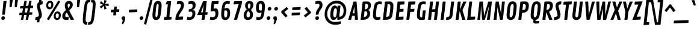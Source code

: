 SplineFontDB: 3.0
FontName: Contrail
FullName: Contrail
FamilyName: Contrail
Weight: Book
Copyright: Copyright (c) 2011, Sorkin Type Co (www.sorkintype.com)\nwith Reserved Font Name "Contrail".\n\nThis Font Software is licensed under the SIL Open Font License,\nVersion 1.1. This license is available with a FAQ at:\nhttp://scripts.sil.org/OFL
Version: 1.002
ItalicAngle: 0
UnderlinePosition: 108
UnderlineWidth: 275
Ascent: 1638
Descent: 410
LayerCount: 2
Layer: 0 1 "Back"  1
Layer: 1 1 "Fore"  0
XUID: [1021 631 1661839179 16097918]
FSType: 0
OS2Version: 3
OS2_WeightWidthSlopeOnly: 0
OS2_UseTypoMetrics: 1
CreationTime: 1314997320
ModificationTime: 1314984976
PfmFamily: 17
TTFWeight: 400
TTFWidth: 5
LineGap: 0
VLineGap: 0
Panose: 2 0 0 0 0 0 0 0 0 0
OS2TypoAscent: 282
OS2TypoAOffset: 1
OS2TypoDescent: -215
OS2TypoDOffset: 1
OS2TypoLinegap: 0
OS2WinAscent: 0
OS2WinAOffset: 1
OS2WinDescent: 0
OS2WinDOffset: 1
HheadAscent: 0
HheadAOffset: 1
HheadDescent: 0
HheadDOffset: 1
OS2SubXSize: 1434
OS2SubYSize: 1331
OS2SubXOff: 0
OS2SubYOff: 287
OS2SupXSize: 1434
OS2SupYSize: 1331
OS2SupXOff: 0
OS2SupYOff: 977
OS2StrikeYSize: 267
OS2StrikeYPos: 787
OS2Vendor: 'STC '
OS2CodePages: 20000111.40000000
OS2UnicodeRanges: 800000af.00000002.00000000.00000000
DEI: 91125
TtTable: prep
PUSHW_1
 511
SCANCTRL
PUSHB_1
 4
SCANTYPE
EndTTInstrs
ShortTable: maxp 16
  1
  0
  239
  132
  5
  0
  0
  1
  0
  0
  0
  0
  0
  0
  0
  0
EndShort
LangName: 1033 "" "" "Regular" "RiccardoDeFranceschi: Contrail: 2011" "" "Version 1.002" "" "Contrail is a trademark of Sorkin Type Co." "Riccardo De Franceschi" "Riccardo De Franceschi" "Contrail is based on handmade sans letters seen on UK posters. It's slight slant and bouncy quality suggest the emerging jet age and a state of both readiness and excited anticipation. Its rounded corners give it an approachable friendly feeling. Contrail is a low contrast design that  is suitable for use in medium to large sizes including headlines. This font was made specifically to be used as web type." "www.sorkintype.com" "www.sorkintype.com" "This Font Software is licensed under the SIL Open Font License, Version 1.1." "http://scripts.sil.org/OFL" "" "" "" "Contrail" 
GaspTable: 1 65535 15
Encoding: UnicodeBmp
UnicodeInterp: none
NameList: Adobe Glyph List
DisplaySize: -36
AntiAlias: 1
FitToEm: 1
WinInfo: 42 42 15
BeginChars: 65547 239

StartChar: .notdef
Encoding: 65536 -1 0
Width: 420
Flags: W
LayerCount: 2
EndChar

StartChar: .null
Encoding: 65537 -1 1
Width: 0
Flags: W
LayerCount: 2
EndChar

StartChar: nonmarkingreturn
Encoding: 65538 -1 2
Width: 420
Flags: W
LayerCount: 2
EndChar

StartChar: space
Encoding: 32 32 3
AltUni2: 0000a0.ffffffff.0
Width: 420
Flags: W
LayerCount: 2
EndChar

StartChar: a
Encoding: 97 97 4
Width: 1054
Flags: W
LayerCount: 2
Fore
SplineSet
403 -11 m 0,0,1
 350 -11 350 -11 309 5.5 c 128,-1,2
 268 22 268 22 238 50.5 c 128,-1,3
 208 79 208 79 187.5 118 c 128,-1,4
 167 157 167 157 154.5 202.5 c 128,-1,5
 142 248 142 248 136.5 297.5 c 128,-1,6
 131 347 131 347 131 398 c 0,7,8
 131 471 131 471 136 558.5 c 128,-1,9
 141 646 141 646 161 752 c 0,10,11
 177 837 177 837 202.5 920.5 c 128,-1,12
 228 1004 228 1004 268 1070 c 128,-1,13
 308 1136 308 1136 367 1177 c 128,-1,14
 426 1218 426 1218 510 1218 c 0,15,16
 560 1218 560 1218 596 1205 c 128,-1,17
 632 1192 632 1192 657.5 1168.5 c 128,-1,18
 683 1145 683 1145 701 1113 c 128,-1,19
 719 1081 719 1081 734 1042 c 1,20,-1
 746 1178 l 2,21,22
 747 1189 747 1189 751.5 1195 c 128,-1,23
 756 1201 756 1201 771 1202 c 2,24,-1
 967 1209 l 1,25,26
 993 1207 993 1207 993 1183 c 1,27,-1
 863 30 l 2,28,29
 861 17 861 17 856 10.5 c 128,-1,30
 851 4 851 4 837 3 c 2,31,-1
 635 -4 l 1,32,33
 614 -2 614 -2 614 15 c 1,34,-1
 633 151 l 1,35,36
 612 115 612 115 588.5 85.5 c 128,-1,37
 565 56 565 56 537 34.5 c 128,-1,38
 509 13 509 13 476 1 c 128,-1,39
 443 -11 443 -11 403 -11 c 0,0,1
511 219 m 0,40,41
 538 219 538 219 560 230 c 128,-1,42
 582 241 582 241 600 268 c 128,-1,43
 618 295 618 295 633 341 c 128,-1,44
 648 387 648 387 660 458 c 0,45,46
 671 528 671 528 679.5 599.5 c 128,-1,47
 688 671 688 671 688 745 c 0,48,49
 688 777 688 777 686 818 c 128,-1,50
 684 859 684 859 672 896 c 128,-1,51
 660 933 660 933 635.5 958 c 128,-1,52
 611 983 611 983 566 983 c 0,53,54
 538 983 538 983 516 971.5 c 128,-1,55
 494 960 494 960 476 932.5 c 128,-1,56
 458 905 458 905 442.5 859 c 128,-1,57
 427 813 427 813 412 744 c 0,58,59
 409 730 409 730 404 696 c 128,-1,60
 399 662 399 662 394.5 620 c 128,-1,61
 390 578 390 578 386.5 534.5 c 128,-1,62
 383 491 383 491 383 458 c 0,63,64
 383 427 383 427 386 386 c 128,-1,65
 389 345 389 345 402 308 c 128,-1,66
 415 271 415 271 440.5 245 c 128,-1,67
 466 219 466 219 511 219 c 0,40,41
EndSplineSet
EndChar

StartChar: b
Encoding: 98 98 5
Width: 1060
Flags: W
LayerCount: 2
Fore
SplineSet
292 1658 m 2,0,1
 294 1672 294 1672 298.5 1678 c 128,-1,2
 303 1684 303 1684 317 1685 c 2,3,-1
 513 1692 l 1,4,5
 539 1689 539 1689 539 1665 c 1,6,-1
 455 1026 l 1,7,8
 477 1067 477 1067 502 1102.5 c 128,-1,9
 527 1138 527 1138 556.5 1163.5 c 128,-1,10
 586 1189 586 1189 622 1203.5 c 128,-1,11
 658 1218 658 1218 702 1218 c 0,12,13
 781 1218 781 1218 833.5 1182.5 c 128,-1,14
 886 1147 886 1147 917.5 1089 c 128,-1,15
 949 1031 949 1031 961.5 958 c 128,-1,16
 974 885 974 885 974 809 c 0,17,18
 974 736 974 736 969 648.5 c 128,-1,19
 964 561 964 561 944 455 c 0,20,21
 927 370 927 370 902 286.5 c 128,-1,22
 877 203 877 203 837 137 c 128,-1,23
 797 71 797 71 738 30 c 128,-1,24
 679 -11 679 -11 595 -11 c 0,25,26
 543 -11 543 -11 506.5 3 c 128,-1,27
 470 17 470 17 444 41.5 c 128,-1,28
 418 66 418 66 399.5 100.5 c 128,-1,29
 381 135 381 135 366 176 c 1,30,-1
 355 30 l 2,31,32
 354 17 354 17 349 10.5 c 128,-1,33
 344 4 344 4 330 3 c 2,34,-1
 128 -4 l 1,35,36
 106 -2 106 -2 106 15 c 1,37,-1
 292 1658 l 2,0,1
539 224 m 0,38,39
 567 224 567 224 589 235.5 c 128,-1,40
 611 247 611 247 629 274.5 c 128,-1,41
 647 302 647 302 662.5 348 c 128,-1,42
 678 394 678 394 693 463 c 0,43,44
 696 477 696 477 701 511 c 128,-1,45
 706 545 706 545 710.5 587 c 128,-1,46
 715 629 715 629 718.5 672.5 c 128,-1,47
 722 716 722 716 722 749 c 0,48,49
 722 780 722 780 719 821 c 128,-1,50
 716 862 716 862 703 899 c 128,-1,51
 690 936 690 936 664.5 962 c 128,-1,52
 639 988 639 988 594 988 c 0,53,54
 567 988 567 988 545 977 c 128,-1,55
 523 966 523 966 505 939 c 128,-1,56
 487 912 487 912 472 866 c 128,-1,57
 457 820 457 820 445 749 c 0,58,59
 434 679 434 679 425.5 607.5 c 128,-1,60
 417 536 417 536 417 462 c 0,61,62
 417 430 417 430 419 389 c 128,-1,63
 421 348 421 348 433 311 c 128,-1,64
 445 274 445 274 469.5 249 c 128,-1,65
 494 224 494 224 539 224 c 0,38,39
EndSplineSet
EndChar

StartChar: c
Encoding: 99 99 6
Width: 886
Flags: W
LayerCount: 2
Fore
SplineSet
131 429 m 0,0,1
 131 491 131 491 135.5 566.5 c 128,-1,2
 140 642 140 642 154 726 c 0,3,4
 172 831 172 831 203.5 921 c 128,-1,5
 235 1011 235 1011 287.5 1077 c 128,-1,6
 340 1143 340 1143 418.5 1180.5 c 128,-1,7
 497 1218 497 1218 611 1218 c 0,8,9
 671 1218 671 1218 726 1209.5 c 128,-1,10
 781 1201 781 1201 823 1187 c 0,11,12
 833 1183 833 1183 839 1174.5 c 128,-1,13
 845 1166 845 1166 845 1149 c 1,14,-1
 822 968 l 2,15,16
 820 955 820 955 811.5 951.5 c 128,-1,17
 803 948 803 948 792 948 c 0,18,19
 769 948 769 948 746 958 c 0,20,21
 732 964 732 964 713 971.5 c 128,-1,22
 694 979 694 979 673 985.5 c 128,-1,23
 652 992 652 992 630.5 996.5 c 128,-1,24
 609 1001 609 1001 590 1001 c 0,25,26
 555 1001 555 1001 529.5 989 c 128,-1,27
 504 977 504 977 483 948.5 c 128,-1,28
 462 920 462 920 445 871 c 128,-1,29
 428 822 428 822 411 749 c 0,30,31
 405 725 405 725 399.5 689 c 128,-1,32
 394 653 394 653 389.5 612.5 c 128,-1,33
 385 572 385 572 382 531.5 c 128,-1,34
 379 491 379 491 379 458 c 0,35,36
 379 402 379 402 385.5 356.5 c 128,-1,37
 392 311 392 311 407 279 c 128,-1,38
 422 247 422 247 446 229.5 c 128,-1,39
 470 212 470 212 506 212 c 0,40,41
 525 212 525 212 547.5 214 c 128,-1,42
 570 216 570 216 591.5 220 c 128,-1,43
 613 224 613 224 632 229 c 128,-1,44
 651 234 651 234 664 239 c 0,45,46
 682 247 682 247 699.5 253 c 128,-1,47
 717 259 717 259 731 259 c 256,48,49
 745 259 745 259 754.5 251 c 128,-1,50
 764 243 764 243 764 229 c 1,51,-1
 743 53 l 2,52,53
 741 37 741 37 736.5 33 c 128,-1,54
 732 29 732 29 721 24 c 1,55,56
 676 11 676 11 612 0 c 128,-1,57
 548 -11 548 -11 467 -11 c 0,58,59
 397 -11 397 -11 345 7.5 c 128,-1,60
 293 26 293 26 256 58.5 c 128,-1,61
 219 91 219 91 194.5 134 c 128,-1,62
 170 177 170 177 156 225.5 c 128,-1,63
 142 274 142 274 136.5 326.5 c 128,-1,64
 131 379 131 379 131 429 c 0,0,1
EndSplineSet
EndChar

StartChar: d
Encoding: 100 100 7
Width: 1045
Flags: W
LayerCount: 2
Fore
SplineSet
403 -11 m 0,0,1
 350 -11 350 -11 309 5.5 c 128,-1,2
 268 22 268 22 238 50.5 c 128,-1,3
 208 79 208 79 187.5 118 c 128,-1,4
 167 157 167 157 154.5 202.5 c 128,-1,5
 142 248 142 248 136.5 297.5 c 128,-1,6
 131 347 131 347 131 398 c 0,7,8
 131 471 131 471 136 558.5 c 128,-1,9
 141 646 141 646 161 752 c 0,10,11
 177 837 177 837 202.5 920.5 c 128,-1,12
 228 1004 228 1004 268 1070 c 128,-1,13
 308 1136 308 1136 367 1177 c 128,-1,14
 426 1218 426 1218 510 1218 c 0,15,16
 560 1218 560 1218 595.5 1205 c 128,-1,17
 631 1192 631 1192 657 1168.5 c 128,-1,18
 683 1145 683 1145 701 1113 c 128,-1,19
 719 1081 719 1081 734 1043 c 1,20,-1
 791 1658 l 2,21,22
 793 1672 793 1672 798.5 1678 c 128,-1,23
 804 1684 804 1684 818 1685 c 2,24,-1
 1014 1692 l 1,25,26
 1039 1689 1039 1689 1039 1665 c 1,27,-1
 854 30 l 2,28,29
 852 17 852 17 847 10.5 c 128,-1,30
 842 4 842 4 828 3 c 2,31,-1
 627 -4 l 1,32,33
 606 -2 606 -2 606 15 c 1,34,-1
 623 136 l 1,35,36
 603 103 603 103 580 76 c 128,-1,37
 557 49 557 49 530.5 29.5 c 128,-1,38
 504 10 504 10 472.5 -0.5 c 128,-1,39
 441 -11 441 -11 403 -11 c 0,0,1
511 219 m 0,40,41
 538 219 538 219 560 230 c 128,-1,42
 582 241 582 241 600 268 c 128,-1,43
 618 295 618 295 633 341 c 128,-1,44
 648 387 648 387 660 458 c 0,45,46
 671 528 671 528 679.5 599.5 c 128,-1,47
 688 671 688 671 688 745 c 0,48,49
 688 777 688 777 686 818 c 128,-1,50
 684 859 684 859 672 896 c 128,-1,51
 660 933 660 933 635.5 958 c 128,-1,52
 611 983 611 983 566 983 c 0,53,54
 538 983 538 983 516 971.5 c 128,-1,55
 494 960 494 960 476 932.5 c 128,-1,56
 458 905 458 905 442.5 859 c 128,-1,57
 427 813 427 813 412 744 c 0,58,59
 409 730 409 730 404 696 c 128,-1,60
 399 662 399 662 394.5 620 c 128,-1,61
 390 578 390 578 386.5 534.5 c 128,-1,62
 383 491 383 491 383 458 c 0,63,64
 383 427 383 427 386 386 c 128,-1,65
 389 345 389 345 402 308 c 128,-1,66
 415 271 415 271 440.5 245 c 128,-1,67
 466 219 466 219 511 219 c 0,40,41
EndSplineSet
EndChar

StartChar: e
Encoding: 101 101 8
Width: 996
Flags: W
LayerCount: 2
Fore
SplineSet
131 429 m 0,0,1
 131 490 131 490 135 558 c 128,-1,2
 139 626 139 626 153 718 c 0,3,4
 167 813 167 813 196.5 903 c 128,-1,5
 226 993 226 993 279 1063 c 128,-1,6
 332 1133 332 1133 412 1175.5 c 128,-1,7
 492 1218 492 1218 607 1218 c 0,8,9
 683 1218 683 1218 739.5 1190.5 c 128,-1,10
 796 1163 796 1163 834 1114 c 128,-1,11
 872 1065 872 1065 891 997 c 128,-1,12
 910 929 910 929 910 847 c 0,13,14
 910 815 910 815 908.5 776.5 c 128,-1,15
 907 738 907 738 904.5 697 c 128,-1,16
 902 656 902 656 898 616 c 128,-1,17
 894 576 894 576 890 542 c 0,18,19
 888 530 888 530 881 522.5 c 128,-1,20
 874 515 874 515 859 514 c 2,21,-1
 365 497 l 1,22,23
 364 486 364 486 364 476 c 128,-1,24
 364 466 364 466 364 457 c 0,25,26
 364 401 364 401 374 356 c 128,-1,27
 384 311 384 311 403 279 c 128,-1,28
 422 247 422 247 449.5 229.5 c 128,-1,29
 477 212 477 212 513 212 c 0,30,31
 532 212 532 212 555 214 c 128,-1,32
 578 216 578 216 600.5 220 c 128,-1,33
 623 224 623 224 644 228.5 c 128,-1,34
 665 233 665 233 682 239 c 0,35,36
 704 247 704 247 723.5 253 c 128,-1,37
 743 259 743 259 750 259 c 0,38,39
 764 259 764 259 773 251 c 128,-1,40
 782 243 782 243 782 229 c 1,41,-1
 762 53 l 2,42,43
 760 37 760 37 755 33 c 128,-1,44
 750 29 750 29 739 24 c 1,45,46
 694 11 694 11 624 0 c 128,-1,47
 554 -11 554 -11 474 -11 c 0,48,49
 404 -11 404 -11 351.5 7.5 c 128,-1,50
 299 26 299 26 261 58.5 c 128,-1,51
 223 91 223 91 198 134 c 128,-1,52
 173 177 173 177 158 225.5 c 128,-1,53
 143 274 143 274 137 326.5 c 128,-1,54
 131 379 131 379 131 429 c 0,0,1
641 697 m 2,55,56
 659 698 659 698 663.5 704 c 128,-1,57
 668 710 668 710 670 724 c 0,58,59
 673 745 673 745 675.5 775 c 128,-1,60
 678 805 678 805 678 824 c 0,61,62
 678 849 678 849 674 879.5 c 128,-1,63
 670 910 670 910 658.5 937 c 128,-1,64
 647 964 647 964 626.5 982.5 c 128,-1,65
 606 1001 606 1001 573 1001 c 0,66,67
 539 1001 539 1001 511 990.5 c 128,-1,68
 483 980 483 980 460 952 c 128,-1,69
 437 924 437 924 419.5 875 c 128,-1,70
 402 826 402 826 389 748 c 1,71,-1
 380 684 l 1,72,-1
 641 697 l 2,55,56
EndSplineSet
EndChar

StartChar: f
Encoding: 102 102 9
Width: 693
Flags: W
LayerCount: 2
Fore
SplineSet
228 997 m 1,0,-1
 137 992 l 1,1,2
 123 993 123 993 117.5 998.5 c 128,-1,3
 112 1004 112 1004 112 1017 c 1,4,-1
 139 1178 l 2,5,6
 140 1189 140 1189 144 1195 c 128,-1,7
 148 1201 148 1201 165 1202 c 2,8,-1
 251 1205 l 1,9,-1
 265 1327 l 2,10,11
 274 1408 274 1408 295 1478 c 128,-1,12
 316 1548 316 1548 359.5 1600 c 128,-1,13
 403 1652 403 1652 473.5 1682 c 128,-1,14
 544 1712 544 1712 652 1712 c 0,15,16
 700 1712 700 1712 745.5 1707 c 128,-1,17
 791 1702 791 1702 839 1688 c 0,18,19
 855 1683 855 1683 862 1676.5 c 128,-1,20
 869 1670 869 1670 869 1657 c 1,21,-1
 843 1482 l 2,22,23
 841 1472 841 1472 838 1465 c 128,-1,24
 835 1458 835 1458 824 1458 c 0,25,26
 815 1458 815 1458 791 1466 c 1,27,28
 746 1479 746 1479 714.5 1483 c 128,-1,29
 683 1487 683 1487 648 1487 c 0,30,31
 610 1487 610 1487 583 1472 c 128,-1,32
 556 1457 556 1457 538 1426.5 c 128,-1,33
 520 1396 520 1396 509 1349 c 128,-1,34
 498 1302 498 1302 491 1239 c 2,35,-1
 488 1209 l 1,36,-1
 710 1217 l 1,37,38
 734 1216 734 1216 734 1191 c 1,39,-1
 706 1032 l 2,40,41
 704 1020 704 1020 699 1014 c 128,-1,42
 694 1008 694 1008 681 1007 c 2,43,-1
 467 999 l 1,44,-1
 369 30 l 2,45,46
 367 17 367 17 362.5 10.5 c 128,-1,47
 358 4 358 4 343 3 c 2,48,-1
 141 -4 l 1,49,50
 119 -2 119 -2 119 15 c 1,51,-1
 228 997 l 1,0,-1
EndSplineSet
EndChar

StartChar: g
Encoding: 103 103 10
Width: 1048
Flags: W
LayerCount: 2
Fore
SplineSet
173 -235 m 256,0,1
 181 -235 181 -235 197.5 -239.5 c 128,-1,2
 214 -244 214 -244 228 -249 c 0,3,4
 253 -257 253 -257 272.5 -262 c 128,-1,5
 292 -267 292 -267 310.5 -270 c 128,-1,6
 329 -273 329 -273 348.5 -274 c 128,-1,7
 368 -275 368 -275 392 -275 c 0,8,9
 455 -275 455 -275 496 -260.5 c 128,-1,10
 537 -246 537 -246 562.5 -217 c 128,-1,11
 588 -188 588 -188 601 -143 c 128,-1,12
 614 -98 614 -98 622 -36 c 2,13,-1
 648 179 l 1,14,15
 626 138 626 138 601.5 103.5 c 128,-1,16
 577 69 577 69 547.5 43.5 c 128,-1,17
 518 18 518 18 482.5 3.5 c 128,-1,18
 447 -11 447 -11 403 -11 c 0,19,20
 350 -11 350 -11 309 5.5 c 128,-1,21
 268 22 268 22 238 50.5 c 128,-1,22
 208 79 208 79 187.5 118 c 128,-1,23
 167 157 167 157 154.5 202.5 c 128,-1,24
 142 248 142 248 136.5 297.5 c 128,-1,25
 131 347 131 347 131 398 c 0,26,27
 131 471 131 471 136 558.5 c 128,-1,28
 141 646 141 646 161 752 c 0,29,30
 177 837 177 837 202.5 920.5 c 128,-1,31
 228 1004 228 1004 268 1070 c 128,-1,32
 308 1136 308 1136 367 1177 c 128,-1,33
 426 1218 426 1218 510 1218 c 0,34,35
 560 1218 560 1218 595.5 1205 c 128,-1,36
 631 1192 631 1192 657 1168.5 c 128,-1,37
 683 1145 683 1145 701 1113 c 128,-1,38
 719 1081 719 1081 734 1043 c 1,39,-1
 744 1177 l 2,40,41
 745 1188 745 1188 750.5 1194.5 c 128,-1,42
 756 1201 756 1201 770 1202 c 2,43,-1
 972 1209 l 1,44,45
 993 1206 993 1206 993 1188 c 1,46,-1
 857 -25 l 2,47,48
 846 -124 846 -124 818 -210 c 128,-1,49
 790 -296 790 -296 737 -360.5 c 128,-1,50
 684 -425 684 -425 601 -462 c 128,-1,51
 518 -499 518 -499 397 -499 c 0,52,53
 368 -499 368 -499 334.5 -496.5 c 128,-1,54
 301 -494 301 -494 268 -490 c 128,-1,55
 235 -486 235 -486 206.5 -481 c 128,-1,56
 178 -476 178 -476 160 -472 c 0,57,58
 145 -469 145 -469 138 -464.5 c 128,-1,59
 131 -460 131 -460 131 -443 c 1,60,-1
 151 -262 l 2,61,62
 153 -247 153 -247 159 -241 c 128,-1,63
 165 -235 165 -235 173 -235 c 256,0,1
511 219 m 0,64,65
 538 219 538 219 560 230 c 128,-1,66
 582 241 582 241 600 268 c 128,-1,67
 618 295 618 295 633 341 c 128,-1,68
 648 387 648 387 660 458 c 0,69,70
 671 528 671 528 679.5 599.5 c 128,-1,71
 688 671 688 671 688 745 c 0,72,73
 688 777 688 777 686 818 c 128,-1,74
 684 859 684 859 672 896 c 128,-1,75
 660 933 660 933 635.5 958 c 128,-1,76
 611 983 611 983 566 983 c 0,77,78
 538 983 538 983 516 971.5 c 128,-1,79
 494 960 494 960 476 932.5 c 128,-1,80
 458 905 458 905 442.5 859 c 128,-1,81
 427 813 427 813 412 744 c 0,82,83
 409 730 409 730 404 696 c 128,-1,84
 399 662 399 662 394.5 620 c 128,-1,85
 390 578 390 578 386.5 534.5 c 128,-1,86
 383 491 383 491 383 458 c 0,87,88
 383 427 383 427 386 386 c 128,-1,89
 389 345 389 345 402 308 c 128,-1,90
 415 271 415 271 440.5 245 c 128,-1,91
 466 219 466 219 511 219 c 0,64,65
EndSplineSet
EndChar

StartChar: h
Encoding: 104 104 11
Width: 1067
Flags: W
LayerCount: 2
Fore
SplineSet
292 1658 m 2,0,1
 294 1672 294 1672 298.5 1678 c 128,-1,2
 303 1684 303 1684 317 1685 c 2,3,-1
 513 1692 l 1,4,5
 539 1689 539 1689 539 1665 c 1,6,-1
 476 1104 l 1,7,8
 535 1154 535 1154 603.5 1186 c 128,-1,9
 672 1218 672 1218 751 1218 c 0,10,11
 813 1218 813 1218 856 1193.5 c 128,-1,12
 899 1169 899 1169 925.5 1128 c 128,-1,13
 952 1087 952 1087 963.5 1034 c 128,-1,14
 975 981 975 981 975 924 c 0,15,16
 975 895 975 895 972 868 c 2,17,-1
 876 30 l 2,18,19
 874 17 874 17 869.5 10.5 c 128,-1,20
 865 4 865 4 851 3 c 2,21,-1
 649 -4 l 1,22,23
 627 -2 627 -2 627 15 c 1,24,-1
 718 807 l 2,25,26
 721 832 721 832 721 854 c 0,27,28
 721 899 721 899 709 927 c 128,-1,29
 697 955 697 955 677 970 c 128,-1,30
 657 985 657 985 632 990 c 128,-1,31
 607 995 607 995 580 995 c 0,32,33
 525 995 525 995 461 970 c 1,34,-1
 355 30 l 2,35,36
 353 17 353 17 348.5 10.5 c 128,-1,37
 344 4 344 4 330 3 c 2,38,-1
 128 -4 l 1,39,40
 106 -2 106 -2 106 15 c 1,41,-1
 292 1658 l 2,0,1
EndSplineSet
EndChar

StartChar: i
Encoding: 105 105 12
Width: 546
Flags: W
LayerCount: 2
Fore
SplineSet
369 1318 m 0,0,1
 340 1318 340 1318 316 1328.5 c 128,-1,2
 292 1339 292 1339 275 1357 c 128,-1,3
 258 1375 258 1375 248 1399.5 c 128,-1,4
 238 1424 238 1424 238 1453 c 0,5,6
 238 1486 238 1486 251.5 1516 c 128,-1,7
 265 1546 265 1546 287.5 1568 c 128,-1,8
 310 1590 310 1590 340.5 1603 c 128,-1,9
 371 1616 371 1616 404 1616 c 0,10,11
 432 1616 432 1616 456.5 1605.5 c 128,-1,12
 481 1595 481 1595 499 1577 c 128,-1,13
 517 1559 517 1559 527.5 1534.5 c 128,-1,14
 538 1510 538 1510 538 1482 c 0,15,16
 538 1448 538 1448 524 1418.5 c 128,-1,17
 510 1389 510 1389 487 1366.5 c 128,-1,18
 464 1344 464 1344 433 1331 c 128,-1,19
 402 1318 402 1318 369 1318 c 0,0,1
238 1178 m 2,20,21
 240 1189 240 1189 244.5 1195 c 128,-1,22
 249 1201 249 1201 263 1202 c 2,23,-1
 458 1209 l 1,24,25
 485 1207 485 1207 485 1183 c 1,26,-1
 355 30 l 2,27,28
 353 17 353 17 348.5 11 c 128,-1,29
 344 5 344 5 329 3 c 1,30,-1
 128 -4 l 1,31,32
 106 -2 106 -2 106 15 c 1,33,-1
 238 1178 l 2,20,21
EndSplineSet
EndChar

StartChar: j
Encoding: 106 106 13
Width: 544
Flags: W
LayerCount: 2
Fore
SplineSet
367 1318 m 0,0,1
 338 1318 338 1318 314 1328.5 c 128,-1,2
 290 1339 290 1339 273 1357 c 128,-1,3
 256 1375 256 1375 246 1399.5 c 128,-1,4
 236 1424 236 1424 236 1453 c 0,5,6
 236 1486 236 1486 249.5 1516 c 128,-1,7
 263 1546 263 1546 285.5 1568 c 128,-1,8
 308 1590 308 1590 338.5 1603 c 128,-1,9
 369 1616 369 1616 402 1616 c 0,10,11
 430 1616 430 1616 454.5 1605.5 c 128,-1,12
 479 1595 479 1595 497 1577 c 128,-1,13
 515 1559 515 1559 525.5 1534.5 c 128,-1,14
 536 1510 536 1510 536 1482 c 0,15,16
 536 1448 536 1448 522 1418.5 c 128,-1,17
 508 1389 508 1389 485 1366.5 c 128,-1,18
 462 1344 462 1344 431 1331 c 128,-1,19
 400 1318 400 1318 367 1318 c 0,0,1
236 1178 m 2,20,21
 238 1189 238 1189 242.5 1195 c 128,-1,22
 247 1201 247 1201 261 1202 c 2,23,-1
 456 1209 l 1,24,25
 483 1207 483 1207 483 1183 c 1,26,-1
 345 -39 l 2,27,28
 331 -157 331 -157 297.5 -243.5 c 128,-1,29
 264 -330 264 -330 207.5 -387 c 128,-1,30
 151 -444 151 -444 69.5 -471.5 c 128,-1,31
 -12 -499 -12 -499 -121 -499 c 0,32,33
 -145 -499 -145 -499 -145 -475 c 1,34,-1
 -122 -280 l 2,35,36
 -121 -270 -121 -270 -116.5 -263 c 128,-1,37
 -112 -256 -112 -256 -102 -256 c 0,38,39
 -9 -256 -9 -256 38.5 -216 c 128,-1,40
 86 -176 86 -176 97 -91 c 1,41,-1
 236 1178 l 2,20,21
EndSplineSet
EndChar

StartChar: k
Encoding: 107 107 14
Width: 981
Flags: W
LayerCount: 2
Fore
SplineSet
292 1658 m 2,0,1
 294 1672 294 1672 298.5 1678 c 128,-1,2
 303 1684 303 1684 318 1685 c 2,3,-1
 514 1692 l 1,4,5
 540 1689 540 1689 540 1665 c 1,6,-1
 426 653 l 1,7,-1
 692 1177 l 2,8,9
 697 1186 697 1186 704 1193.5 c 128,-1,10
 711 1201 711 1201 725 1202 c 2,11,-1
 932 1209 l 1,12,13
 942 1208 942 1208 949.5 1201.5 c 128,-1,14
 957 1195 957 1195 957 1186 c 0,15,16
 957 1175 957 1175 953 1166 c 1,17,-1
 654 647 l 1,18,-1
 882 33 l 2,19,20
 885 25 885 25 885 21 c 0,21,22
 885 13 885 13 876.5 8 c 128,-1,23
 868 3 868 3 858 3 c 2,24,-1
 645 -4 l 1,25,26
 634 -3 634 -3 630 2 c 128,-1,27
 626 7 626 7 623 15 c 2,28,-1
 419 590 l 1,29,-1
 356 30 l 2,30,31
 354 17 354 17 349.5 10.5 c 128,-1,32
 345 4 345 4 330 3 c 2,33,-1
 129 -4 l 1,34,35
 107 -2 107 -2 107 15 c 1,36,-1
 292 1658 l 2,0,1
EndSplineSet
EndChar

StartChar: l
Encoding: 108 108 15
Width: 545
Flags: W
LayerCount: 2
Fore
SplineSet
291 1658 m 2,0,1
 293 1672 293 1672 297.5 1678 c 128,-1,2
 302 1684 302 1684 317 1685 c 2,3,-1
 513 1692 l 1,4,5
 539 1689 539 1689 539 1665 c 1,6,-1
 355 31 l 2,7,8
 353 18 353 18 348.5 11.5 c 128,-1,9
 344 5 344 5 329 4 c 2,10,-1
 128 -4 l 1,11,12
 106 -2 106 -2 106 15 c 1,13,-1
 291 1658 l 2,0,1
EndSplineSet
EndChar

StartChar: m
Encoding: 109 109 16
Width: 1567
Flags: W
LayerCount: 2
Fore
SplineSet
238 1178 m 2,0,1
 240 1189 240 1189 244.5 1195 c 128,-1,2
 249 1201 249 1201 263 1202 c 2,3,-1
 458 1209 l 1,4,5
 485 1207 485 1207 485 1183 c 1,6,-1
 474 1090 l 1,7,8
 504 1116 504 1116 536 1139 c 128,-1,9
 568 1162 568 1162 602.5 1179.5 c 128,-1,10
 637 1197 637 1197 674 1207.5 c 128,-1,11
 711 1218 711 1218 751 1218 c 0,12,13
 828 1218 828 1218 875 1181.5 c 128,-1,14
 922 1145 922 1145 946 1087 c 1,15,16
 976 1113 976 1113 1009.5 1136.5 c 128,-1,17
 1043 1160 1043 1160 1079.5 1178 c 128,-1,18
 1116 1196 1116 1196 1155.5 1207 c 128,-1,19
 1195 1218 1195 1218 1237 1218 c 0,20,21
 1300 1218 1300 1218 1345.5 1193.5 c 128,-1,22
 1391 1169 1391 1169 1419.5 1128 c 128,-1,23
 1448 1087 1448 1087 1461.5 1034 c 128,-1,24
 1475 981 1475 981 1475 924 c 0,25,26
 1475 895 1475 895 1472 868 c 2,27,-1
 1376 30 l 2,28,29
 1374 17 1374 17 1369.5 10.5 c 128,-1,30
 1365 4 1365 4 1351 3 c 2,31,-1
 1149 -4 l 1,32,33
 1127 -2 1127 -2 1127 15 c 1,34,-1
 1218 807 l 2,35,36
 1220 820 1220 820 1221 831.5 c 128,-1,37
 1222 843 1222 843 1222 854 c 0,38,39
 1222 899 1222 899 1210 927 c 128,-1,40
 1198 955 1198 955 1177.5 970 c 128,-1,41
 1157 985 1157 985 1131.5 990 c 128,-1,42
 1106 995 1106 995 1079 995 c 0,43,44
 1029 995 1029 995 972 974 c 1,45,46
 975 950 975 950 975 924 c 0,47,48
 975 895 975 895 972 868 c 2,49,-1
 876 30 l 2,50,51
 874 17 874 17 869.5 10.5 c 128,-1,52
 865 4 865 4 851 3 c 2,53,-1
 649 -4 l 1,54,55
 627 -2 627 -2 627 15 c 1,56,-1
 718 807 l 2,57,58
 721 832 721 832 721 854 c 0,59,60
 721 899 721 899 709 927 c 128,-1,61
 697 955 697 955 677 970 c 128,-1,62
 657 985 657 985 632 990 c 128,-1,63
 607 995 607 995 580 995 c 0,64,65
 525 995 525 995 461 970 c 1,66,-1
 355 31 l 2,67,68
 353 18 353 18 348.5 11.5 c 128,-1,69
 344 5 344 5 330 4 c 2,70,-1
 128 -4 l 1,71,72
 106 -2 106 -2 106 15 c 1,73,-1
 238 1178 l 2,0,1
EndSplineSet
EndChar

StartChar: n
Encoding: 110 110 17
Width: 1067
Flags: W
LayerCount: 2
Fore
SplineSet
238 1178 m 2,0,1
 240 1189 240 1189 244.5 1195 c 128,-1,2
 249 1201 249 1201 263 1202 c 2,3,-1
 459 1209 l 1,4,5
 486 1207 486 1207 486 1183 c 1,6,-1
 475 1091 l 1,7,8
 504 1117 504 1117 536 1140 c 128,-1,9
 568 1163 568 1163 602.5 1180.5 c 128,-1,10
 637 1198 637 1198 674.5 1208 c 128,-1,11
 712 1218 712 1218 751 1218 c 0,12,13
 813 1218 813 1218 856 1193.5 c 128,-1,14
 899 1169 899 1169 925.5 1128 c 128,-1,15
 952 1087 952 1087 963.5 1034 c 128,-1,16
 975 981 975 981 975 924 c 0,17,18
 975 895 975 895 972 868 c 2,19,-1
 876 30 l 2,20,21
 874 17 874 17 869.5 10.5 c 128,-1,22
 865 4 865 4 851 3 c 2,23,-1
 649 -4 l 1,24,25
 627 -2 627 -2 627 15 c 1,26,-1
 718 807 l 2,27,28
 721 832 721 832 721 854 c 0,29,30
 721 899 721 899 709 927 c 128,-1,31
 697 955 697 955 677 970 c 128,-1,32
 657 985 657 985 632 990 c 128,-1,33
 607 995 607 995 580 995 c 0,34,35
 526 995 526 995 462 970 c 1,36,-1
 355 30 l 2,37,38
 353 17 353 17 348.5 10.5 c 128,-1,39
 344 4 344 4 330 3 c 2,40,-1
 128 -4 l 1,41,42
 106 -2 106 -2 106 15 c 1,43,-1
 238 1178 l 2,0,1
EndSplineSet
EndChar

StartChar: o
Encoding: 111 111 18
Width: 1023
Flags: W
LayerCount: 2
Fore
SplineSet
131 406 m 0,0,1
 131 469 131 469 139 544.5 c 128,-1,2
 147 620 147 620 161 718 c 0,3,4
 175 821 175 821 202 912.5 c 128,-1,5
 229 1004 229 1004 277.5 1071.5 c 128,-1,6
 326 1139 326 1139 401.5 1178.5 c 128,-1,7
 477 1218 477 1218 588 1218 c 256,8,9
 699 1218 699 1218 767 1184 c 128,-1,10
 835 1150 835 1150 873 1092.5 c 128,-1,11
 911 1035 911 1035 924 958 c 128,-1,12
 937 881 937 881 937 795 c 0,13,14
 937 735 937 735 930 657 c 128,-1,15
 923 579 923 579 909 483 c 0,16,17
 894 381 894 381 867.5 291 c 128,-1,18
 841 201 841 201 792.5 134 c 128,-1,19
 744 67 744 67 668.5 28 c 128,-1,20
 593 -11 593 -11 480 -11 c 0,21,22
 385 -11 385 -11 318.5 17.5 c 128,-1,23
 252 46 252 46 210.5 99.5 c 128,-1,24
 169 153 169 153 150 230.5 c 128,-1,25
 131 308 131 308 131 406 c 0,0,1
371 359 m 0,26,27
 371 330 371 330 375.5 299.5 c 128,-1,28
 380 269 380 269 393.5 244.5 c 128,-1,29
 407 220 407 220 430.5 204.5 c 128,-1,30
 454 189 454 189 493 189 c 0,31,32
 521 189 521 189 544.5 201.5 c 128,-1,33
 568 214 568 214 588 242 c 128,-1,34
 608 270 608 270 623.5 315.5 c 128,-1,35
 639 361 639 361 650 427 c 0,36,37
 653 440 653 440 657.5 469 c 128,-1,38
 662 498 662 498 667 535 c 128,-1,39
 672 572 672 572 677 615 c 128,-1,40
 682 658 682 658 686.5 699.5 c 128,-1,41
 691 741 691 741 693.5 778 c 128,-1,42
 696 815 696 815 696 841 c 0,43,44
 696 871 696 871 691.5 901 c 128,-1,45
 687 931 687 931 673.5 955.5 c 128,-1,46
 660 980 660 980 636 995.5 c 128,-1,47
 612 1011 612 1011 573 1011 c 0,48,49
 545 1011 545 1011 521.5 998.5 c 128,-1,50
 498 986 498 986 478.5 958 c 128,-1,51
 459 930 459 930 444 884.5 c 128,-1,52
 429 839 429 839 417 773 c 0,53,54
 409 731 409 731 401 681 c 128,-1,55
 393 631 393 631 386.5 577.5 c 128,-1,56
 380 524 380 524 375.5 468.5 c 128,-1,57
 371 413 371 413 371 359 c 0,26,27
EndSplineSet
EndChar

StartChar: p
Encoding: 112 112 19
Width: 1055
Flags: W
LayerCount: 2
Fore
SplineSet
301 -455 m 2,0,1
 300 -467 300 -467 295 -473 c 128,-1,2
 290 -479 290 -479 275 -480 c 2,3,-1
 79 -487 l 1,4,5
 52 -486 52 -486 52 -462 c 1,6,-1
 238 1177 l 2,7,8
 240 1188 240 1188 244.5 1194.5 c 128,-1,9
 249 1201 249 1201 263 1202 c 2,10,-1
 464 1209 l 1,11,12
 486 1207 486 1207 486 1188 c 1,13,-1
 466 1055 l 1,14,15
 487 1091 487 1091 510.5 1120.5 c 128,-1,16
 534 1150 534 1150 562 1172 c 128,-1,17
 590 1194 590 1194 623 1206 c 128,-1,18
 656 1218 656 1218 697 1218 c 0,19,20
 776 1218 776 1218 828.5 1182.5 c 128,-1,21
 881 1147 881 1147 912.5 1089 c 128,-1,22
 944 1031 944 1031 956.5 958 c 128,-1,23
 969 885 969 885 969 809 c 0,24,25
 969 736 969 736 964 648.5 c 128,-1,26
 959 561 959 561 939 455 c 0,27,28
 922 370 922 370 897 286.5 c 128,-1,29
 872 203 872 203 832 137 c 128,-1,30
 792 71 792 71 733 30 c 128,-1,31
 674 -11 674 -11 590 -11 c 0,32,33
 537 -11 537 -11 500.5 3 c 128,-1,34
 464 17 464 17 438 42 c 128,-1,35
 412 67 412 67 393.5 102 c 128,-1,36
 375 137 375 137 360 178 c 1,37,-1
 301 -455 l 2,0,1
535 224 m 0,38,39
 562 224 562 224 583.5 235.5 c 128,-1,40
 605 247 605 247 623 274.5 c 128,-1,41
 641 302 641 302 657 348 c 128,-1,42
 673 394 673 394 688 463 c 0,43,44
 691 477 691 477 696 511 c 128,-1,45
 701 545 701 545 706 587 c 128,-1,46
 711 629 711 629 714.5 672.5 c 128,-1,47
 718 716 718 716 718 749 c 0,48,49
 718 779 718 779 714.5 820 c 128,-1,50
 711 861 711 861 698.5 898 c 128,-1,51
 686 935 686 935 660.5 961 c 128,-1,52
 635 987 635 987 590 987 c 0,53,54
 563 987 563 987 540.5 976.5 c 128,-1,55
 518 966 518 966 500 939 c 128,-1,56
 482 912 482 912 467.5 866 c 128,-1,57
 453 820 453 820 441 749 c 0,58,59
 430 679 430 679 421 607.5 c 128,-1,60
 412 536 412 536 412 462 c 0,61,62
 412 430 412 430 414 388.5 c 128,-1,63
 416 347 416 347 427.5 310.5 c 128,-1,64
 439 274 439 274 464 249 c 128,-1,65
 489 224 489 224 535 224 c 0,38,39
EndSplineSet
EndChar

StartChar: q
Encoding: 113 113 20
Width: 1053
Flags: W
LayerCount: 2
Fore
SplineSet
403 -11 m 0,0,1
 350 -11 350 -11 309 5.5 c 128,-1,2
 268 22 268 22 238 50.5 c 128,-1,3
 208 79 208 79 187.5 118 c 128,-1,4
 167 157 167 157 154.5 202.5 c 128,-1,5
 142 248 142 248 136.5 297.5 c 128,-1,6
 131 347 131 347 131 398 c 0,7,8
 131 471 131 471 136 558.5 c 128,-1,9
 141 646 141 646 161 752 c 0,10,11
 177 837 177 837 202.5 920.5 c 128,-1,12
 228 1004 228 1004 268 1070 c 128,-1,13
 308 1136 308 1136 367 1177 c 128,-1,14
 426 1218 426 1218 510 1218 c 0,15,16
 560 1218 560 1218 595.5 1205 c 128,-1,17
 631 1192 631 1192 657 1168.5 c 128,-1,18
 683 1145 683 1145 701 1113 c 128,-1,19
 719 1081 719 1081 734 1043 c 1,20,-1
 744 1176 l 2,21,22
 745 1187 745 1187 750.5 1193.5 c 128,-1,23
 756 1200 756 1200 770 1201 c 2,24,-1
 971 1208 l 1,25,26
 992 1205 992 1205 992 1187 c 1,27,-1
 809 -455 l 2,28,29
 807 -467 807 -467 802 -473 c 128,-1,30
 797 -479 797 -479 782 -480 c 2,31,-1
 586 -487 l 1,32,33
 560 -485 560 -485 560 -462 c 1,34,-1
 642 168 l 1,35,36
 621 129 621 129 596.5 96 c 128,-1,37
 572 63 572 63 543.5 39.5 c 128,-1,38
 515 16 515 16 480 2.5 c 128,-1,39
 445 -11 445 -11 403 -11 c 0,0,1
511 219 m 0,40,41
 538 219 538 219 560 230 c 128,-1,42
 582 241 582 241 600 268 c 128,-1,43
 618 295 618 295 633 341 c 128,-1,44
 648 387 648 387 660 458 c 0,45,46
 671 528 671 528 679.5 599.5 c 128,-1,47
 688 671 688 671 688 745 c 0,48,49
 688 777 688 777 686 818 c 128,-1,50
 684 859 684 859 672 896 c 128,-1,51
 660 933 660 933 635.5 958 c 128,-1,52
 611 983 611 983 566 983 c 0,53,54
 538 983 538 983 516 971.5 c 128,-1,55
 494 960 494 960 476 932.5 c 128,-1,56
 458 905 458 905 442.5 859 c 128,-1,57
 427 813 427 813 412 744 c 0,58,59
 409 730 409 730 404 696 c 128,-1,60
 399 662 399 662 394.5 620 c 128,-1,61
 390 578 390 578 386.5 534.5 c 128,-1,62
 383 491 383 491 383 458 c 0,63,64
 383 427 383 427 386 386 c 128,-1,65
 389 345 389 345 402 308 c 128,-1,66
 415 271 415 271 440.5 245 c 128,-1,67
 466 219 466 219 511 219 c 0,40,41
EndSplineSet
EndChar

StartChar: r
Encoding: 114 114 21
Width: 794
Flags: W
LayerCount: 2
Fore
SplineSet
238 1178 m 2,0,1
 240 1189 240 1189 244.5 1195 c 128,-1,2
 249 1201 249 1201 263 1202 c 2,3,-1
 458 1209 l 1,4,5
 485 1207 485 1207 485 1183 c 1,6,-1
 473 1080 l 1,7,8
 498 1106 498 1106 526 1130.5 c 128,-1,9
 554 1155 554 1155 586 1174.5 c 128,-1,10
 618 1194 618 1194 655 1206 c 128,-1,11
 692 1218 692 1218 735 1218 c 0,12,13
 758 1218 758 1218 777 1216.5 c 128,-1,14
 796 1215 796 1215 810 1213 c 0,15,16
 823 1211 823 1211 827 1204 c 128,-1,17
 831 1197 831 1197 831 1185 c 0,18,19
 831 1169 831 1169 829 1144.5 c 128,-1,20
 827 1120 827 1120 823.5 1091.5 c 128,-1,21
 820 1063 820 1063 816 1033.5 c 128,-1,22
 812 1004 812 1004 808 980 c 0,23,24
 803 954 803 954 779 954 c 0,25,26
 761 954 761 954 733 959 c 0,27,28
 719 961 719 961 704 963 c 128,-1,29
 689 965 689 965 672 965 c 0,30,31
 609 965 609 965 556.5 953.5 c 128,-1,32
 504 942 504 942 454 913 c 1,33,-1
 355 31 l 2,34,35
 353 18 353 18 348.5 11.5 c 128,-1,36
 344 5 344 5 330 4 c 2,37,-1
 128 -4 l 1,38,39
 106 -2 106 -2 106 15 c 1,40,-1
 238 1178 l 2,0,1
EndSplineSet
EndChar

StartChar: s
Encoding: 115 115 22
Width: 747
Flags: W
LayerCount: 2
Fore
SplineSet
111 216 m 2,0,1
 112 225 112 225 116 233 c 128,-1,2
 120 241 120 241 129 241 c 0,3,4
 139 241 139 241 151.5 238.5 c 128,-1,5
 164 236 164 236 178 232 c 0,6,7
 197 227 197 227 219 223 c 128,-1,8
 241 219 241 219 265 219 c 0,9,10
 300 219 300 219 323.5 226 c 128,-1,11
 347 233 347 233 361 246 c 128,-1,12
 375 259 375 259 381 277 c 128,-1,13
 387 295 387 295 387 316 c 0,14,15
 387 376 387 376 360 436.5 c 128,-1,16
 333 497 333 497 298 561 c 0,17,18
 277 600 277 600 256 640.5 c 128,-1,19
 235 681 235 681 218 723.5 c 128,-1,20
 201 766 201 766 190.5 811.5 c 128,-1,21
 180 857 180 857 180 906 c 0,22,23
 180 973 180 973 200 1030 c 128,-1,24
 220 1087 220 1087 260.5 1129 c 128,-1,25
 301 1171 301 1171 362.5 1194.5 c 128,-1,26
 424 1218 424 1218 507 1218 c 0,27,28
 532 1218 532 1218 557 1217 c 128,-1,29
 582 1216 582 1216 603.5 1214.5 c 128,-1,30
 625 1213 625 1213 642 1211 c 128,-1,31
 659 1209 659 1209 668 1208 c 0,32,33
 693 1204 693 1204 693 1182 c 1,34,-1
 671 1004 l 1,35,36
 671 993 671 993 666 984.5 c 128,-1,37
 661 976 661 976 653 976 c 0,38,39
 639 976 639 976 626 976.5 c 128,-1,40
 613 977 613 977 588 979 c 0,41,42
 576 980 576 980 563.5 980.5 c 128,-1,43
 551 981 551 981 540 981 c 0,44,45
 492 981 492 981 464.5 959.5 c 128,-1,46
 437 938 437 938 437 897 c 0,47,48
 437 862 437 862 445 828.5 c 128,-1,49
 453 795 453 795 466 762 c 128,-1,50
 479 729 479 729 496.5 695.5 c 128,-1,51
 514 662 514 662 532 629 c 0,52,53
 553 590 553 590 574 551 c 128,-1,54
 595 512 595 512 611.5 471.5 c 128,-1,55
 628 431 628 431 638 389 c 128,-1,56
 648 347 648 347 648 303 c 0,57,58
 648 155 648 155 561.5 72 c 128,-1,59
 475 -11 475 -11 291 -11 c 0,60,61
 247 -11 247 -11 198 -6.5 c 128,-1,62
 149 -2 149 -2 110 5 c 0,63,64
 97 8 97 8 91 13 c 128,-1,65
 85 18 85 18 85 31 c 1,66,-1
 111 216 l 2,0,1
EndSplineSet
EndChar

StartChar: t
Encoding: 116 116 23
Width: 745
Flags: W
LayerCount: 2
Fore
SplineSet
160 279 m 0,0,1
 160 307 160 307 163 355.5 c 128,-1,2
 166 404 166 404 175 486.5 c 128,-1,3
 184 569 184 569 199.5 693 c 128,-1,4
 215 817 215 817 239 996 c 1,5,-1
 141 992 l 1,6,7
 127 993 127 993 121.5 998.5 c 128,-1,8
 116 1004 116 1004 116 1017 c 1,9,-1
 143 1178 l 2,10,11
 146 1201 146 1201 169 1202 c 2,12,-1
 264 1205 l 1,13,14
 269 1254 269 1254 275 1306.5 c 128,-1,15
 281 1359 281 1359 289 1416 c 0,16,17
 291 1429 291 1429 296 1434.5 c 128,-1,18
 301 1440 301 1440 315 1441 c 2,19,-1
 506 1448 l 1,20,21
 533 1446 533 1446 533 1423 c 1,22,23
 522 1363 522 1363 514.5 1311 c 128,-1,24
 507 1259 507 1259 501 1210 c 1,25,-1
 734 1218 l 1,26,27
 758 1217 758 1217 758 1192 c 1,28,-1
 730 1033 l 2,29,30
 728 1021 728 1021 723 1015 c 128,-1,31
 718 1009 718 1009 705 1008 c 2,32,-1
 476 999 l 1,33,34
 461 866 461 866 450.5 768 c 128,-1,35
 440 670 440 670 432.5 599 c 128,-1,36
 425 528 425 528 420 481 c 128,-1,37
 415 434 415 434 412.5 403 c 128,-1,38
 410 372 410 372 409 353 c 128,-1,39
 408 334 408 334 408 321 c 0,40,41
 408 289 408 289 416 267.5 c 128,-1,42
 424 246 424 246 437.5 232.5 c 128,-1,43
 451 219 451 219 469.5 213 c 128,-1,44
 488 207 488 207 508 207 c 0,45,46
 537 207 537 207 562 211.5 c 128,-1,47
 587 216 587 216 607 223 c 256,48,49
 627 230 627 230 642.5 234.5 c 128,-1,50
 658 239 658 239 667 239 c 0,51,52
 680 239 680 239 684 231 c 128,-1,53
 688 223 688 223 688 213 c 1,54,-1
 667 38 l 2,55,56
 665 24 665 24 660 17 c 128,-1,57
 655 10 655 10 635 5 c 0,58,59
 606 -2 606 -2 559.5 -6.5 c 128,-1,60
 513 -11 513 -11 462 -11 c 0,61,62
 307 -11 307 -11 233.5 60.5 c 128,-1,63
 160 132 160 132 160 279 c 0,0,1
EndSplineSet
EndChar

StartChar: u
Encoding: 117 117 24
Width: 1067
Flags: W
LayerCount: 2
Fore
SplineSet
139 283 m 0,0,1
 139 297 139 297 140 311.5 c 128,-1,2
 141 326 141 326 143 340 c 2,3,-1
 238 1177 l 2,4,5
 240 1188 240 1188 244.5 1194.5 c 128,-1,6
 249 1201 249 1201 263 1202 c 2,7,-1
 465 1210 l 1,8,9
 486 1208 486 1208 486 1189 c 1,10,-1
 396 400 l 2,11,12
 393 374 393 374 393 352 c 0,13,14
 393 307 393 307 402 279.5 c 128,-1,15
 411 252 411 252 428.5 237 c 128,-1,16
 446 222 446 222 472.5 217 c 128,-1,17
 499 212 499 212 534 212 c 0,18,19
 589 212 589 212 653 237 c 1,20,-1
 759 1177 l 2,21,22
 761 1188 761 1188 765.5 1194.5 c 128,-1,23
 770 1201 770 1201 784 1202 c 2,24,-1
 986 1209 l 1,25,26
 1007 1207 1007 1207 1007 1188 c 1,27,-1
 877 31 l 2,28,29
 875 18 875 18 870 12.5 c 128,-1,30
 865 7 865 7 850 5 c 1,31,-1
 655 -4 l 1,32,33
 629 -3 629 -3 629 21 c 1,34,-1
 637 98 l 1,35,36
 578 45 578 45 510 17 c 128,-1,37
 442 -11 442 -11 363 -11 c 0,38,39
 301 -11 301 -11 258.5 13.5 c 128,-1,40
 216 38 216 38 189.5 79 c 128,-1,41
 163 120 163 120 151 173 c 128,-1,42
 139 226 139 226 139 283 c 0,0,1
EndSplineSet
EndChar

StartChar: v
Encoding: 118 118 25
Width: 927
Flags: W
LayerCount: 2
Fore
SplineSet
141 1178 m 1,0,1
 143 1189 143 1189 147.5 1195 c 128,-1,2
 152 1201 152 1201 166 1202 c 2,3,-1
 363 1209 l 1,4,5
 386 1208 386 1208 388 1183 c 2,6,-1
 466 327 l 1,7,-1
 695 1178 l 2,8,9
 698 1189 698 1189 704 1195 c 128,-1,10
 710 1201 710 1201 722 1202 c 2,11,-1
 932 1209 l 1,12,13
 957 1207 957 1207 957 1183 c 1,14,-1
 550 30 l 2,15,16
 545 18 545 18 540.5 11 c 128,-1,17
 536 4 536 4 524 3 c 2,18,-1
 319 -4 l 1,19,20
 300 -3 300 -3 297 15 c 2,21,-1
 141 1178 l 1,0,1
EndSplineSet
EndChar

StartChar: w
Encoding: 119 119 26
Width: 1304
Flags: W
LayerCount: 2
Fore
SplineSet
151 1178 m 1,0,1
 153 1189 153 1189 157.5 1195 c 128,-1,2
 162 1201 162 1201 176 1202 c 2,3,-1
 362 1209 l 1,4,5
 385 1208 385 1208 387 1183 c 1,6,-1
 420 314 l 1,7,-1
 623 1178 l 2,8,9
 627 1199 627 1199 650 1202 c 1,10,-1
 814 1208 l 1,11,12
 839 1207 839 1207 841 1182 c 2,13,-1
 891 307 l 1,14,-1
 1098 1178 l 2,15,16
 1104 1201 1104 1201 1124 1202 c 2,17,-1
 1308 1209 l 1,18,19
 1334 1207 1334 1207 1334 1183 c 1,20,-1
 975 30 l 2,21,22
 971 18 971 18 966.5 11 c 128,-1,23
 962 4 962 4 949 3 c 2,24,-1
 748 -4 l 1,25,26
 737 -3 737 -3 732.5 2 c 128,-1,27
 728 7 728 7 726 15 c 1,28,-1
 686 709 l 1,29,-1
 501 30 l 2,30,31
 498 18 498 18 493 11 c 128,-1,32
 488 4 488 4 476 3 c 2,33,-1
 275 -4 l 1,34,35
 258 -3 258 -3 253 15 c 1,36,-1
 151 1178 l 1,0,1
EndSplineSet
EndChar

StartChar: x
Encoding: 120 120 27
Width: 945
Flags: W
LayerCount: 2
Fore
SplineSet
356 660 m 1,0,-1
 178 1178 l 1,1,2
 178 1189 178 1189 183.5 1195 c 128,-1,3
 189 1201 189 1201 204 1202 c 2,4,-1
 401 1209 l 1,5,6
 414 1208 414 1208 418.5 1201 c 128,-1,7
 423 1194 423 1194 427 1183 c 2,8,-1
 534 835 l 1,9,-1
 687 1178 l 2,10,11
 692 1189 692 1189 697 1195 c 128,-1,12
 702 1201 702 1201 714 1202 c 2,13,-1
 908 1209 l 1,14,15
 934 1207 934 1207 934 1183 c 1,16,-1
 639 596 l 1,17,-1
 826 29 l 1,18,19
 824 16 824 16 819.5 10 c 128,-1,20
 815 4 815 4 801 3 c 2,21,-1
 604 -4 l 1,22,23
 591 -3 591 -3 586.5 3 c 128,-1,24
 582 9 582 9 578 21 c 2,25,-1
 456 422 l 1,26,-1
 270 29 l 2,27,28
 265 17 265 17 259.5 10 c 128,-1,29
 254 3 254 3 244 3 c 2,30,-1
 48 -4 l 1,31,32
 23 -2 23 -2 23 21 c 1,33,-1
 356 660 l 1,0,-1
EndSplineSet
EndChar

StartChar: y
Encoding: 121 121 28
Width: 940
Flags: W
LayerCount: 2
Fore
SplineSet
157 1178 m 1,0,1
 157 1201 157 1201 182 1202 c 2,2,-1
 379 1209 l 1,3,4
 402 1208 402 1208 404 1183 c 2,5,-1
 480 342 l 1,6,-1
 723 1178 l 2,7,8
 729 1201 729 1201 749 1202 c 2,9,-1
 945 1209 l 1,10,11
 970 1207 970 1207 970 1183 c 1,12,-1
 393 -454 l 2,13,14
 389 -465 389 -465 383.5 -472 c 128,-1,15
 378 -479 378 -479 364 -480 c 2,16,-1
 163 -487 l 1,17,18
 141 -486 141 -486 141 -467 c 1,19,-1
 313 18 l 1,20,-1
 157 1178 l 1,0,1
EndSplineSet
EndChar

StartChar: z
Encoding: 122 122 29
Width: 863
Flags: W
LayerCount: 2
Fore
SplineSet
37 18 m 0,0,1
 37 21 37 21 37.5 23 c 128,-1,2
 38 25 38 25 39 27 c 2,3,-1
 507 976 l 1,4,-1
 194 964 l 1,5,6
 180 965 180 965 174.5 971 c 128,-1,7
 169 977 169 977 169 988 c 1,8,-1
 190 1178 l 2,9,10
 192 1189 192 1189 197.5 1195 c 128,-1,11
 203 1201 203 1201 217 1202 c 2,12,-1
 829 1222 l 1,13,14
 856 1221 856 1221 856 1195 c 1,15,-1
 404 246 l 1,16,-1
 727 262 l 1,17,18
 752 261 752 261 752 236 c 1,19,-1
 729 46 l 2,20,21
 727 32 727 32 722 26.5 c 128,-1,22
 717 21 717 21 703 19 c 1,23,-1
 59 -4 l 1,24,25
 48 -3 48 -3 42.5 3.5 c 128,-1,26
 37 10 37 10 37 18 c 0,0,1
EndSplineSet
EndChar

StartChar: A
Encoding: 65 65 30
Width: 964
Flags: W
LayerCount: 2
Fore
SplineSet
468 1528 m 2,0,1
 475 1550 475 1550 495 1551 c 2,2,-1
 715 1559 l 1,3,4
 727 1558 727 1558 732 1551 c 128,-1,5
 737 1544 737 1544 738 1535 c 2,6,-1
 855 29 l 1,7,8
 855 15 855 15 849 10 c 128,-1,9
 843 5 843 5 829 4 c 2,10,-1
 620 -4 l 2,11,12
 599 -4 599 -4 599 15 c 2,13,-1
 584 345 l 1,14,-1
 357 336 l 1,15,-1
 282 28 l 2,16,17
 279 15 279 15 274.5 9.5 c 128,-1,18
 270 4 270 4 256 3 c 2,19,-1
 49 -4 l 2,20,21
 29 -4 29 -4 29 15 c 1,22,-1
 468 1528 l 2,0,1
575 555 m 1,23,-1
 549 1123 l 1,24,-1
 409 549 l 1,25,-1
 575 555 l 1,23,-1
EndSplineSet
EndChar

StartChar: B
Encoding: 66 66 31
Width: 1011
Flags: W
LayerCount: 2
Fore
SplineSet
282 1520 m 2,0,1
 284 1537 284 1537 291 1543.5 c 128,-1,2
 298 1550 298 1550 318 1552 c 0,3,4
 348 1554 348 1554 388 1557 c 128,-1,5
 428 1560 428 1560 471.5 1562.5 c 128,-1,6
 515 1565 515 1565 558.5 1566.5 c 128,-1,7
 602 1568 602 1568 641 1568 c 0,8,9
 735 1568 735 1568 801 1544 c 128,-1,10
 867 1520 867 1520 907.5 1477 c 128,-1,11
 948 1434 948 1434 966.5 1374.5 c 128,-1,12
 985 1315 985 1315 985 1244 c 0,13,14
 985 1179 985 1179 973 1118.5 c 128,-1,15
 961 1058 961 1058 933.5 1005 c 128,-1,16
 906 952 906 952 862 908 c 128,-1,17
 818 864 818 864 755 833 c 1,18,19
 830 801 830 801 875.5 734 c 128,-1,20
 921 667 921 667 921 563 c 0,21,22
 921 453 921 453 890 353.5 c 128,-1,23
 859 254 859 254 790.5 178 c 128,-1,24
 722 102 722 102 613 55 c 128,-1,25
 504 8 504 8 347 3 c 2,26,-1
 132 -4 l 1,27,28
 110 -2 110 -2 110 15 c 1,29,-1
 282 1520 l 2,0,1
461 892 m 1,30,31
 607 894 607 894 677.5 972 c 128,-1,32
 748 1050 748 1050 748 1196 c 0,33,34
 748 1271 748 1271 710 1313 c 128,-1,35
 672 1355 672 1355 584 1355 c 0,36,37
 579 1355 579 1355 569.5 1355 c 128,-1,38
 560 1355 560 1355 549.5 1354.5 c 128,-1,39
 539 1354 539 1354 528.5 1353.5 c 128,-1,40
 518 1353 518 1353 512 1352 c 1,41,-1
 461 892 l 1,30,31
390 246 m 1,42,43
 465 246 465 246 519.5 271.5 c 128,-1,44
 574 297 574 297 609.5 341 c 128,-1,45
 645 385 645 385 662.5 445.5 c 128,-1,46
 680 506 680 506 680 576 c 0,47,48
 680 610 680 610 668 639 c 128,-1,49
 656 668 656 668 633 689 c 128,-1,50
 610 710 610 710 576 722 c 128,-1,51
 542 734 542 734 498 734 c 0,52,53
 486 734 486 734 470 734 c 128,-1,54
 454 734 454 734 444 733 c 1,55,-1
 390 246 l 1,42,43
EndSplineSet
EndChar

StartChar: C
Encoding: 67 67 32
Width: 874
Flags: W
LayerCount: 2
Fore
SplineSet
138 365 m 0,0,1
 138 472 138 472 152 651 c 128,-1,2
 166 830 166 830 212 1083 c 0,3,4
 224 1153 224 1153 239.5 1216 c 128,-1,5
 255 1279 255 1279 278.5 1333 c 128,-1,6
 302 1387 302 1387 336.5 1430.5 c 128,-1,7
 371 1474 371 1474 421.5 1504.5 c 128,-1,8
 472 1535 472 1535 541.5 1551.5 c 128,-1,9
 611 1568 611 1568 705 1568 c 0,10,11
 716 1568 716 1568 738 1567 c 128,-1,12
 760 1566 760 1566 784.5 1564.5 c 128,-1,13
 809 1563 809 1563 831.5 1561 c 128,-1,14
 854 1559 854 1559 866 1557 c 0,15,16
 880 1555 880 1555 887.5 1550.5 c 128,-1,17
 895 1546 895 1546 895 1529 c 1,18,-1
 872 1343 l 2,19,20
 870 1332 870 1332 866 1324.5 c 128,-1,21
 862 1317 862 1317 851 1317 c 0,22,23
 844 1317 844 1317 826 1319 c 128,-1,24
 808 1321 808 1321 783 1325 c 0,25,26
 757 1329 757 1329 730 1331.5 c 128,-1,27
 703 1334 703 1334 684 1334 c 0,28,29
 639 1334 639 1334 604 1324.5 c 128,-1,30
 569 1315 569 1315 542 1289 c 128,-1,31
 515 1263 515 1263 495.5 1217 c 128,-1,32
 476 1171 476 1171 463 1097 c 0,33,34
 455 1053 455 1053 446.5 994 c 128,-1,35
 438 935 438 935 430.5 869 c 128,-1,36
 423 803 423 803 416 733 c 128,-1,37
 409 663 409 663 404 598 c 128,-1,38
 399 533 399 533 396 475.5 c 128,-1,39
 393 418 393 418 393 376 c 0,40,41
 393 332 393 332 403.5 304 c 128,-1,42
 414 276 414 276 432 260 c 128,-1,43
 450 244 450 244 473 237.5 c 128,-1,44
 496 231 496 231 521 231 c 0,45,46
 532 231 532 231 548 232 c 128,-1,47
 564 233 564 233 582.5 235 c 128,-1,48
 601 237 601 237 621 239.5 c 128,-1,49
 641 242 641 242 660 245 c 0,50,51
 694 250 694 250 720.5 253 c 128,-1,52
 747 256 747 256 755 256 c 0,53,54
 767 256 767 256 771.5 248 c 128,-1,55
 776 240 776 240 776 231 c 1,56,-1
 753 45 l 2,57,58
 751 34 751 34 746 28.5 c 128,-1,59
 741 23 741 23 727 20 c 0,60,61
 700 15 700 15 666.5 9.5 c 128,-1,62
 633 4 633 4 597.5 -0.5 c 128,-1,63
 562 -5 562 -5 526.5 -8 c 128,-1,64
 491 -11 491 -11 460 -11 c 0,65,66
 380 -11 380 -11 320 16 c 128,-1,67
 260 43 260 43 219.5 92 c 128,-1,68
 179 141 179 141 158.5 210.5 c 128,-1,69
 138 280 138 280 138 365 c 0,0,1
EndSplineSet
EndChar

StartChar: D
Encoding: 68 68 33
Width: 1058
Flags: W
LayerCount: 2
Fore
SplineSet
283 1528 m 2,0,1
 285 1539 285 1539 289.5 1544 c 128,-1,2
 294 1549 294 1549 309 1551 c 0,3,4
 388 1559 388 1559 478.5 1563.5 c 128,-1,5
 569 1568 569 1568 656 1568 c 0,6,7
 740 1568 740 1568 804.5 1542.5 c 128,-1,8
 869 1517 869 1517 913 1470 c 128,-1,9
 957 1423 957 1423 979.5 1356.5 c 128,-1,10
 1002 1290 1002 1290 1002 1207 c 0,11,12
 1002 1128 1002 1128 996.5 1036 c 128,-1,13
 991 944 991 944 981 848 c 128,-1,14
 971 752 971 752 958.5 657 c 128,-1,15
 946 562 946 562 931 477 c 0,16,17
 907 335 907 335 866 245 c 128,-1,18
 825 155 825 155 759.5 103.5 c 128,-1,19
 694 52 694 52 601.5 30.5 c 128,-1,20
 509 9 509 9 381 5 c 2,21,-1
 132 -4 l 1,22,23
 110 -3 110 -3 110 15 c 1,24,-1
 283 1528 l 2,0,1
390 246 m 1,25,26
 465 253 465 253 515 266.5 c 128,-1,27
 565 280 565 280 597 305 c 128,-1,28
 629 330 629 330 646.5 369 c 128,-1,29
 664 408 664 408 675 465 c 0,30,31
 683 508 683 508 691.5 563.5 c 128,-1,32
 700 619 700 619 707.5 682 c 128,-1,33
 715 745 715 745 722 812 c 128,-1,34
 729 879 729 879 734 943.5 c 128,-1,35
 739 1008 739 1008 742 1067.5 c 128,-1,36
 745 1127 745 1127 745 1176 c 0,37,38
 745 1257 745 1257 706 1297.5 c 128,-1,39
 667 1338 667 1338 576 1338 c 0,40,41
 565 1338 565 1338 544.5 1337.5 c 128,-1,42
 524 1337 524 1337 512 1335 c 1,43,-1
 390 246 l 1,25,26
EndSplineSet
EndChar

StartChar: E
Encoding: 69 69 34
Width: 905
Flags: W
LayerCount: 2
Fore
SplineSet
283 1528 m 2,0,1
 285 1539 285 1539 289.5 1544 c 128,-1,2
 294 1549 294 1549 309 1551 c 1,3,-1
 857 1570 l 1,4,5
 882 1567 882 1567 882 1543 c 1,6,-1
 857 1336 l 2,7,8
 855 1324 855 1324 850.5 1317.5 c 128,-1,9
 846 1311 846 1311 831 1309 c 1,10,-1
 509 1300 l 1,11,-1
 466 928 l 1,12,-1
 774 939 l 1,13,14
 800 938 800 938 800 913 c 1,15,-1
 774 709 l 2,16,17
 772 696 772 696 767 691 c 128,-1,18
 762 686 762 686 748 684 c 1,19,-1
 437 672 l 1,20,-1
 390 262 l 1,21,-1
 773 275 l 1,22,23
 799 274 799 274 799 249 c 1,24,-1
 773 42 l 2,25,26
 771 29 771 29 766 24 c 128,-1,27
 761 19 761 19 747 16 c 1,28,-1
 132 -4 l 2,29,30
 110 -4 110 -4 110 15 c 1,31,-1
 283 1528 l 2,0,1
EndSplineSet
EndChar

StartChar: F
Encoding: 70 70 35
Width: 890
Flags: W
LayerCount: 2
Fore
SplineSet
283 1528 m 2,0,1
 285 1539 285 1539 289.5 1544 c 128,-1,2
 294 1549 294 1549 309 1551 c 1,3,-1
 857 1570 l 1,4,5
 882 1567 882 1567 882 1543 c 1,6,-1
 857 1336 l 2,7,8
 855 1324 855 1324 850.5 1317.5 c 128,-1,9
 846 1311 846 1311 831 1309 c 1,10,-1
 509 1300 l 1,11,-1
 466 928 l 1,12,-1
 774 939 l 1,13,14
 800 938 800 938 800 913 c 1,15,-1
 774 709 l 2,16,17
 772 696 772 696 767 691 c 128,-1,18
 762 686 762 686 748 684 c 1,19,-1
 437 672 l 1,20,-1
 364 32 l 2,21,22
 362 20 362 20 357 14 c 128,-1,23
 352 8 352 8 338 7 c 2,24,-1
 132 -4 l 1,25,26
 110 -4 110 -4 110 15 c 1,27,-1
 283 1528 l 2,0,1
EndSplineSet
EndChar

StartChar: G
Encoding: 71 71 36
Width: 959
Flags: W
LayerCount: 2
Fore
SplineSet
138 341 m 0,0,1
 138 360 138 360 140 425.5 c 128,-1,2
 142 491 142 491 149.5 590 c 128,-1,3
 157 689 157 689 171.5 815.5 c 128,-1,4
 186 942 186 942 212 1083 c 0,5,6
 225 1153 225 1153 240 1216 c 128,-1,7
 255 1279 255 1279 278.5 1333 c 128,-1,8
 302 1387 302 1387 336 1430.5 c 128,-1,9
 370 1474 370 1474 420.5 1504.5 c 128,-1,10
 471 1535 471 1535 541 1551.5 c 128,-1,11
 611 1568 611 1568 705 1568 c 0,12,13
 725 1568 725 1568 748 1567 c 128,-1,14
 771 1566 771 1566 793 1564.5 c 128,-1,15
 815 1563 815 1563 834 1561 c 128,-1,16
 853 1559 853 1559 865 1557 c 0,17,18
 880 1555 880 1555 887 1550.5 c 128,-1,19
 894 1546 894 1546 894 1529 c 1,20,-1
 872 1343 l 2,21,22
 870 1332 870 1332 865.5 1324.5 c 128,-1,23
 861 1317 861 1317 851 1317 c 0,24,25
 843 1317 843 1317 823 1319 c 128,-1,26
 803 1321 803 1321 778 1325 c 0,27,28
 752 1329 752 1329 727 1331.5 c 128,-1,29
 702 1334 702 1334 683 1334 c 0,30,31
 639 1334 639 1334 604 1324.5 c 128,-1,32
 569 1315 569 1315 542 1289 c 128,-1,33
 515 1263 515 1263 495.5 1217 c 128,-1,34
 476 1171 476 1171 463 1097 c 0,35,36
 455 1053 455 1053 446.5 994 c 128,-1,37
 438 935 438 935 430.5 869 c 128,-1,38
 423 803 423 803 416 733 c 128,-1,39
 409 663 409 663 404 598 c 128,-1,40
 399 533 399 533 396 475.5 c 128,-1,41
 393 418 393 418 393 376 c 0,42,43
 393 332 393 332 402.5 300.5 c 128,-1,44
 412 269 412 269 427.5 249 c 128,-1,45
 443 229 443 229 464 219 c 128,-1,46
 485 209 485 209 508 209 c 0,47,48
 520 209 520 209 538.5 209 c 128,-1,49
 557 209 557 209 578 210 c 1,50,-1
 644 777 l 2,51,52
 646 788 646 788 650.5 794 c 128,-1,53
 655 800 655 800 670 801 c 2,54,-1
 858 808 l 1,55,56
 885 807 885 807 885 784 c 1,57,-1
 801 34 l 2,58,59
 799 23 799 23 794 17 c 128,-1,60
 789 11 789 11 774 9 c 0,61,62
 747 5 747 5 709 1.5 c 128,-1,63
 671 -2 671 -2 628 -5 c 128,-1,64
 585 -8 585 -8 539 -9.5 c 128,-1,65
 493 -11 493 -11 450 -11 c 0,66,67
 366 -11 366 -11 306.5 19 c 128,-1,68
 247 49 247 49 209.5 98 c 128,-1,69
 172 147 172 147 155 210.5 c 128,-1,70
 138 274 138 274 138 341 c 0,0,1
EndSplineSet
EndChar

StartChar: H
Encoding: 72 72 37
Width: 1062
Flags: W
LayerCount: 2
Fore
SplineSet
282 1528 m 2,0,1
 284 1539 284 1539 288.5 1544.5 c 128,-1,2
 293 1550 293 1550 308 1551 c 2,3,-1
 509 1559 l 1,4,5
 535 1558 535 1558 535 1535 c 1,6,-1
 462 898 l 1,7,-1
 717 907 l 1,8,-1
 787 1528 l 2,9,10
 789 1539 789 1539 794.5 1544.5 c 128,-1,11
 800 1550 800 1550 814 1551 c 2,12,-1
 1014 1559 l 1,13,14
 1040 1558 1040 1558 1040 1535 c 1,15,-1
 869 28 l 2,16,17
 867 16 867 16 862.5 10 c 128,-1,18
 858 4 858 4 844 3 c 2,19,-1
 638 -4 l 2,20,21
 616 -4 616 -4 616 15 c 1,22,-1
 690 672 l 1,23,-1
 436 663 l 1,24,-1
 364 28 l 2,25,26
 362 16 362 16 357 10 c 128,-1,27
 352 4 352 4 338 3 c 2,28,-1
 132 -4 l 2,29,30
 110 -4 110 -4 110 15 c 1,31,-1
 282 1528 l 2,0,1
EndSplineSet
EndChar

StartChar: I
Encoding: 73 73 38
Width: 557
Flags: W
LayerCount: 2
Fore
SplineSet
283 1528 m 2,0,1
 285 1539 285 1539 289.5 1544.5 c 128,-1,2
 294 1550 294 1550 309 1551 c 2,3,-1
 509 1558 l 1,4,5
 535 1557 535 1557 535 1534 c 1,6,-1
 364 28 l 2,7,8
 362 16 362 16 357 10 c 128,-1,9
 352 4 352 4 338 3 c 2,10,-1
 132 -4 l 2,11,12
 110 -4 110 -4 110 15 c 1,13,-1
 283 1528 l 2,0,1
EndSplineSet
EndChar

StartChar: J
Encoding: 74 74 39
Width: 701
Flags: W
LayerCount: 2
Fore
SplineSet
24 208 m 2,0,1
 26 219 26 219 31 225.5 c 128,-1,2
 36 232 36 232 49 232 c 0,3,4
 123 232 123 232 171 244 c 128,-1,5
 219 256 219 256 248.5 279.5 c 128,-1,6
 278 303 278 303 291.5 337.5 c 128,-1,7
 305 372 305 372 310 416 c 2,8,-1
 436 1528 l 2,9,10
 438 1539 438 1539 442.5 1544.5 c 128,-1,11
 447 1550 447 1550 461 1551 c 2,12,-1
 662 1558 l 1,13,14
 688 1556 688 1556 688 1534 c 1,15,-1
 565 438 l 2,16,17
 550 307 550 307 507.5 220.5 c 128,-1,18
 465 134 465 134 396.5 82.5 c 128,-1,19
 328 31 328 31 234.5 10 c 128,-1,20
 141 -11 141 -11 25 -11 c 0,21,22
 11 -11 11 -11 5.5 -4.5 c 128,-1,23
 0 2 0 2 0 13 c 1,24,-1
 24 208 l 2,0,1
EndSplineSet
EndChar

StartChar: K
Encoding: 75 75 40
Width: 978
Flags: W
LayerCount: 2
Fore
SplineSet
281 1528 m 2,0,1
 283 1539 283 1539 287.5 1544.5 c 128,-1,2
 292 1550 292 1550 306 1551 c 2,3,-1
 507 1558 l 1,4,5
 533 1557 533 1557 533 1534 c 1,6,-1
 457 861 l 1,7,-1
 746 1527 l 2,8,9
 751 1539 751 1539 757.5 1544.5 c 128,-1,10
 764 1550 764 1550 778 1551 c 2,11,-1
 987 1558 l 1,12,13
 1013 1556 1013 1556 1013 1537 c 0,14,15
 1013 1532 1013 1532 1012 1526 c 128,-1,16
 1011 1520 1011 1520 1006 1511 c 2,17,-1
 683 832 l 1,18,-1
 924 32 l 2,19,20
 925 29 925 29 925 21 c 256,21,22
 925 13 925 13 916.5 8.5 c 128,-1,23
 908 4 908 4 899 4 c 2,24,-1
 684 -4 l 1,25,26
 673 -3 673 -3 668.5 2 c 128,-1,27
 664 7 664 7 662 15 c 2,28,-1
 447 764 l 1,29,-1
 364 28 l 2,30,31
 362 16 362 16 356.5 10 c 128,-1,32
 351 4 351 4 337 3 c 2,33,-1
 131 -4 l 2,34,35
 110 -4 110 -4 110 15 c 1,36,-1
 281 1528 l 2,0,1
EndSplineSet
EndChar

StartChar: L
Encoding: 76 76 41
Width: 885
Flags: W
LayerCount: 2
Fore
SplineSet
281 1528 m 2,0,1
 283 1539 283 1539 287.5 1544.5 c 128,-1,2
 292 1550 292 1550 306 1551 c 2,3,-1
 507 1558 l 1,4,5
 533 1557 533 1557 533 1534 c 1,6,-1
 390 263 l 1,7,-1
 773 278 l 1,8,9
 799 277 799 277 799 252 c 1,10,-1
 773 45 l 2,11,12
 771 32 771 32 766 25.5 c 128,-1,13
 761 19 761 19 747 18 c 2,14,-1
 131 -4 l 2,15,16
 110 -4 110 -4 110 15 c 1,17,-1
 281 1528 l 2,0,1
EndSplineSet
EndChar

StartChar: M
Encoding: 77 77 42
Width: 1363
Flags: W
LayerCount: 2
Fore
SplineSet
282 1528 m 2,0,1
 284 1539 284 1539 288 1544.5 c 128,-1,2
 292 1550 292 1550 308 1551 c 2,3,-1
 560 1560 l 1,4,5
 574 1559 574 1559 579.5 1553 c 128,-1,6
 585 1547 585 1547 586 1536 c 2,7,-1
 677 332 l 1,8,-1
 1024 1528 l 2,9,10
 1026 1538 1026 1538 1032 1544 c 128,-1,11
 1038 1550 1038 1550 1052 1551 c 2,12,-1
 1315 1560 l 1,13,14
 1340 1559 1340 1559 1340 1536 c 1,15,-1
 1170 28 l 2,16,17
 1168 16 1168 16 1162.5 10 c 128,-1,18
 1157 4 1157 4 1143 3 c 2,19,-1
 937 -4 l 2,20,21
 916 -4 916 -4 916 15 c 1,22,-1
 1111 1234 l 1,23,-1
 753 27 l 2,24,25
 749 16 749 16 742.5 10 c 128,-1,26
 736 4 736 4 724 3 c 2,27,-1
 530 -4 l 1,28,29
 510 -2 510 -2 508 15 c 2,30,-1
 424 1212 l 1,31,-1
 349 29 l 2,32,33
 348 17 348 17 343 10.5 c 128,-1,34
 338 4 338 4 323 3 c 2,35,-1
 132 -4 l 1,36,37
 110 -2 110 -2 110 15 c 1,38,-1
 282 1528 l 2,0,1
EndSplineSet
EndChar

StartChar: N
Encoding: 78 78 43
Width: 1085
Flags: W
LayerCount: 2
Fore
SplineSet
283 1528 m 2,0,1
 285 1539 285 1539 289.5 1544.5 c 128,-1,2
 294 1550 294 1550 309 1551 c 2,3,-1
 512 1562 l 2,4,5
 527 1562 527 1562 531.5 1555.5 c 128,-1,6
 536 1549 536 1549 538 1538 c 2,7,-1
 741 529 l 1,8,-1
 811 1528 l 2,9,10
 812 1539 812 1539 817.5 1544.5 c 128,-1,11
 823 1550 823 1550 838 1551 c 2,12,-1
 1037 1562 l 2,13,14
 1051 1562 1051 1562 1057.5 1555.5 c 128,-1,15
 1064 1549 1064 1549 1064 1538 c 1,16,-1
 892 32 l 2,17,18
 890 20 890 20 885 14 c 128,-1,19
 880 8 880 8 866 7 c 2,20,-1
 668 -4 l 2,21,22
 651 -4 651 -4 648 15 c 2,23,-1
 438 1083 l 1,24,-1
 364 28 l 2,25,26
 363 16 363 16 357.5 10 c 128,-1,27
 352 4 352 4 338 3 c 2,28,-1
 132 -4 l 2,29,30
 110 -4 110 -4 110 15 c 1,31,-1
 283 1528 l 2,0,1
EndSplineSet
EndChar

StartChar: O
Encoding: 79 79 44
Width: 1047
Flags: W
LayerCount: 2
Fore
SplineSet
138 348 m 0,0,1
 138 403 138 403 142 486.5 c 128,-1,2
 146 570 146 570 155 669.5 c 128,-1,3
 164 769 164 769 178.5 877 c 128,-1,4
 193 985 193 985 215 1090 c 0,5,6
 229 1156 229 1156 245.5 1218 c 128,-1,7
 262 1280 262 1280 285.5 1333.5 c 128,-1,8
 309 1387 309 1387 341 1431.5 c 128,-1,9
 373 1476 373 1476 417.5 1507.5 c 128,-1,10
 462 1539 462 1539 521 1556.5 c 128,-1,11
 580 1574 580 1574 658 1574 c 0,12,13
 743 1574 743 1574 806 1546 c 128,-1,14
 869 1518 869 1518 911 1469.5 c 128,-1,15
 953 1421 953 1421 973.5 1354 c 128,-1,16
 994 1287 994 1287 994 1209 c 0,17,18
 994 1154 994 1154 990 1070.5 c 128,-1,19
 986 987 986 987 977 888 c 128,-1,20
 968 789 968 789 953.5 681 c 128,-1,21
 939 573 939 573 918 468 c 0,22,23
 898 366 898 366 869.5 278 c 128,-1,24
 841 190 841 190 792 125 c 128,-1,25
 743 60 743 60 667 22.5 c 128,-1,26
 591 -15 591 -15 477 -15 c 0,27,28
 390 -15 390 -15 326.5 12.5 c 128,-1,29
 263 40 263 40 221 88.5 c 128,-1,30
 179 137 179 137 158.5 203.5 c 128,-1,31
 138 270 138 270 138 348 c 0,0,1
393 371 m 0,32,33
 393 294 393 294 425.5 257.5 c 128,-1,34
 458 221 458 221 504 221 c 0,35,36
 564 221 564 221 605.5 274.5 c 128,-1,37
 647 328 647 328 667 455 c 0,38,39
 674 499 674 499 682 558.5 c 128,-1,40
 690 618 690 618 698 685.5 c 128,-1,41
 706 753 706 753 713.5 824 c 128,-1,42
 721 895 721 895 726.5 961.5 c 128,-1,43
 732 1028 732 1028 735.5 1086.5 c 128,-1,44
 739 1145 739 1145 739 1187 c 0,45,46
 739 1263 739 1263 707 1300.5 c 128,-1,47
 675 1338 675 1338 633 1338 c 0,48,49
 568 1338 568 1338 527.5 1284 c 128,-1,50
 487 1230 487 1230 465 1103 c 0,51,52
 457 1059 457 1059 449 999.5 c 128,-1,53
 441 940 441 940 433 872.5 c 128,-1,54
 425 805 425 805 417.5 734 c 128,-1,55
 410 663 410 663 404.5 596 c 128,-1,56
 399 529 399 529 396 471 c 128,-1,57
 393 413 393 413 393 371 c 0,32,33
EndSplineSet
EndChar

StartChar: P
Encoding: 80 80 45
Width: 1023
Flags: W
LayerCount: 2
Fore
SplineSet
283 1528 m 2,0,1
 285 1539 285 1539 289.5 1544 c 128,-1,2
 294 1549 294 1549 309 1551 c 0,3,4
 342 1554 342 1554 383 1557 c 128,-1,5
 424 1560 424 1560 470.5 1562.5 c 128,-1,6
 517 1565 517 1565 568 1566.5 c 128,-1,7
 619 1568 619 1568 671 1568 c 0,8,9
 840 1568 840 1568 922 1484.5 c 128,-1,10
 1004 1401 1004 1401 1004 1244 c 0,11,12
 1004 1206 1004 1206 1001.5 1165.5 c 128,-1,13
 999 1125 999 1125 994.5 1084.5 c 128,-1,14
 990 1044 990 1044 983.5 1005 c 128,-1,15
 977 966 977 966 968 933 c 0,16,17
 950 862 950 862 911 801 c 128,-1,18
 872 740 872 740 807.5 695.5 c 128,-1,19
 743 651 743 651 650 625 c 128,-1,20
 557 599 557 599 430 599 c 1,21,-1
 367 32 l 2,22,23
 365 20 365 20 360.5 14 c 128,-1,24
 356 8 356 8 342 7 c 2,25,-1
 132 -4 l 1,26,27
 110 -2 110 -2 110 15 c 1,28,-1
 283 1528 l 2,0,1
455 830 m 1,29,30
 543 830 543 830 602 850 c 128,-1,31
 661 870 661 870 692 907 c 0,32,33
 710 928 710 928 721 960 c 128,-1,34
 732 992 732 992 738 1029 c 128,-1,35
 744 1066 744 1066 746 1106 c 128,-1,36
 748 1146 748 1146 748 1182 c 0,37,38
 748 1263 748 1263 705 1300.5 c 128,-1,39
 662 1338 662 1338 571 1338 c 0,40,41
 561 1338 561 1338 542.5 1337.5 c 128,-1,42
 524 1337 524 1337 512 1335 c 1,43,-1
 455 830 l 1,29,30
EndSplineSet
EndChar

StartChar: Q
Encoding: 81 81 46
Width: 1047
Flags: W
LayerCount: 2
Fore
SplineSet
138 348 m 0,0,1
 138 403 138 403 142 486.5 c 128,-1,2
 146 570 146 570 155 669.5 c 128,-1,3
 164 769 164 769 178.5 877 c 128,-1,4
 193 985 193 985 215 1090 c 0,5,6
 229 1156 229 1156 245.5 1218 c 128,-1,7
 262 1280 262 1280 285.5 1333.5 c 128,-1,8
 309 1387 309 1387 341 1431.5 c 128,-1,9
 373 1476 373 1476 417.5 1507.5 c 128,-1,10
 462 1539 462 1539 521 1556.5 c 128,-1,11
 580 1574 580 1574 658 1574 c 0,12,13
 743 1574 743 1574 806 1546 c 128,-1,14
 869 1518 869 1518 911 1469.5 c 128,-1,15
 953 1421 953 1421 973.5 1354 c 128,-1,16
 994 1287 994 1287 994 1209 c 0,17,18
 994 1154 994 1154 990 1070.5 c 128,-1,19
 986 987 986 987 977 888 c 128,-1,20
 968 789 968 789 953.5 681 c 128,-1,21
 939 573 939 573 918 468 c 0,22,23
 899 374 899 374 873.5 291 c 128,-1,24
 848 208 848 208 805.5 144.5 c 128,-1,25
 763 81 763 81 699.5 40 c 128,-1,26
 636 -1 636 -1 541 -11 c 1,27,28
 541 -44 541 -44 551.5 -64 c 128,-1,29
 562 -84 562 -84 578.5 -95 c 128,-1,30
 595 -106 595 -106 616 -110 c 128,-1,31
 637 -114 637 -114 658 -114 c 0,32,33
 682 -114 682 -114 712.5 -111.5 c 128,-1,34
 743 -109 743 -109 772 -104 c 256,35,36
 801 -99 801 -99 820.5 -97 c 128,-1,37
 840 -95 840 -95 848 -95 c 0,38,39
 861 -95 861 -95 866 -103 c 128,-1,40
 871 -111 871 -111 871 -119 c 2,41,-1
 854 -268 l 2,42,43
 853 -275 853 -275 849 -282.5 c 128,-1,44
 845 -290 845 -290 832 -294 c 1,45,46
 814 -298 814 -298 782.5 -303 c 128,-1,47
 751 -308 751 -308 715 -312 c 128,-1,48
 679 -316 679 -316 642.5 -318.5 c 128,-1,49
 606 -321 606 -321 577 -321 c 0,50,51
 515 -321 515 -321 472.5 -307.5 c 128,-1,52
 430 -294 430 -294 404 -270 c 128,-1,53
 378 -246 378 -246 366.5 -213.5 c 128,-1,54
 355 -181 355 -181 355 -143 c 0,55,56
 355 -111 355 -111 361.5 -76 c 128,-1,57
 368 -41 368 -41 380 -4 c 1,58,59
 318 10 318 10 272.5 42 c 128,-1,60
 227 74 227 74 197 119.5 c 128,-1,61
 167 165 167 165 152.5 223.5 c 128,-1,62
 138 282 138 282 138 348 c 0,0,1
393 371 m 0,63,64
 393 294 393 294 425.5 257.5 c 128,-1,65
 458 221 458 221 504 221 c 0,66,67
 564 221 564 221 605.5 274.5 c 128,-1,68
 647 328 647 328 667 455 c 0,69,70
 674 499 674 499 682 558.5 c 128,-1,71
 690 618 690 618 698 685.5 c 128,-1,72
 706 753 706 753 713.5 824 c 128,-1,73
 721 895 721 895 726.5 961.5 c 128,-1,74
 732 1028 732 1028 735.5 1086.5 c 128,-1,75
 739 1145 739 1145 739 1187 c 0,76,77
 739 1263 739 1263 707 1300.5 c 128,-1,78
 675 1338 675 1338 633 1338 c 0,79,80
 568 1338 568 1338 527.5 1284 c 128,-1,81
 487 1230 487 1230 465 1103 c 0,82,83
 457 1059 457 1059 449 999.5 c 128,-1,84
 441 940 441 940 433 872.5 c 128,-1,85
 425 805 425 805 417.5 734 c 128,-1,86
 410 663 410 663 404.5 596 c 128,-1,87
 399 529 399 529 396 471 c 128,-1,88
 393 413 393 413 393 371 c 0,63,64
EndSplineSet
EndChar

StartChar: R
Encoding: 82 82 47
Width: 1032
Flags: W
LayerCount: 2
Fore
SplineSet
283 1520 m 2,0,1
 285 1537 285 1537 292 1543.5 c 128,-1,2
 299 1550 299 1550 319 1552 c 0,3,4
 348 1555 348 1555 389.5 1557.5 c 128,-1,5
 431 1560 431 1560 476 1562.5 c 128,-1,6
 521 1565 521 1565 565 1566.5 c 128,-1,7
 609 1568 609 1568 645 1568 c 0,8,9
 739 1568 739 1568 807.5 1544 c 128,-1,10
 876 1520 876 1520 920 1477 c 128,-1,11
 964 1434 964 1434 985 1374.5 c 128,-1,12
 1006 1315 1006 1315 1006 1244 c 0,13,14
 1006 1152 1006 1152 987 1067 c 128,-1,15
 968 982 968 982 928 910.5 c 128,-1,16
 888 839 888 839 825 784 c 128,-1,17
 762 729 762 729 674 697 c 1,18,-1
 958 36 l 2,19,20
 961 30 961 30 961 24 c 0,21,22
 961 14 961 14 952.5 9 c 128,-1,23
 944 4 944 4 934 4 c 2,24,-1
 709 -4 l 1,25,26
 698 -3 698 -3 694 2 c 128,-1,27
 690 7 690 7 687 15 c 2,28,-1
 436 651 l 1,29,-1
 366 28 l 2,30,31
 364 16 364 16 359.5 10 c 128,-1,32
 355 4 355 4 341 3 c 2,33,-1
 132 -4 l 1,34,35
 110 -2 110 -2 110 15 c 1,36,-1
 283 1520 l 2,0,1
457 838 m 1,37,38
 542 844 542 844 598.5 878 c 128,-1,39
 655 912 655 912 689 963 c 128,-1,40
 723 1014 723 1014 736.5 1077 c 128,-1,41
 750 1140 750 1140 750 1203 c 0,42,43
 750 1269 750 1269 714 1304.5 c 128,-1,44
 678 1340 678 1340 608 1340 c 0,45,46
 600 1340 600 1340 588 1340 c 128,-1,47
 576 1340 576 1340 562.5 1339.5 c 128,-1,48
 549 1339 549 1339 536 1338 c 128,-1,49
 523 1337 523 1337 513 1335 c 1,50,-1
 457 838 l 1,37,38
EndSplineSet
EndChar

StartChar: S
Encoding: 83 83 48
Width: 714
Flags: W
LayerCount: 2
Fore
SplineSet
88 218 m 2,0,1
 90 229 90 229 95 234.5 c 128,-1,2
 100 240 100 240 114 242 c 0,3,4
 192 250 192 250 241.5 261 c 128,-1,5
 291 272 291 272 319.5 291.5 c 128,-1,6
 348 311 348 311 359 340.5 c 128,-1,7
 370 370 370 370 370 415 c 0,8,9
 370 487 370 487 349.5 571 c 128,-1,10
 329 655 329 655 300 746 c 0,11,12
 283 801 283 801 266 856.5 c 128,-1,13
 249 912 249 912 235.5 967.5 c 128,-1,14
 222 1023 222 1023 213.5 1076.5 c 128,-1,15
 205 1130 205 1130 205 1180 c 0,16,17
 205 1288 205 1288 240.5 1363.5 c 128,-1,18
 276 1439 276 1439 339 1485.5 c 128,-1,19
 402 1532 402 1532 489 1553 c 128,-1,20
 576 1574 576 1574 679 1574 c 0,21,22
 694 1574 694 1574 700 1567.5 c 128,-1,23
 706 1561 706 1561 706 1549 c 1,24,-1
 679 1342 l 2,25,26
 677 1328 677 1328 672.5 1322 c 128,-1,27
 668 1316 668 1316 654 1315 c 0,28,29
 550 1308 550 1308 505 1280 c 128,-1,30
 460 1252 460 1252 460 1200 c 0,31,32
 460 1166 460 1166 467 1123.5 c 128,-1,33
 474 1081 474 1081 486 1032.5 c 128,-1,34
 498 984 498 984 513 931.5 c 128,-1,35
 528 879 528 879 544 825 c 0,36,37
 560 772 560 772 574.5 720 c 128,-1,38
 589 668 589 668 600 618 c 128,-1,39
 611 568 611 568 618 522 c 128,-1,40
 625 476 625 476 625 436 c 0,41,42
 625 343 625 343 603.5 273.5 c 128,-1,43
 582 204 582 204 544.5 154 c 128,-1,44
 507 104 507 104 455.5 71 c 128,-1,45
 404 38 404 38 344.5 19 c 128,-1,46
 285 0 285 0 219.5 -7.5 c 128,-1,47
 154 -15 154 -15 88 -15 c 0,48,49
 74 -15 74 -15 68.5 -9 c 128,-1,50
 63 -3 63 -3 63 9 c 1,51,-1
 88 218 l 2,0,1
EndSplineSet
EndChar

StartChar: T
Encoding: 84 84 49
Width: 792
Flags: W
LayerCount: 2
Fore
SplineSet
377 1297 m 1,0,-1
 178 1291 l 1,1,2
 153 1292 153 1292 153 1314 c 1,3,-1
 178 1522 l 2,4,5
 179 1534 179 1534 184 1540 c 128,-1,6
 189 1546 189 1546 204 1547 c 2,7,-1
 852 1570 l 1,8,9
 875 1569 875 1569 875 1545 c 1,10,-1
 849 1340 l 2,11,12
 847 1326 847 1326 842.5 1319.5 c 128,-1,13
 838 1313 838 1313 824 1312 c 2,14,-1
 630 1305 l 1,15,-1
 484 28 l 2,16,17
 482 16 482 16 477 10 c 128,-1,18
 472 4 472 4 458 3 c 2,19,-1
 250 -4 l 2,20,21
 230 -4 230 -4 230 15 c 1,22,-1
 377 1297 l 1,0,-1
EndSplineSet
EndChar

StartChar: U
Encoding: 85 85 50
Width: 1063
Flags: W
LayerCount: 2
Fore
SplineSet
155 327 m 0,0,1
 155 350 155 350 156.5 393 c 128,-1,2
 158 436 158 436 165 496 c 2,3,-1
 283 1528 l 2,4,5
 285 1541 285 1541 289.5 1545.5 c 128,-1,6
 294 1550 294 1550 308 1551 c 2,7,-1
 510 1558 l 1,8,9
 535 1557 535 1557 535 1534 c 1,10,-1
 420 509 l 2,11,12
 417 487 417 487 414.5 462.5 c 128,-1,13
 412 438 412 438 410 416 c 128,-1,14
 408 394 408 394 407 376.5 c 128,-1,15
 406 359 406 359 406 351 c 0,16,17
 406 292 406 292 433.5 256.5 c 128,-1,18
 461 221 461 221 516 221 c 0,19,20
 553 221 553 221 579 238 c 128,-1,21
 605 255 605 255 623 288 c 128,-1,22
 641 321 641 321 651.5 370.5 c 128,-1,23
 662 420 662 420 670 486 c 2,24,-1
 787 1528 l 2,25,26
 789 1539 789 1539 794 1544.5 c 128,-1,27
 799 1550 799 1550 814 1551 c 2,28,-1
 1016 1559 l 1,29,30
 1041 1558 1041 1558 1041 1535 c 1,31,-1
 926 509 l 2,32,33
 912 391 912 391 885.5 294.5 c 128,-1,34
 859 198 859 198 808.5 129 c 128,-1,35
 758 60 758 60 679 22.5 c 128,-1,36
 600 -15 600 -15 482 -15 c 0,37,38
 408 -15 408 -15 348 6 c 128,-1,39
 288 27 288 27 245 69.5 c 128,-1,40
 202 112 202 112 178.5 176 c 128,-1,41
 155 240 155 240 155 327 c 0,0,1
EndSplineSet
EndChar

StartChar: V
Encoding: 86 86 51
Width: 918
Flags: W
LayerCount: 2
Fore
SplineSet
167 1527 m 2,0,1
 167 1539 167 1539 173 1544.5 c 128,-1,2
 179 1550 179 1550 194 1551 c 2,3,-1
 402 1558 l 2,4,5
 413 1558 413 1558 418.5 1552.5 c 128,-1,6
 424 1547 424 1547 424 1539 c 2,7,-1
 471 411 l 1,8,-1
 736 1527 l 2,9,10
 739 1539 739 1539 743 1544.5 c 128,-1,11
 747 1550 747 1550 760 1551 c 2,12,-1
 967 1559 l 2,13,14
 978 1559 978 1559 983.5 1553.5 c 128,-1,15
 989 1548 989 1548 989 1540 c 1,16,-1
 550 28 l 2,17,18
 543 4 543 4 526 4 c 2,19,-1
 305 -4 l 1,20,21
 294 -3 294 -3 289 4 c 128,-1,22
 284 11 284 11 283 21 c 2,23,-1
 167 1527 l 2,0,1
EndSplineSet
EndChar

StartChar: W
Encoding: 87 87 52
Width: 1376
Flags: W
LayerCount: 2
Fore
SplineSet
187 1527 m 2,0,1
 187 1539 187 1539 193 1544.5 c 128,-1,2
 199 1550 199 1550 214 1551 c 2,3,-1
 422 1558 l 2,4,5
 433 1558 433 1558 438.5 1552.5 c 128,-1,6
 444 1547 444 1547 444 1539 c 2,7,-1
 458 364 l 1,8,-1
 712 1527 l 2,9,10
 714 1539 714 1539 721 1544 c 128,-1,11
 728 1549 728 1549 743 1551 c 1,12,-1
 922 1558 l 2,13,14
 932 1558 932 1558 938 1552.5 c 128,-1,15
 944 1547 944 1547 944 1539 c 2,16,-1
 956 383 l 1,17,-1
 1204 1527 l 1,18,19
 1208 1539 1208 1539 1212 1544.5 c 128,-1,20
 1216 1550 1216 1550 1228 1551 c 2,21,-1
 1417 1558 l 1,22,23
 1437 1556 1437 1556 1437 1539 c 1,24,-1
 1035 29 l 2,25,26
 1031 16 1031 16 1027 11 c 128,-1,27
 1023 6 1023 6 1013 5 c 2,28,-1
 782 -4 l 1,29,30
 770 -3 770 -3 765 4 c 128,-1,31
 760 11 760 11 760 21 c 2,32,-1
 751 958 l 1,33,-1
 558 28 l 2,34,35
 552 4 552 4 534 4 c 2,36,-1
 294 -4 l 1,37,38
 282 -3 282 -3 277 4 c 128,-1,39
 272 11 272 11 271 21 c 2,40,-1
 187 1527 l 2,0,1
EndSplineSet
EndChar

StartChar: X
Encoding: 88 88 53
Width: 943
Flags: W
LayerCount: 2
Fore
SplineSet
378 846 m 1,0,-1
 174 1528 l 1,1,2
 174 1539 174 1539 179.5 1544.5 c 128,-1,3
 185 1550 185 1550 199 1551 c 2,4,-1
 406 1558 l 1,5,6
 420 1557 420 1557 424.5 1550.5 c 128,-1,7
 429 1544 429 1544 432 1534 c 2,8,-1
 565 1047 l 1,9,-1
 762 1528 l 2,10,11
 767 1539 767 1539 772 1544.5 c 128,-1,12
 777 1550 777 1550 789 1551 c 2,13,-1
 989 1559 l 1,14,15
 1014 1558 1014 1558 1014 1535 c 1,16,-1
 665 766 l 1,17,-1
 881 32 l 2,18,19
 882 29 882 29 882 23 c 0,20,21
 882 6 882 6 857 4 c 1,22,-1
 644 -4 l 1,23,24
 633 -3 633 -3 629 2 c 128,-1,25
 625 7 625 7 622 15 c 2,26,-1
 480 555 l 1,27,-1
 270 32 l 2,28,29
 265 21 265 21 259.5 12.5 c 128,-1,30
 254 4 254 4 242 3 c 2,31,-1
 36 -4 l 2,32,33
 15 -4 15 -4 15 15 c 1,34,-1
 378 846 l 1,0,-1
EndSplineSet
EndChar

StartChar: Y
Encoding: 89 89 54
Width: 897
Flags: W
LayerCount: 2
Fore
SplineSet
356 679 m 1,0,-1
 152 1535 l 1,1,2
 152 1549 152 1549 179 1551 c 2,3,-1
 382 1559 l 1,4,5
 404 1558 404 1558 408 1539 c 2,6,-1
 522 968 l 1,7,-1
 727 1528 l 2,8,9
 731 1539 731 1539 736 1544.5 c 128,-1,10
 741 1550 741 1550 752 1551 c 2,11,-1
 958 1558 l 1,12,13
 971 1557 971 1557 978 1550 c 128,-1,14
 985 1543 985 1543 985 1535 c 1,15,-1
 612 701 l 1,16,-1
 535 28 l 2,17,18
 533 16 533 16 528 10 c 128,-1,19
 523 4 523 4 509 3 c 2,20,-1
 303 -4 l 2,21,22
 281 -4 281 -4 281 15 c 1,23,-1
 356 679 l 1,0,-1
EndSplineSet
EndChar

StartChar: Z
Encoding: 90 90 55
Width: 869
Flags: W
LayerCount: 2
Fore
SplineSet
541 1305 m 1,0,-1
 241 1295 l 1,1,2
 216 1296 216 1296 216 1317 c 1,3,-1
 241 1528 l 2,4,5
 243 1539 243 1539 248 1544 c 128,-1,6
 253 1549 253 1549 267 1551 c 1,7,-1
 875 1574 l 1,8,9
 899 1572 899 1572 899 1547 c 1,10,-1
 402 265 l 1,11,-1
 727 276 l 1,12,13
 751 274 751 274 751 251 c 1,14,-1
 727 43 l 2,15,16
 725 30 725 30 720 25 c 128,-1,17
 715 20 715 20 701 18 c 1,18,-1
 62 -4 l 2,19,20
 40 -4 40 -4 40 15 c 1,21,-1
 541 1305 l 1,0,-1
EndSplineSet
EndChar

StartChar: ampersand
Encoding: 38 38 56
Width: 1055
Flags: W
LayerCount: 2
Fore
SplineSet
73 318 m 0,0,1
 73 401 73 401 98.5 472 c 128,-1,2
 124 543 124 543 167 604.5 c 128,-1,3
 210 666 210 666 265.5 720 c 128,-1,4
 321 774 321 774 381 822 c 1,5,6
 339 930 339 930 313 1028.5 c 128,-1,7
 287 1127 287 1127 287 1212 c 0,8,9
 287 1296 287 1296 310 1368.5 c 128,-1,10
 333 1441 333 1441 379 1493.5 c 128,-1,11
 425 1546 425 1546 493.5 1576 c 128,-1,12
 562 1606 562 1606 654 1606 c 0,13,14
 723 1606 723 1606 780.5 1582 c 128,-1,15
 838 1558 838 1558 879.5 1516 c 128,-1,16
 921 1474 921 1474 944 1415.5 c 128,-1,17
 967 1357 967 1357 967 1288 c 0,18,19
 967 1212 967 1212 942 1146 c 128,-1,20
 917 1080 917 1080 875 1022 c 128,-1,21
 833 964 833 964 778 912 c 128,-1,22
 723 860 723 860 663 812 c 1,23,24
 692 747 692 747 727 676 c 128,-1,25
 762 605 762 605 799 533.5 c 128,-1,26
 836 462 836 462 873.5 392.5 c 128,-1,27
 911 323 911 323 945 261 c 128,-1,28
 979 199 979 199 1008.5 147.5 c 128,-1,29
 1038 96 1038 96 1060 60 c 0,30,31
 1069 45 1069 45 1069 31 c 0,32,33
 1069 6 1069 6 1043 5 c 2,34,-1
 811 -4 l 1,35,36
 800 -3 800 -3 794 2 c 128,-1,37
 788 7 788 7 784 15 c 0,38,39
 748 81 748 81 707.5 155.5 c 128,-1,40
 667 230 667 230 626 308.5 c 128,-1,41
 585 387 585 387 543.5 469.5 c 128,-1,42
 502 552 502 552 463 635 c 1,43,44
 404 571 404 571 366 502.5 c 128,-1,45
 328 434 328 434 328 357 c 0,46,47
 328 321 328 321 338 298 c 128,-1,48
 348 275 348 275 364.5 262 c 128,-1,49
 381 249 381 249 402.5 244 c 128,-1,50
 424 239 424 239 447 239 c 0,51,52
 468 239 468 239 493 240 c 128,-1,53
 518 241 518 241 540.5 241.5 c 128,-1,54
 563 242 563 242 581 243 c 128,-1,55
 599 244 599 244 607 244 c 0,56,57
 619 244 619 244 623 236 c 128,-1,58
 627 228 627 228 627 217 c 1,59,-1
 604 25 l 2,60,61
 602 13 602 13 597.5 7 c 128,-1,62
 593 1 593 1 579 -1 c 0,63,64
 526 -6 526 -6 480 -8.5 c 128,-1,65
 434 -11 434 -11 384 -11 c 0,66,67
 302 -11 302 -11 243.5 16 c 128,-1,68
 185 43 185 43 147 89 c 128,-1,69
 109 135 109 135 91 194 c 128,-1,70
 73 253 73 253 73 318 c 0,0,1
586 1000 m 1,71,72
 648 1069 648 1069 685 1138 c 128,-1,73
 722 1207 722 1207 722 1270 c 0,74,75
 722 1316 722 1316 700 1347 c 128,-1,76
 678 1378 678 1378 633 1378 c 0,77,78
 604 1378 604 1378 585 1366.5 c 128,-1,79
 566 1355 566 1355 554.5 1335.5 c 128,-1,80
 543 1316 543 1316 538 1290 c 128,-1,81
 533 1264 533 1264 533 1236 c 0,82,83
 533 1189 533 1189 547 1129 c 128,-1,84
 561 1069 561 1069 586 1000 c 1,71,72
EndSplineSet
EndChar

StartChar: zero
Encoding: 48 48 57
Width: 964
Flags: W
LayerCount: 2
Fore
SplineSet
117 369 m 0,0,1
 117 399 117 399 120 468.5 c 128,-1,2
 123 538 123 538 132 636.5 c 128,-1,3
 141 735 141 735 156 856.5 c 128,-1,4
 171 978 171 978 195 1112 c 0,5,6
 207 1181 207 1181 221.5 1245 c 128,-1,7
 236 1309 236 1309 255.5 1364 c 128,-1,8
 275 1419 275 1419 303.5 1463.5 c 128,-1,9
 332 1508 332 1508 372.5 1539.5 c 128,-1,10
 413 1571 413 1571 468.5 1588.5 c 128,-1,11
 524 1606 524 1606 599 1606 c 0,12,13
 685 1606 685 1606 742 1576 c 128,-1,14
 799 1546 799 1546 833.5 1493.5 c 128,-1,15
 868 1441 868 1441 882 1369 c 128,-1,16
 896 1297 896 1297 896 1214 c 0,17,18
 896 1181 896 1181 892.5 1111 c 128,-1,19
 889 1041 889 1041 880.5 944 c 128,-1,20
 872 847 872 847 857.5 728 c 128,-1,21
 843 609 843 609 820 478 c 0,22,23
 802 374 802 374 778.5 284 c 128,-1,24
 755 194 755 194 712 127.5 c 128,-1,25
 669 61 669 61 598.5 23 c 128,-1,26
 528 -15 528 -15 416 -15 c 0,27,28
 332 -15 332 -15 274.5 14.5 c 128,-1,29
 217 44 217 44 182 96 c 128,-1,30
 147 148 147 148 132 218 c 128,-1,31
 117 288 117 288 117 369 c 0,0,1
446 226 m 0,32,33
 488 226 488 226 517.5 280.5 c 128,-1,34
 547 335 547 335 570 464 c 0,35,36
 578 509 578 509 586.5 569.5 c 128,-1,37
 595 630 595 630 603 699 c 128,-1,38
 611 768 611 768 617.5 840.5 c 128,-1,39
 624 913 624 913 629.5 981 c 128,-1,40
 635 1049 635 1049 638 1108.5 c 128,-1,41
 641 1168 641 1168 641 1211 c 0,42,43
 641 1238 641 1238 637.5 1265.5 c 128,-1,44
 634 1293 634 1293 626 1315 c 128,-1,45
 618 1337 618 1337 603.5 1351 c 128,-1,46
 589 1365 589 1365 568 1365 c 0,47,48
 526 1365 526 1365 496.5 1310 c 128,-1,49
 467 1255 467 1255 445 1126 c 0,50,51
 437 1081 437 1081 428.5 1020 c 128,-1,52
 420 959 420 959 412 890 c 128,-1,53
 404 821 404 821 397 748.5 c 128,-1,54
 390 676 390 676 384.5 608 c 128,-1,55
 379 540 379 540 376 480.5 c 128,-1,56
 373 421 373 421 373 379 c 0,57,58
 373 351 373 351 376.5 323.5 c 128,-1,59
 380 296 380 296 388 274.5 c 128,-1,60
 396 253 396 253 410.5 239.5 c 128,-1,61
 425 226 425 226 446 226 c 0,32,33
EndSplineSet
EndChar

StartChar: one
Encoding: 49 49 58
Width: 964
Flags: W
LayerCount: 2
Fore
SplineSet
147 213 m 2,0,1
 149 224 149 224 152.5 230.5 c 128,-1,2
 156 237 156 237 173 238 c 2,3,-1
 330 244 l 1,4,-1
 452 1321 l 1,5,-1
 297 1316 l 1,6,7
 272 1317 272 1317 272 1339 c 0,8,9
 272 1344 272 1344 278 1360.5 c 128,-1,10
 284 1377 284 1377 293 1399.5 c 128,-1,11
 302 1422 302 1422 313 1447.5 c 128,-1,12
 324 1473 324 1473 334 1496 c 128,-1,13
 344 1519 344 1519 352 1536 c 128,-1,14
 360 1553 360 1553 363 1559 c 0,15,16
 368 1568 368 1568 375 1574.5 c 128,-1,17
 382 1581 382 1581 399 1583 c 1,18,-1
 713 1594 l 2,19,20
 732 1594 732 1594 732 1568 c 1,21,-1
 583 253 l 1,22,-1
 750 260 l 1,23,24
 764 259 764 259 769 252.5 c 128,-1,25
 774 246 774 246 774 235 c 1,26,-1
 750 43 l 2,27,28
 748 30 748 30 743.5 23.5 c 128,-1,29
 739 17 739 17 725 16 c 2,30,-1
 149 -4 l 1,31,32
 124 -3 124 -3 124 20 c 1,33,-1
 147 213 l 2,0,1
EndSplineSet
EndChar

StartChar: two
Encoding: 50 50 59
Width: 964
Flags: W
LayerCount: 2
Fore
SplineSet
127 75 m 2,0,1
 127 188 127 188 157 294.5 c 128,-1,2
 187 401 187 401 234 500.5 c 128,-1,3
 281 600 281 600 338 691 c 128,-1,4
 395 782 395 782 449 865 c 0,5,6
 481 914 481 914 508.5 960.5 c 128,-1,7
 536 1007 536 1007 556.5 1050 c 128,-1,8
 577 1093 577 1093 588.5 1131.5 c 128,-1,9
 600 1170 600 1170 600 1205 c 0,10,11
 600 1250 600 1250 590.5 1278.5 c 128,-1,12
 581 1307 581 1307 565 1324 c 128,-1,13
 549 1341 549 1341 527.5 1347.5 c 128,-1,14
 506 1354 506 1354 481 1354 c 0,15,16
 459 1354 459 1354 423.5 1349.5 c 128,-1,17
 388 1345 388 1345 353 1340 c 0,18,19
 321 1335 321 1335 295 1331 c 128,-1,20
 269 1327 269 1327 261 1327 c 0,21,22
 248 1327 248 1327 243.5 1334.5 c 128,-1,23
 239 1342 239 1342 239 1354 c 1,24,-1
 263 1542 l 2,25,26
 265 1555 265 1555 269.5 1560 c 128,-1,27
 274 1565 274 1565 288 1569 c 0,28,29
 315 1576 315 1576 349 1581.5 c 128,-1,30
 383 1587 383 1587 418 1591 c 128,-1,31
 453 1595 453 1595 486 1597.5 c 128,-1,32
 519 1600 519 1600 544 1600 c 0,33,34
 616 1600 616 1600 673.5 1575 c 128,-1,35
 731 1550 731 1550 771.5 1505 c 128,-1,36
 812 1460 812 1460 834 1398 c 128,-1,37
 856 1336 856 1336 856 1262 c 0,38,39
 856 1185 856 1185 837.5 1112 c 128,-1,40
 819 1039 819 1039 787.5 969 c 128,-1,41
 756 899 756 899 715 831.5 c 128,-1,42
 674 764 674 764 629 700 c 0,43,44
 591 645 591 645 555.5 591 c 128,-1,45
 520 537 520 537 490 483.5 c 128,-1,46
 460 430 460 430 437 376 c 128,-1,47
 414 322 414 322 401 268 c 1,48,-1
 760 283 l 1,49,50
 774 282 774 282 779 275 c 128,-1,51
 784 268 784 268 784 256 c 1,52,-1
 760 45 l 2,53,54
 758 30 758 30 751 25 c 128,-1,55
 744 20 744 20 733 18 c 1,56,-1
 152 -4 l 1,57,58
 136 -3 136 -3 131.5 3 c 128,-1,59
 127 9 127 9 127 23 c 2,60,-1
 127 75 l 2,0,1
EndSplineSet
EndChar

StartChar: three
Encoding: 51 51 60
Width: 964
Flags: W
LayerCount: 2
Fore
SplineSet
149 219 m 2,0,1
 151 230 151 230 154 237 c 128,-1,2
 157 244 157 244 171 244 c 0,3,4
 178 244 178 244 198.5 242 c 128,-1,5
 219 240 219 240 246 237 c 0,6,7
 279 233 279 233 314.5 230 c 128,-1,8
 350 227 350 227 370 227 c 0,9,10
 412 227 412 227 452 242 c 128,-1,11
 492 257 492 257 523.5 290 c 128,-1,12
 555 323 555 323 574.5 376.5 c 128,-1,13
 594 430 594 430 594 507 c 0,14,15
 594 565 594 565 584 601.5 c 128,-1,16
 574 638 574 638 556 658.5 c 128,-1,17
 538 679 538 679 514 686.5 c 128,-1,18
 490 694 490 694 463 694 c 0,19,20
 440 694 440 694 413 692.5 c 128,-1,21
 386 691 386 691 360 689 c 0,22,23
 337 687 337 687 320 685.5 c 128,-1,24
 303 684 303 684 296 684 c 0,25,26
 283 684 283 684 278.5 692 c 128,-1,27
 274 700 274 700 274 710 c 1,28,-1
 294 872 l 2,29,30
 296 883 296 883 300 889.5 c 128,-1,31
 304 896 304 896 318 898 c 0,32,33
 355 904 355 904 392 911 c 128,-1,34
 429 918 429 918 462 930.5 c 128,-1,35
 495 943 495 943 523 963 c 128,-1,36
 551 983 551 983 571.5 1015 c 128,-1,37
 592 1047 592 1047 603.5 1093.5 c 128,-1,38
 615 1140 615 1140 615 1205 c 0,39,40
 615 1250 615 1250 605.5 1278.5 c 128,-1,41
 596 1307 596 1307 580 1324 c 128,-1,42
 564 1341 564 1341 542 1347.5 c 128,-1,43
 520 1354 520 1354 496 1354 c 0,44,45
 474 1354 474 1354 438.5 1349.5 c 128,-1,46
 403 1345 403 1345 368 1340 c 0,47,48
 335 1335 335 1335 309 1331 c 128,-1,49
 283 1327 283 1327 275 1327 c 0,50,51
 263 1327 263 1327 258.5 1334.5 c 128,-1,52
 254 1342 254 1342 254 1354 c 1,53,-1
 277 1542 l 2,54,55
 279 1555 279 1555 284 1560.5 c 128,-1,56
 289 1566 289 1566 303 1569 c 0,57,58
 330 1575 330 1575 364 1581 c 128,-1,59
 398 1587 398 1587 433 1591 c 128,-1,60
 468 1595 468 1595 501.5 1597.5 c 128,-1,61
 535 1600 535 1600 559 1600 c 0,62,63
 640 1600 640 1600 698.5 1573 c 128,-1,64
 757 1546 757 1546 795.5 1501 c 128,-1,65
 834 1456 834 1456 852.5 1397 c 128,-1,66
 871 1338 871 1338 871 1275 c 0,67,68
 871 1238 871 1238 867.5 1194.5 c 128,-1,69
 864 1151 864 1151 852.5 1105.5 c 128,-1,70
 841 1060 841 1060 818 1016 c 128,-1,71
 795 972 795 972 755.5 935 c 128,-1,72
 716 898 716 898 658.5 871 c 128,-1,73
 601 844 601 844 519 832 c 1,74,75
 537 834 537 834 556 835.5 c 128,-1,76
 575 837 575 837 606 837 c 0,77,78
 675 837 675 837 721 817.5 c 128,-1,79
 767 798 767 798 795.5 761.5 c 128,-1,80
 824 725 824 725 836 673.5 c 128,-1,81
 848 622 848 622 848 558 c 256,82,83
 848 494 848 494 837 427 c 128,-1,84
 826 360 826 360 801.5 296.5 c 128,-1,85
 777 233 777 233 738.5 177.5 c 128,-1,86
 700 122 700 122 645 80 c 128,-1,87
 590 38 590 38 517 13.5 c 128,-1,88
 444 -11 444 -11 351 -11 c 0,89,90
 284 -11 284 -11 232.5 -7 c 128,-1,91
 181 -3 181 -3 157 0 c 0,92,93
 141 2 141 2 133.5 6 c 128,-1,94
 126 10 126 10 126 30 c 1,95,-1
 149 219 l 2,0,1
EndSplineSet
EndChar

StartChar: four
Encoding: 52 52 61
Width: 964
Flags: W
LayerCount: 2
Fore
SplineSet
66 397 m 2,0,1
 58 397 58 397 48 400.5 c 128,-1,2
 38 404 38 404 38 415 c 0,3,4
 38 423 38 423 42.5 433 c 128,-1,5
 47 443 47 443 51 453 c 2,6,-1
 522 1558 l 2,7,8
 528 1573 528 1573 538.5 1577.5 c 128,-1,9
 549 1582 549 1582 569 1583 c 2,10,-1
 818 1596 l 1,11,12
 844 1595 844 1595 844 1571 c 1,13,-1
 739 649 l 1,14,-1
 895 653 l 1,15,16
 909 652 909 652 914 645.5 c 128,-1,17
 919 639 919 639 919 626 c 1,18,-1
 899 450 l 2,19,20
 897 437 897 437 892.5 431.5 c 128,-1,21
 888 426 888 426 874 425 c 2,22,-1
 713 419 l 1,23,-1
 670 33 l 2,24,25
 668 20 668 20 663 14 c 128,-1,26
 658 8 658 8 643 7 c 2,27,-1
 437 -4 l 1,28,29
 416 -4 416 -4 416 15 c 1,30,-1
 476 411 l 1,31,-1
 66 397 l 2,0,1
508 642 m 1,32,-1
 585 1248 l 1,33,-1
 351 638 l 1,34,-1
 508 642 l 1,32,-1
EndSplineSet
EndChar

StartChar: five
Encoding: 53 53 62
Width: 964
Flags: W
LayerCount: 2
Fore
SplineSet
165 219 m 2,0,1
 167 230 167 230 172 237 c 128,-1,2
 177 244 177 244 191 244 c 0,3,4
 198 244 198 244 220 242 c 128,-1,5
 242 240 242 240 272 236 c 0,6,7
 305 231 305 231 338.5 229 c 128,-1,8
 372 227 372 227 392 227 c 0,9,10
 456 227 456 227 498.5 247 c 128,-1,11
 541 267 541 267 566 307 c 128,-1,12
 591 347 591 347 601 405.5 c 128,-1,13
 611 464 611 464 611 541 c 0,14,15
 611 584 611 584 604.5 620.5 c 128,-1,16
 598 657 598 657 580.5 683.5 c 128,-1,17
 563 710 563 710 532 725 c 128,-1,18
 501 740 501 740 452 740 c 0,19,20
 415 740 415 740 379.5 735 c 128,-1,21
 344 730 344 730 313 724 c 0,22,23
 283 718 283 718 260.5 714.5 c 128,-1,24
 238 711 238 711 222 711 c 0,25,26
 211 711 211 711 205.5 718.5 c 128,-1,27
 200 726 200 726 200 738 c 1,28,-1
 293 1559 l 2,29,30
 295 1570 295 1570 300 1576 c 128,-1,31
 305 1582 305 1582 320 1583 c 2,32,-1
 863 1602 l 1,33,34
 889 1601 889 1601 889 1575 c 1,35,-1
 861 1362 l 2,36,37
 859 1347 859 1347 852.5 1342 c 128,-1,38
 846 1337 846 1337 834 1336 c 2,39,-1
 494 1331 l 1,40,-1
 454 952 l 1,41,42
 492 959 492 959 534 965 c 128,-1,43
 576 971 576 971 620 971 c 0,44,45
 692 971 692 971 739 935.5 c 128,-1,46
 786 900 786 900 813.5 843.5 c 128,-1,47
 841 787 841 787 852.5 717 c 128,-1,48
 864 647 864 647 864 577 c 0,49,50
 864 454 864 454 837 346.5 c 128,-1,51
 810 239 810 239 751 159.5 c 128,-1,52
 692 80 692 80 597 34.5 c 128,-1,53
 502 -11 502 -11 367 -11 c 0,54,55
 345 -11 345 -11 319 -10.5 c 128,-1,56
 293 -10 293 -10 266.5 -8.5 c 128,-1,57
 240 -7 240 -7 215.5 -5 c 128,-1,58
 191 -3 191 -3 173 0 c 0,59,60
 157 2 157 2 149.5 6 c 128,-1,61
 142 10 142 10 142 30 c 1,62,-1
 165 219 l 2,0,1
EndSplineSet
EndChar

StartChar: six
Encoding: 54 54 63
Width: 964
Flags: W
LayerCount: 2
Fore
SplineSet
466 -15 m 0,0,1
 372 -15 372 -15 308 16.5 c 128,-1,2
 244 48 244 48 204.5 107.5 c 128,-1,3
 165 167 165 167 147.5 253 c 128,-1,4
 130 339 130 339 130 449 c 0,5,6
 130 530 130 530 137 629.5 c 128,-1,7
 144 729 144 729 156 829 c 128,-1,8
 168 929 168 929 183 1020.5 c 128,-1,9
 198 1112 198 1112 213 1178 c 0,10,11
 224 1228 224 1228 239.5 1278.5 c 128,-1,12
 255 1329 255 1329 277.5 1376 c 128,-1,13
 300 1423 300 1423 333 1464 c 128,-1,14
 366 1505 366 1505 412.5 1535 c 128,-1,15
 459 1565 459 1565 522 1582.5 c 128,-1,16
 585 1600 585 1600 669 1600 c 0,17,18
 720 1600 720 1600 760 1596 c 128,-1,19
 800 1592 800 1592 837 1585 c 0,20,21
 852 1583 852 1583 859.5 1578 c 128,-1,22
 867 1573 867 1573 867 1557 c 1,23,-1
 844 1366 l 2,24,25
 841 1344 841 1344 823 1344 c 0,26,27
 815 1344 815 1344 793.5 1346.5 c 128,-1,28
 772 1349 772 1349 749 1352 c 0,29,30
 720 1356 720 1356 690 1359 c 128,-1,31
 660 1362 660 1362 642 1362 c 0,32,33
 600 1362 600 1362 568.5 1353 c 128,-1,34
 537 1344 537 1344 513.5 1320.5 c 128,-1,35
 490 1297 490 1297 473.5 1255.5 c 128,-1,36
 457 1214 457 1214 444 1148 c 0,37,38
 437 1111 437 1111 429.5 1060.5 c 128,-1,39
 422 1010 422 1010 415 950 c 1,40,41
 451 972 451 972 499 990 c 128,-1,42
 547 1008 547 1008 591 1008 c 0,43,44
 675 1008 675 1008 731.5 978 c 128,-1,45
 788 948 788 948 822.5 893 c 128,-1,46
 857 838 857 838 871.5 760.5 c 128,-1,47
 886 683 886 683 886 589 c 0,48,49
 886 514 886 514 879 440.5 c 128,-1,50
 872 367 872 367 854 299.5 c 128,-1,51
 836 232 836 232 805 174.5 c 128,-1,52
 774 117 774 117 727.5 75 c 128,-1,53
 681 33 681 33 616.5 9 c 128,-1,54
 552 -15 552 -15 466 -15 c 0,0,1
507 197 m 0,55,56
 553 197 553 197 581 231.5 c 128,-1,57
 609 266 609 266 624 321.5 c 128,-1,58
 639 377 639 377 644 445.5 c 128,-1,59
 649 514 649 514 649 583 c 0,60,61
 649 631 649 631 641.5 671 c 128,-1,62
 634 711 634 711 616 740 c 128,-1,63
 598 769 598 769 568 785 c 128,-1,64
 538 801 538 801 493 801 c 0,65,66
 465 801 465 801 442.5 796.5 c 128,-1,67
 420 792 420 792 397 784 c 1,68,69
 389 698 389 698 384.5 611 c 128,-1,70
 380 524 380 524 380 446 c 0,71,72
 380 408 380 408 383 364.5 c 128,-1,73
 386 321 386 321 399 283.5 c 128,-1,74
 412 246 412 246 437 221.5 c 128,-1,75
 462 197 462 197 507 197 c 0,55,56
EndSplineSet
EndChar

StartChar: seven
Encoding: 55 55 64
Width: 964
Flags: W
LayerCount: 2
Fore
SplineSet
642 1335 m 1,0,-1
 228 1316 l 1,1,2
 214 1317 214 1317 208.5 1323.5 c 128,-1,3
 203 1330 203 1330 203 1341 c 0,4,5
 203 1345 203 1345 206.5 1361.5 c 128,-1,6
 210 1378 210 1378 215 1400 c 128,-1,7
 220 1422 220 1422 226.5 1447.5 c 128,-1,8
 233 1473 233 1473 238.5 1496 c 128,-1,9
 244 1519 244 1519 248.5 1536 c 128,-1,10
 253 1553 253 1553 255 1559 c 0,11,12
 259 1569 259 1569 267 1575.5 c 128,-1,13
 275 1582 275 1582 291 1583 c 2,14,-1
 911 1605 l 1,15,16
 922 1604 922 1604 927.5 1596.5 c 128,-1,17
 933 1589 933 1589 934 1578 c 1,18,-1
 907 1366 l 1,19,-1
 505 27 l 2,20,21
 502 16 502 16 497 10.5 c 128,-1,22
 492 5 492 5 480 4 c 2,23,-1
 264 -4 l 1,24,25
 242 -2 242 -2 242 15 c 1,26,-1
 642 1335 l 1,0,-1
EndSplineSet
EndChar

StartChar: eight
Encoding: 56 56 65
Width: 964
Flags: W
LayerCount: 2
Fore
SplineSet
97 366 m 0,0,1
 97 527 97 527 162.5 655.5 c 128,-1,2
 228 784 228 784 363 872 c 1,3,4
 330 906 330 906 302.5 942 c 128,-1,5
 275 978 275 978 255.5 1018 c 128,-1,6
 236 1058 236 1058 225.5 1103.5 c 128,-1,7
 215 1149 215 1149 215 1202 c 0,8,9
 215 1308 215 1308 247 1384.5 c 128,-1,10
 279 1461 279 1461 331.5 1510 c 128,-1,11
 384 1559 384 1559 451 1582.5 c 128,-1,12
 518 1606 518 1606 588 1606 c 0,13,14
 676 1606 676 1606 739 1581 c 128,-1,15
 802 1556 802 1556 842.5 1512 c 128,-1,16
 883 1468 883 1468 902 1407.5 c 128,-1,17
 921 1347 921 1347 921 1276 c 0,18,19
 921 1230 921 1230 907 1173 c 128,-1,20
 893 1116 893 1116 865 1056.5 c 128,-1,21
 837 997 837 997 794.5 939.5 c 128,-1,22
 752 882 752 882 694 836 c 1,23,24
 737 799 737 799 772.5 759 c 128,-1,25
 808 719 808 719 833 675 c 128,-1,26
 858 631 858 631 871.5 582.5 c 128,-1,27
 885 534 885 534 885 480 c 0,28,29
 885 369 885 369 860 277.5 c 128,-1,30
 835 186 835 186 781.5 121 c 128,-1,31
 728 56 728 56 644 20.5 c 128,-1,32
 560 -15 560 -15 442 -15 c 0,33,34
 345 -15 345 -15 279 16.5 c 128,-1,35
 213 48 213 48 172.5 101 c 128,-1,36
 132 154 132 154 114.5 223 c 128,-1,37
 97 292 97 292 97 366 c 0,0,1
553 942 m 1,38,39
 578 965 578 965 600.5 996.5 c 128,-1,40
 623 1028 623 1028 640.5 1065.5 c 128,-1,41
 658 1103 658 1103 668 1146 c 128,-1,42
 678 1189 678 1189 678 1236 c 0,43,44
 678 1308 678 1308 649.5 1351 c 128,-1,45
 621 1394 621 1394 575 1394 c 0,46,47
 509 1394 509 1394 478 1334 c 128,-1,48
 447 1274 447 1274 447 1161 c 0,49,50
 447 1087 447 1087 473.5 1036.5 c 128,-1,51
 500 986 500 986 553 942 c 1,38,39
329 402 m 0,52,53
 329 360 329 360 337.5 324.5 c 128,-1,54
 346 289 346 289 364 264 c 128,-1,55
 382 239 382 239 410 225 c 128,-1,56
 438 211 438 211 477 211 c 0,57,58
 559 211 559 211 596.5 274 c 128,-1,59
 634 337 634 337 634 448 c 0,60,61
 634 504 634 504 622 549.5 c 128,-1,62
 610 595 610 595 590 632.5 c 128,-1,63
 570 670 570 670 544 700 c 128,-1,64
 518 730 518 730 491 756 c 1,65,66
 449 723 449 723 418.5 680.5 c 128,-1,67
 388 638 388 638 368 591 c 128,-1,68
 348 544 348 544 338.5 495.5 c 128,-1,69
 329 447 329 447 329 402 c 0,52,53
EndSplineSet
EndChar

StartChar: nine
Encoding: 57 57 66
Width: 964
Flags: W
LayerCount: 2
Fore
SplineSet
212 225 m 2,0,1
 215 247 215 247 233 247 c 0,2,3
 241 247 241 247 262.5 244.5 c 128,-1,4
 284 242 284 242 307 239 c 0,5,6
 336 235 336 235 366 232 c 128,-1,7
 396 229 396 229 414 229 c 0,8,9
 456 229 456 229 487.5 238 c 128,-1,10
 519 247 519 247 542.5 270.5 c 128,-1,11
 566 294 566 294 582.5 335.5 c 128,-1,12
 599 377 599 377 612 443 c 0,13,14
 619 480 619 480 626.5 530.5 c 128,-1,15
 634 581 634 581 641 641 c 1,16,17
 605 619 605 619 557 601 c 128,-1,18
 509 583 509 583 465 583 c 0,19,20
 381 583 381 583 324.5 613 c 128,-1,21
 268 643 268 643 233.5 698 c 128,-1,22
 199 753 199 753 184.5 830.5 c 128,-1,23
 170 908 170 908 170 1002 c 0,24,25
 170 1077 170 1077 177 1150.5 c 128,-1,26
 184 1224 184 1224 202 1291.5 c 128,-1,27
 220 1359 220 1359 251 1416.5 c 128,-1,28
 282 1474 282 1474 328.5 1516 c 128,-1,29
 375 1558 375 1558 439.5 1582 c 128,-1,30
 504 1606 504 1606 590 1606 c 0,31,32
 684 1606 684 1606 748 1574.5 c 128,-1,33
 812 1543 812 1543 851.5 1483.5 c 128,-1,34
 891 1424 891 1424 908.5 1338 c 128,-1,35
 926 1252 926 1252 926 1142 c 0,36,37
 926 1061 926 1061 919 961.5 c 128,-1,38
 912 862 912 862 900 762 c 128,-1,39
 888 662 888 662 873 570.5 c 128,-1,40
 858 479 858 479 843 413 c 0,41,42
 831 363 831 363 816 312.5 c 128,-1,43
 801 262 801 262 778.5 215 c 128,-1,44
 756 168 756 168 723 127 c 128,-1,45
 690 86 690 86 643.5 56 c 128,-1,46
 597 26 597 26 533.5 8.5 c 128,-1,47
 470 -9 470 -9 387 -9 c 0,48,49
 336 -9 336 -9 296 -5 c 128,-1,50
 256 -1 256 -1 219 6 c 0,51,52
 204 8 204 8 196.5 13 c 128,-1,53
 189 18 189 18 189 34 c 1,54,-1
 212 225 l 2,0,1
563 790 m 0,55,56
 591 790 591 790 613.5 794.5 c 128,-1,57
 636 799 636 799 659 807 c 1,58,59
 667 893 667 893 671.5 980 c 128,-1,60
 676 1067 676 1067 676 1145 c 0,61,62
 676 1183 676 1183 673 1226.5 c 128,-1,63
 670 1270 670 1270 657 1307.5 c 128,-1,64
 644 1345 644 1345 619 1369.5 c 128,-1,65
 594 1394 594 1394 549 1394 c 0,66,67
 502 1394 502 1394 474 1359.5 c 128,-1,68
 446 1325 446 1325 431 1269.5 c 128,-1,69
 416 1214 416 1214 411.5 1145.5 c 128,-1,70
 407 1077 407 1077 407 1008 c 0,71,72
 407 960 407 960 414.5 920 c 128,-1,73
 422 880 422 880 440 851 c 128,-1,74
 458 822 458 822 488 806 c 128,-1,75
 518 790 518 790 563 790 c 0,55,56
EndSplineSet
EndChar

StartChar: period
Encoding: 46 46 67
Width: 585
Flags: W
LayerCount: 2
Fore
SplineSet
99 132 m 0,0,1
 99 167 99 167 113.5 198 c 128,-1,2
 128 229 128 229 152 252.5 c 128,-1,3
 176 276 176 276 208 289.5 c 128,-1,4
 240 303 240 303 275 303 c 0,5,6
 305 303 305 303 330.5 292 c 128,-1,7
 356 281 356 281 375 261.5 c 128,-1,8
 394 242 394 242 404.5 216.5 c 128,-1,9
 415 191 415 191 415 161 c 0,10,11
 415 125 415 125 400.5 94 c 128,-1,12
 386 63 386 63 361.5 39.5 c 128,-1,13
 337 16 337 16 305 2.5 c 128,-1,14
 273 -11 273 -11 238 -11 c 0,15,16
 208 -11 208 -11 182.5 0 c 128,-1,17
 157 11 157 11 138.5 30.5 c 128,-1,18
 120 50 120 50 109.5 76 c 128,-1,19
 99 102 99 102 99 132 c 0,0,1
EndSplineSet
EndChar

StartChar: periodcentered
Encoding: 183 183 68
Width: 585
Flags: W
LayerCount: 2
Fore
SplineSet
312 556 m 0,0,1
 282 556 282 556 256.5 567 c 128,-1,2
 231 578 231 578 212.5 597.5 c 128,-1,3
 194 617 194 617 183.5 643 c 128,-1,4
 173 669 173 669 173 699 c 0,5,6
 173 734 173 734 187.5 765 c 128,-1,7
 202 796 202 796 226 819.5 c 128,-1,8
 250 843 250 843 282 856.5 c 128,-1,9
 314 870 314 870 349 870 c 0,10,11
 379 870 379 870 404.5 859 c 128,-1,12
 430 848 430 848 449 828.5 c 128,-1,13
 468 809 468 809 478.5 783.5 c 128,-1,14
 489 758 489 758 489 728 c 0,15,16
 489 692 489 692 474.5 661 c 128,-1,17
 460 630 460 630 435.5 606.5 c 128,-1,18
 411 583 411 583 379 569.5 c 128,-1,19
 347 556 347 556 312 556 c 0,0,1
EndSplineSet
EndChar

StartChar: bullet
Encoding: 8226 8226 69
Width: 585
Flags: W
LayerCount: 2
Fore
SplineSet
313 512 m 0,0,1
 274 512 274 512 241.5 526 c 128,-1,2
 209 540 209 540 185 564.5 c 128,-1,3
 161 589 161 589 147.5 622 c 128,-1,4
 134 655 134 655 134 694 c 0,5,6
 134 739 134 739 152 779 c 128,-1,7
 170 819 170 819 201 849 c 128,-1,8
 232 879 232 879 272.5 896.5 c 128,-1,9
 313 914 313 914 358 914 c 0,10,11
 397 914 397 914 430 900 c 128,-1,12
 463 886 463 886 487 861 c 128,-1,13
 511 836 511 836 525 803 c 128,-1,14
 539 770 539 770 539 732 c 0,15,16
 539 686 539 686 520.5 646 c 128,-1,17
 502 606 502 606 470.5 576 c 128,-1,18
 439 546 439 546 398 529 c 128,-1,19
 357 512 357 512 313 512 c 0,0,1
EndSplineSet
EndChar

StartChar: comma
Encoding: 44 44 70
Width: 585
Flags: W
LayerCount: 2
Fore
SplineSet
99 132 m 0,0,1
 99 167 99 167 113.5 198 c 128,-1,2
 128 229 128 229 152 252.5 c 128,-1,3
 176 276 176 276 208 289.5 c 128,-1,4
 240 303 240 303 275 303 c 0,5,6
 308 303 308 303 334 290 c 128,-1,7
 360 277 360 277 378 255.5 c 128,-1,8
 396 234 396 234 405.5 205 c 128,-1,9
 415 176 415 176 415 144 c 0,10,11
 415 99 415 99 406.5 51 c 128,-1,12
 398 3 398 3 384.5 -44.5 c 128,-1,13
 371 -92 371 -92 354 -137.5 c 128,-1,14
 337 -183 337 -183 319 -221.5 c 128,-1,15
 301 -260 301 -260 284.5 -291 c 128,-1,16
 268 -322 268 -322 256 -341 c 0,17,18
 248 -354 248 -354 240.5 -361.5 c 128,-1,19
 233 -369 233 -369 219 -370 c 0,20,21
 214 -370 214 -370 204 -370.5 c 128,-1,22
 194 -371 194 -371 183.5 -371.5 c 128,-1,23
 173 -372 173 -372 164 -372.5 c 128,-1,24
 155 -373 155 -373 151 -373 c 0,25,26
 142 -373 142 -373 136.5 -367 c 128,-1,27
 131 -361 131 -361 131 -352 c 0,28,29
 131 -339 131 -339 145 -280 c 0,30,31
 151 -253 151 -253 158.5 -220.5 c 128,-1,32
 166 -188 166 -188 172.5 -152 c 128,-1,33
 179 -116 179 -116 184.5 -78 c 128,-1,34
 190 -40 190 -40 193 -4 c 1,35,36
 145 11 145 11 122 50.5 c 128,-1,37
 99 90 99 90 99 132 c 0,0,1
EndSplineSet
EndChar

StartChar: colon
Encoding: 58 58 71
Width: 585
Flags: W
LayerCount: 2
Fore
SplineSet
327 782 m 0,0,1
 297 782 297 782 271.5 793 c 128,-1,2
 246 804 246 804 227.5 823.5 c 128,-1,3
 209 843 209 843 198.5 869 c 128,-1,4
 188 895 188 895 188 925 c 0,5,6
 188 960 188 960 202.5 991 c 128,-1,7
 217 1022 217 1022 241 1045.5 c 128,-1,8
 265 1069 265 1069 297 1082.5 c 128,-1,9
 329 1096 329 1096 364 1096 c 0,10,11
 394 1096 394 1096 419.5 1085 c 128,-1,12
 445 1074 445 1074 464 1054.5 c 128,-1,13
 483 1035 483 1035 493.5 1009.5 c 128,-1,14
 504 984 504 984 504 954 c 0,15,16
 504 918 504 918 489.5 887 c 128,-1,17
 475 856 475 856 450.5 832.5 c 128,-1,18
 426 809 426 809 394 795.5 c 128,-1,19
 362 782 362 782 327 782 c 0,0,1
99 132 m 0,20,21
 99 167 99 167 113.5 198 c 128,-1,22
 128 229 128 229 152 252.5 c 128,-1,23
 176 276 176 276 208 289.5 c 128,-1,24
 240 303 240 303 275 303 c 0,25,26
 305 303 305 303 330.5 292 c 128,-1,27
 356 281 356 281 375 261.5 c 128,-1,28
 394 242 394 242 404.5 216.5 c 128,-1,29
 415 191 415 191 415 161 c 0,30,31
 415 125 415 125 400.5 94 c 128,-1,32
 386 63 386 63 361.5 39.5 c 128,-1,33
 337 16 337 16 305 2.5 c 128,-1,34
 273 -11 273 -11 238 -11 c 0,35,36
 208 -11 208 -11 182.5 0 c 128,-1,37
 157 11 157 11 138.5 30.5 c 128,-1,38
 120 50 120 50 109.5 76 c 128,-1,39
 99 102 99 102 99 132 c 0,20,21
EndSplineSet
EndChar

StartChar: semicolon
Encoding: 59 59 72
Width: 585
Flags: W
LayerCount: 2
Fore
SplineSet
327 782 m 0,0,1
 297 782 297 782 271.5 793 c 128,-1,2
 246 804 246 804 227.5 823.5 c 128,-1,3
 209 843 209 843 198.5 869 c 128,-1,4
 188 895 188 895 188 925 c 0,5,6
 188 960 188 960 202.5 991 c 128,-1,7
 217 1022 217 1022 241 1045.5 c 128,-1,8
 265 1069 265 1069 297 1082.5 c 128,-1,9
 329 1096 329 1096 364 1096 c 0,10,11
 394 1096 394 1096 419.5 1085 c 128,-1,12
 445 1074 445 1074 464 1054.5 c 128,-1,13
 483 1035 483 1035 493.5 1009.5 c 128,-1,14
 504 984 504 984 504 954 c 0,15,16
 504 918 504 918 489.5 887 c 128,-1,17
 475 856 475 856 450.5 832.5 c 128,-1,18
 426 809 426 809 394 795.5 c 128,-1,19
 362 782 362 782 327 782 c 0,0,1
99 132 m 0,20,21
 99 167 99 167 113.5 198 c 128,-1,22
 128 229 128 229 152 252.5 c 128,-1,23
 176 276 176 276 208 289.5 c 128,-1,24
 240 303 240 303 275 303 c 0,25,26
 308 303 308 303 334 290 c 128,-1,27
 360 277 360 277 378 255.5 c 128,-1,28
 396 234 396 234 405.5 205 c 128,-1,29
 415 176 415 176 415 144 c 0,30,31
 415 99 415 99 406.5 51 c 128,-1,32
 398 3 398 3 384.5 -44.5 c 128,-1,33
 371 -92 371 -92 354 -137.5 c 128,-1,34
 337 -183 337 -183 319 -221.5 c 128,-1,35
 301 -260 301 -260 284.5 -291 c 128,-1,36
 268 -322 268 -322 256 -341 c 0,37,38
 248 -354 248 -354 240.5 -361.5 c 128,-1,39
 233 -369 233 -369 219 -370 c 0,40,41
 214 -370 214 -370 204 -370.5 c 128,-1,42
 194 -371 194 -371 183.5 -371.5 c 128,-1,43
 173 -372 173 -372 164 -372.5 c 128,-1,44
 155 -373 155 -373 151 -373 c 0,45,46
 142 -373 142 -373 136.5 -367 c 128,-1,47
 131 -361 131 -361 131 -352 c 0,48,49
 131 -339 131 -339 145 -280 c 0,50,51
 151 -253 151 -253 158.5 -220.5 c 128,-1,52
 166 -188 166 -188 172.5 -152 c 128,-1,53
 179 -116 179 -116 184.5 -78 c 128,-1,54
 190 -40 190 -40 193 -4 c 1,55,56
 145 11 145 11 122 50.5 c 128,-1,57
 99 90 99 90 99 132 c 0,20,21
EndSplineSet
EndChar

StartChar: exclam
Encoding: 33 33 73
Width: 585
Flags: W
LayerCount: 2
Fore
SplineSet
210 429 m 1,0,1
 199 430 199 430 193.5 436 c 128,-1,2
 188 442 188 442 188 450 c 2,3,-1
 295 1575 l 2,4,5
 296 1586 296 1586 301.5 1591.5 c 128,-1,6
 307 1597 307 1597 321 1599 c 1,7,-1
 534 1606 l 1,8,9
 559 1605 559 1605 559 1581 c 1,10,-1
 410 462 l 2,11,12
 408 450 408 450 403.5 443.5 c 128,-1,13
 399 437 399 437 385 436 c 2,14,-1
 210 429 l 1,0,1
105 132 m 0,15,16
 105 167 105 167 119.5 198 c 128,-1,17
 134 229 134 229 158.5 252.5 c 128,-1,18
 183 276 183 276 215 289.5 c 128,-1,19
 247 303 247 303 282 303 c 0,20,21
 312 303 312 303 337.5 292 c 128,-1,22
 363 281 363 281 382 261.5 c 128,-1,23
 401 242 401 242 411.5 216.5 c 128,-1,24
 422 191 422 191 422 161 c 0,25,26
 422 125 422 125 407.5 94 c 128,-1,27
 393 63 393 63 369 39.5 c 128,-1,28
 345 16 345 16 313 2.5 c 128,-1,29
 281 -11 281 -11 246 -11 c 0,30,31
 216 -11 216 -11 190 0 c 128,-1,32
 164 11 164 11 145.5 30.5 c 128,-1,33
 127 50 127 50 116 76 c 128,-1,34
 105 102 105 102 105 132 c 0,15,16
EndSplineSet
EndChar

StartChar: exclamdown
Encoding: 161 161 74
Width: 585
Flags: W
LayerCount: 2
Fore
SplineSet
358 903 m 0,0,1
 328 903 328 903 302.5 914 c 128,-1,2
 277 925 277 925 258 944.5 c 128,-1,3
 239 964 239 964 228.5 989.5 c 128,-1,4
 218 1015 218 1015 218 1045 c 0,5,6
 218 1081 218 1081 232.5 1112 c 128,-1,7
 247 1143 247 1143 271 1166.5 c 128,-1,8
 295 1190 295 1190 327 1203.5 c 128,-1,9
 359 1217 359 1217 394 1217 c 0,10,11
 424 1217 424 1217 450 1206 c 128,-1,12
 476 1195 476 1195 494.5 1175.5 c 128,-1,13
 513 1156 513 1156 524 1130 c 128,-1,14
 535 1104 535 1104 535 1074 c 0,15,16
 535 1039 535 1039 520.5 1008 c 128,-1,17
 506 977 506 977 481.5 953.5 c 128,-1,18
 457 930 457 930 425 916.5 c 128,-1,19
 393 903 393 903 358 903 c 0,0,1
230 744 m 2,20,21
 232 756 232 756 236.5 762.5 c 128,-1,22
 241 769 241 769 255 770 c 2,23,-1
 430 777 l 1,24,25
 441 776 441 776 446.5 770 c 128,-1,26
 452 764 452 764 452 756 c 2,27,-1
 345 -369 l 2,28,29
 344 -380 344 -380 338.5 -385.5 c 128,-1,30
 333 -391 333 -391 319 -393 c 1,31,-1
 106 -400 l 1,32,33
 81 -399 81 -399 81 -375 c 1,34,-1
 230 744 l 2,20,21
EndSplineSet
EndChar

StartChar: question
Encoding: 63 63 75
Width: 819
Flags: W
LayerCount: 2
Fore
SplineSet
261 429 m 2,0,1
 251 429 251 429 245.5 435.5 c 128,-1,2
 240 442 240 442 240 450 c 0,3,4
 240 553 240 553 258.5 631.5 c 128,-1,5
 277 710 277 710 305.5 771 c 128,-1,6
 334 832 334 832 369.5 880 c 128,-1,7
 405 928 405 928 440 972 c 0,8,9
 464 1002 464 1002 484.5 1032 c 128,-1,10
 505 1062 505 1062 520.5 1094 c 128,-1,11
 536 1126 536 1126 545 1161.5 c 128,-1,12
 554 1197 554 1197 554 1239 c 0,13,14
 554 1277 554 1277 544 1302 c 128,-1,15
 534 1327 534 1327 517 1341.5 c 128,-1,16
 500 1356 500 1356 478 1362 c 128,-1,17
 456 1368 456 1368 433 1368 c 0,18,19
 421 1368 421 1368 405 1367 c 128,-1,20
 389 1366 389 1366 370.5 1363.5 c 128,-1,21
 352 1361 352 1361 332 1358 c 128,-1,22
 312 1355 312 1355 294 1352 c 0,23,24
 265 1347 265 1347 243 1343.5 c 128,-1,25
 221 1340 221 1340 214 1340 c 0,26,27
 200 1340 200 1340 196 1348 c 128,-1,28
 192 1356 192 1356 192 1368 c 1,29,-1
 216 1558 l 2,30,31
 218 1571 218 1571 222.5 1575.5 c 128,-1,32
 227 1580 227 1580 241 1585 c 1,33,34
 268 1590 268 1590 302.5 1595.5 c 128,-1,35
 337 1601 337 1601 372 1605.5 c 128,-1,36
 407 1610 407 1610 439.5 1613 c 128,-1,37
 472 1616 472 1616 497 1616 c 0,38,39
 569 1616 569 1616 626.5 1591 c 128,-1,40
 684 1566 684 1566 724.5 1520.5 c 128,-1,41
 765 1475 765 1475 787 1412.5 c 128,-1,42
 809 1350 809 1350 809 1275 c 0,43,44
 809 1208 809 1208 797 1152.5 c 128,-1,45
 785 1097 785 1097 764.5 1050 c 128,-1,46
 744 1003 744 1003 717 962.5 c 128,-1,47
 690 922 690 922 661 884 c 0,48,49
 627 840 627 840 595 796.5 c 128,-1,50
 563 753 563 753 538 703.5 c 128,-1,51
 513 654 513 654 498 595 c 128,-1,52
 483 536 483 536 483 463 c 0,53,54
 483 438 483 438 458 437 c 2,55,-1
 261 429 l 2,0,1
195 132 m 0,56,57
 195 167 195 167 209.5 198 c 128,-1,58
 224 229 224 229 248 252.5 c 128,-1,59
 272 276 272 276 304 289.5 c 128,-1,60
 336 303 336 303 371 303 c 0,61,62
 401 303 401 303 427 292 c 128,-1,63
 453 281 453 281 472 261.5 c 128,-1,64
 491 242 491 242 501.5 216.5 c 128,-1,65
 512 191 512 191 512 161 c 0,66,67
 512 125 512 125 497.5 94 c 128,-1,68
 483 63 483 63 458.5 39.5 c 128,-1,69
 434 16 434 16 402 2.5 c 128,-1,70
 370 -11 370 -11 335 -11 c 0,71,72
 305 -11 305 -11 279.5 0 c 128,-1,73
 254 11 254 11 235 30.5 c 128,-1,74
 216 50 216 50 205.5 76 c 128,-1,75
 195 102 195 102 195 132 c 0,56,57
EndSplineSet
EndChar

StartChar: questiondown
Encoding: 191 191 76
Width: 819
Flags: W
LayerCount: 2
Fore
SplineSet
478 903 m 0,0,1
 448 903 448 903 422 914 c 128,-1,2
 396 925 396 925 377 944.5 c 128,-1,3
 358 964 358 964 347.5 989.5 c 128,-1,4
 337 1015 337 1015 337 1045 c 0,5,6
 337 1081 337 1081 351.5 1112 c 128,-1,7
 366 1143 366 1143 390.5 1166.5 c 128,-1,8
 415 1190 415 1190 447 1203.5 c 128,-1,9
 479 1217 479 1217 514 1217 c 0,10,11
 544 1217 544 1217 569.5 1206 c 128,-1,12
 595 1195 595 1195 614 1175.5 c 128,-1,13
 633 1156 633 1156 643.5 1130 c 128,-1,14
 654 1104 654 1104 654 1074 c 0,15,16
 654 1039 654 1039 639.5 1008 c 128,-1,17
 625 977 625 977 601 953.5 c 128,-1,18
 577 930 577 930 545 916.5 c 128,-1,19
 513 903 513 903 478 903 c 0,0,1
40 -69 m 0,20,21
 40 -2 40 -2 52 53.5 c 128,-1,22
 64 109 64 109 84.5 156 c 128,-1,23
 105 203 105 203 132 243.5 c 128,-1,24
 159 284 159 284 188 322 c 0,25,26
 222 365 222 365 254 409 c 128,-1,27
 286 453 286 453 311 502.5 c 128,-1,28
 336 552 336 552 351 610.5 c 128,-1,29
 366 669 366 669 366 743 c 0,30,31
 366 768 366 768 391 769 c 2,32,-1
 588 777 l 2,33,34
 598 777 598 777 603.5 770.5 c 128,-1,35
 609 764 609 764 609 756 c 0,36,37
 609 652 609 652 590.5 574 c 128,-1,38
 572 496 572 496 543.5 435 c 128,-1,39
 515 374 515 374 479 326 c 128,-1,40
 443 278 443 278 409 234 c 0,41,42
 385 204 385 204 364.5 174 c 128,-1,43
 344 144 344 144 328.5 112 c 128,-1,44
 313 80 313 80 304 44.5 c 128,-1,45
 295 9 295 9 295 -33 c 0,46,47
 295 -71 295 -71 305 -96 c 128,-1,48
 315 -121 315 -121 332 -135.5 c 128,-1,49
 349 -150 349 -150 371 -156 c 128,-1,50
 393 -162 393 -162 416 -162 c 0,51,52
 428 -162 428 -162 444 -161 c 128,-1,53
 460 -160 460 -160 478.5 -157.5 c 128,-1,54
 497 -155 497 -155 517 -152 c 128,-1,55
 537 -149 537 -149 555 -146 c 0,56,57
 584 -141 584 -141 606 -137.5 c 128,-1,58
 628 -134 628 -134 635 -134 c 0,59,60
 649 -134 649 -134 653 -142 c 128,-1,61
 657 -150 657 -150 657 -162 c 1,62,-1
 633 -352 l 2,63,64
 631 -365 631 -365 626.5 -369.5 c 128,-1,65
 622 -374 622 -374 608 -379 c 1,66,67
 581 -384 581 -384 546.5 -389.5 c 128,-1,68
 512 -395 512 -395 477 -399.5 c 128,-1,69
 442 -404 442 -404 409.5 -407 c 128,-1,70
 377 -410 377 -410 352 -410 c 0,71,72
 280 -410 280 -410 222 -385 c 128,-1,73
 164 -360 164 -360 123.5 -314.5 c 128,-1,74
 83 -269 83 -269 61.5 -206.5 c 128,-1,75
 40 -144 40 -144 40 -69 c 0,20,21
EndSplineSet
EndChar

StartChar: quoteleft
Encoding: 8216 8216 77
Width: 585
Flags: W
LayerCount: 2
Fore
SplineSet
388 1067 m 0,0,1
 355 1067 355 1067 329 1079.5 c 128,-1,2
 303 1092 303 1092 285 1114 c 128,-1,3
 267 1136 267 1136 257.5 1165 c 128,-1,4
 248 1194 248 1194 248 1226 c 0,5,6
 248 1271 248 1271 256.5 1319 c 128,-1,7
 265 1367 265 1367 278.5 1414.5 c 128,-1,8
 292 1462 292 1462 309 1507.5 c 128,-1,9
 326 1553 326 1553 344 1591.5 c 128,-1,10
 362 1630 362 1630 378.5 1661 c 128,-1,11
 395 1692 395 1692 407 1711 c 0,12,13
 415 1724 415 1724 422.5 1731.5 c 128,-1,14
 430 1739 430 1739 444 1740 c 0,15,16
 449 1740 449 1740 459 1740.5 c 128,-1,17
 469 1741 469 1741 479.5 1741.5 c 128,-1,18
 490 1742 490 1742 499 1742.5 c 128,-1,19
 508 1743 508 1743 512 1743 c 0,20,21
 521 1743 521 1743 526.5 1737 c 128,-1,22
 532 1731 532 1731 532 1722 c 0,23,24
 532 1709 532 1709 518 1650 c 0,25,26
 512 1623 512 1623 504.5 1590.5 c 128,-1,27
 497 1558 497 1558 490 1522 c 128,-1,28
 483 1486 483 1486 478 1448 c 128,-1,29
 473 1410 473 1410 470 1374 c 1,30,31
 518 1359 518 1359 541 1319.5 c 128,-1,32
 564 1280 564 1280 564 1238 c 0,33,34
 564 1203 564 1203 549.5 1172 c 128,-1,35
 535 1141 535 1141 511 1117.5 c 128,-1,36
 487 1094 487 1094 455 1080.5 c 128,-1,37
 423 1067 423 1067 388 1067 c 0,0,1
EndSplineSet
EndChar

StartChar: quoteright
Encoding: 8217 8217 78
Width: 585
Flags: W
LayerCount: 2
Fore
SplineSet
294 1066 m 0,0,1
 285 1066 285 1066 279.5 1072 c 128,-1,2
 274 1078 274 1078 274 1087 c 0,3,4
 274 1100 274 1100 288 1159 c 0,5,6
 294 1186 294 1186 301.5 1218.5 c 128,-1,7
 309 1251 309 1251 315.5 1287 c 128,-1,8
 322 1323 322 1323 327.5 1361 c 128,-1,9
 333 1399 333 1399 336 1435 c 1,10,11
 288 1450 288 1450 265 1489.5 c 128,-1,12
 242 1529 242 1529 242 1571 c 0,13,14
 242 1606 242 1606 256.5 1637 c 128,-1,15
 271 1668 271 1668 295 1691.5 c 128,-1,16
 319 1715 319 1715 351 1728.5 c 128,-1,17
 383 1742 383 1742 418 1742 c 0,18,19
 451 1742 451 1742 477 1729 c 128,-1,20
 503 1716 503 1716 521 1694.5 c 128,-1,21
 539 1673 539 1673 548.5 1644 c 128,-1,22
 558 1615 558 1615 558 1583 c 0,23,24
 558 1538 558 1538 549.5 1490 c 128,-1,25
 541 1442 541 1442 527.5 1394.5 c 128,-1,26
 514 1347 514 1347 497 1301.5 c 128,-1,27
 480 1256 480 1256 462 1217.5 c 128,-1,28
 444 1179 444 1179 427.5 1148 c 128,-1,29
 411 1117 411 1117 399 1098 c 0,30,31
 391 1085 391 1085 383.5 1077.5 c 128,-1,32
 376 1070 376 1070 362 1069 c 0,33,34
 357 1069 357 1069 347 1068.5 c 128,-1,35
 337 1068 337 1068 326.5 1067.5 c 128,-1,36
 316 1067 316 1067 307 1066.5 c 128,-1,37
 298 1066 298 1066 294 1066 c 0,0,1
EndSplineSet
EndChar

StartChar: quotedblleft
Encoding: 8220 8220 79
Width: 1055
Flags: W
LayerCount: 2
Fore
SplineSet
858 1067 m 0,0,1
 825 1067 825 1067 799 1079.5 c 128,-1,2
 773 1092 773 1092 755 1114 c 128,-1,3
 737 1136 737 1136 727.5 1165 c 128,-1,4
 718 1194 718 1194 718 1226 c 0,5,6
 718 1271 718 1271 726.5 1319 c 128,-1,7
 735 1367 735 1367 748.5 1414.5 c 128,-1,8
 762 1462 762 1462 779 1507.5 c 128,-1,9
 796 1553 796 1553 814 1591.5 c 128,-1,10
 832 1630 832 1630 848.5 1661 c 128,-1,11
 865 1692 865 1692 877 1711 c 0,12,13
 885 1724 885 1724 892.5 1731.5 c 128,-1,14
 900 1739 900 1739 914 1740 c 0,15,16
 919 1740 919 1740 929 1740.5 c 128,-1,17
 939 1741 939 1741 949.5 1741.5 c 128,-1,18
 960 1742 960 1742 969 1742.5 c 128,-1,19
 978 1743 978 1743 982 1743 c 0,20,21
 991 1743 991 1743 996.5 1737 c 128,-1,22
 1002 1731 1002 1731 1002 1722 c 0,23,24
 1002 1709 1002 1709 988 1650 c 0,25,26
 982 1623 982 1623 974.5 1590.5 c 128,-1,27
 967 1558 967 1558 960 1522 c 128,-1,28
 953 1486 953 1486 948 1448 c 128,-1,29
 943 1410 943 1410 940 1374 c 1,30,31
 988 1359 988 1359 1011 1319.5 c 128,-1,32
 1034 1280 1034 1280 1034 1238 c 0,33,34
 1034 1203 1034 1203 1019.5 1172 c 128,-1,35
 1005 1141 1005 1141 981 1117.5 c 128,-1,36
 957 1094 957 1094 925 1080.5 c 128,-1,37
 893 1067 893 1067 858 1067 c 0,0,1
388 1067 m 0,38,39
 355 1067 355 1067 329 1079.5 c 128,-1,40
 303 1092 303 1092 285 1114 c 128,-1,41
 267 1136 267 1136 257.5 1165 c 128,-1,42
 248 1194 248 1194 248 1226 c 0,43,44
 248 1271 248 1271 256.5 1319 c 128,-1,45
 265 1367 265 1367 278.5 1414.5 c 128,-1,46
 292 1462 292 1462 309 1507.5 c 128,-1,47
 326 1553 326 1553 344 1591.5 c 128,-1,48
 362 1630 362 1630 378.5 1661 c 128,-1,49
 395 1692 395 1692 407 1711 c 0,50,51
 415 1724 415 1724 422.5 1731.5 c 128,-1,52
 430 1739 430 1739 444 1740 c 0,53,54
 449 1740 449 1740 459 1740.5 c 128,-1,55
 469 1741 469 1741 479.5 1741.5 c 128,-1,56
 490 1742 490 1742 499 1742.5 c 128,-1,57
 508 1743 508 1743 512 1743 c 0,58,59
 521 1743 521 1743 526.5 1737 c 128,-1,60
 532 1731 532 1731 532 1722 c 0,61,62
 532 1709 532 1709 518 1650 c 0,63,64
 512 1623 512 1623 504.5 1590.5 c 128,-1,65
 497 1558 497 1558 490 1522 c 128,-1,66
 483 1486 483 1486 478 1448 c 128,-1,67
 473 1410 473 1410 470 1374 c 1,68,69
 518 1359 518 1359 541 1319.5 c 128,-1,70
 564 1280 564 1280 564 1238 c 0,71,72
 564 1203 564 1203 549.5 1172 c 128,-1,73
 535 1141 535 1141 511 1117.5 c 128,-1,74
 487 1094 487 1094 455 1080.5 c 128,-1,75
 423 1067 423 1067 388 1067 c 0,38,39
EndSplineSet
EndChar

StartChar: quotedblright
Encoding: 8221 8221 80
Width: 1056
Flags: W
LayerCount: 2
Fore
SplineSet
765 1066 m 0,0,1
 756 1066 756 1066 750.5 1072 c 128,-1,2
 745 1078 745 1078 745 1087 c 0,3,4
 745 1100 745 1100 759 1159 c 0,5,6
 765 1186 765 1186 772.5 1218.5 c 128,-1,7
 780 1251 780 1251 786.5 1287 c 128,-1,8
 793 1323 793 1323 798.5 1361 c 128,-1,9
 804 1399 804 1399 807 1435 c 1,10,11
 759 1450 759 1450 736 1489.5 c 128,-1,12
 713 1529 713 1529 713 1571 c 0,13,14
 713 1606 713 1606 727.5 1637 c 128,-1,15
 742 1668 742 1668 766 1691.5 c 128,-1,16
 790 1715 790 1715 822 1728.5 c 128,-1,17
 854 1742 854 1742 889 1742 c 0,18,19
 922 1742 922 1742 948 1729 c 128,-1,20
 974 1716 974 1716 992 1694.5 c 128,-1,21
 1010 1673 1010 1673 1019.5 1644 c 128,-1,22
 1029 1615 1029 1615 1029 1583 c 0,23,24
 1029 1538 1029 1538 1020.5 1490 c 128,-1,25
 1012 1442 1012 1442 998.5 1394.5 c 128,-1,26
 985 1347 985 1347 968 1301.5 c 128,-1,27
 951 1256 951 1256 933 1217.5 c 128,-1,28
 915 1179 915 1179 898.5 1148 c 128,-1,29
 882 1117 882 1117 870 1098 c 0,30,31
 862 1085 862 1085 854.5 1077.5 c 128,-1,32
 847 1070 847 1070 833 1069 c 0,33,34
 828 1069 828 1069 818 1068.5 c 128,-1,35
 808 1068 808 1068 797.5 1067.5 c 128,-1,36
 787 1067 787 1067 778 1066.5 c 128,-1,37
 769 1066 769 1066 765 1066 c 0,0,1
294 1066 m 0,38,39
 285 1066 285 1066 279.5 1072 c 128,-1,40
 274 1078 274 1078 274 1087 c 0,41,42
 274 1100 274 1100 288 1159 c 0,43,44
 294 1186 294 1186 301.5 1218.5 c 128,-1,45
 309 1251 309 1251 315.5 1287 c 128,-1,46
 322 1323 322 1323 327.5 1361 c 128,-1,47
 333 1399 333 1399 336 1435 c 1,48,49
 288 1450 288 1450 265 1489.5 c 128,-1,50
 242 1529 242 1529 242 1571 c 0,51,52
 242 1606 242 1606 256.5 1637 c 128,-1,53
 271 1668 271 1668 295 1691.5 c 128,-1,54
 319 1715 319 1715 351 1728.5 c 128,-1,55
 383 1742 383 1742 418 1742 c 0,56,57
 451 1742 451 1742 477 1729 c 128,-1,58
 503 1716 503 1716 521 1694.5 c 128,-1,59
 539 1673 539 1673 548.5 1644 c 128,-1,60
 558 1615 558 1615 558 1583 c 0,61,62
 558 1538 558 1538 549.5 1490 c 128,-1,63
 541 1442 541 1442 527.5 1394.5 c 128,-1,64
 514 1347 514 1347 497 1301.5 c 128,-1,65
 480 1256 480 1256 462 1217.5 c 128,-1,66
 444 1179 444 1179 427.5 1148 c 128,-1,67
 411 1117 411 1117 399 1098 c 0,68,69
 391 1085 391 1085 383.5 1077.5 c 128,-1,70
 376 1070 376 1070 362 1069 c 0,71,72
 357 1069 357 1069 347 1068.5 c 128,-1,73
 337 1068 337 1068 326.5 1067.5 c 128,-1,74
 316 1067 316 1067 307 1066.5 c 128,-1,75
 298 1066 298 1066 294 1066 c 0,38,39
EndSplineSet
EndChar

StartChar: quotesingle
Encoding: 39 39 81
Width: 539
Flags: W
LayerCount: 2
Fore
SplineSet
278 1068 m 1,0,1
 266 1069 266 1069 256 1072 c 128,-1,2
 246 1075 246 1075 245 1088 c 1,3,-1
 271 1697 l 2,4,5
 272 1707 272 1707 277.5 1713.5 c 128,-1,6
 283 1720 283 1720 295 1721 c 2,7,-1
 495 1728 l 1,8,9
 509 1727 509 1727 518 1720.5 c 128,-1,10
 527 1714 527 1714 527 1702 c 1,11,-1
 429 1099 l 2,12,13
 427 1087 427 1087 422.5 1080.5 c 128,-1,14
 418 1074 418 1074 404 1073 c 2,15,-1
 278 1068 l 1,16,-1
 278 1068 l 1,0,1
EndSplineSet
EndChar

StartChar: quotesinglbase
Encoding: 8218 8218 82
Width: 585
Flags: W
LayerCount: 2
Fore
SplineSet
99 132 m 0,0,1
 99 167 99 167 113.5 198 c 128,-1,2
 128 229 128 229 152 252.5 c 128,-1,3
 176 276 176 276 208 289.5 c 128,-1,4
 240 303 240 303 275 303 c 0,5,6
 308 303 308 303 334 290 c 128,-1,7
 360 277 360 277 378 255.5 c 128,-1,8
 396 234 396 234 405.5 205 c 128,-1,9
 415 176 415 176 415 144 c 0,10,11
 415 99 415 99 406.5 51 c 128,-1,12
 398 3 398 3 384.5 -44.5 c 128,-1,13
 371 -92 371 -92 354 -137.5 c 128,-1,14
 337 -183 337 -183 319 -221.5 c 128,-1,15
 301 -260 301 -260 284.5 -291 c 128,-1,16
 268 -322 268 -322 256 -341 c 0,17,18
 248 -354 248 -354 240.5 -361.5 c 128,-1,19
 233 -369 233 -369 219 -370 c 0,20,21
 214 -370 214 -370 204 -370.5 c 128,-1,22
 194 -371 194 -371 183.5 -371.5 c 128,-1,23
 173 -372 173 -372 164 -372.5 c 128,-1,24
 155 -373 155 -373 151 -373 c 0,25,26
 142 -373 142 -373 136.5 -367 c 128,-1,27
 131 -361 131 -361 131 -352 c 0,28,29
 131 -339 131 -339 145 -280 c 0,30,31
 151 -253 151 -253 158.5 -220.5 c 128,-1,32
 166 -188 166 -188 172.5 -152 c 128,-1,33
 179 -116 179 -116 184.5 -78 c 128,-1,34
 190 -40 190 -40 193 -4 c 1,35,36
 145 11 145 11 122 50.5 c 128,-1,37
 99 90 99 90 99 132 c 0,0,1
EndSplineSet
EndChar

StartChar: quotedbl
Encoding: 34 34 83
Width: 980
Flags: W
LayerCount: 2
Fore
SplineSet
712 1697 m 2,0,1
 713 1707 713 1707 718.5 1713.5 c 128,-1,2
 724 1720 724 1720 736 1721 c 2,3,-1
 936 1728 l 1,4,5
 950 1727 950 1727 959 1720.5 c 128,-1,6
 968 1714 968 1714 968 1702 c 1,7,-1
 870 1099 l 2,8,9
 868 1087 868 1087 863.5 1080.5 c 128,-1,10
 859 1074 859 1074 845 1073 c 2,11,-1
 719 1068 l 1,12,13
 707 1069 707 1069 697 1072 c 128,-1,14
 687 1075 687 1075 686 1088 c 1,15,-1
 712 1697 l 2,0,1
278 1068 m 1,16,17
 266 1069 266 1069 256 1072 c 128,-1,18
 246 1075 246 1075 245 1088 c 1,19,-1
 271 1697 l 2,20,21
 272 1707 272 1707 277.5 1713.5 c 128,-1,22
 283 1720 283 1720 295 1721 c 2,23,-1
 495 1728 l 1,24,25
 509 1727 509 1727 518 1720.5 c 128,-1,26
 527 1714 527 1714 527 1702 c 1,27,-1
 429 1099 l 2,28,29
 427 1087 427 1087 422.5 1080.5 c 128,-1,30
 418 1074 418 1074 404 1073 c 2,31,-1
 278 1068 l 1,16,17
EndSplineSet
EndChar

StartChar: quotedblbase
Encoding: 8222 8222 84
Width: 1055
Flags: W
LayerCount: 2
Fore
SplineSet
569 132 m 0,0,1
 569 167 569 167 583.5 198 c 128,-1,2
 598 229 598 229 622 252.5 c 128,-1,3
 646 276 646 276 678 289.5 c 128,-1,4
 710 303 710 303 745 303 c 0,5,6
 778 303 778 303 804 290 c 128,-1,7
 830 277 830 277 848 255.5 c 128,-1,8
 866 234 866 234 875.5 205 c 128,-1,9
 885 176 885 176 885 144 c 0,10,11
 885 99 885 99 876.5 51 c 128,-1,12
 868 3 868 3 854.5 -44.5 c 128,-1,13
 841 -92 841 -92 824 -137.5 c 128,-1,14
 807 -183 807 -183 789 -221.5 c 128,-1,15
 771 -260 771 -260 754.5 -291 c 128,-1,16
 738 -322 738 -322 726 -341 c 0,17,18
 718 -354 718 -354 710.5 -361.5 c 128,-1,19
 703 -369 703 -369 689 -370 c 0,20,21
 684 -370 684 -370 674 -370.5 c 128,-1,22
 664 -371 664 -371 653.5 -371.5 c 128,-1,23
 643 -372 643 -372 634 -372.5 c 128,-1,24
 625 -373 625 -373 621 -373 c 0,25,26
 612 -373 612 -373 606.5 -367 c 128,-1,27
 601 -361 601 -361 601 -352 c 0,28,29
 601 -339 601 -339 615 -280 c 0,30,31
 621 -253 621 -253 628.5 -220.5 c 128,-1,32
 636 -188 636 -188 642.5 -152 c 128,-1,33
 649 -116 649 -116 654.5 -78 c 128,-1,34
 660 -40 660 -40 663 -4 c 1,35,36
 615 11 615 11 592 50.5 c 128,-1,37
 569 90 569 90 569 132 c 0,0,1
99 132 m 0,38,39
 99 167 99 167 113.5 198 c 128,-1,40
 128 229 128 229 152 252.5 c 128,-1,41
 176 276 176 276 208 289.5 c 128,-1,42
 240 303 240 303 275 303 c 0,43,44
 308 303 308 303 334 290 c 128,-1,45
 360 277 360 277 378 255.5 c 128,-1,46
 396 234 396 234 405.5 205 c 128,-1,47
 415 176 415 176 415 144 c 0,48,49
 415 99 415 99 406.5 51 c 128,-1,50
 398 3 398 3 384.5 -44.5 c 128,-1,51
 371 -92 371 -92 354 -137.5 c 128,-1,52
 337 -183 337 -183 319 -221.5 c 128,-1,53
 301 -260 301 -260 284.5 -291 c 128,-1,54
 268 -322 268 -322 256 -341 c 0,55,56
 248 -354 248 -354 240.5 -361.5 c 128,-1,57
 233 -369 233 -369 219 -370 c 0,58,59
 214 -370 214 -370 204 -370.5 c 128,-1,60
 194 -371 194 -371 183.5 -371.5 c 128,-1,61
 173 -372 173 -372 164 -372.5 c 128,-1,62
 155 -373 155 -373 151 -373 c 0,63,64
 142 -373 142 -373 136.5 -367 c 128,-1,65
 131 -361 131 -361 131 -352 c 0,66,67
 131 -339 131 -339 145 -280 c 0,68,69
 151 -253 151 -253 158.5 -220.5 c 128,-1,70
 166 -188 166 -188 172.5 -152 c 128,-1,71
 179 -116 179 -116 184.5 -78 c 128,-1,72
 190 -40 190 -40 193 -4 c 1,73,74
 145 11 145 11 122 50.5 c 128,-1,75
 99 90 99 90 99 132 c 0,38,39
EndSplineSet
EndChar

StartChar: guilsinglleft
Encoding: 8249 8249 85
Width: 737
Flags: W
LayerCount: 2
Fore
SplineSet
188 561 m 2,0,1
 185 568 185 568 185 572 c 0,2,3
 185 582 185 582 191 590 c 2,4,-1
 498 983 l 2,5,6
 507 995 507 995 517 1001.5 c 128,-1,7
 527 1008 527 1008 541 1009 c 2,8,-1
 717 1015 l 1,9,10
 742 1014 742 1014 742 989 c 1,11,-1
 456 591 l 1,12,-1
 619 183 l 1,13,14
 619 171 619 171 615 164 c 128,-1,15
 611 157 611 157 594 156 c 2,16,-1
 429 150 l 1,17,18
 407 151 407 151 396 171 c 2,19,-1
 188 561 l 2,0,1
EndSplineSet
EndChar

StartChar: guilsinglright
Encoding: 8250 8250 86
Width: 737
Flags: W
LayerCount: 2
Fore
SplineSet
45 155 m 1,0,1
 20 156 20 156 20 181 c 1,2,-1
 306 579 l 1,3,-1
 143 987 l 1,4,5
 143 999 143 999 147 1006 c 128,-1,6
 151 1013 151 1013 168 1014 c 2,7,-1
 333 1020 l 1,8,9
 355 1019 355 1019 366 999 c 2,10,-1
 574 609 l 1,11,12
 577 601 577 601 577 598 c 0,13,14
 577 587 577 587 571 580 c 2,15,-1
 264 187 l 2,16,17
 255 175 255 175 245 168.5 c 128,-1,18
 235 162 235 162 221 161 c 2,19,-1
 45 155 l 1,20,-1
 45 155 l 1,0,1
EndSplineSet
EndChar

StartChar: guillemotleft
Encoding: 171 171 87
Width: 1210
Flags: W
LayerCount: 2
Fore
SplineSet
661 561 m 2,0,1
 658 568 658 568 658 572 c 0,2,3
 658 582 658 582 664 590 c 2,4,-1
 971 983 l 2,5,6
 980 995 980 995 990 1001.5 c 128,-1,7
 1000 1008 1000 1008 1014 1009 c 2,8,-1
 1190 1015 l 1,9,10
 1215 1014 1215 1014 1215 989 c 1,11,-1
 929 591 l 1,12,-1
 1092 183 l 1,13,14
 1092 171 1092 171 1088 164 c 128,-1,15
 1084 157 1084 157 1067 156 c 2,16,-1
 902 150 l 1,17,18
 880 151 880 151 869 171 c 2,19,-1
 661 561 l 2,0,1
188 561 m 2,20,21
 185 568 185 568 185 572 c 0,22,23
 185 582 185 582 191 590 c 2,24,-1
 498 983 l 2,25,26
 507 995 507 995 517 1001.5 c 128,-1,27
 527 1008 527 1008 541 1009 c 2,28,-1
 717 1015 l 1,29,30
 742 1014 742 1014 742 989 c 1,31,-1
 456 591 l 1,32,-1
 619 183 l 1,33,34
 619 171 619 171 615 164 c 128,-1,35
 611 157 611 157 594 156 c 2,36,-1
 429 150 l 1,37,38
 407 151 407 151 396 171 c 2,39,-1
 188 561 l 2,20,21
EndSplineSet
EndChar

StartChar: guillemotright
Encoding: 187 187 88
Width: 1210
Flags: W
LayerCount: 2
Fore
SplineSet
779 579 m 1,0,-1
 616 987 l 1,1,2
 616 999 616 999 620 1006 c 128,-1,3
 624 1013 624 1013 641 1014 c 2,4,-1
 806 1020 l 1,5,6
 828 1019 828 1019 839 999 c 2,7,-1
 1047 609 l 1,8,9
 1050 601 1050 601 1050 598 c 0,10,11
 1050 587 1050 587 1044 580 c 2,12,-1
 737 187 l 2,13,14
 728 175 728 175 718 168.5 c 128,-1,15
 708 162 708 162 694 161 c 2,16,-1
 518 155 l 1,17,18
 493 156 493 156 493 181 c 1,19,-1
 779 579 l 1,0,-1
45 155 m 1,20,21
 20 156 20 156 20 181 c 1,22,-1
 306 579 l 1,23,-1
 143 987 l 1,24,25
 143 999 143 999 147 1006 c 128,-1,26
 151 1013 151 1013 168 1014 c 2,27,-1
 333 1020 l 1,28,29
 355 1019 355 1019 366 999 c 2,30,-1
 574 609 l 1,31,32
 577 601 577 601 577 598 c 0,33,34
 577 587 577 587 571 580 c 2,35,-1
 264 187 l 2,36,37
 255 175 255 175 245 168.5 c 128,-1,38
 235 162 235 162 221 161 c 2,39,-1
 45 155 l 1,20,21
EndSplineSet
EndChar

StartChar: onesuperior
Encoding: 185 185 89
Width: 690
Flags: W
LayerCount: 2
Fore
SplineSet
182 842 m 1,0,1
 157 845 157 845 157 869 c 1,2,-1
 173 1012 l 2,3,4
 175 1023 175 1023 179 1029 c 128,-1,5
 183 1035 183 1035 199 1037 c 1,6,-1
 305 1041 l 1,7,-1
 350 1448 l 1,8,-1
 225 1442 l 1,9,10
 211 1443 211 1443 205.5 1449 c 128,-1,11
 200 1455 200 1455 200 1468 c 0,12,13
 200 1474 200 1474 211.5 1497.5 c 128,-1,14
 223 1521 223 1521 237.5 1548.5 c 128,-1,15
 252 1576 252 1576 265.5 1600.5 c 128,-1,16
 279 1625 279 1625 283 1633 c 0,17,18
 288 1642 288 1642 295 1649 c 128,-1,19
 302 1656 302 1656 319 1657 c 2,20,-1
 570 1666 l 2,21,22
 581 1666 581 1666 585 1658.5 c 128,-1,23
 589 1651 589 1651 589 1639 c 1,24,-1
 523 1047 l 1,25,-1
 627 1051 l 1,26,27
 641 1050 641 1050 646 1043.5 c 128,-1,28
 651 1037 651 1037 651 1025 c 1,29,-1
 634 883 l 2,30,31
 632 870 632 870 627.5 864 c 128,-1,32
 623 858 623 858 609 857 c 2,33,-1
 182 842 l 1,34,-1
 182 842 l 1,0,1
EndSplineSet
EndChar

StartChar: twosuperior
Encoding: 178 178 90
Width: 690
Flags: W
LayerCount: 2
Fore
SplineSet
157 842 m 1,0,1
 131 843 131 843 131 865 c 0,2,3
 131 871 131 871 133 888 c 128,-1,4
 135 905 135 905 137 924 c 128,-1,5
 139 943 139 943 141.5 960 c 128,-1,6
 144 977 144 977 146 984 c 0,7,8
 151 1013 151 1013 169.5 1044.5 c 128,-1,9
 188 1076 188 1076 214 1108 c 128,-1,10
 240 1140 240 1140 272 1172 c 128,-1,11
 304 1204 304 1204 337 1234 c 0,12,13
 366 1261 366 1261 392 1286 c 128,-1,14
 418 1311 418 1311 438 1333.5 c 128,-1,15
 458 1356 458 1356 470 1375 c 128,-1,16
 482 1394 482 1394 482 1409 c 0,17,18
 482 1441 482 1441 456 1456.5 c 128,-1,19
 430 1472 430 1472 392 1472 c 0,20,21
 369 1472 369 1472 343 1468 c 128,-1,22
 317 1464 317 1464 291 1459 c 0,23,24
 266 1454 266 1454 244.5 1450.5 c 128,-1,25
 223 1447 223 1447 209 1447 c 0,26,27
 196 1447 196 1447 191.5 1455 c 128,-1,28
 187 1463 187 1463 187 1475 c 1,29,-1
 204 1617 l 2,30,31
 206 1630 206 1630 210.5 1635 c 128,-1,32
 215 1640 215 1640 229 1644 c 0,33,34
 249 1649 249 1649 275 1654 c 128,-1,35
 301 1659 301 1659 329.5 1662.5 c 128,-1,36
 358 1666 358 1666 386 1668 c 128,-1,37
 414 1670 414 1670 439 1670 c 0,38,39
 492 1670 492 1670 538.5 1657 c 128,-1,40
 585 1644 585 1644 619.5 1615.5 c 128,-1,41
 654 1587 654 1587 674 1543 c 128,-1,42
 694 1499 694 1499 694 1437 c 0,43,44
 694 1398 694 1398 682 1365 c 128,-1,45
 670 1332 670 1332 649.5 1301 c 128,-1,46
 629 1270 629 1270 601 1240.5 c 128,-1,47
 573 1211 573 1211 541 1180 c 0,48,49
 511 1151 511 1151 479.5 1118 c 128,-1,50
 448 1085 448 1085 416 1046 c 1,51,-1
 636 1054 l 1,52,53
 650 1053 650 1053 655 1045 c 128,-1,54
 660 1037 660 1037 660 1025 c 1,55,-1
 645 883 l 2,56,57
 643 868 643 868 636 863.5 c 128,-1,58
 629 859 629 859 618 858 c 2,59,-1
 157 842 l 1,60,-1
 157 842 l 1,0,1
EndSplineSet
EndChar

StartChar: threesuperior
Encoding: 179 179 91
Width: 690
Flags: W
LayerCount: 2
Fore
SplineSet
169 865 m 1,0,1
 154 870 154 870 146.5 873 c 128,-1,2
 139 876 139 876 139 894 c 1,3,-1
 153 1018 l 2,4,5
 155 1029 155 1029 157 1035.5 c 128,-1,6
 159 1042 159 1042 174 1042 c 0,7,8
 192 1042 192 1042 245 1031 c 0,9,10
 277 1024 277 1024 311.5 1020 c 128,-1,11
 346 1016 346 1016 373 1016 c 0,12,13
 415 1016 415 1016 444 1036.5 c 128,-1,14
 473 1057 473 1057 473 1102 c 0,15,16
 473 1127 473 1127 464.5 1142.5 c 128,-1,17
 456 1158 456 1158 441 1166.5 c 128,-1,18
 426 1175 426 1175 404.5 1178 c 128,-1,19
 383 1181 383 1181 356 1181 c 2,20,-1
 306 1181 l 2,21,22
 292 1181 292 1181 288 1189 c 128,-1,23
 284 1197 284 1197 284 1208 c 1,24,-1
 296 1281 l 2,25,26
 298 1292 298 1292 303 1298 c 128,-1,27
 308 1304 308 1304 321 1306 c 0,28,29
 369 1313 369 1313 400 1322 c 128,-1,30
 431 1331 431 1331 449 1343 c 128,-1,31
 467 1355 467 1355 474.5 1371 c 128,-1,32
 482 1387 482 1387 482 1409 c 0,33,34
 482 1441 482 1441 456 1456.5 c 128,-1,35
 430 1472 430 1472 392 1472 c 0,36,37
 370 1472 370 1472 345 1468 c 128,-1,38
 320 1464 320 1464 296 1459 c 0,39,40
 269 1453 269 1453 246 1449 c 128,-1,41
 223 1445 223 1445 209 1445 c 0,42,43
 196 1445 196 1445 191.5 1453 c 128,-1,44
 187 1461 187 1461 187 1473 c 1,45,-1
 204 1615 l 2,46,47
 206 1628 206 1628 210.5 1632.5 c 128,-1,48
 215 1637 215 1637 229 1642 c 0,49,50
 247 1648 247 1648 273 1653 c 128,-1,51
 299 1658 299 1658 327.5 1661.5 c 128,-1,52
 356 1665 356 1665 385 1667.5 c 128,-1,53
 414 1670 414 1670 439 1670 c 0,54,55
 484 1670 484 1670 529.5 1663 c 128,-1,56
 575 1656 575 1656 612 1636 c 128,-1,57
 649 1616 649 1616 672 1579.5 c 128,-1,58
 695 1543 695 1543 695 1484 c 0,59,60
 695 1455 695 1455 688 1421 c 128,-1,61
 681 1387 681 1387 659 1355.5 c 128,-1,62
 637 1324 637 1324 596 1298 c 128,-1,63
 555 1272 555 1272 488 1258 c 1,64,65
 591 1258 591 1258 638 1210.5 c 128,-1,66
 685 1163 685 1163 685 1085 c 0,67,68
 685 1030 685 1030 662.5 985 c 128,-1,69
 640 940 640 940 599 908 c 128,-1,70
 558 876 558 876 499.5 858.5 c 128,-1,71
 441 841 441 841 369 841 c 0,72,73
 344 841 344 841 314.5 843.5 c 128,-1,74
 285 846 285 846 257 849.5 c 128,-1,75
 229 853 229 853 205.5 857.5 c 128,-1,76
 182 862 182 862 169 865 c 1,0,1
EndSplineSet
EndChar

StartChar: onequarter
Encoding: 188 188 92
Width: 1452
Flags: W
LayerCount: 2
Fore
SplineSet
242 65 m 0,0,1
 242 75 242 75 247 85 c 2,2,-1
 1149 1616 l 2,3,4
 1155 1626 1155 1626 1161 1632 c 128,-1,5
 1167 1638 1167 1638 1177 1639 c 1,6,-1
 1299 1573 l 2,7,8
 1319 1562 1319 1562 1319 1547 c 0,9,10
 1319 1537 1319 1537 1313 1527 c 2,11,-1
 413 -4 l 2,12,13
 406 -15 406 -15 400 -21 c 128,-1,14
 394 -27 394 -27 383 -27 c 1,15,-1
 262 39 l 2,16,17
 242 50 242 50 242 65 c 0,0,1
111 786 m 1,18,19
 86 789 86 789 86 813 c 1,20,-1
 102 956 l 2,21,22
 104 967 104 967 108 973 c 128,-1,23
 112 979 112 979 128 981 c 1,24,-1
 234 985 l 1,25,-1
 279 1392 l 1,26,-1
 154 1386 l 1,27,28
 140 1387 140 1387 134.5 1393 c 128,-1,29
 129 1399 129 1399 129 1412 c 0,30,31
 129 1418 129 1418 140.5 1441.5 c 128,-1,32
 152 1465 152 1465 166.5 1492.5 c 128,-1,33
 181 1520 181 1520 194.5 1544.5 c 128,-1,34
 208 1569 208 1569 212 1577 c 0,35,36
 217 1586 217 1586 224 1593 c 128,-1,37
 231 1600 231 1600 248 1601 c 2,38,-1
 499 1610 l 2,39,40
 510 1610 510 1610 514 1602.5 c 128,-1,41
 518 1595 518 1595 518 1583 c 1,42,-1
 452 991 l 1,43,-1
 556 995 l 1,44,45
 570 994 570 994 575 987.5 c 128,-1,46
 580 981 580 981 580 969 c 1,47,-1
 563 827 l 2,48,49
 561 814 561 814 556.5 808 c 128,-1,50
 552 802 552 802 538 801 c 2,51,-1
 111 786 l 1,18,19
769 150 m 0,52,53
 769 164 769 164 777 175 c 1,54,-1
 1126 774 l 2,55,56
 1134 788 1134 788 1143 794 c 128,-1,57
 1152 800 1152 800 1172 801 c 2,58,-1
 1325 806 l 1,59,60
 1345 805 1345 805 1345 780 c 1,61,-1
 1293 332 l 1,62,-1
 1381 335 l 1,63,64
 1395 334 1395 334 1400.5 327 c 128,-1,65
 1406 320 1406 320 1406 309 c 1,66,-1
 1391 179 l 2,67,68
 1388 153 1388 153 1365 152 c 2,69,-1
 1272 149 l 1,70,-1
 1258 20 l 2,71,72
 1256 9 1256 9 1251.5 2.5 c 128,-1,73
 1247 -4 1247 -4 1233 -5 c 2,74,-1
 1061 -11 l 2,75,76
 1051 -11 1051 -11 1045.5 -5 c 128,-1,77
 1040 1 1040 1 1040 9 c 1,78,-1
 1075 142 l 1,79,-1
 797 132 l 2,80,81
 789 132 789 132 779 135.5 c 128,-1,82
 769 139 769 139 769 150 c 0,52,53
1113 326 m 1,83,-1
 1141 561 l 1,84,-1
 1007 322 l 1,85,-1
 1113 326 l 1,83,-1
EndSplineSet
EndChar

StartChar: onehalf
Encoding: 189 189 93
Width: 1452
Flags: W
LayerCount: 2
Fore
SplineSet
242 65 m 0,0,1
 242 75 242 75 247 85 c 2,2,-1
 1149 1616 l 2,3,4
 1155 1626 1155 1626 1161 1632 c 128,-1,5
 1167 1638 1167 1638 1177 1639 c 1,6,-1
 1299 1573 l 2,7,8
 1319 1562 1319 1562 1319 1547 c 0,9,10
 1319 1537 1319 1537 1313 1527 c 2,11,-1
 413 -4 l 2,12,13
 406 -15 406 -15 400 -21 c 128,-1,14
 394 -27 394 -27 383 -27 c 1,15,-1
 262 39 l 2,16,17
 242 50 242 50 242 65 c 0,0,1
111 786 m 1,18,19
 86 789 86 789 86 813 c 1,20,-1
 102 956 l 2,21,22
 104 967 104 967 108 973 c 128,-1,23
 112 979 112 979 128 981 c 1,24,-1
 234 985 l 1,25,-1
 279 1392 l 1,26,-1
 154 1386 l 1,27,28
 140 1387 140 1387 134.5 1393 c 128,-1,29
 129 1399 129 1399 129 1412 c 0,30,31
 129 1418 129 1418 140.5 1441.5 c 128,-1,32
 152 1465 152 1465 166.5 1492.5 c 128,-1,33
 181 1520 181 1520 194.5 1544.5 c 128,-1,34
 208 1569 208 1569 212 1577 c 0,35,36
 217 1586 217 1586 224 1593 c 128,-1,37
 231 1600 231 1600 248 1601 c 2,38,-1
 499 1610 l 2,39,40
 510 1610 510 1610 514 1602.5 c 128,-1,41
 518 1595 518 1595 518 1583 c 1,42,-1
 452 991 l 1,43,-1
 556 995 l 1,44,45
 570 994 570 994 575 987.5 c 128,-1,46
 580 981 580 981 580 969 c 1,47,-1
 563 827 l 2,48,49
 561 814 561 814 556.5 808 c 128,-1,50
 552 802 552 802 538 801 c 2,51,-1
 111 786 l 1,18,19
866 11 m 0,52,53
 866 17 866 17 868 34 c 128,-1,54
 870 51 870 51 872 70 c 128,-1,55
 874 89 874 89 876.5 106 c 128,-1,56
 879 123 879 123 881 130 c 0,57,58
 886 159 886 159 904.5 190.5 c 128,-1,59
 923 222 923 222 949 254 c 128,-1,60
 975 286 975 286 1007 318 c 128,-1,61
 1039 350 1039 350 1072 380 c 0,62,63
 1101 407 1101 407 1127 432 c 128,-1,64
 1153 457 1153 457 1173 479.5 c 128,-1,65
 1193 502 1193 502 1205 521 c 128,-1,66
 1217 540 1217 540 1217 555 c 0,67,68
 1217 587 1217 587 1191 602.5 c 128,-1,69
 1165 618 1165 618 1127 618 c 0,70,71
 1104 618 1104 618 1078 614 c 128,-1,72
 1052 610 1052 610 1026 605 c 0,73,74
 1001 600 1001 600 979.5 596.5 c 128,-1,75
 958 593 958 593 944 593 c 0,76,77
 931 593 931 593 926.5 601 c 128,-1,78
 922 609 922 609 922 621 c 1,79,-1
 939 763 l 2,80,81
 941 776 941 776 945.5 781 c 128,-1,82
 950 786 950 786 964 790 c 0,83,84
 984 795 984 795 1010 800 c 128,-1,85
 1036 805 1036 805 1064.5 808.5 c 128,-1,86
 1093 812 1093 812 1121 814 c 128,-1,87
 1149 816 1149 816 1174 816 c 0,88,89
 1227 816 1227 816 1273.5 803 c 128,-1,90
 1320 790 1320 790 1354.5 761.5 c 128,-1,91
 1389 733 1389 733 1409 689 c 128,-1,92
 1429 645 1429 645 1429 583 c 0,93,94
 1429 544 1429 544 1417 511 c 128,-1,95
 1405 478 1405 478 1384.5 447 c 128,-1,96
 1364 416 1364 416 1336 386.5 c 128,-1,97
 1308 357 1308 357 1276 326 c 0,98,99
 1246 297 1246 297 1214.5 264 c 128,-1,100
 1183 231 1183 231 1151 192 c 1,101,-1
 1371 200 l 1,102,103
 1385 199 1385 199 1390 191 c 128,-1,104
 1395 183 1395 183 1395 171 c 1,105,-1
 1380 29 l 2,106,107
 1378 14 1378 14 1371 9.5 c 128,-1,108
 1364 5 1364 5 1353 4 c 2,109,-1
 892 -12 l 1,110,111
 866 -11 866 -11 866 11 c 0,52,53
EndSplineSet
EndChar

StartChar: threequarters
Encoding: 190 190 94
Width: 1452
Flags: W
LayerCount: 2
Fore
SplineSet
242 65 m 0,0,1
 242 75 242 75 247 85 c 2,2,-1
 1149 1616 l 2,3,4
 1155 1626 1155 1626 1161 1632 c 128,-1,5
 1167 1638 1167 1638 1177 1639 c 1,6,-1
 1299 1573 l 2,7,8
 1319 1562 1319 1562 1319 1547 c 0,9,10
 1319 1537 1319 1537 1313 1527 c 2,11,-1
 413 -4 l 2,12,13
 406 -15 406 -15 400 -21 c 128,-1,14
 394 -27 394 -27 383 -27 c 1,15,-1
 262 39 l 2,16,17
 242 50 242 50 242 65 c 0,0,1
111 786 m 1,18,19
 86 789 86 789 86 813 c 1,20,-1
 102 956 l 2,21,22
 104 967 104 967 108 973 c 128,-1,23
 112 979 112 979 128 981 c 1,24,-1
 234 985 l 1,25,-1
 279 1392 l 1,26,-1
 154 1386 l 1,27,28
 140 1387 140 1387 134.5 1393 c 128,-1,29
 129 1399 129 1399 129 1412 c 0,30,31
 129 1418 129 1418 140.5 1441.5 c 128,-1,32
 152 1465 152 1465 166.5 1492.5 c 128,-1,33
 181 1520 181 1520 194.5 1544.5 c 128,-1,34
 208 1569 208 1569 212 1577 c 0,35,36
 217 1586 217 1586 224 1593 c 128,-1,37
 231 1600 231 1600 248 1601 c 2,38,-1
 499 1610 l 2,39,40
 510 1610 510 1610 514 1602.5 c 128,-1,41
 518 1595 518 1595 518 1583 c 1,42,-1
 452 991 l 1,43,-1
 556 995 l 1,44,45
 570 994 570 994 575 987.5 c 128,-1,46
 580 981 580 981 580 969 c 1,47,-1
 563 827 l 2,48,49
 561 814 561 814 556.5 808 c 128,-1,50
 552 802 552 802 538 801 c 2,51,-1
 111 786 l 1,18,19
769 150 m 0,52,53
 769 164 769 164 777 175 c 1,54,-1
 1126 774 l 2,55,56
 1134 788 1134 788 1143 794 c 128,-1,57
 1152 800 1152 800 1172 801 c 2,58,-1
 1325 806 l 1,59,60
 1345 805 1345 805 1345 780 c 1,61,-1
 1293 332 l 1,62,-1
 1381 335 l 1,63,64
 1395 334 1395 334 1400.5 327 c 128,-1,65
 1406 320 1406 320 1406 309 c 1,66,-1
 1391 179 l 2,67,68
 1388 153 1388 153 1365 152 c 2,69,-1
 1272 149 l 1,70,-1
 1258 20 l 2,71,72
 1256 9 1256 9 1251.5 2.5 c 128,-1,73
 1247 -4 1247 -4 1233 -5 c 2,74,-1
 1061 -11 l 2,75,76
 1051 -11 1051 -11 1045.5 -5 c 128,-1,77
 1040 1 1040 1 1040 9 c 1,78,-1
 1075 142 l 1,79,-1
 797 132 l 2,80,81
 789 132 789 132 779 135.5 c 128,-1,82
 769 139 769 139 769 150 c 0,52,53
1113 326 m 1,83,-1
 1141 561 l 1,84,-1
 1007 322 l 1,85,-1
 1113 326 l 1,83,-1
EndSplineSet
EndChar

StartChar: ordfeminine
Encoding: 170 170 95
Width: 903
Flags: W
LayerCount: 2
Fore
SplineSet
408 805 m 0,0,1
 351 805 351 805 310.5 828 c 128,-1,2
 270 851 270 851 243.5 891 c 128,-1,3
 217 931 217 931 205 984.5 c 128,-1,4
 193 1038 193 1038 193 1100 c 0,5,6
 193 1154 193 1154 199 1212.5 c 128,-1,7
 205 1271 205 1271 218 1333 c 0,8,9
 231 1398 231 1398 252.5 1450.5 c 128,-1,10
 274 1503 274 1503 306 1539.5 c 128,-1,11
 338 1576 338 1576 380.5 1596 c 128,-1,12
 423 1616 423 1616 479 1616 c 0,13,14
 508 1616 508 1616 530.5 1606 c 128,-1,15
 553 1596 553 1596 570.5 1578 c 128,-1,16
 588 1560 588 1560 601.5 1535.5 c 128,-1,17
 615 1511 615 1511 626 1482 c 1,18,-1
 634 1576 l 2,19,20
 635 1590 635 1590 641 1594.5 c 128,-1,21
 647 1599 647 1599 659 1600 c 2,22,-1
 833 1606 l 2,23,24
 844 1606 844 1606 848 1599 c 128,-1,25
 852 1592 852 1592 852 1581 c 1,26,-1
 773 863 l 2,27,28
 771 850 771 850 766 843.5 c 128,-1,29
 761 837 761 837 747 836 c 2,30,-1
 575 829 l 1,31,32
 553 831 553 831 553 849 c 1,33,-1
 563 926 l 1,34,35
 533 867 533 867 497.5 836 c 128,-1,36
 462 805 462 805 408 805 c 0,0,1
495 968 m 0,37,38
 511 968 511 968 525 974 c 128,-1,39
 539 980 539 980 550.5 996.5 c 128,-1,40
 562 1013 562 1013 571 1041 c 128,-1,41
 580 1069 580 1069 588 1114 c 0,42,43
 596 1161 596 1161 601 1207.5 c 128,-1,44
 606 1254 606 1254 606 1304 c 0,45,46
 606 1324 606 1324 604.5 1349 c 128,-1,47
 603 1374 603 1374 596.5 1396.5 c 128,-1,48
 590 1419 590 1419 576 1434.5 c 128,-1,49
 562 1450 562 1450 537 1450 c 0,50,51
 510 1450 510 1450 491 1436.5 c 128,-1,52
 472 1423 472 1423 458.5 1401.5 c 128,-1,53
 445 1380 445 1380 437 1354 c 128,-1,54
 429 1328 429 1328 425 1303 c 0,55,56
 423 1294 423 1294 420 1271.5 c 128,-1,57
 417 1249 417 1249 414 1221.5 c 128,-1,58
 411 1194 411 1194 408.5 1165 c 128,-1,59
 406 1136 406 1136 406 1114 c 0,60,61
 406 1095 406 1095 409.5 1070 c 128,-1,62
 413 1045 413 1045 422.5 1022.5 c 128,-1,63
 432 1000 432 1000 449.5 984 c 128,-1,64
 467 968 467 968 495 968 c 0,37,38
EndSplineSet
EndChar

StartChar: ordmasculine
Encoding: 186 186 96
Width: 883
Flags: W
LayerCount: 2
Fore
SplineSet
474 805 m 0,0,1
 338 805 338 805 265.5 879.5 c 128,-1,2
 193 954 193 954 193 1100 c 0,3,4
 193 1154 193 1154 199.5 1212.5 c 128,-1,5
 206 1271 206 1271 218 1333 c 0,6,7
 228 1383 228 1383 249.5 1433.5 c 128,-1,8
 271 1484 271 1484 308.5 1524.5 c 128,-1,9
 346 1565 346 1565 403 1590.5 c 128,-1,10
 460 1616 460 1616 542 1616 c 0,11,12
 675 1616 675 1616 747.5 1539.5 c 128,-1,13
 820 1463 820 1463 820 1320 c 0,14,15
 820 1266 820 1266 813.5 1207.5 c 128,-1,16
 807 1149 807 1149 795 1088 c 256,17,18
 783 1027 783 1027 761.5 975 c 128,-1,19
 740 923 740 923 703.5 885.5 c 128,-1,20
 667 848 667 848 611 826.5 c 128,-1,21
 555 805 555 805 474 805 c 0,0,1
487 970 m 0,22,23
 513 970 513 970 529.5 980.5 c 128,-1,24
 546 991 546 991 557.5 1010.5 c 128,-1,25
 569 1030 569 1030 576 1057.5 c 128,-1,26
 583 1085 583 1085 589 1118 c 0,27,28
 592 1134 592 1134 595 1157 c 128,-1,29
 598 1180 598 1180 601 1206 c 128,-1,30
 604 1232 604 1232 605.5 1258 c 128,-1,31
 607 1284 607 1284 607 1306 c 0,32,33
 607 1324 607 1324 605 1349.5 c 128,-1,34
 603 1375 603 1375 595 1398 c 128,-1,35
 587 1421 587 1421 572 1437 c 128,-1,36
 557 1453 557 1453 532 1453 c 0,37,38
 504 1453 504 1453 486 1440 c 128,-1,39
 468 1427 468 1427 456 1406 c 128,-1,40
 444 1385 444 1385 437 1358.5 c 128,-1,41
 430 1332 430 1332 426 1306 c 0,42,43
 418 1260 418 1260 412.5 1213 c 128,-1,44
 407 1166 407 1166 407 1116 c 0,45,46
 407 1096 407 1096 409 1071 c 128,-1,47
 411 1046 411 1046 418.5 1023.5 c 128,-1,48
 426 1001 426 1001 442 985.5 c 128,-1,49
 458 970 458 970 487 970 c 0,22,23
EndSplineSet
EndChar

StartChar: degree
Encoding: 176 176 97
Width: 840
Flags: W
LayerCount: 2
Fore
SplineSet
465 918 m 0,0,1
 393 918 393 918 340 941.5 c 128,-1,2
 287 965 287 965 252.5 1007 c 128,-1,3
 218 1049 218 1049 201 1107.5 c 128,-1,4
 184 1166 184 1166 184 1236 c 0,5,6
 184 1319 184 1319 206 1389.5 c 128,-1,7
 228 1460 228 1460 270 1512 c 128,-1,8
 312 1564 312 1564 371.5 1593 c 128,-1,9
 431 1622 431 1622 506 1622 c 0,10,11
 578 1622 578 1622 630.5 1598.5 c 128,-1,12
 683 1575 683 1575 718 1533 c 128,-1,13
 753 1491 753 1491 770 1432.5 c 128,-1,14
 787 1374 787 1374 787 1304 c 0,15,16
 787 1219 787 1219 765 1148 c 128,-1,17
 743 1077 743 1077 701 1026 c 128,-1,18
 659 975 659 975 599.5 946.5 c 128,-1,19
 540 918 540 918 465 918 c 0,0,1
479 1084 m 0,20,21
 513 1084 513 1084 539 1099.5 c 128,-1,22
 565 1115 565 1115 581.5 1142.5 c 128,-1,23
 598 1170 598 1170 606.5 1207.5 c 128,-1,24
 615 1245 615 1245 615 1289 c 0,25,26
 615 1325 615 1325 609.5 1355.5 c 128,-1,27
 604 1386 604 1386 590 1408.5 c 128,-1,28
 576 1431 576 1431 552 1444 c 128,-1,29
 528 1457 528 1457 491 1457 c 0,30,31
 456 1457 456 1457 430.5 1441.5 c 128,-1,32
 405 1426 405 1426 388.5 1399 c 128,-1,33
 372 1372 372 1372 363.5 1334 c 128,-1,34
 355 1296 355 1296 355 1251 c 0,35,36
 355 1215 355 1215 360.5 1184.5 c 128,-1,37
 366 1154 366 1154 379.5 1131.5 c 128,-1,38
 393 1109 393 1109 417 1096.5 c 128,-1,39
 441 1084 441 1084 479 1084 c 0,20,21
EndSplineSet
EndChar

StartChar: less
Encoding: 60 60 98
Width: 964
Flags: W
LayerCount: 2
Fore
SplineSet
219 625 m 2,0,1
 213 632 213 632 213 641 c 2,2,3
 213 641 213 641 214 652 c 128,-1,4
 215 663 215 663 216.5 676.5 c 128,-1,5
 218 690 218 690 219.5 702 c 128,-1,6
 221 714 221 714 222 716 c 0,7,8
 224 722 224 722 227 726 c 128,-1,9
 230 730 230 730 234 734 c 2,10,-1
 654 1077 l 2,11,12
 660 1083 660 1083 665 1086.5 c 128,-1,13
 670 1090 670 1090 676 1090 c 256,14,15
 682 1090 682 1090 688 1084 c 2,16,-1
 811 954 l 1,17,18
 816 946 816 946 816 939 c 256,19,20
 816 932 816 932 810 926 c 2,21,-1
 483 668 l 1,22,-1
 745 351 l 2,23,24
 747 349 747 349 749.5 345.5 c 128,-1,25
 752 342 752 342 752 337 c 0,26,27
 752 331 752 331 749.5 327 c 128,-1,28
 747 323 747 323 741 318 c 2,29,-1
 599 214 l 2,30,31
 595 211 595 211 591.5 208.5 c 128,-1,32
 588 206 588 206 584 206 c 0,33,34
 578 206 578 206 573.5 210.5 c 128,-1,35
 569 215 569 215 563 221 c 2,36,-1
 219 625 l 2,0,1
EndSplineSet
EndChar

StartChar: greater
Encoding: 62 62 99
Width: 964
Flags: W
LayerCount: 2
Fore
SplineSet
203 342 m 1,0,1
 198 349 198 349 198 357 c 0,2,3
 198 364 198 364 204 370 c 2,4,-1
 531 628 l 1,5,-1
 269 945 l 2,6,7
 267 947 267 947 264.5 950.5 c 128,-1,8
 262 954 262 954 262 959 c 0,9,10
 262 965 262 965 264.5 969 c 128,-1,11
 267 973 267 973 273 978 c 2,12,-1
 415 1082 l 2,13,14
 419 1085 419 1085 422.5 1087.5 c 128,-1,15
 426 1090 426 1090 430 1090 c 0,16,17
 436 1090 436 1090 440.5 1085.5 c 128,-1,18
 445 1081 445 1081 451 1075 c 2,19,-1
 795 671 l 2,20,21
 801 663 801 663 801 655 c 2,22,23
 801 655 801 655 800 644 c 128,-1,24
 799 633 799 633 797.5 619.5 c 128,-1,25
 796 606 796 606 794.5 594 c 128,-1,26
 793 582 793 582 792 580 c 0,27,28
 790 574 790 574 787 570 c 128,-1,29
 784 566 784 566 780 562 c 2,30,-1
 360 219 l 2,31,32
 354 213 354 213 349 209.5 c 128,-1,33
 344 206 344 206 338 206 c 256,34,35
 332 206 332 206 326 212 c 2,36,-1
 203 342 l 1,0,1
EndSplineSet
EndChar

StartChar: plus
Encoding: 43 43 100
Width: 964
Flags: W
LayerCount: 2
Fore
SplineSet
392 645 m 1,0,-1
 184 634 l 1,1,2
 170 635 170 635 164.5 641 c 128,-1,3
 159 647 159 647 159 660 c 1,4,-1
 180 839 l 2,5,6
 182 850 182 850 185.5 857 c 128,-1,7
 189 864 189 864 206 865 c 2,8,-1
 418 876 l 1,9,-1
 443 1100 l 2,10,11
 445 1112 445 1112 450 1118 c 128,-1,12
 455 1124 455 1124 470 1125 c 2,13,-1
 646 1131 l 1,14,15
 673 1129 673 1129 673 1106 c 1,16,-1
 648 888 l 1,17,-1
 860 899 l 1,18,19
 885 898 885 898 885 874 c 1,20,-1
 862 694 l 2,21,22
 860 682 860 682 855.5 676 c 128,-1,23
 851 670 851 670 838 669 c 2,24,-1
 623 657 l 1,25,-1
 595 409 l 2,26,27
 593 398 593 398 588.5 391 c 128,-1,28
 584 384 584 384 569 383 c 2,29,-1
 386 377 l 1,30,31
 364 379 364 379 364 398 c 1,32,-1
 392 645 l 1,0,-1
EndSplineSet
EndChar

StartChar: plusminus
Encoding: 177 177 101
Width: 964
Flags: W
LayerCount: 2
Fore
SplineSet
399 464 m 1,0,1
 377 466 377 466 377 485 c 1,2,-1
 405 732 l 1,3,-1
 197 721 l 1,4,5
 183 722 183 722 177.5 728 c 128,-1,6
 172 734 172 734 172 747 c 1,7,-1
 193 926 l 2,8,9
 195 937 195 937 198.5 944 c 128,-1,10
 202 951 202 951 219 952 c 2,11,-1
 431 963 l 1,12,-1
 456 1187 l 2,13,14
 458 1199 458 1199 463 1205 c 128,-1,15
 468 1211 468 1211 483 1212 c 2,16,-1
 659 1218 l 1,17,18
 686 1216 686 1216 686 1193 c 1,19,-1
 661 975 l 1,20,-1
 873 986 l 1,21,22
 898 985 898 985 898 961 c 1,23,-1
 875 781 l 2,24,25
 873 769 873 769 868.5 763 c 128,-1,26
 864 757 864 757 851 756 c 2,27,-1
 636 744 l 1,28,-1
 608 496 l 2,29,30
 606 485 606 485 601.5 478 c 128,-1,31
 597 471 597 471 582 470 c 2,32,-1
 399 464 l 1,0,1
128 120 m 1,33,34
 114 121 114 121 109 127 c 128,-1,35
 104 133 104 133 104 146 c 1,36,-1
 124 325 l 2,37,38
 126 336 126 336 129.5 343 c 128,-1,39
 133 350 133 350 150 351 c 2,40,-1
 805 375 l 1,41,42
 828 374 828 374 828 350 c 1,43,-1
 807 170 l 2,44,45
 805 158 805 158 800 152 c 128,-1,46
 795 146 795 146 782 145 c 2,47,-1
 128 120 l 1,33,34
EndSplineSet
EndChar

StartChar: hyphen
Encoding: 45 45 102
Width: 964
Flags: W
LayerCount: 2
Fore
SplineSet
179 634 m 1,0,1
 165 635 165 635 160 641 c 128,-1,2
 155 647 155 647 155 660 c 1,3,-1
 175 839 l 2,4,5
 177 850 177 850 180.5 857 c 128,-1,6
 184 864 184 864 201 865 c 2,7,-1
 856 889 l 1,8,9
 879 888 879 888 879 864 c 1,10,-1
 858 684 l 2,11,12
 856 672 856 672 851 666 c 128,-1,13
 846 660 846 660 833 659 c 2,14,-1
 179 634 l 1,15,-1
 179 634 l 1,0,1
EndSplineSet
EndChar

StartChar: equal
Encoding: 61 61 103
Width: 964
Flags: W
LayerCount: 2
Fore
SplineSet
197 827 m 1,0,1
 183 828 183 828 178 834 c 128,-1,2
 173 840 173 840 173 853 c 1,3,-1
 193 1032 l 2,4,5
 195 1043 195 1043 198.5 1050 c 128,-1,6
 202 1057 202 1057 219 1058 c 2,7,-1
 874 1082 l 1,8,9
 897 1081 897 1081 897 1057 c 1,10,-1
 876 877 l 2,11,12
 874 865 874 865 869 859 c 128,-1,13
 864 853 864 853 851 852 c 2,14,-1
 197 827 l 1,0,1
146 373 m 1,15,16
 132 374 132 374 127 380 c 128,-1,17
 122 386 122 386 122 399 c 1,18,-1
 142 578 l 2,19,20
 144 589 144 589 147.5 596 c 128,-1,21
 151 603 151 603 168 604 c 2,22,-1
 823 628 l 1,23,24
 846 627 846 627 846 603 c 1,25,-1
 825 423 l 2,26,27
 823 411 823 411 818 405 c 128,-1,28
 813 399 813 399 800 398 c 2,29,-1
 146 373 l 1,15,16
EndSplineSet
EndChar

StartChar: multiply
Encoding: 215 215 104
Width: 964
Flags: W
LayerCount: 2
Fore
SplineSet
159 482 m 2,0,1
 154 488 154 488 154 497 c 0,2,3
 154 504 154 504 160 510 c 2,4,-1
 397 725 l 1,5,-1
 234 940 l 2,6,7
 232 943 232 943 230 946.5 c 128,-1,8
 228 950 228 950 228 955 c 0,9,10
 228 965 228 965 240 974 c 2,11,-1
 372 1079 l 2,12,13
 379 1085 379 1085 384 1085 c 0,14,15
 391 1085 391 1085 395.5 1080.5 c 128,-1,16
 400 1076 400 1076 405 1070 c 2,17,-1
 557 870 l 1,18,-1
 779 1072 l 2,19,20
 786 1078 786 1078 791 1081.5 c 128,-1,21
 796 1085 796 1085 801 1085 c 0,22,23
 807 1085 807 1085 813 1079 c 2,24,-1
 915 951 l 2,25,26
 922 941 922 941 922 936 c 0,27,28
 922 928 922 928 914 923 c 1,29,-1
 680 709 l 1,30,-1
 857 478 l 1,31,32
 863 472 863 472 863 463 c 0,33,34
 863 458 863 458 861 454.5 c 128,-1,35
 859 451 859 451 852 445 c 2,36,-1
 727 334 l 2,37,38
 722 330 722 330 718.5 327.5 c 128,-1,39
 715 325 715 325 710 325 c 0,40,41
 704 325 704 325 699.5 330 c 128,-1,42
 695 335 695 335 690 340 c 2,43,-1
 521 562 l 1,44,-1
 299 359 l 2,45,46
 294 354 294 354 289 350 c 128,-1,47
 284 346 284 346 277 346 c 0,48,49
 272 346 272 346 265 353 c 2,50,-1
 159 482 l 2,0,1
EndSplineSet
EndChar

StartChar: divide
Encoding: 247 247 105
Width: 964
Flags: W
LayerCount: 2
Fore
SplineSet
527 869 m 0,0,1
 500 869 500 869 477.5 879 c 128,-1,2
 455 889 455 889 438.5 906 c 128,-1,3
 422 923 422 923 413 946 c 128,-1,4
 404 969 404 969 404 995 c 0,5,6
 404 1026 404 1026 416.5 1053.5 c 128,-1,7
 429 1081 429 1081 450.5 1101.5 c 128,-1,8
 472 1122 472 1122 500 1134 c 128,-1,9
 528 1146 528 1146 559 1146 c 0,10,11
 586 1146 586 1146 608.5 1136 c 128,-1,12
 631 1126 631 1126 647.5 1109 c 128,-1,13
 664 1092 664 1092 673.5 1069.5 c 128,-1,14
 683 1047 683 1047 683 1021 c 0,15,16
 683 989 683 989 670 961.5 c 128,-1,17
 657 934 657 934 635.5 913.5 c 128,-1,18
 614 893 614 893 586 881 c 128,-1,19
 558 869 558 869 527 869 c 0,0,1
171 526 m 1,20,21
 157 527 157 527 152 533 c 128,-1,22
 147 539 147 539 147 552 c 1,23,-1
 167 731 l 2,24,25
 169 742 169 742 172.5 749 c 128,-1,26
 176 756 176 756 193 757 c 2,27,-1
 848 781 l 1,28,29
 871 780 871 780 871 756 c 1,30,-1
 850 576 l 2,31,32
 848 564 848 564 843 558 c 128,-1,33
 838 552 838 552 825 551 c 2,34,-1
 171 526 l 1,20,21
324 294 m 0,35,36
 324 325 324 325 336.5 352.5 c 128,-1,37
 349 380 349 380 370.5 400.5 c 128,-1,38
 392 421 392 421 420 433 c 128,-1,39
 448 445 448 445 479 445 c 0,40,41
 506 445 506 445 528.5 435 c 128,-1,42
 551 425 551 425 567.5 408 c 128,-1,43
 584 391 584 391 593.5 368.5 c 128,-1,44
 603 346 603 346 603 320 c 0,45,46
 603 288 603 288 590 260.5 c 128,-1,47
 577 233 577 233 555.5 212.5 c 128,-1,48
 534 192 534 192 506 180 c 128,-1,49
 478 168 478 168 447 168 c 0,50,51
 420 168 420 168 397.5 178 c 128,-1,52
 375 188 375 188 358.5 205 c 128,-1,53
 342 222 342 222 333 245 c 128,-1,54
 324 268 324 268 324 294 c 0,35,36
EndSplineSet
EndChar

StartChar: logicalnot
Encoding: 172 172 106
Width: 964
Flags: W
LayerCount: 2
Fore
SplineSet
179 634 m 1,0,1
 165 635 165 635 160 641 c 128,-1,2
 155 647 155 647 155 660 c 1,3,-1
 175 839 l 2,4,5
 177 850 177 850 180.5 856.5 c 128,-1,6
 184 863 184 863 201 865 c 1,7,-1
 854 889 l 1,8,9
 868 888 868 888 873.5 882 c 128,-1,10
 879 876 879 876 879 864 c 1,11,-1
 836 475 l 2,12,13
 834 464 834 464 829 457.5 c 128,-1,14
 824 451 824 451 810 450 c 2,15,-1
 626 444 l 1,16,17
 605 447 605 447 605 465 c 1,18,-1
 626 652 l 1,19,-1
 179 634 l 1,20,-1
 179 634 l 1,0,1
EndSplineSet
EndChar

StartChar: mu
Encoding: 181 181 107
AltUni2: 0003bc.ffffffff.0
Width: 1134
Flags: W
LayerCount: 2
Fore
SplineSet
312 -454 m 2,0,1
 310 -466 310 -466 305.5 -472.5 c 128,-1,2
 301 -479 301 -479 286 -480 c 2,3,-1
 84 -487 l 1,4,5
 62 -485 62 -485 62 -467 c 1,6,-1
 249 1178 l 2,7,8
 251 1189 251 1189 255.5 1195 c 128,-1,9
 260 1201 260 1201 274 1202 c 2,10,-1
 469 1209 l 1,11,12
 496 1207 496 1207 496 1183 c 1,13,-1
 404 352 l 1,14,15
 404 307 404 307 416 279.5 c 128,-1,16
 428 252 428 252 448.5 237 c 128,-1,17
 469 222 469 222 494.5 217 c 128,-1,18
 520 212 520 212 547 212 c 0,19,20
 602 212 602 212 666 237 c 1,21,-1
 771 1177 l 2,22,23
 773 1188 773 1188 778 1194.5 c 128,-1,24
 783 1201 783 1201 797 1202 c 2,25,-1
 998 1209 l 1,26,27
 1021 1207 1021 1207 1021 1188 c 1,28,-1
 916 265 l 2,29,30
 916 257 916 257 921 250.5 c 128,-1,31
 926 244 926 244 939 244 c 2,32,-1
 1047 250 l 1,33,34
 1078 250 1078 250 1078 222 c 1,35,-1
 1057 35 l 2,36,37
 1055 19 1055 19 1050.5 13.5 c 128,-1,38
 1046 8 1046 8 1034 7 c 0,39,40
 1012 6 1012 6 969.5 4 c 128,-1,41
 927 2 927 2 880 0.5 c 128,-1,42
 833 -1 833 -1 787.5 -2.5 c 128,-1,43
 742 -4 742 -4 714 -4 c 0,44,45
 679 -4 679 -4 663.5 14.5 c 128,-1,46
 648 33 648 33 647 65 c 1,47,48
 613 32 613 32 569 10.5 c 128,-1,49
 525 -11 525 -11 466 -11 c 0,50,51
 433 -11 433 -11 408.5 -4 c 128,-1,52
 384 3 384 3 365 16 c 1,53,-1
 312 -454 l 2,0,1
EndSplineSet
EndChar

StartChar: percent
Encoding: 37 37 108
Width: 1452
Flags: W
LayerCount: 2
Fore
SplineSet
211 65 m 0,0,1
 211 75 211 75 216 85 c 2,2,-1
 1158 1616 l 1,3,4
 1163 1627 1163 1627 1169 1633 c 128,-1,5
 1175 1639 1175 1639 1186 1639 c 1,6,-1
 1308 1573 l 2,7,8
 1328 1562 1328 1562 1328 1547 c 0,9,10
 1328 1537 1328 1537 1322 1527 c 2,11,-1
 381 -4 l 2,12,13
 375 -15 375 -15 369 -21 c 128,-1,14
 363 -27 363 -27 351 -27 c 1,15,-1
 230 39 l 2,16,17
 211 49 211 49 211 65 c 0,0,1
425 895 m 0,18,19
 353 895 353 895 300 920.5 c 128,-1,20
 247 946 247 946 212.5 990 c 128,-1,21
 178 1034 178 1034 161 1094.5 c 128,-1,22
 144 1155 144 1155 144 1225 c 0,23,24
 144 1308 144 1308 166 1380.5 c 128,-1,25
 188 1453 188 1453 230 1506.5 c 128,-1,26
 272 1560 272 1560 331.5 1591 c 128,-1,27
 391 1622 391 1622 466 1622 c 0,28,29
 538 1622 538 1622 590.5 1597 c 128,-1,30
 643 1572 643 1572 678 1528 c 128,-1,31
 713 1484 713 1484 730 1423.5 c 128,-1,32
 747 1363 747 1363 747 1293 c 0,33,34
 747 1208 747 1208 725 1135.5 c 128,-1,35
 703 1063 703 1063 661 1009.5 c 128,-1,36
 619 956 619 956 559.5 925.5 c 128,-1,37
 500 895 500 895 425 895 c 0,18,19
439 1062 m 0,38,39
 473 1062 473 1062 499 1079 c 128,-1,40
 525 1096 525 1096 541.5 1125 c 128,-1,41
 558 1154 558 1154 566.5 1193.5 c 128,-1,42
 575 1233 575 1233 575 1278 c 0,43,44
 575 1314 575 1314 569.5 1346 c 128,-1,45
 564 1378 564 1378 550 1403 c 128,-1,46
 536 1428 536 1428 512 1442.5 c 128,-1,47
 488 1457 488 1457 451 1457 c 0,48,49
 416 1457 416 1457 390.5 1439.5 c 128,-1,50
 365 1422 365 1422 348.5 1392.5 c 128,-1,51
 332 1363 332 1363 323.5 1323.5 c 128,-1,52
 315 1284 315 1284 315 1240 c 0,53,54
 315 1204 315 1204 320.5 1172 c 128,-1,55
 326 1140 326 1140 339.5 1115.5 c 128,-1,56
 353 1091 353 1091 377 1076.5 c 128,-1,57
 401 1062 401 1062 439 1062 c 0,38,39
782 314 m 0,58,59
 782 396 782 396 804 468.5 c 128,-1,60
 826 541 826 541 867.5 595 c 128,-1,61
 909 649 909 649 968.5 680.5 c 128,-1,62
 1028 712 1028 712 1103 712 c 0,63,64
 1175 712 1175 712 1228 686.5 c 128,-1,65
 1281 661 1281 661 1316 617 c 128,-1,66
 1351 573 1351 573 1368 512.5 c 128,-1,67
 1385 452 1385 452 1385 382 c 0,68,69
 1385 297 1385 297 1362.5 224.5 c 128,-1,70
 1340 152 1340 152 1298 98.5 c 128,-1,71
 1256 45 1256 45 1196 15 c 128,-1,72
 1136 -15 1136 -15 1061 -15 c 0,73,74
 990 -15 990 -15 937.5 10 c 128,-1,75
 885 35 885 35 850.5 79 c 128,-1,76
 816 123 816 123 799 183 c 128,-1,77
 782 243 782 243 782 314 c 0,58,59
951 329 m 0,78,79
 951 294 951 294 956.5 261.5 c 128,-1,80
 962 229 962 229 976.5 204 c 128,-1,81
 991 179 991 179 1015 164 c 128,-1,82
 1039 149 1039 149 1077 149 c 0,83,84
 1111 149 1111 149 1136 166.5 c 128,-1,85
 1161 184 1161 184 1178 213.5 c 128,-1,86
 1195 243 1195 243 1203.5 282.5 c 128,-1,87
 1212 322 1212 322 1212 366 c 0,88,89
 1212 402 1212 402 1206.5 434.5 c 128,-1,90
 1201 467 1201 467 1187.5 492 c 128,-1,91
 1174 517 1174 517 1150 531.5 c 128,-1,92
 1126 546 1126 546 1089 546 c 0,93,94
 1054 546 1054 546 1028.5 529 c 128,-1,95
 1003 512 1003 512 985.5 482.5 c 128,-1,96
 968 453 968 453 959.5 413.5 c 128,-1,97
 951 374 951 374 951 329 c 0,78,79
EndSplineSet
EndChar

StartChar: numbersign
Encoding: 35 35 109
Width: 1295
Flags: W
LayerCount: 2
Fore
SplineSet
315 401 m 1,0,-1
 130 395 l 1,1,2
 116 396 116 396 110.5 402 c 128,-1,3
 105 408 105 408 105 419 c 1,4,-1
 122 580 l 2,5,6
 123 591 123 591 127.5 597.5 c 128,-1,7
 132 604 132 604 149 605 c 2,8,-1
 354 612 l 1,9,-1
 420 970 l 1,10,-1
 194 962 l 1,11,12
 180 963 180 963 174.5 969 c 128,-1,13
 169 975 169 975 169 986 c 1,14,-1
 187 1146 l 2,15,16
 189 1157 189 1157 192.5 1164 c 128,-1,17
 196 1171 196 1171 213 1172 c 2,18,-1
 458 1180 l 1,19,-1
 534 1590 l 2,20,21
 536 1602 536 1602 541 1608 c 128,-1,22
 546 1614 546 1614 560 1615 c 2,23,-1
 715 1621 l 1,24,25
 740 1619 740 1619 740 1596 c 1,26,-1
 665 1188 l 1,27,-1
 869 1195 l 1,28,-1
 942 1590 l 2,29,30
 944 1602 944 1602 948.5 1607.5 c 128,-1,31
 953 1613 953 1613 968 1615 c 1,32,-1
 1123 1621 l 1,33,34
 1148 1619 1148 1619 1148 1596 c 1,35,-1
 1075 1202 l 1,36,-1
 1262 1209 l 1,37,38
 1285 1208 1285 1208 1285 1183 c 1,39,-1
 1266 1023 l 2,40,41
 1264 1011 1264 1011 1259.5 1005 c 128,-1,42
 1255 999 1255 999 1241 998 c 2,43,-1
 1036 991 l 1,44,-1
 970 635 l 1,45,-1
 1196 643 l 1,46,47
 1210 642 1210 642 1215.5 635.5 c 128,-1,48
 1221 629 1221 629 1221 616 c 1,49,-1
 1201 457 l 2,50,51
 1199 445 1199 445 1194.5 438.5 c 128,-1,52
 1190 432 1190 432 1176 431 c 2,53,-1
 931 422 l 1,54,-1
 859 29 l 2,55,56
 857 16 857 16 852.5 9.5 c 128,-1,57
 848 3 848 3 833 2 c 2,58,-1
 673 -4 l 1,59,60
 652 -2 652 -2 652 15 c 1,61,-1
 725 415 l 1,62,-1
 521 408 l 1,63,-1
 451 29 l 2,64,65
 449 16 449 16 444.5 9.5 c 128,-1,66
 440 3 440 3 425 2 c 2,67,-1
 265 -4 l 1,68,69
 244 -2 244 -2 244 15 c 1,70,-1
 315 401 l 1,0,-1
764 627 m 1,71,-1
 830 984 l 1,72,-1
 626 977 l 1,73,-1
 560 620 l 1,74,-1
 764 627 l 1,71,-1
EndSplineSet
EndChar

StartChar: asterisk
Encoding: 42 42 110
Width: 992
Flags: W
LayerCount: 2
Fore
SplineSet
314 977 m 256,0,1
 306 977 306 977 301 985 c 1,2,-1
 195 1102 l 1,3,4
 192 1108 192 1108 190 1113 c 128,-1,5
 188 1118 188 1118 188 1123 c 0,6,7
 188 1132 188 1132 195 1138 c 1,8,-1
 463 1278 l 1,9,-1
 213 1406 l 2,10,11
 202 1411 202 1411 202 1424 c 0,12,13
 202 1428 202 1428 205 1436 c 1,14,-1
 285 1571 l 1,15,16
 290 1577 290 1577 295.5 1581.5 c 128,-1,17
 301 1586 301 1586 308 1586 c 0,18,19
 314 1586 314 1586 319 1583 c 1,20,-1
 530 1375 l 1,21,-1
 575 1662 l 2,22,23
 577 1670 577 1670 582 1675 c 128,-1,24
 587 1680 587 1680 594 1680 c 0,25,26
 596 1680 596 1680 597 1679.5 c 128,-1,27
 598 1679 598 1679 600 1679 c 2,28,-1
 753 1642 l 2,29,30
 765 1639 765 1639 769.5 1632 c 128,-1,31
 774 1625 774 1625 774 1612 c 1,32,-1
 637 1336 l 1,33,-1
 917 1381 l 1,34,35
 926 1380 926 1380 932 1376 c 128,-1,36
 938 1372 938 1372 940 1361 c 1,37,-1
 954 1205 l 2,38,39
 954 1194 954 1194 949 1185.5 c 128,-1,40
 944 1177 944 1177 932 1177 c 1,41,-1
 649 1218 l 1,42,-1
 772 975 l 2,43,44
 773 972 773 972 773 967 c 256,45,46
 773 962 773 962 770.5 956.5 c 128,-1,47
 768 951 768 951 762 947 c 1,48,-1
 617 886 l 1,49,50
 609 884 609 884 603 884 c 0,51,52
 589 884 589 884 582 896 c 1,53,-1
 535 1190 l 1,54,-1
 328 983 l 2,55,56
 322 977 322 977 314 977 c 256,0,1
EndSplineSet
EndChar

StartChar: endash
Encoding: 8211 8211 111
Width: 1407
Flags: W
LayerCount: 2
Fore
SplineSet
196 654 m 1,0,1
 170 655 170 655 170 679 c 1,2,-1
 191 860 l 2,3,4
 193 871 193 871 197 877 c 128,-1,5
 201 883 201 883 217 884 c 2,6,-1
 1287 921 l 1,7,8
 1301 920 1301 920 1306.5 913.5 c 128,-1,9
 1312 907 1312 907 1312 896 c 1,10,-1
 1289 716 l 2,11,12
 1287 704 1287 704 1283 698 c 128,-1,13
 1279 692 1279 692 1265 691 c 2,14,-1
 196 654 l 1,15,-1
 196 654 l 1,0,1
EndSplineSet
EndChar

StartChar: emdash
Encoding: 8212 8212 112
Width: 2534
Flags: W
LayerCount: 2
Fore
SplineSet
196 654 m 1,0,1
 170 655 170 655 170 679 c 1,2,-1
 191 860 l 2,3,4
 193 871 193 871 197 877 c 128,-1,5
 201 883 201 883 217 884 c 2,6,-1
 2419 963 l 1,7,8
 2443 961 2443 961 2443 937 c 1,9,-1
 2421 758 l 2,10,11
 2419 744 2419 744 2414 738.5 c 128,-1,12
 2409 733 2409 733 2396 731 c 1,13,-1
 196 654 l 1,14,-1
 196 654 l 1,0,1
EndSplineSet
EndChar

StartChar: slash
Encoding: 47 47 113
Width: 519
Flags: W
LayerCount: 2
Fore
SplineSet
443 1715 m 2,0,1
 446 1728 446 1728 450.5 1734 c 128,-1,2
 455 1740 455 1740 470 1741 c 1,3,-1
 612 1709 l 1,4,5
 638 1705 638 1705 638 1684 c 1,6,-1
 106 -377 l 2,7,8
 103 -390 103 -390 98.5 -397 c 128,-1,9
 94 -404 94 -404 80 -404 c 1,10,-1
 -68 -371 l 2,11,12
 -78 -368 -78 -368 -83 -363.5 c 128,-1,13
 -88 -359 -88 -359 -88 -350 c 1,14,-1
 443 1715 l 2,0,1
EndSplineSet
EndChar

StartChar: backslash
Encoding: 92 92 114
Width: 519
Flags: W
LayerCount: 2
Fore
SplineSet
62 1684 m 1,0,1
 62 1695 62 1695 69 1700.5 c 128,-1,2
 76 1706 76 1706 89 1709 c 2,3,-1
 233 1741 l 1,4,5
 248 1740 248 1740 252 1734 c 128,-1,6
 256 1728 256 1728 258 1715 c 2,7,-1
 609 -350 l 1,8,9
 609 -359 609 -359 603 -363.5 c 128,-1,10
 597 -368 597 -368 587 -371 c 2,11,-1
 436 -404 l 1,12,13
 422 -404 422 -404 418 -397 c 128,-1,14
 414 -390 414 -390 412 -377 c 2,15,-1
 62 1684 l 1,0,1
EndSplineSet
EndChar

StartChar: bar
Encoding: 124 124 115
Width: 538
Flags: W
LayerCount: 2
Fore
SplineSet
317 1658 m 2,0,1
 319 1672 319 1672 323.5 1678 c 128,-1,2
 328 1684 328 1684 343 1685 c 2,3,-1
 472 1690 l 1,4,5
 498 1688 498 1688 498 1663 c 1,6,-1
 264 -436 l 2,7,8
 262 -448 262 -448 257 -454.5 c 128,-1,9
 252 -461 252 -461 237 -463 c 1,10,-1
 103 -468 l 1,11,12
 81 -467 81 -467 81 -448 c 1,13,-1
 317 1658 l 2,0,1
EndSplineSet
EndChar

StartChar: brokenbar
Encoding: 166 166 116
Width: 538
Flags: W
LayerCount: 2
Fore
SplineSet
240 764 m 1,0,1
 218 767 218 767 218 784 c 1,2,-1
 317 1658 l 2,3,4
 319 1672 319 1672 323.5 1678 c 128,-1,5
 328 1684 328 1684 343 1685 c 2,6,-1
 472 1690 l 1,7,8
 498 1688 498 1688 498 1663 c 1,9,-1
 400 795 l 2,10,11
 398 784 398 784 393.5 778 c 128,-1,12
 389 772 389 772 375 770 c 1,13,-1
 240 764 l 1,0,1
179 427 m 2,14,15
 181 439 181 439 186 445 c 128,-1,16
 191 451 191 451 206 452 c 2,17,-1
 335 458 l 1,18,19
 361 456 361 456 361 431 c 1,20,-1
 264 -436 l 2,21,22
 262 -448 262 -448 257 -454.5 c 128,-1,23
 252 -461 252 -461 237 -463 c 1,24,-1
 103 -468 l 1,25,26
 81 -467 81 -467 81 -448 c 1,27,-1
 179 427 l 2,14,15
EndSplineSet
EndChar

StartChar: paragraph
Encoding: 182 182 117
Width: 1170
Flags: W
LayerCount: 2
Fore
SplineSet
363 -103 m 1,0,1
 366 -92 366 -92 370.5 -85.5 c 128,-1,2
 375 -79 375 -79 389 -79 c 0,3,4
 462 -79 462 -79 510.5 -66 c 128,-1,5
 559 -53 559 -53 588 -28.5 c 128,-1,6
 617 -4 617 -4 631 32 c 128,-1,7
 645 68 645 68 650 114 c 2,8,-1
 701 582 l 1,9,10
 678 581 678 581 652 581 c 128,-1,11
 626 581 626 581 594 581 c 0,12,13
 510 581 510 581 444.5 605 c 128,-1,14
 379 629 379 629 333 673.5 c 128,-1,15
 287 718 287 718 263 782 c 128,-1,16
 239 846 239 846 239 927 c 0,17,18
 239 984 239 984 245.5 1047.5 c 128,-1,19
 252 1111 252 1111 265.5 1174 c 128,-1,20
 279 1237 279 1237 300.5 1297.5 c 128,-1,21
 322 1358 322 1358 352 1410 c 0,22,23
 384 1466 384 1466 425 1505.5 c 128,-1,24
 466 1545 466 1545 518 1569.5 c 128,-1,25
 570 1594 570 1594 634 1605 c 128,-1,26
 698 1616 698 1616 776 1616 c 0,27,28
 875 1616 875 1616 962 1604 c 128,-1,29
 1049 1592 1049 1592 1117 1575 c 0,30,31
 1134 1570 1134 1570 1138.5 1564.5 c 128,-1,32
 1143 1559 1143 1559 1143 1548 c 1,33,-1
 1124 1391 l 2,34,35
 1122 1378 1122 1378 1117 1371.5 c 128,-1,36
 1112 1365 1112 1365 1098 1363 c 1,37,-1
 1066 1361 l 2,38,39
 1052 1360 1052 1360 1047.5 1354 c 128,-1,40
 1043 1348 1043 1348 1041 1336 c 2,41,-1
 904 137 l 2,42,43
 889 2 889 2 846 -88 c 128,-1,44
 803 -178 803 -178 735 -231 c 128,-1,45
 667 -284 667 -284 573.5 -306 c 128,-1,46
 480 -328 480 -328 364 -328 c 0,47,48
 339 -328 339 -328 339 -304 c 1,49,-1
 363 -103 l 1,0,1
724 785 m 1,50,-1
 789 1376 l 1,51,52
 744 1376 744 1376 713.5 1373 c 128,-1,53
 683 1370 683 1370 660.5 1362 c 128,-1,54
 638 1354 638 1354 620 1340 c 128,-1,55
 602 1326 602 1326 584 1303 c 1,56,57
 566 1282 566 1282 552 1242.5 c 128,-1,58
 538 1203 538 1203 528 1157.5 c 128,-1,59
 518 1112 518 1112 512.5 1064.5 c 128,-1,60
 507 1017 507 1017 507 979 c 0,61,62
 507 938 507 938 519.5 902.5 c 128,-1,63
 532 867 532 867 555.5 841 c 128,-1,64
 579 815 579 815 613.5 800 c 128,-1,65
 648 785 648 785 693 785 c 2,66,-1
 724 785 l 1,50,-1
EndSplineSet
EndChar

StartChar: braceleft
Encoding: 123 123 118
Width: 762
Flags: W
LayerCount: 2
Fore
SplineSet
271 -65 m 0,0,1
 271 -46 271 -46 272.5 -19.5 c 128,-1,2
 274 7 274 7 277 38.5 c 128,-1,3
 280 70 280 70 283.5 104 c 128,-1,4
 287 138 287 138 291 173 c 0,5,6
 295 205 295 205 298 236 c 128,-1,7
 301 267 301 267 303.5 295 c 128,-1,8
 306 323 306 323 307.5 346 c 128,-1,9
 309 369 309 369 309 385 c 0,10,11
 309 464 309 464 282.5 507.5 c 128,-1,12
 256 551 256 551 191 551 c 0,13,14
 167 551 167 551 167 576 c 1,15,-1
 182 723 l 2,16,17
 184 734 184 734 189.5 740 c 128,-1,18
 195 746 195 746 209 748 c 1,19,20
 239 748 239 748 266 757 c 128,-1,21
 293 766 293 766 314.5 784 c 128,-1,22
 336 802 336 802 350 829 c 128,-1,23
 364 856 364 856 368 891 c 0,24,25
 376 964 376 964 386 1040 c 128,-1,26
 396 1116 396 1116 407 1190.5 c 128,-1,27
 418 1265 418 1265 431.5 1336 c 128,-1,28
 445 1407 445 1407 461 1470 c 0,29,30
 468 1497 468 1497 480 1528 c 128,-1,31
 492 1559 492 1559 513 1589.5 c 128,-1,32
 534 1620 534 1620 565.5 1647.5 c 128,-1,33
 597 1675 597 1675 642.5 1696.5 c 128,-1,34
 688 1718 688 1718 749 1730.5 c 128,-1,35
 810 1743 810 1743 890 1743 c 0,36,37
 905 1743 905 1743 912 1737.5 c 128,-1,38
 919 1732 919 1732 919 1713 c 1,39,-1
 898 1538 l 2,40,41
 896 1527 896 1527 891.5 1520 c 128,-1,42
 887 1513 887 1513 877 1513 c 0,43,44
 782 1513 782 1513 734 1472 c 128,-1,45
 686 1431 686 1431 674 1363 c 0,46,47
 663 1303 663 1303 652.5 1237 c 128,-1,48
 642 1171 642 1171 632 1106 c 128,-1,49
 622 1041 622 1041 614 981 c 128,-1,50
 606 921 606 921 601 873 c 0,51,52
 596 828 596 828 581.5 791 c 128,-1,53
 567 754 567 754 540 726.5 c 128,-1,54
 513 699 513 699 472 682 c 128,-1,55
 431 665 431 665 374 662 c 1,56,57
 423 649 423 649 455.5 629.5 c 128,-1,58
 488 610 488 610 507.5 580 c 128,-1,59
 527 550 527 550 535 506 c 128,-1,60
 543 462 543 462 543 399 c 0,61,62
 543 361 543 361 538.5 308 c 128,-1,63
 534 255 534 255 527 195 c 0,64,65
 521 142 521 142 517.5 88 c 128,-1,66
 514 34 514 34 514 -15 c 0,67,68
 514 -47 514 -47 518.5 -78.5 c 128,-1,69
 523 -110 523 -110 537 -135 c 128,-1,70
 551 -160 551 -160 575.5 -175.5 c 128,-1,71
 600 -191 600 -191 641 -191 c 0,72,73
 653 -191 653 -191 658 -198.5 c 128,-1,74
 663 -206 663 -206 663 -216 c 1,75,-1
 639 -401 l 2,76,77
 637 -413 637 -413 632.5 -420 c 128,-1,78
 628 -427 628 -427 613 -427 c 0,79,80
 526 -427 526 -427 462 -401 c 128,-1,81
 398 -375 398 -375 355.5 -327 c 128,-1,82
 313 -279 313 -279 292 -212.5 c 128,-1,83
 271 -146 271 -146 271 -65 c 0,0,1
EndSplineSet
EndChar

StartChar: braceright
Encoding: 125 125 119
Width: 762
Flags: W
LayerCount: 2
Fore
SplineSet
143 -47 m 0,0,1
 154 13 154 13 164.5 79 c 128,-1,2
 175 145 175 145 185 210 c 128,-1,3
 195 275 195 275 203 335 c 128,-1,4
 211 395 211 395 216 443 c 0,5,6
 221 488 221 488 235.5 525 c 128,-1,7
 250 562 250 562 277 589.5 c 128,-1,8
 304 617 304 617 345 634 c 128,-1,9
 386 651 386 651 443 654 c 1,10,11
 394 667 394 667 361.5 686.5 c 128,-1,12
 329 706 329 706 309.5 736 c 128,-1,13
 290 766 290 766 282 810 c 128,-1,14
 274 854 274 854 274 917 c 0,15,16
 274 955 274 955 278.5 1008 c 128,-1,17
 283 1061 283 1061 290 1121 c 0,18,19
 296 1174 296 1174 299.5 1228 c 128,-1,20
 303 1282 303 1282 303 1331 c 0,21,22
 303 1363 303 1363 298.5 1394.5 c 128,-1,23
 294 1426 294 1426 280 1451 c 128,-1,24
 266 1476 266 1476 241 1491.5 c 128,-1,25
 216 1507 216 1507 176 1507 c 0,26,27
 164 1507 164 1507 159 1514.5 c 128,-1,28
 154 1522 154 1522 154 1532 c 1,29,-1
 178 1717 l 2,30,31
 180 1729 180 1729 184.5 1736 c 128,-1,32
 189 1743 189 1743 204 1743 c 0,33,34
 291 1743 291 1743 355 1717 c 128,-1,35
 419 1691 419 1691 461.5 1643 c 128,-1,36
 504 1595 504 1595 525 1528.5 c 128,-1,37
 546 1462 546 1462 546 1381 c 0,38,39
 546 1362 546 1362 544.5 1335.5 c 128,-1,40
 543 1309 543 1309 540 1277.5 c 128,-1,41
 537 1246 537 1246 533.5 1211.5 c 128,-1,42
 530 1177 530 1177 526 1143 c 0,43,44
 522 1111 522 1111 519 1080 c 128,-1,45
 516 1049 516 1049 513.5 1021 c 128,-1,46
 511 993 511 993 509.5 970 c 128,-1,47
 508 947 508 947 508 931 c 0,48,49
 508 851 508 851 534.5 808 c 128,-1,50
 561 765 561 765 626 765 c 0,51,52
 650 765 650 765 650 740 c 1,53,-1
 635 593 l 2,54,55
 633 582 633 582 627.5 576 c 128,-1,56
 622 570 622 570 608 568 c 1,57,58
 578 568 578 568 551 559 c 128,-1,59
 524 550 524 550 502.5 532 c 128,-1,60
 481 514 481 514 467 487 c 128,-1,61
 453 460 453 460 449 425 c 0,62,63
 441 352 441 352 431 276 c 128,-1,64
 421 200 421 200 410 125.5 c 128,-1,65
 399 51 399 51 385.5 -20 c 128,-1,66
 372 -91 372 -91 356 -154 c 0,67,68
 349 -181 349 -181 337 -212 c 128,-1,69
 325 -243 325 -243 304 -273.5 c 128,-1,70
 283 -304 283 -304 251.5 -331.5 c 128,-1,71
 220 -359 220 -359 174.5 -380.5 c 128,-1,72
 129 -402 129 -402 68 -414.5 c 128,-1,73
 7 -427 7 -427 -73 -427 c 0,74,75
 -88 -427 -88 -427 -95 -421.5 c 128,-1,76
 -102 -416 -102 -416 -102 -397 c 1,77,-1
 -81 -222 l 2,78,79
 -79 -211 -79 -211 -74.5 -204 c 128,-1,80
 -70 -197 -70 -197 -60 -197 c 0,81,82
 35 -197 35 -197 83 -156 c 128,-1,83
 131 -115 131 -115 143 -47 c 0,0,1
EndSplineSet
EndChar

StartChar: parenleft
Encoding: 40 40 120
Width: 694
Flags: W
LayerCount: 2
Fore
SplineSet
183 -65 m 0,0,1
 183 4 183 4 188.5 101.5 c 128,-1,2
 194 199 194 199 204 312 c 128,-1,3
 214 425 214 425 227 548 c 128,-1,4
 240 671 240 671 255.5 793.5 c 128,-1,5
 271 916 271 916 287.5 1031 c 128,-1,6
 304 1146 304 1146 321 1243 c 0,7,8
 334 1315 334 1315 348.5 1380.5 c 128,-1,9
 363 1446 363 1446 385 1501.5 c 128,-1,10
 407 1557 407 1557 440 1601.5 c 128,-1,11
 473 1646 473 1646 522 1677.5 c 128,-1,12
 571 1709 571 1709 640 1726 c 128,-1,13
 709 1743 709 1743 803 1743 c 0,14,15
 819 1743 819 1743 826 1737.5 c 128,-1,16
 833 1732 833 1732 833 1713 c 1,17,-1
 811 1538 l 2,18,19
 808 1513 808 1513 789 1513 c 0,20,21
 742 1513 742 1513 705.5 1501.5 c 128,-1,22
 669 1490 669 1490 641 1460.5 c 128,-1,23
 613 1431 613 1431 593.5 1381.5 c 128,-1,24
 574 1332 574 1332 561 1256 c 0,25,26
 555 1222 555 1222 546 1165.5 c 128,-1,27
 537 1109 537 1109 526.5 1036 c 128,-1,28
 516 963 516 963 504.5 876 c 128,-1,29
 493 789 493 789 482 695.5 c 128,-1,30
 471 602 471 602 461 505.5 c 128,-1,31
 451 409 451 409 443.5 315 c 128,-1,32
 436 221 436 221 431.5 133 c 128,-1,33
 427 45 427 45 427 -30 c 0,34,35
 427 -119 427 -119 461 -155 c 128,-1,36
 495 -191 495 -191 554 -191 c 0,37,38
 567 -191 567 -191 571 -198.5 c 128,-1,39
 575 -206 575 -206 575 -216 c 1,40,-1
 552 -401 l 2,41,42
 550 -413 550 -413 545.5 -420 c 128,-1,43
 541 -427 541 -427 527 -427 c 0,44,45
 440 -427 440 -427 375.5 -401 c 128,-1,46
 311 -375 311 -375 268 -327 c 128,-1,47
 225 -279 225 -279 204 -212.5 c 128,-1,48
 183 -146 183 -146 183 -65 c 0,0,1
EndSplineSet
EndChar

StartChar: parenright
Encoding: 41 41 121
Width: 694
Flags: W
LayerCount: 2
Fore
SplineSet
178 60 m 0,0,1
 184 94 184 94 193 150.5 c 128,-1,2
 202 207 202 207 212.5 280 c 128,-1,3
 223 353 223 353 234.5 440 c 128,-1,4
 246 527 246 527 257 620.5 c 128,-1,5
 268 714 268 714 278 810.5 c 128,-1,6
 288 907 288 907 295.5 1001 c 128,-1,7
 303 1095 303 1095 307.5 1183 c 128,-1,8
 312 1271 312 1271 312 1346 c 0,9,10
 312 1391 312 1391 303 1421.5 c 128,-1,11
 294 1452 294 1452 277.5 1471 c 128,-1,12
 261 1490 261 1490 237.5 1498.5 c 128,-1,13
 214 1507 214 1507 185 1507 c 0,14,15
 172 1507 172 1507 168 1514.5 c 128,-1,16
 164 1522 164 1522 164 1532 c 1,17,-1
 187 1717 l 2,18,19
 189 1729 189 1729 193.5 1736 c 128,-1,20
 198 1743 198 1743 212 1743 c 0,21,22
 299 1743 299 1743 363.5 1717 c 128,-1,23
 428 1691 428 1691 471 1643 c 128,-1,24
 514 1595 514 1595 535 1528.5 c 128,-1,25
 556 1462 556 1462 556 1381 c 0,26,27
 556 1312 556 1312 550.5 1214.5 c 128,-1,28
 545 1117 545 1117 535 1004 c 128,-1,29
 525 891 525 891 512 767.5 c 128,-1,30
 499 644 499 644 483.5 522 c 128,-1,31
 468 400 468 400 451.5 285 c 128,-1,32
 435 170 435 170 418 73 c 0,33,34
 405 1 405 1 390.5 -64.5 c 128,-1,35
 376 -130 376 -130 354 -185.5 c 128,-1,36
 332 -241 332 -241 299 -285.5 c 128,-1,37
 266 -330 266 -330 217 -361.5 c 128,-1,38
 168 -393 168 -393 99 -410 c 128,-1,39
 30 -427 30 -427 -64 -427 c 0,40,41
 -80 -427 -80 -427 -87 -421.5 c 128,-1,42
 -94 -416 -94 -416 -94 -397 c 1,43,-1
 -72 -222 l 2,44,45
 -69 -197 -69 -197 -50 -197 c 0,46,47
 -3 -197 -3 -197 33.5 -185.5 c 128,-1,48
 70 -174 70 -174 97.5 -144.5 c 128,-1,49
 125 -115 125 -115 145 -65.5 c 128,-1,50
 165 -16 165 -16 178 60 c 0,0,1
EndSplineSet
EndChar

StartChar: bracketleft
Encoding: 91 91 122
Width: 681
Flags: W
LayerCount: 2
Fore
SplineSet
578 -198 m 1,0,1
 592 -199 592 -199 597.5 -205.5 c 128,-1,2
 603 -212 603 -212 603 -223 c 1,3,-1
 582 -405 l 2,4,5
 580 -418 580 -418 575 -424 c 128,-1,6
 570 -430 570 -430 556 -431 c 2,7,-1
 134 -446 l 2,8,9
 112 -446 112 -446 112 -426 c 1,10,-1
 351 1699 l 2,11,12
 353 1710 353 1710 357.5 1716 c 128,-1,13
 362 1722 362 1722 376 1723 c 2,14,-1
 799 1737 l 1,15,16
 825 1736 825 1736 825 1711 c 1,17,-1
 803 1531 l 2,18,19
 801 1518 801 1518 796 1512 c 128,-1,20
 791 1506 791 1506 777 1505 c 2,21,-1
 567 1498 l 1,22,-1
 377 -205 l 1,23,-1
 578 -198 l 1,0,1
EndSplineSet
EndChar

StartChar: bracketright
Encoding: 93 93 123
Width: 681
Flags: W
LayerCount: 2
Fore
SplineSet
164 -199 m 1,0,-1
 354 1504 l 1,1,-1
 153 1497 l 1,2,3
 139 1498 139 1498 133.5 1504.5 c 128,-1,4
 128 1511 128 1511 128 1522 c 1,5,-1
 149 1704 l 2,6,7
 151 1717 151 1717 156 1723 c 128,-1,8
 161 1729 161 1729 175 1730 c 2,9,-1
 597 1745 l 2,10,11
 619 1745 619 1745 619 1725 c 1,12,-1
 380 -400 l 2,13,14
 378 -411 378 -411 373.5 -417 c 128,-1,15
 369 -423 369 -423 355 -424 c 2,16,-1
 -68 -438 l 1,17,18
 -94 -437 -94 -437 -94 -412 c 1,19,-1
 -72 -232 l 2,20,21
 -70 -219 -70 -219 -65 -213 c 128,-1,22
 -60 -207 -60 -207 -46 -206 c 2,23,-1
 164 -199 l 1,0,-1
EndSplineSet
EndChar

StartChar: currency
Encoding: 164 164 124
Width: 964
Flags: W
LayerCount: 2
Fore
SplineSet
16 262 m 2,0,1
 11 267 11 267 7 272.5 c 128,-1,2
 3 278 3 278 3 285 c 0,3,4
 3 289 3 289 7 297 c 1,5,-1
 160 464 l 1,6,7
 141 510 141 510 132.5 562.5 c 128,-1,8
 124 615 124 615 124 673 c 0,9,10
 124 773 124 773 149.5 861 c 128,-1,11
 175 949 175 949 223 1017 c 1,12,-1
 114 1179 l 2,13,14
 111 1183 111 1183 107.5 1188.5 c 128,-1,15
 104 1194 104 1194 104 1200 c 256,16,17
 104 1206 104 1206 112 1213 c 1,18,-1
 240 1301 l 2,19,20
 247 1305 247 1305 252 1307.5 c 128,-1,21
 257 1310 257 1310 262 1310 c 0,22,23
 266 1310 266 1310 270 1309.5 c 128,-1,24
 274 1309 274 1309 277 1304 c 2,25,-1
 382 1148 l 1,26,27
 416 1162 416 1162 453 1170 c 128,-1,28
 490 1178 490 1178 532 1178 c 0,29,30
 595 1178 595 1178 645 1163 c 128,-1,31
 695 1148 695 1148 736 1119 c 1,32,-1
 870 1266 l 1,33,34
 880 1281 880 1281 890 1281 c 0,35,36
 894 1281 894 1281 897.5 1280.5 c 128,-1,37
 901 1280 901 1280 905 1277 c 2,38,-1
 1013 1177 l 1,39,40
 1026 1163 1026 1163 1026 1153 c 0,41,42
 1026 1151 1026 1151 1025.5 1147 c 128,-1,43
 1025 1143 1025 1143 1023 1141 c 2,44,-1
 857 959 l 1,45,-1
 854 961 l 1,46,47
 871 916 871 916 879.5 865.5 c 128,-1,48
 888 815 888 815 888 760 c 0,49,50
 888 671 888 671 869 593 c 128,-1,51
 850 515 850 515 814 452 c 1,52,-1
 951 252 l 2,53,54
 955 247 955 247 957.5 241.5 c 128,-1,55
 960 236 960 236 960 231 c 0,56,57
 960 227 960 227 959.5 223 c 128,-1,58
 959 219 959 219 954 216 c 2,59,-1
 826 127 l 2,60,61
 813 119 813 119 804 119 c 0,62,63
 800 119 800 119 796.5 119.5 c 128,-1,64
 793 120 793 120 790 124 c 2,65,-1
 667 303 l 1,66,67
 626 280 626 280 579.5 268 c 128,-1,68
 533 256 533 256 479 256 c 0,69,70
 420 256 420 256 371.5 269.5 c 128,-1,71
 323 283 323 283 284 308 c 1,72,-1
 160 171 l 2,73,74
 154 165 154 165 149.5 161.5 c 128,-1,75
 145 158 145 158 139 158 c 0,76,77
 135 158 135 158 125 162 c 1,78,-1
 16 262 l 2,0,1
498 458 m 0,79,80
 543 458 543 458 576 480.5 c 128,-1,81
 609 503 609 503 631 541.5 c 128,-1,82
 653 580 653 580 664 630.5 c 128,-1,83
 675 681 675 681 675 738 c 0,84,85
 675 785 675 785 667.5 828 c 128,-1,86
 660 871 660 871 642 903.5 c 128,-1,87
 624 936 624 936 592.5 955.5 c 128,-1,88
 561 975 561 975 513 975 c 0,89,90
 469 975 469 975 435.5 952.5 c 128,-1,91
 402 930 402 930 379.5 891 c 128,-1,92
 357 852 357 852 346 801 c 128,-1,93
 335 750 335 750 335 693 c 0,94,95
 335 646 335 646 342.5 603.5 c 128,-1,96
 350 561 350 561 368.5 529 c 128,-1,97
 387 497 387 497 418.5 477.5 c 128,-1,98
 450 458 450 458 498 458 c 0,79,80
EndSplineSet
EndChar

StartChar: dollar
Encoding: 36 36 125
Width: 964
Flags: W
LayerCount: 2
Fore
SplineSet
207 218 m 2,0,1
 209 229 209 229 214 234.5 c 128,-1,2
 219 240 219 240 233 242 c 0,3,4
 311 250 311 250 360.5 261 c 128,-1,5
 410 272 410 272 438.5 291.5 c 128,-1,6
 467 311 467 311 478 340.5 c 128,-1,7
 489 370 489 370 489 415 c 0,8,9
 489 487 489 487 468.5 571 c 128,-1,10
 448 655 448 655 419 746 c 0,11,12
 402 801 402 801 385 856.5 c 128,-1,13
 368 912 368 912 354.5 967.5 c 128,-1,14
 341 1023 341 1023 332.5 1076.5 c 128,-1,15
 324 1130 324 1130 324 1180 c 0,16,17
 324 1302 324 1302 368 1381.5 c 128,-1,18
 412 1461 412 1461 490 1506 c 1,19,-1
 519 1762 l 2,20,21
 521 1776 521 1776 526.5 1781.5 c 128,-1,22
 532 1787 532 1787 545 1788 c 2,23,-1
 697 1793 l 2,24,25
 723 1793 723 1793 723 1770 c 1,26,-1
 700 1569 l 1,27,28
 723 1571 723 1571 747.5 1572.5 c 128,-1,29
 772 1574 772 1574 798 1574 c 0,30,31
 813 1574 813 1574 819 1567.5 c 128,-1,32
 825 1561 825 1561 825 1549 c 1,33,-1
 798 1342 l 2,34,35
 796 1328 796 1328 791.5 1322 c 128,-1,36
 787 1316 787 1316 773 1315 c 0,37,38
 669 1308 669 1308 624 1280 c 128,-1,39
 579 1252 579 1252 579 1200 c 0,40,41
 579 1166 579 1166 586 1123.5 c 128,-1,42
 593 1081 593 1081 605 1032.5 c 128,-1,43
 617 984 617 984 632 931.5 c 128,-1,44
 647 879 647 879 663 825 c 0,45,46
 679 772 679 772 693.5 720 c 128,-1,47
 708 668 708 668 719 618 c 128,-1,48
 730 568 730 568 737 522 c 128,-1,49
 744 476 744 476 744 436 c 0,50,51
 744 362 744 362 730.5 303.5 c 128,-1,52
 717 245 717 245 692.5 199.5 c 128,-1,53
 668 154 668 154 634 119.5 c 128,-1,54
 600 85 600 85 559 61 c 1,55,-1
 530 -185 l 2,56,57
 528 -202 528 -202 522 -206.5 c 128,-1,58
 516 -211 516 -211 505 -211 c 2,59,-1
 351 -216 l 1,60,61
 327 -215 327 -215 326 -191 c 1,62,-1
 345 -6 l 1,63,64
 277 -15 277 -15 207 -15 c 0,65,66
 193 -15 193 -15 187.5 -9 c 128,-1,67
 182 -3 182 -3 182 9 c 1,68,-1
 207 218 l 2,0,1
EndSplineSet
EndChar

StartChar: cent
Encoding: 162 162 126
Width: 964
Flags: W
LayerCount: 2
Fore
SplineSet
442 -9 m 1,0,1
 380 -5 380 -5 333.5 16 c 128,-1,2
 287 37 287 37 253.5 69.5 c 128,-1,3
 220 102 220 102 198 144.5 c 128,-1,4
 176 187 176 187 163.5 234 c 128,-1,5
 151 281 151 281 146 331 c 128,-1,6
 141 381 141 381 141 429 c 0,7,8
 141 491 141 491 145.5 566.5 c 128,-1,9
 150 642 150 642 164 726 c 0,10,11
 181 822 181 822 208.5 905.5 c 128,-1,12
 236 989 236 989 280.5 1053.5 c 128,-1,13
 325 1118 325 1118 390.5 1159.5 c 128,-1,14
 456 1201 456 1201 549 1213 c 1,15,-1
 566 1362 l 2,16,17
 568 1376 568 1376 573.5 1381.5 c 128,-1,18
 579 1387 579 1387 592 1388 c 2,19,-1
 744 1393 l 2,20,21
 770 1393 770 1393 770 1370 c 1,22,-1
 751 1206 l 1,23,24
 774 1202 774 1202 794.5 1197 c 128,-1,25
 815 1192 815 1192 833 1187 c 1,26,27
 843 1183 843 1183 849 1174.5 c 128,-1,28
 855 1166 855 1166 855 1149 c 1,29,-1
 832 968 l 2,30,31
 830 955 830 955 821.5 951.5 c 128,-1,32
 813 948 813 948 802 948 c 0,33,34
 779 948 779 948 756 958 c 0,35,36
 742 964 742 964 723 971.5 c 128,-1,37
 704 979 704 979 683 985.5 c 128,-1,38
 662 992 662 992 640.5 996.5 c 128,-1,39
 619 1001 619 1001 600 1001 c 0,40,41
 565 1001 565 1001 539.5 989 c 128,-1,42
 514 977 514 977 493 948.5 c 128,-1,43
 472 920 472 920 455 871 c 128,-1,44
 438 822 438 822 421 749 c 0,45,46
 415 725 415 725 409.5 689 c 128,-1,47
 404 653 404 653 399.5 612.5 c 128,-1,48
 395 572 395 572 392 531.5 c 128,-1,49
 389 491 389 491 389 458 c 0,50,51
 389 402 389 402 395.5 356.5 c 128,-1,52
 402 311 402 311 417 279 c 128,-1,53
 432 247 432 247 456 229.5 c 128,-1,54
 480 212 480 212 516 212 c 0,55,56
 535 212 535 212 557.5 214 c 128,-1,57
 580 216 580 216 601.5 220 c 128,-1,58
 623 224 623 224 642 229 c 128,-1,59
 661 234 661 234 674 239 c 0,60,61
 692 247 692 247 709.5 253 c 128,-1,62
 727 259 727 259 741 259 c 256,63,64
 755 259 755 259 764.5 251 c 128,-1,65
 774 243 774 243 774 229 c 1,66,-1
 753 53 l 2,67,68
 751 37 751 37 746.5 33 c 128,-1,69
 742 29 742 29 731 24 c 1,70,71
 694 13 694 13 649 4 c 1,72,-1
 627 -185 l 2,73,74
 625 -202 625 -202 619 -206.5 c 128,-1,75
 613 -211 613 -211 602 -211 c 2,76,-1
 448 -216 l 1,77,78
 424 -215 424 -215 423 -191 c 1,79,-1
 442 -9 l 1,80,-1
 442 -9 l 1,0,1
EndSplineSet
EndChar

StartChar: sterling
Encoding: 163 163 127
Width: 964
Flags: W
LayerCount: 2
Fore
SplineSet
105 223 m 2,0,1
 107 234 107 234 111 240.5 c 128,-1,2
 115 247 115 247 131 248 c 2,3,-1
 194 251 l 1,4,-1
 237 631 l 1,5,-1
 168 628 l 1,6,7
 154 630 154 630 148.5 635.5 c 128,-1,8
 143 641 143 641 143 654 c 1,9,-1
 167 857 l 2,10,11
 169 868 169 868 172.5 874.5 c 128,-1,12
 176 881 176 881 193 882 c 2,13,-1
 265 884 l 1,14,-1
 285 1061 l 2,15,16
 297 1166 297 1166 318.5 1259.5 c 128,-1,17
 340 1353 340 1353 386.5 1423 c 128,-1,18
 433 1493 433 1493 511.5 1533.5 c 128,-1,19
 590 1574 590 1574 717 1574 c 0,20,21
 812 1574 812 1574 910 1562 c 1,22,23
 926 1559 926 1559 932.5 1555 c 128,-1,24
 939 1551 939 1551 939 1533 c 1,25,-1
 916 1338 l 2,26,27
 913 1312 913 1312 896 1312 c 0,28,29
 889 1312 889 1312 872.5 1314 c 128,-1,30
 856 1316 856 1316 832 1320 c 0,31,32
 806 1324 806 1324 779 1326.5 c 128,-1,33
 752 1329 752 1329 732 1329 c 0,34,35
 687 1329 687 1329 654.5 1320 c 128,-1,36
 622 1311 622 1311 599 1285 c 128,-1,37
 576 1259 576 1259 561.5 1211.5 c 128,-1,38
 547 1164 547 1164 539 1087 c 2,39,-1
 518 893 l 1,40,-1
 731 900 l 1,41,42
 754 899 754 899 754 874 c 1,43,-1
 729 672 l 2,44,45
 727 660 727 660 722.5 653.5 c 128,-1,46
 718 647 718 647 704 646 c 2,47,-1
 491 639 l 1,48,-1
 450 259 l 1,49,-1
 834 273 l 1,50,51
 857 272 857 272 857 247 c 1,52,-1
 834 45 l 2,53,54
 832 32 832 32 827.5 26 c 128,-1,55
 823 20 823 20 809 19 c 2,56,-1
 107 -4 l 1,57,58
 82 -3 82 -3 82 20 c 1,59,-1
 105 223 l 2,0,1
EndSplineSet
EndChar

StartChar: Euro
Encoding: 8364 8364 128
Width: 964
Flags: W
LayerCount: 2
Fore
SplineSet
208 365 m 0,0,1
 208 383 208 383 208 404 c 128,-1,2
 208 425 208 425 209 448 c 1,3,-1
 96 444 l 1,4,5
 82 445 82 445 77 451 c 128,-1,6
 72 457 72 457 72 470 c 1,7,-1
 92 649 l 2,8,9
 94 660 94 660 97.5 667 c 128,-1,10
 101 674 101 674 118 675 c 2,11,-1
 224 679 l 1,12,13
 227 708 227 708 230 738 c 128,-1,14
 233 768 233 768 238 800 c 1,15,-1
 137 796 l 1,16,17
 123 797 123 797 118 803 c 128,-1,18
 113 809 113 809 113 822 c 1,19,-1
 133 1001 l 2,20,21
 135 1012 135 1012 138.5 1019 c 128,-1,22
 142 1026 142 1026 159 1027 c 2,23,-1
 272 1031 l 1,24,-1
 282 1083 l 2,25,26
 302 1188 302 1188 329 1276.5 c 128,-1,27
 356 1365 356 1365 408 1430 c 128,-1,28
 460 1495 460 1495 547 1531.5 c 128,-1,29
 634 1568 634 1568 775 1568 c 0,30,31
 786 1568 786 1568 808 1567 c 128,-1,32
 830 1566 830 1566 854.5 1564.5 c 128,-1,33
 879 1563 879 1563 901.5 1561 c 128,-1,34
 924 1559 924 1559 936 1557 c 0,35,36
 950 1555 950 1555 957.5 1550.5 c 128,-1,37
 965 1546 965 1546 965 1529 c 1,38,-1
 942 1343 l 2,39,40
 940 1332 940 1332 936 1324.5 c 128,-1,41
 932 1317 932 1317 921 1317 c 0,42,43
 914 1317 914 1317 896 1319 c 128,-1,44
 878 1321 878 1321 853 1325 c 0,45,46
 827 1329 827 1329 800 1331.5 c 128,-1,47
 773 1334 773 1334 754 1334 c 0,48,49
 709 1334 709 1334 674 1324.5 c 128,-1,50
 639 1315 639 1315 612 1289 c 128,-1,51
 585 1263 585 1263 565.5 1217 c 128,-1,52
 546 1171 546 1171 533 1097 c 0,53,54
 531 1084 531 1084 528 1070 c 128,-1,55
 525 1056 525 1056 523 1040 c 1,56,-1
 814 1051 l 1,57,58
 837 1050 837 1050 837 1026 c 1,59,-1
 816 846 l 2,60,61
 814 834 814 834 809 828 c 128,-1,62
 804 822 804 822 791 821 c 2,63,-1
 494 809 l 1,64,65
 489 779 489 779 486 748.5 c 128,-1,66
 483 718 483 718 481 688 c 1,67,-1
 773 699 l 1,68,69
 796 698 796 698 796 674 c 1,70,-1
 775 494 l 2,71,72
 773 482 773 482 768 476 c 128,-1,73
 763 470 763 470 750 469 c 2,74,-1
 465 458 l 1,75,76
 463 435 463 435 463 414 c 128,-1,77
 463 393 463 393 463 376 c 0,78,79
 463 332 463 332 473.5 304 c 128,-1,80
 484 276 484 276 502 260 c 128,-1,81
 520 244 520 244 543 237.5 c 128,-1,82
 566 231 566 231 591 231 c 0,83,84
 602 231 602 231 618 232 c 128,-1,85
 634 233 634 233 652.5 235 c 128,-1,86
 671 237 671 237 691 239.5 c 128,-1,87
 711 242 711 242 730 245 c 0,88,89
 764 250 764 250 790.5 253 c 128,-1,90
 817 256 817 256 825 256 c 0,91,92
 837 256 837 256 841.5 248 c 128,-1,93
 846 240 846 240 846 231 c 1,94,-1
 823 45 l 2,95,96
 821 34 821 34 816 28.5 c 128,-1,97
 811 23 811 23 797 20 c 0,98,99
 770 15 770 15 736.5 9.5 c 128,-1,100
 703 4 703 4 667.5 -0.5 c 128,-1,101
 632 -5 632 -5 596.5 -8 c 128,-1,102
 561 -11 561 -11 530 -11 c 0,103,104
 450 -11 450 -11 390 16 c 128,-1,105
 330 43 330 43 289.5 92 c 128,-1,106
 249 141 249 141 228.5 210.5 c 128,-1,107
 208 280 208 280 208 365 c 0,0,1
EndSplineSet
EndChar

StartChar: yen
Encoding: 165 165 129
Width: 964
Flags: W
LayerCount: 2
Fore
SplineSet
143 235 m 1,0,1
 129 236 129 236 124 242 c 128,-1,2
 119 248 119 248 119 261 c 1,3,-1
 139 440 l 2,4,5
 141 451 141 451 144.5 458 c 128,-1,6
 148 465 148 465 165 466 c 2,7,-1
 362 473 l 1,8,-1
 373 571 l 1,9,-1
 180 564 l 1,10,11
 166 565 166 565 161 571 c 128,-1,12
 156 577 156 577 156 590 c 1,13,-1
 176 769 l 2,14,15
 178 780 178 780 181.5 787 c 128,-1,16
 185 794 185 794 202 795 c 2,17,-1
 357 800 l 1,18,-1
 182 1535 l 1,19,20
 182 1549 182 1549 209 1551 c 2,21,-1
 412 1559 l 1,22,23
 434 1558 434 1558 438 1539 c 2,24,-1
 552 968 l 1,25,-1
 757 1528 l 2,26,27
 761 1539 761 1539 766 1544.5 c 128,-1,28
 771 1550 771 1550 782 1551 c 2,29,-1
 988 1558 l 1,30,31
 1001 1557 1001 1557 1008 1550 c 128,-1,32
 1015 1543 1015 1543 1015 1535 c 1,33,-1
 692 813 l 1,34,-1
 857 819 l 1,35,36
 880 818 880 818 880 794 c 1,37,-1
 859 614 l 2,38,39
 857 602 857 602 852 596 c 128,-1,40
 847 590 847 590 834 589 c 2,41,-1
 628 581 l 1,42,-1
 617 482 l 1,43,-1
 820 490 l 1,44,45
 843 489 843 489 843 465 c 1,46,-1
 822 285 l 2,47,48
 820 273 820 273 815 267 c 128,-1,49
 810 261 810 261 797 260 c 2,50,-1
 590 252 l 1,51,-1
 565 28 l 2,52,53
 563 16 563 16 558 10 c 128,-1,54
 553 4 553 4 539 3 c 2,55,-1
 333 -4 l 2,56,57
 311 -4 311 -4 311 15 c 1,58,-1
 336 242 l 1,59,-1
 143 235 l 1,60,-1
 143 235 l 1,0,1
EndSplineSet
EndChar

StartChar: at
Encoding: 64 64 130
Width: 2128
Flags: W
LayerCount: 2
Fore
SplineSet
172 477 m 0,0,1
 172 640 172 640 209 789 c 128,-1,2
 246 938 246 938 313 1066.5 c 128,-1,3
 380 1195 380 1195 474.5 1299.5 c 128,-1,4
 569 1404 569 1404 684.5 1478 c 128,-1,5
 800 1552 800 1552 933 1592 c 128,-1,6
 1066 1632 1066 1632 1211 1632 c 0,7,8
 1323 1632 1323 1632 1426 1605 c 128,-1,9
 1529 1578 1529 1578 1618.5 1527 c 128,-1,10
 1708 1476 1708 1476 1781.5 1402.5 c 128,-1,11
 1855 1329 1855 1329 1907 1235.5 c 128,-1,12
 1959 1142 1959 1142 1987.5 1030.5 c 128,-1,13
 2016 919 2016 919 2016 793 c 0,14,15
 2016 630 2016 630 1982 507.5 c 128,-1,16
 1948 385 1948 385 1891 296.5 c 128,-1,17
 1834 208 1834 208 1759 150.5 c 128,-1,18
 1684 93 1684 93 1602 59.5 c 128,-1,19
 1520 26 1520 26 1436 12.5 c 128,-1,20
 1352 -1 1352 -1 1277 -1 c 1,21,22
 1256 0 1256 0 1256 19 c 1,23,-1
 1244 245 l 1,24,25
 1219 189 1219 189 1188 142.5 c 128,-1,26
 1157 96 1157 96 1118.5 61.5 c 128,-1,27
 1080 27 1080 27 1033 8 c 128,-1,28
 986 -11 986 -11 928 -11 c 0,29,30
 875 -11 875 -11 834 5.5 c 128,-1,31
 793 22 793 22 763 50.5 c 128,-1,32
 733 79 733 79 712.5 118 c 128,-1,33
 692 157 692 157 679.5 202.5 c 128,-1,34
 667 248 667 248 661.5 297.5 c 128,-1,35
 656 347 656 347 656 398 c 0,36,37
 656 434 656 434 658 480 c 128,-1,38
 660 526 660 526 664.5 577.5 c 128,-1,39
 669 629 669 629 676 683 c 128,-1,40
 683 737 683 737 694 790 c 1,41,42
 710 875 710 875 734 952.5 c 128,-1,43
 758 1030 758 1030 797 1089 c 128,-1,44
 836 1148 836 1148 893.5 1183 c 128,-1,45
 951 1218 951 1218 1034 1218 c 0,46,47
 1084 1218 1084 1218 1120 1205 c 128,-1,48
 1156 1192 1156 1192 1182 1169 c 128,-1,49
 1208 1146 1208 1146 1226 1114 c 128,-1,50
 1244 1082 1244 1082 1259 1044 c 1,51,-1
 1270 1178 l 2,52,53
 1271 1189 1271 1189 1275.5 1195 c 128,-1,54
 1280 1201 1280 1201 1295 1202 c 2,55,-1
 1492 1209 l 1,56,57
 1519 1207 1519 1207 1519 1183 c 1,58,-1
 1416 257 l 1,59,60
 1509 264 1509 264 1579 298.5 c 128,-1,61
 1649 333 1649 333 1695 398 c 128,-1,62
 1741 463 1741 463 1764 560.5 c 128,-1,63
 1787 658 1787 658 1787 791 c 0,64,65
 1787 934 1787 934 1740.5 1047.5 c 128,-1,66
 1694 1161 1694 1161 1612.5 1239.5 c 128,-1,67
 1531 1318 1531 1318 1419.5 1359.5 c 128,-1,68
 1308 1401 1308 1401 1179 1401 c 0,69,70
 1070 1401 1070 1401 969.5 1368.5 c 128,-1,71
 869 1336 869 1336 781.5 1277.5 c 128,-1,72
 694 1219 694 1219 622 1137 c 128,-1,73
 550 1055 550 1055 499 955.5 c 128,-1,74
 448 856 448 856 420 742 c 128,-1,75
 392 628 392 628 392 505 c 0,76,77
 392 346 392 346 437.5 217.5 c 128,-1,78
 483 89 483 89 572.5 -1.5 c 128,-1,79
 662 -92 662 -92 795 -141.5 c 128,-1,80
 928 -191 928 -191 1102 -191 c 0,81,82
 1167 -191 1167 -191 1237.5 -180.5 c 128,-1,83
 1308 -170 1308 -170 1369.5 -157 c 128,-1,84
 1431 -144 1431 -144 1476 -133.5 c 128,-1,85
 1521 -123 1521 -123 1534 -123 c 0,86,87
 1548 -123 1548 -123 1553 -130.5 c 128,-1,88
 1558 -138 1558 -138 1558 -149 c 2,89,-1
 1544 -326 l 2,90,91
 1543 -339 1543 -339 1538.5 -343.5 c 128,-1,92
 1534 -348 1534 -348 1520 -352 c 0,93,94
 1473 -366 1473 -366 1425.5 -378.5 c 128,-1,95
 1378 -391 1378 -391 1325.5 -400.5 c 128,-1,96
 1273 -410 1273 -410 1213 -415.5 c 128,-1,97
 1153 -421 1153 -421 1083 -421 c 0,98,99
 878 -421 878 -421 710 -357.5 c 128,-1,100
 542 -294 542 -294 422.5 -176.5 c 128,-1,101
 303 -59 303 -59 237.5 107 c 128,-1,102
 172 273 172 273 172 477 c 0,0,1
908 458 m 0,103,104
 908 427 908 427 911 386 c 128,-1,105
 914 345 914 345 927 308 c 128,-1,106
 940 271 940 271 965.5 245 c 128,-1,107
 991 219 991 219 1035 219 c 0,108,109
 1063 219 1063 219 1085 230 c 128,-1,110
 1107 241 1107 241 1125 268 c 128,-1,111
 1143 295 1143 295 1157.5 341 c 128,-1,112
 1172 387 1172 387 1184 458 c 0,113,114
 1196 528 1196 528 1205 599.5 c 128,-1,115
 1214 671 1214 671 1214 745 c 0,116,117
 1214 777 1214 777 1212 818 c 128,-1,118
 1210 859 1210 859 1198 896 c 128,-1,119
 1186 933 1186 933 1161 958 c 128,-1,120
 1136 983 1136 983 1090 983 c 0,121,122
 1063 983 1063 983 1041.5 971.5 c 128,-1,123
 1020 960 1020 960 1002 932.5 c 128,-1,124
 984 905 984 905 968.5 859 c 128,-1,125
 953 813 953 813 938 744 c 0,126,127
 935 730 935 730 930 696 c 128,-1,128
 925 662 925 662 920 620 c 128,-1,129
 915 578 915 578 911.5 534.5 c 128,-1,130
 908 491 908 491 908 458 c 0,103,104
EndSplineSet
EndChar

StartChar: copyright
Encoding: 169 169 131
Width: 1935
Flags: W
LayerCount: 2
Fore
SplineSet
211 750 m 0,0,1
 211 948 211 948 274.5 1117 c 128,-1,2
 338 1286 338 1286 453 1410.5 c 128,-1,3
 568 1535 568 1535 729 1605.5 c 128,-1,4
 890 1676 890 1676 1085 1676 c 0,5,6
 1196 1676 1196 1676 1294 1649 c 128,-1,7
 1392 1622 1392 1622 1473.5 1573 c 128,-1,8
 1555 1524 1555 1524 1620 1454.5 c 128,-1,9
 1685 1385 1685 1385 1729.5 1299.5 c 128,-1,10
 1774 1214 1774 1214 1798 1115 c 128,-1,11
 1822 1016 1822 1016 1822 908 c 0,12,13
 1822 710 1822 710 1758.5 541 c 128,-1,14
 1695 372 1695 372 1580 248.5 c 128,-1,15
 1465 125 1465 125 1303.5 55 c 128,-1,16
 1142 -15 1142 -15 947 -15 c 0,17,18
 780 -15 780 -15 644.5 43.5 c 128,-1,19
 509 102 509 102 412.5 204.5 c 128,-1,20
 316 307 316 307 263.5 447 c 128,-1,21
 211 587 211 587 211 750 c 0,0,1
411 769 m 0,22,23
 411 643 411 643 449 534 c 128,-1,24
 487 425 487 425 559 344 c 128,-1,25
 631 263 631 263 734 217 c 128,-1,26
 837 171 837 171 966 171 c 0,27,28
 1116 171 1116 171 1237.5 226 c 128,-1,29
 1359 281 1359 281 1444.5 377.5 c 128,-1,30
 1530 474 1530 474 1576.5 605 c 128,-1,31
 1623 736 1623 736 1623 888 c 0,32,33
 1623 1014 1623 1014 1584.5 1123.5 c 128,-1,34
 1546 1233 1546 1233 1474.5 1314 c 128,-1,35
 1403 1395 1403 1395 1300 1441.5 c 128,-1,36
 1197 1488 1197 1488 1068 1488 c 0,37,38
 918 1488 918 1488 796.5 1433 c 128,-1,39
 675 1378 675 1378 589.5 1281.5 c 128,-1,40
 504 1185 504 1185 457.5 1053.5 c 128,-1,41
 411 922 411 922 411 769 c 0,22,23
712 528 m 0,42,43
 712 541 712 541 713.5 587 c 128,-1,44
 715 633 715 633 720 702 c 128,-1,45
 725 771 725 771 735 859.5 c 128,-1,46
 745 948 745 948 762 1046 c 0,47,48
 775 1120 775 1120 797 1182.5 c 128,-1,49
 819 1245 819 1245 858.5 1290.5 c 128,-1,50
 898 1336 898 1336 961 1361.5 c 128,-1,51
 1024 1387 1024 1387 1119 1387 c 0,52,53
 1126 1387 1126 1387 1141.5 1386.5 c 128,-1,54
 1157 1386 1157 1386 1173.5 1385 c 128,-1,55
 1190 1384 1190 1384 1205 1382.5 c 128,-1,56
 1220 1381 1220 1381 1228 1380 c 0,57,58
 1238 1378 1238 1378 1244.5 1375 c 128,-1,59
 1251 1372 1251 1372 1251 1358 c 1,60,-1
 1233 1218 l 1,61,62
 1232 1201 1232 1201 1218 1201 c 0,63,64
 1214 1201 1214 1201 1203.5 1202 c 128,-1,65
 1193 1203 1193 1203 1179 1205 c 0,66,67
 1158 1208 1158 1208 1138.5 1210 c 128,-1,68
 1119 1212 1119 1212 1105 1212 c 0,69,70
 1075 1212 1075 1212 1051.5 1205 c 128,-1,71
 1028 1198 1028 1198 1009.5 1179.5 c 128,-1,72
 991 1161 991 1161 978 1128.5 c 128,-1,73
 965 1096 965 1096 956 1044 c 0,74,75
 948 998 948 998 939 933.5 c 128,-1,76
 930 869 930 869 923 801.5 c 128,-1,77
 916 734 916 734 911.5 670.5 c 128,-1,78
 907 607 907 607 907 564 c 0,79,80
 907 534 907 534 914.5 514 c 128,-1,81
 922 494 922 494 934 483 c 128,-1,82
 946 472 946 472 962 467.5 c 128,-1,83
 978 463 978 463 995 463 c 256,84,85
 1012 463 1012 463 1042 466.5 c 128,-1,86
 1072 470 1072 470 1100 474 c 0,87,88
 1120 477 1120 477 1134.5 478.5 c 128,-1,89
 1149 480 1149 480 1154 480 c 0,90,91
 1162 480 1162 480 1165.5 475 c 128,-1,92
 1169 470 1169 470 1169 463 c 2,93,-1
 1153 320 l 2,94,95
 1152 312 1152 312 1148.5 308.5 c 128,-1,96
 1145 305 1145 305 1134 303 c 0,97,98
 1116 299 1116 299 1092 295 c 128,-1,99
 1068 291 1068 291 1043 288 c 128,-1,100
 1018 285 1018 285 994.5 283 c 128,-1,101
 971 281 971 281 954 281 c 0,102,103
 895 281 895 281 849.5 299.5 c 128,-1,104
 804 318 804 318 773.5 350.5 c 128,-1,105
 743 383 743 383 727.5 428.5 c 128,-1,106
 712 474 712 474 712 528 c 0,42,43
EndSplineSet
EndChar

StartChar: registered
Encoding: 174 174 132
Width: 1935
Flags: W
LayerCount: 2
Fore
SplineSet
211 750 m 0,0,1
 211 948 211 948 274.5 1117 c 128,-1,2
 338 1286 338 1286 453 1410.5 c 128,-1,3
 568 1535 568 1535 729 1605.5 c 128,-1,4
 890 1676 890 1676 1085 1676 c 0,5,6
 1196 1676 1196 1676 1294 1649 c 128,-1,7
 1392 1622 1392 1622 1473.5 1573 c 128,-1,8
 1555 1524 1555 1524 1620 1454.5 c 128,-1,9
 1685 1385 1685 1385 1729.5 1299.5 c 128,-1,10
 1774 1214 1774 1214 1798 1115 c 128,-1,11
 1822 1016 1822 1016 1822 908 c 0,12,13
 1822 710 1822 710 1758.5 541 c 128,-1,14
 1695 372 1695 372 1580 248.5 c 128,-1,15
 1465 125 1465 125 1303.5 55 c 128,-1,16
 1142 -15 1142 -15 947 -15 c 0,17,18
 780 -15 780 -15 644.5 43.5 c 128,-1,19
 509 102 509 102 412.5 204.5 c 128,-1,20
 316 307 316 307 263.5 447 c 128,-1,21
 211 587 211 587 211 750 c 0,0,1
411 769 m 0,22,23
 411 643 411 643 449 534 c 128,-1,24
 487 425 487 425 559 344 c 128,-1,25
 631 263 631 263 734 217 c 128,-1,26
 837 171 837 171 966 171 c 0,27,28
 1116 171 1116 171 1237.5 226 c 128,-1,29
 1359 281 1359 281 1444.5 377.5 c 128,-1,30
 1530 474 1530 474 1576.5 605 c 128,-1,31
 1623 736 1623 736 1623 888 c 0,32,33
 1623 1014 1623 1014 1584.5 1123.5 c 128,-1,34
 1546 1233 1546 1233 1474.5 1314 c 128,-1,35
 1403 1395 1403 1395 1300 1441.5 c 128,-1,36
 1197 1488 1197 1488 1068 1488 c 0,37,38
 918 1488 918 1488 796.5 1433 c 128,-1,39
 675 1378 675 1378 589.5 1281.5 c 128,-1,40
 504 1185 504 1185 457.5 1053.5 c 128,-1,41
 411 922 411 922 411 769 c 0,22,23
812 1344 m 2,42,43
 814 1356 814 1356 818 1359.5 c 128,-1,44
 822 1363 822 1363 837 1368 c 1,45,46
 857 1371 857 1371 886 1375 c 128,-1,47
 915 1379 915 1379 946 1382 c 128,-1,48
 977 1385 977 1385 1008 1387.5 c 128,-1,49
 1039 1390 1039 1390 1063 1390 c 0,50,51
 1135 1390 1135 1390 1183 1368 c 128,-1,52
 1231 1346 1231 1346 1260 1308.5 c 128,-1,53
 1289 1271 1289 1271 1301 1220.5 c 128,-1,54
 1313 1170 1313 1170 1313 1112 c 0,55,56
 1313 991 1313 991 1263.5 906 c 128,-1,57
 1214 821 1214 821 1109 781 c 1,58,-1
 1305 328 l 1,59,60
 1305 310 1305 310 1286 309 c 2,61,-1
 1108 302 l 1,62,63
 1100 303 1100 303 1097.5 306.5 c 128,-1,64
 1095 310 1095 310 1093 315 c 2,65,-1
 938 706 l 1,66,-1
 894 327 l 2,67,68
 893 319 893 319 890 314.5 c 128,-1,69
 887 310 887 310 876 309 c 2,70,-1
 708 302 l 1,71,72
 694 304 694 304 694 315 c 1,73,-1
 812 1344 l 2,42,43
960 893 m 1,74,75
 1007 898 1007 898 1037.5 913 c 128,-1,76
 1068 928 1068 928 1085.5 954.5 c 128,-1,77
 1103 981 1103 981 1110 1020.5 c 128,-1,78
 1117 1060 1117 1060 1117 1114 c 0,79,80
 1117 1157 1117 1157 1101.5 1180 c 128,-1,81
 1086 1203 1086 1203 1039 1203 c 0,82,83
 1028 1203 1028 1203 1019 1202.5 c 128,-1,84
 1010 1202 1010 1202 996 1200 c 1,85,-1
 960 893 l 1,74,75
EndSplineSet
EndChar

StartChar: asciicircum
Encoding: 94 94 133
Width: 964
Flags: W
LayerCount: 2
Fore
SplineSet
215 665 m 0,0,1
 212 665 212 665 208 666 c 128,-1,2
 204 667 204 667 200 670 c 2,3,-1
 71 792 l 2,4,5
 65 798 65 798 65 805 c 0,6,7
 65 811 65 811 68.5 815.5 c 128,-1,8
 72 820 72 820 78 826 c 2,9,-1
 477 1302 l 2,10,11
 484 1311 484 1311 495 1315 c 0,12,13
 497 1316 497 1316 510.5 1316.5 c 128,-1,14
 524 1317 524 1317 539.5 1317.5 c 128,-1,15
 555 1318 555 1318 568 1318.5 c 128,-1,16
 581 1319 581 1319 581 1319 c 2,17,18
 589 1319 589 1319 597 1313 c 1,19,-1
 967 821 l 1,20,21
 973 816 973 816 977.5 811.5 c 128,-1,22
 982 807 982 807 982 801 c 0,23,24
 982 797 982 797 979.5 793 c 128,-1,25
 977 789 977 789 974 785 c 1,26,-1
 837 666 l 1,27,28
 831 659 831 659 826.5 657 c 128,-1,29
 822 655 822 655 817 655 c 0,30,31
 808 655 808 655 803 662 c 2,32,-1
 524 1046 l 1,33,-1
 228 671 l 2,34,35
 222 665 222 665 215 665 c 0,0,1
EndSplineSet
EndChar

StartChar: underscore
Encoding: 95 95 134
Width: 1132
Flags: W
LayerCount: 2
Fore
SplineSet
1109 -28 m 1,0,1
 1132 -29 1132 -29 1132 -55 c 1,2,-1
 1111 -233 l 2,3,4
 1109 -247 1109 -247 1104 -253 c 128,-1,5
 1099 -259 1099 -259 1085 -260 c 2,6,-1
 -110 -303 l 1,7,8
 -124 -301 -124 -301 -129.5 -295.5 c 128,-1,9
 -135 -290 -135 -290 -135 -277 c 1,10,-1
 -114 -97 l 2,11,12
 -112 -86 -112 -86 -108.5 -79.5 c 128,-1,13
 -105 -73 -105 -73 -88 -72 c 2,14,-1
 1109 -28 l 1,0,1
EndSplineSet
EndChar

StartChar: section
Encoding: 167 167 135
Width: 1058
Flags: W
LayerCount: 2
Fore
SplineSet
174 -110 m 0,0,1
 200 -110 200 -110 230 -119 c 0,2,3
 249 -124 249 -124 267 -128 c 128,-1,4
 285 -132 285 -132 301 -132 c 0,5,6
 332 -132 332 -132 352.5 -121.5 c 128,-1,7
 373 -111 373 -111 386 -94 c 128,-1,8
 399 -77 399 -77 404.5 -55 c 128,-1,9
 410 -33 410 -33 410 -10 c 0,10,11
 410 23 410 23 399.5 58 c 128,-1,12
 389 93 389 93 371.5 129 c 128,-1,13
 354 165 354 165 331.5 202.5 c 128,-1,14
 309 240 309 240 285 279 c 0,15,16
 258 321 258 321 232 365 c 128,-1,17
 206 409 206 409 185.5 454 c 128,-1,18
 165 499 165 499 152 544.5 c 128,-1,19
 139 590 139 590 139 637 c 0,20,21
 139 720 139 720 166 786.5 c 128,-1,22
 193 853 193 853 241 899.5 c 128,-1,23
 289 946 289 946 355.5 971.5 c 128,-1,24
 422 997 422 997 501 997 c 1,25,26
 467 1075 467 1075 443.5 1152 c 128,-1,27
 420 1229 420 1229 420 1302 c 0,28,29
 420 1367 420 1367 440.5 1423 c 128,-1,30
 461 1479 461 1479 503 1520.5 c 128,-1,31
 545 1562 545 1562 610 1585.5 c 128,-1,32
 675 1609 675 1609 764 1609 c 0,33,34
 839 1609 839 1609 875 1602 c 128,-1,35
 911 1595 911 1595 911 1574 c 1,36,-1
 894 1375 l 2,37,38
 893 1363 893 1363 889 1354.5 c 128,-1,39
 885 1346 885 1346 875 1346 c 0,40,41
 864 1346 864 1346 852.5 1346 c 128,-1,42
 841 1346 841 1346 827 1348 c 0,43,44
 794 1351 794 1351 771 1351 c 0,45,46
 754 1351 754 1351 739.5 1348.5 c 128,-1,47
 725 1346 725 1346 714.5 1339 c 128,-1,48
 704 1332 704 1332 697.5 1319 c 128,-1,49
 691 1306 691 1306 691 1286 c 0,50,51
 691 1253 691 1253 700 1212 c 128,-1,52
 709 1171 709 1171 724 1125 c 128,-1,53
 739 1079 739 1079 759 1029 c 128,-1,54
 779 979 779 979 801 928 c 0,55,56
 825 871 825 871 848.5 814 c 128,-1,57
 872 757 872 757 890.5 705.5 c 128,-1,58
 909 654 909 654 920.5 609 c 128,-1,59
 932 564 932 564 932 530 c 0,60,61
 932 444 932 444 910 379.5 c 128,-1,62
 888 315 888 315 849 270 c 128,-1,63
 810 225 810 225 756.5 199 c 128,-1,64
 703 173 703 173 640 164 c 1,65,66
 661 120 661 120 673.5 77 c 128,-1,67
 686 34 686 34 686 -8 c 0,68,69
 686 -94 686 -94 661 -162 c 128,-1,70
 636 -230 636 -230 587.5 -277 c 128,-1,71
 539 -324 539 -324 469 -349 c 128,-1,72
 399 -374 399 -374 309 -374 c 0,73,74
 291 -374 291 -374 261.5 -372.5 c 128,-1,75
 232 -371 232 -371 203.5 -366.5 c 128,-1,76
 175 -362 175 -362 154.5 -353.5 c 128,-1,77
 134 -345 134 -345 134 -331 c 1,78,-1
 158 -135 l 2,79,80
 159 -125 159 -125 162.5 -117.5 c 128,-1,81
 166 -110 166 -110 174 -110 c 0,0,1
524 362 m 1,82,83
 534 360 534 360 543.5 359 c 128,-1,84
 553 358 553 358 561 358 c 0,85,86
 584 358 584 358 606.5 367.5 c 128,-1,87
 629 377 629 377 646.5 396.5 c 128,-1,88
 664 416 664 416 675 445 c 128,-1,89
 686 474 686 474 686 513 c 0,90,91
 686 570 686 570 662 637 c 128,-1,92
 638 704 638 704 604 778 c 1,93,94
 581 780 581 780 555.5 781.5 c 128,-1,95
 530 783 530 783 511 783 c 0,96,97
 459 783 459 783 423.5 753 c 128,-1,98
 388 723 388 723 388 669 c 0,99,100
 388 634 388 634 399.5 597 c 128,-1,101
 411 560 411 560 430 521.5 c 128,-1,102
 449 483 449 483 473.5 443 c 128,-1,103
 498 403 498 403 524 362 c 1,82,83
EndSplineSet
EndChar

StartChar: acute
Encoding: 180 180 136
Width: 877
Flags: W
LayerCount: 2
Fore
SplineSet
269 1226 m 1,0,1
 247 1228 247 1228 247 1246 c 1,2,-1
 382 1658 l 2,3,4
 387 1672 387 1672 394 1678 c 128,-1,5
 401 1684 401 1684 415 1685 c 2,6,-1
 604 1692 l 1,7,8
 630 1690 630 1690 630 1665 c 1,9,-1
 438 1253 l 2,10,11
 428 1233 428 1233 403 1231 c 1,12,-1
 269 1226 l 1,13,-1
 269 1226 l 1,0,1
EndSplineSet
EndChar

StartChar: grave
Encoding: 96 96 137
Width: 877
Flags: W
LayerCount: 2
Fore
SplineSet
471 1219 m 1,0,1
 459 1219 459 1219 451 1223.5 c 128,-1,2
 443 1228 443 1228 438 1241 c 2,3,-1
 265 1649 l 1,4,5
 265 1659 265 1659 270.5 1666 c 128,-1,6
 276 1673 276 1673 288 1674 c 2,7,-1
 477 1681 l 1,8,9
 491 1680 491 1680 498.5 1672.5 c 128,-1,10
 506 1665 506 1665 509 1653 c 2,11,-1
 612 1252 l 1,12,13
 612 1240 612 1240 608 1232 c 128,-1,14
 604 1224 604 1224 588 1223 c 2,15,-1
 471 1219 l 1,16,-1
 471 1219 l 1,0,1
EndSplineSet
EndChar

StartChar: tilde
Encoding: 732 732 138
Width: 877
Flags: W
LayerCount: 2
Fore
SplineSet
131 1307 m 0,0,1
 123 1307 123 1307 118 1312.5 c 128,-1,2
 113 1318 113 1318 112 1326 c 2,3,-1
 106 1401 l 2,4,5
 106 1412 106 1412 109.5 1419.5 c 128,-1,6
 113 1427 113 1427 128 1442 c 0,7,8
 141 1455 141 1455 161.5 1474 c 128,-1,9
 182 1493 182 1493 209.5 1510 c 128,-1,10
 237 1527 237 1527 271 1539.5 c 128,-1,11
 305 1552 305 1552 345 1552 c 0,12,13
 379 1552 379 1552 407 1542 c 128,-1,14
 435 1532 435 1532 462 1520 c 0,15,16
 488 1508 488 1508 515 1498 c 128,-1,17
 542 1488 542 1488 574 1488 c 0,18,19
 594 1488 594 1488 617 1494.5 c 128,-1,20
 640 1501 640 1501 663 1511 c 0,21,22
 688 1522 688 1522 708.5 1529.5 c 128,-1,23
 729 1537 729 1537 742 1537 c 0,24,25
 762 1537 762 1537 764 1518 c 2,26,-1
 770 1443 l 2,27,28
 770 1432 770 1432 765.5 1424 c 128,-1,29
 761 1416 761 1416 746 1402 c 0,30,31
 732 1388 732 1388 711.5 1369.5 c 128,-1,32
 691 1351 691 1351 664 1334 c 128,-1,33
 637 1317 637 1317 603 1305.5 c 128,-1,34
 569 1294 569 1294 529 1294 c 0,35,36
 495 1294 495 1294 466.5 1304 c 128,-1,37
 438 1314 438 1314 411 1326 c 256,38,39
 384 1338 384 1338 358 1347 c 128,-1,40
 332 1356 332 1356 301 1356 c 0,41,42
 278 1356 278 1356 253 1348.5 c 128,-1,43
 228 1341 228 1341 205 1331 c 256,44,45
 182 1321 182 1321 163 1314 c 128,-1,46
 144 1307 144 1307 131 1307 c 0,0,1
EndSplineSet
EndChar

StartChar: asciitilde
Encoding: 126 126 139
Width: 1031
Flags: W
LayerCount: 2
Fore
SplineSet
168 701 m 0,0,1
 143 701 143 701 142 717 c 1,2,-1
 127 835 l 1,3,4
 129 847 129 847 132 855 c 128,-1,5
 135 863 135 863 150 877 c 0,6,7
 163 889 163 889 186.5 908 c 128,-1,8
 210 927 210 927 241 945 c 128,-1,9
 272 963 272 963 309.5 975.5 c 128,-1,10
 347 988 347 988 387 988 c 0,11,12
 430 988 430 988 481 984 c 128,-1,13
 532 980 532 980 586 975 c 0,14,15
 637 970 637 970 686 966 c 128,-1,16
 735 962 735 962 774 962 c 0,17,18
 793 962 793 962 820 969.5 c 128,-1,19
 847 977 847 977 873 988 c 0,20,21
 901 999 901 999 922 1007 c 128,-1,22
 943 1015 943 1015 949 1015 c 0,23,24
 972 1015 972 1015 974 997 c 2,25,-1
 989 880 l 1,26,27
 988 868 988 868 984.5 859.5 c 128,-1,28
 981 851 981 851 967 837 c 0,29,30
 953 824 953 824 929.5 805 c 128,-1,31
 906 786 906 786 875 768.5 c 128,-1,32
 844 751 844 751 807.5 738.5 c 128,-1,33
 771 726 771 726 731 726 c 0,34,35
 687 726 687 726 635 730.5 c 128,-1,36
 583 735 583 735 529 741 c 0,37,38
 478 747 478 747 430 750.5 c 128,-1,39
 382 754 382 754 343 754 c 0,40,41
 323 754 323 754 294 745.5 c 128,-1,42
 265 737 265 737 238 726 c 0,43,44
 212 715 212 715 193 708 c 128,-1,45
 174 701 174 701 168 701 c 0,0,1
EndSplineSet
EndChar

StartChar: dieresis
Encoding: 168 168 140
Width: 877
Flags: W
LayerCount: 2
Fore
SplineSet
621 1316 m 0,0,1
 596 1316 596 1316 575 1325.5 c 128,-1,2
 554 1335 554 1335 538.5 1351 c 128,-1,3
 523 1367 523 1367 514 1389 c 128,-1,4
 505 1411 505 1411 505 1436 c 0,5,6
 505 1465 505 1465 517 1490.5 c 128,-1,7
 529 1516 529 1516 549 1535.5 c 128,-1,8
 569 1555 569 1555 595.5 1566.5 c 128,-1,9
 622 1578 622 1578 651 1578 c 0,10,11
 676 1578 676 1578 698 1569 c 128,-1,12
 720 1560 720 1560 736 1543.5 c 128,-1,13
 752 1527 752 1527 761 1505 c 128,-1,14
 770 1483 770 1483 770 1458 c 0,15,16
 770 1429 770 1429 757.5 1403.5 c 128,-1,17
 745 1378 745 1378 724.5 1358.5 c 128,-1,18
 704 1339 704 1339 677 1327.5 c 128,-1,19
 650 1316 650 1316 621 1316 c 0,0,1
222 1316 m 0,20,21
 197 1316 197 1316 176 1325.5 c 128,-1,22
 155 1335 155 1335 139.5 1351 c 128,-1,23
 124 1367 124 1367 115 1388.5 c 128,-1,24
 106 1410 106 1410 106 1435 c 0,25,26
 106 1463 106 1463 118 1489 c 128,-1,27
 130 1515 130 1515 150 1535 c 128,-1,28
 170 1555 170 1555 196.5 1566.5 c 128,-1,29
 223 1578 223 1578 253 1578 c 0,30,31
 278 1578 278 1578 299 1569 c 128,-1,32
 320 1560 320 1560 336 1543.5 c 128,-1,33
 352 1527 352 1527 361 1505 c 128,-1,34
 370 1483 370 1483 370 1458 c 0,35,36
 370 1429 370 1429 358 1403.5 c 128,-1,37
 346 1378 346 1378 325.5 1358.5 c 128,-1,38
 305 1339 305 1339 278 1327.5 c 128,-1,39
 251 1316 251 1316 222 1316 c 0,20,21
EndSplineSet
EndChar

StartChar: cedilla
Encoding: 184 184 141
Width: 877
Flags: W
LayerCount: 2
Fore
SplineSet
264 -128 m 0,0,1
 264 -122 264 -122 270 -98.5 c 128,-1,2
 276 -75 276 -75 285 -45 c 128,-1,3
 294 -15 294 -15 304 17 c 128,-1,4
 314 49 314 49 322 71 c 1,5,-1
 412 61 l 1,6,-1
 375 -87 l 1,7,8
 406 -79 406 -79 438.5 -73 c 128,-1,9
 471 -67 471 -67 514 -67 c 0,10,11
 542 -67 542 -67 570 -76.5 c 128,-1,12
 598 -86 598 -86 620 -107 c 128,-1,13
 642 -128 642 -128 655.5 -161 c 128,-1,14
 669 -194 669 -194 669 -240 c 0,15,16
 669 -303 669 -303 650.5 -349 c 128,-1,17
 632 -395 632 -395 599 -425 c 128,-1,18
 566 -455 566 -455 519.5 -469 c 128,-1,19
 473 -483 473 -483 416 -483 c 0,20,21
 390 -483 390 -483 361.5 -480 c 128,-1,22
 333 -477 333 -477 307 -471.5 c 128,-1,23
 281 -466 281 -466 259.5 -460 c 128,-1,24
 238 -454 238 -454 225 -448 c 0,25,26
 207 -440 207 -440 207 -419 c 0,27,28
 207 -415 207 -415 208 -404.5 c 128,-1,29
 209 -394 209 -394 210.5 -381 c 128,-1,30
 212 -368 212 -368 213.5 -353.5 c 128,-1,31
 215 -339 215 -339 217 -328 c 0,32,33
 220 -312 220 -312 238 -312 c 0,34,35
 244 -312 244 -312 257 -315.5 c 128,-1,36
 270 -319 270 -319 288 -325 c 0,37,38
 313 -333 313 -333 342 -339.5 c 128,-1,39
 371 -346 371 -346 395 -346 c 0,40,41
 447 -346 447 -346 479.5 -329.5 c 128,-1,42
 512 -313 512 -313 512 -267 c 0,43,44
 512 -227 512 -227 493.5 -211 c 128,-1,45
 475 -195 475 -195 452 -195 c 0,46,47
 436 -195 436 -195 419.5 -197 c 128,-1,48
 403 -199 403 -199 387 -201 c 0,49,50
 372 -203 372 -203 359.5 -204.5 c 128,-1,51
 347 -206 347 -206 338 -206 c 0,52,53
 323 -206 323 -206 310 -199.5 c 128,-1,54
 297 -193 297 -193 286.5 -182 c 128,-1,55
 276 -171 276 -171 270 -157 c 128,-1,56
 264 -143 264 -143 264 -128 c 0,0,1
EndSplineSet
EndChar

StartChar: circumflex
Encoding: 710 710 142
Width: 877
Flags: W
LayerCount: 2
Fore
SplineSet
163 1237 m 1,0,1
 142 1239 142 1239 142 1257 c 1,2,-1
 369 1663 l 2,3,4
 375 1674 375 1674 382 1681 c 128,-1,5
 389 1688 389 1688 403 1689 c 2,6,-1
 580 1696 l 1,7,8
 605 1695 605 1695 613 1670 c 2,9,-1
 734 1271 l 1,10,11
 734 1257 734 1257 730 1250 c 128,-1,12
 726 1243 726 1243 710 1242 c 2,13,-1
 581 1237 l 1,14,15
 570 1238 570 1238 561.5 1242 c 128,-1,16
 553 1246 553 1246 549 1257 c 2,17,-1
 473 1483 l 1,18,-1
 331 1267 l 2,19,20
 323 1256 323 1256 316 1250 c 128,-1,21
 309 1244 309 1244 295 1243 c 2,22,-1
 163 1237 l 1,23,-1
 163 1237 l 1,0,1
EndSplineSet
EndChar

StartChar: macron
Encoding: 175 175 143
Width: 877
Flags: W
LayerCount: 2
Fore
SplineSet
118 1391 m 1,0,1
 94 1392 94 1392 94 1415 c 1,2,-1
 110 1550 l 2,3,4
 112 1561 112 1561 115.5 1568 c 128,-1,5
 119 1575 119 1575 136 1576 c 2,6,-1
 760 1598 l 1,7,8
 783 1597 783 1597 783 1573 c 1,9,-1
 767 1438 l 2,10,11
 765 1425 765 1425 760 1419 c 128,-1,12
 755 1413 755 1413 740 1412 c 2,13,-1
 118 1391 l 1,14,-1
 118 1391 l 1,0,1
EndSplineSet
EndChar

StartChar: ae
Encoding: 230 230 144
Width: 1494
Flags: W
LayerCount: 2
Fore
SplineSet
98 314 m 0,0,1
 98 393 98 393 118 456.5 c 128,-1,2
 138 520 138 520 180.5 567 c 128,-1,3
 223 614 223 614 288.5 644 c 128,-1,4
 354 674 354 674 444 685 c 0,5,6
 470 688 470 688 502 691 c 128,-1,7
 534 694 534 694 564 696.5 c 128,-1,8
 594 699 594 699 619 700.5 c 128,-1,9
 644 702 644 702 657 703 c 1,10,11
 660 723 660 723 662 744 c 128,-1,12
 664 765 664 765 664 787 c 0,13,14
 664 825 664 825 657 862 c 128,-1,15
 650 899 650 899 632 928.5 c 128,-1,16
 614 958 614 958 583.5 976.5 c 128,-1,17
 553 995 553 995 507 995 c 0,18,19
 468 995 468 995 424 989.5 c 128,-1,20
 380 984 380 984 347 971 c 0,21,22
 325 963 325 963 303 955.5 c 128,-1,23
 281 948 281 948 270 948 c 0,24,25
 256 948 256 948 247 956 c 128,-1,26
 238 964 238 964 238 978 c 1,27,-1
 258 1154 l 2,28,29
 260 1170 260 1170 265 1174.5 c 128,-1,30
 270 1179 270 1179 281 1183 c 0,31,32
 303 1190 303 1190 336.5 1196 c 128,-1,33
 370 1202 370 1202 407 1207 c 128,-1,34
 444 1212 444 1212 480.5 1215 c 128,-1,35
 517 1218 517 1218 546 1218 c 0,36,37
 594 1218 594 1218 633.5 1209 c 128,-1,38
 673 1200 673 1200 705 1183.5 c 128,-1,39
 737 1167 737 1167 761.5 1144 c 128,-1,40
 786 1121 786 1121 805 1093 c 1,41,42
 855 1150 855 1150 927 1184 c 128,-1,43
 999 1218 999 1218 1102 1218 c 0,44,45
 1178 1218 1178 1218 1234.5 1191.5 c 128,-1,46
 1291 1165 1291 1165 1329 1117 c 128,-1,47
 1367 1069 1367 1069 1386 1002 c 128,-1,48
 1405 935 1405 935 1405 853 c 0,49,50
 1405 790 1405 790 1402 720 c 128,-1,51
 1399 650 1399 650 1385 581 c 0,52,53
 1383 569 1383 569 1376 561.5 c 128,-1,54
 1369 554 1369 554 1354 553 c 2,55,-1
 865 537 l 1,56,57
 862 492 862 492 862 457 c 0,58,59
 862 401 862 401 872 356 c 128,-1,60
 882 311 882 311 901 279 c 128,-1,61
 920 247 920 247 947.5 229.5 c 128,-1,62
 975 212 975 212 1011 212 c 0,63,64
 1030 212 1030 212 1053 214 c 128,-1,65
 1076 216 1076 216 1098.5 219.5 c 128,-1,66
 1121 223 1121 223 1142 228 c 128,-1,67
 1163 233 1163 233 1180 239 c 0,68,69
 1201 247 1201 247 1219 253 c 128,-1,70
 1237 259 1237 259 1248 259 c 0,71,72
 1262 259 1262 259 1271 251 c 128,-1,73
 1280 243 1280 243 1280 229 c 1,74,-1
 1260 53 l 2,75,76
 1258 37 1258 37 1253 33 c 128,-1,77
 1248 29 1248 29 1237 24 c 1,78,79
 1192 11 1192 11 1122 0 c 128,-1,80
 1052 -11 1052 -11 972 -11 c 0,81,82
 908 -11 908 -11 859.5 4.5 c 128,-1,83
 811 20 811 20 775 47 c 128,-1,84
 739 74 739 74 714.5 111 c 128,-1,85
 690 148 690 148 674 191 c 1,86,87
 650 144 650 144 621.5 107 c 128,-1,88
 593 70 593 70 557.5 43.5 c 128,-1,89
 522 17 522 17 479 3 c 128,-1,90
 436 -11 436 -11 383 -11 c 0,91,92
 314 -11 314 -11 261 11 c 128,-1,93
 208 33 208 33 172 75 c 128,-1,94
 136 117 136 117 117 177 c 128,-1,95
 98 237 98 237 98 314 c 0,0,1
1136 728 m 2,96,97
 1154 729 1154 729 1160.5 736.5 c 128,-1,98
 1167 744 1167 744 1169 756 c 0,99,100
 1171 776 1171 776 1172 793.5 c 128,-1,101
 1173 811 1173 811 1173 830 c 0,102,103
 1173 855 1173 855 1169 884.5 c 128,-1,104
 1165 914 1165 914 1153.5 940 c 128,-1,105
 1142 966 1142 966 1121.5 983.5 c 128,-1,106
 1101 1001 1101 1001 1068 1001 c 0,107,108
 1034 1001 1034 1001 1006.5 990.5 c 128,-1,109
 979 980 979 980 956.5 952 c 128,-1,110
 934 924 934 924 917 875 c 128,-1,111
 900 826 900 826 887 748 c 1,112,-1
 882 715 l 1,113,-1
 1136 728 l 2,96,97
332 348 m 0,114,115
 332 313 332 313 340.5 288.5 c 128,-1,116
 349 264 349 264 365 248.5 c 128,-1,117
 381 233 381 233 402.5 226 c 128,-1,118
 424 219 424 219 450 219 c 0,119,120
 490 219 490 219 519 233.5 c 128,-1,121
 548 248 548 248 568 272 c 128,-1,122
 588 296 588 296 600.5 328 c 128,-1,123
 613 360 613 360 620.5 395 c 128,-1,124
 628 430 628 430 632.5 465.5 c 128,-1,125
 637 501 637 501 640 533 c 1,126,127
 618 533 618 533 572.5 530 c 128,-1,128
 527 527 527 527 474 517 c 0,129,130
 414 506 414 506 373 463.5 c 128,-1,131
 332 421 332 421 332 348 c 0,114,115
EndSplineSet
EndChar

StartChar: agrave
Encoding: 224 224 145
Width: 1054
Flags: W
LayerCount: 2
Fore
SplineSet
595 1333 m 2,0,1
 583 1333 583 1333 575 1337.5 c 128,-1,2
 567 1342 567 1342 562 1355 c 2,3,-1
 389 1763 l 1,4,5
 389 1773 389 1773 394.5 1780 c 128,-1,6
 400 1787 400 1787 412 1788 c 2,7,-1
 601 1795 l 1,8,9
 615 1794 615 1794 622.5 1786.5 c 128,-1,10
 630 1779 630 1779 633 1767 c 2,11,-1
 736 1366 l 1,12,13
 736 1354 736 1354 732 1346 c 128,-1,14
 728 1338 728 1338 712 1337 c 2,15,-1
 595 1333 l 2,0,1
403 -11 m 0,16,17
 350 -11 350 -11 309 5.5 c 128,-1,18
 268 22 268 22 238 50.5 c 128,-1,19
 208 79 208 79 187.5 118 c 128,-1,20
 167 157 167 157 154.5 202.5 c 128,-1,21
 142 248 142 248 136.5 297.5 c 128,-1,22
 131 347 131 347 131 398 c 0,23,24
 131 471 131 471 136 558.5 c 128,-1,25
 141 646 141 646 161 752 c 0,26,27
 177 837 177 837 202.5 920.5 c 128,-1,28
 228 1004 228 1004 268 1070 c 128,-1,29
 308 1136 308 1136 367 1177 c 128,-1,30
 426 1218 426 1218 510 1218 c 0,31,32
 560 1218 560 1218 596 1205 c 128,-1,33
 632 1192 632 1192 657.5 1168.5 c 128,-1,34
 683 1145 683 1145 701 1113 c 128,-1,35
 719 1081 719 1081 734 1042 c 1,36,-1
 746 1178 l 2,37,38
 747 1189 747 1189 751.5 1195 c 128,-1,39
 756 1201 756 1201 771 1202 c 2,40,-1
 967 1209 l 1,41,42
 993 1207 993 1207 993 1183 c 1,43,-1
 863 30 l 2,44,45
 861 17 861 17 856 10.5 c 128,-1,46
 851 4 851 4 837 3 c 2,47,-1
 635 -4 l 1,48,49
 614 -2 614 -2 614 15 c 1,50,-1
 633 151 l 1,51,52
 612 115 612 115 588.5 85.5 c 128,-1,53
 565 56 565 56 537 34.5 c 128,-1,54
 509 13 509 13 476 1 c 128,-1,55
 443 -11 443 -11 403 -11 c 0,16,17
511 219 m 0,56,57
 538 219 538 219 560 230 c 128,-1,58
 582 241 582 241 600 268 c 128,-1,59
 618 295 618 295 633 341 c 128,-1,60
 648 387 648 387 660 458 c 0,61,62
 671 528 671 528 679.5 599.5 c 128,-1,63
 688 671 688 671 688 745 c 0,64,65
 688 777 688 777 686 818 c 128,-1,66
 684 859 684 859 672 896 c 128,-1,67
 660 933 660 933 635.5 958 c 128,-1,68
 611 983 611 983 566 983 c 0,69,70
 538 983 538 983 516 971.5 c 128,-1,71
 494 960 494 960 476 932.5 c 128,-1,72
 458 905 458 905 442.5 859 c 128,-1,73
 427 813 427 813 412 744 c 0,74,75
 409 730 409 730 404 696 c 128,-1,76
 399 662 399 662 394.5 620 c 128,-1,77
 390 578 390 578 386.5 534.5 c 128,-1,78
 383 491 383 491 383 458 c 0,79,80
 383 427 383 427 386 386 c 128,-1,81
 389 345 389 345 402 308 c 128,-1,82
 415 271 415 271 440.5 245 c 128,-1,83
 466 219 466 219 511 219 c 0,56,57
EndSplineSet
EndChar

StartChar: aacute
Encoding: 225 225 146
Width: 1054
Flags: W
LayerCount: 2
Fore
SplineSet
568 1340 m 1,0,1
 546 1342 546 1342 546 1360 c 1,2,-1
 681 1772 l 2,3,4
 686 1786 686 1786 693 1792 c 128,-1,5
 700 1798 700 1798 714 1799 c 2,6,-1
 903 1806 l 1,7,8
 929 1804 929 1804 929 1779 c 1,9,-1
 737 1367 l 2,10,11
 727 1347 727 1347 702 1345 c 1,12,-1
 568 1340 l 1,0,1
403 -11 m 0,13,14
 350 -11 350 -11 309 5.5 c 128,-1,15
 268 22 268 22 238 50.5 c 128,-1,16
 208 79 208 79 187.5 118 c 128,-1,17
 167 157 167 157 154.5 202.5 c 128,-1,18
 142 248 142 248 136.5 297.5 c 128,-1,19
 131 347 131 347 131 398 c 0,20,21
 131 471 131 471 136 558.5 c 128,-1,22
 141 646 141 646 161 752 c 0,23,24
 177 837 177 837 202.5 920.5 c 128,-1,25
 228 1004 228 1004 268 1070 c 128,-1,26
 308 1136 308 1136 367 1177 c 128,-1,27
 426 1218 426 1218 510 1218 c 0,28,29
 560 1218 560 1218 596 1205 c 128,-1,30
 632 1192 632 1192 657.5 1168.5 c 128,-1,31
 683 1145 683 1145 701 1113 c 128,-1,32
 719 1081 719 1081 734 1042 c 1,33,-1
 746 1178 l 2,34,35
 747 1189 747 1189 751.5 1195 c 128,-1,36
 756 1201 756 1201 771 1202 c 2,37,-1
 967 1209 l 1,38,39
 993 1207 993 1207 993 1183 c 1,40,-1
 863 30 l 2,41,42
 861 17 861 17 856 10.5 c 128,-1,43
 851 4 851 4 837 3 c 2,44,-1
 635 -4 l 1,45,46
 614 -2 614 -2 614 15 c 1,47,-1
 633 151 l 1,48,49
 612 115 612 115 588.5 85.5 c 128,-1,50
 565 56 565 56 537 34.5 c 128,-1,51
 509 13 509 13 476 1 c 128,-1,52
 443 -11 443 -11 403 -11 c 0,13,14
511 219 m 0,53,54
 538 219 538 219 560 230 c 128,-1,55
 582 241 582 241 600 268 c 128,-1,56
 618 295 618 295 633 341 c 128,-1,57
 648 387 648 387 660 458 c 0,58,59
 671 528 671 528 679.5 599.5 c 128,-1,60
 688 671 688 671 688 745 c 0,61,62
 688 777 688 777 686 818 c 128,-1,63
 684 859 684 859 672 896 c 128,-1,64
 660 933 660 933 635.5 958 c 128,-1,65
 611 983 611 983 566 983 c 0,66,67
 538 983 538 983 516 971.5 c 128,-1,68
 494 960 494 960 476 932.5 c 128,-1,69
 458 905 458 905 442.5 859 c 128,-1,70
 427 813 427 813 412 744 c 0,71,72
 409 730 409 730 404 696 c 128,-1,73
 399 662 399 662 394.5 620 c 128,-1,74
 390 578 390 578 386.5 534.5 c 128,-1,75
 383 491 383 491 383 458 c 0,76,77
 383 427 383 427 386 386 c 128,-1,78
 389 345 389 345 402 308 c 128,-1,79
 415 271 415 271 440.5 245 c 128,-1,80
 466 219 466 219 511 219 c 0,53,54
EndSplineSet
EndChar

StartChar: acircumflex
Encoding: 226 226 147
Width: 1054
Flags: W
LayerCount: 2
Fore
SplineSet
361 1351 m 1,0,1
 340 1353 340 1353 340 1371 c 1,2,-1
 567 1777 l 2,3,4
 573 1788 573 1788 580 1795 c 128,-1,5
 587 1802 587 1802 601 1803 c 2,6,-1
 778 1810 l 1,7,8
 803 1809 803 1809 811 1784 c 2,9,-1
 932 1385 l 1,10,11
 932 1371 932 1371 928 1364 c 128,-1,12
 924 1357 924 1357 908 1356 c 2,13,-1
 779 1351 l 1,14,15
 768 1352 768 1352 759.5 1356 c 128,-1,16
 751 1360 751 1360 747 1371 c 2,17,-1
 671 1597 l 1,18,-1
 529 1381 l 2,19,20
 521 1370 521 1370 514 1364 c 128,-1,21
 507 1358 507 1358 493 1357 c 2,22,-1
 361 1351 l 1,0,1
403 -11 m 0,23,24
 350 -11 350 -11 309 5.5 c 128,-1,25
 268 22 268 22 238 50.5 c 128,-1,26
 208 79 208 79 187.5 118 c 128,-1,27
 167 157 167 157 154.5 202.5 c 128,-1,28
 142 248 142 248 136.5 297.5 c 128,-1,29
 131 347 131 347 131 398 c 0,30,31
 131 471 131 471 136 558.5 c 128,-1,32
 141 646 141 646 161 752 c 0,33,34
 177 837 177 837 202.5 920.5 c 128,-1,35
 228 1004 228 1004 268 1070 c 128,-1,36
 308 1136 308 1136 367 1177 c 128,-1,37
 426 1218 426 1218 510 1218 c 0,38,39
 560 1218 560 1218 596 1205 c 128,-1,40
 632 1192 632 1192 657.5 1168.5 c 128,-1,41
 683 1145 683 1145 701 1113 c 128,-1,42
 719 1081 719 1081 734 1042 c 1,43,-1
 746 1178 l 2,44,45
 747 1189 747 1189 751.5 1195 c 128,-1,46
 756 1201 756 1201 771 1202 c 2,47,-1
 967 1209 l 1,48,49
 993 1207 993 1207 993 1183 c 1,50,-1
 863 30 l 2,51,52
 861 17 861 17 856 10.5 c 128,-1,53
 851 4 851 4 837 3 c 2,54,-1
 635 -4 l 1,55,56
 614 -2 614 -2 614 15 c 1,57,-1
 633 151 l 1,58,59
 612 115 612 115 588.5 85.5 c 128,-1,60
 565 56 565 56 537 34.5 c 128,-1,61
 509 13 509 13 476 1 c 128,-1,62
 443 -11 443 -11 403 -11 c 0,23,24
511 219 m 0,63,64
 538 219 538 219 560 230 c 128,-1,65
 582 241 582 241 600 268 c 128,-1,66
 618 295 618 295 633 341 c 128,-1,67
 648 387 648 387 660 458 c 0,68,69
 671 528 671 528 679.5 599.5 c 128,-1,70
 688 671 688 671 688 745 c 0,71,72
 688 777 688 777 686 818 c 128,-1,73
 684 859 684 859 672 896 c 128,-1,74
 660 933 660 933 635.5 958 c 128,-1,75
 611 983 611 983 566 983 c 0,76,77
 538 983 538 983 516 971.5 c 128,-1,78
 494 960 494 960 476 932.5 c 128,-1,79
 458 905 458 905 442.5 859 c 128,-1,80
 427 813 427 813 412 744 c 0,81,82
 409 730 409 730 404 696 c 128,-1,83
 399 662 399 662 394.5 620 c 128,-1,84
 390 578 390 578 386.5 534.5 c 128,-1,85
 383 491 383 491 383 458 c 0,86,87
 383 427 383 427 386 386 c 128,-1,88
 389 345 389 345 402 308 c 128,-1,89
 415 271 415 271 440.5 245 c 128,-1,90
 466 219 466 219 511 219 c 0,63,64
EndSplineSet
EndChar

StartChar: adieresis
Encoding: 228 228 148
Width: 1054
Flags: W
LayerCount: 2
Fore
SplineSet
850 1430 m 0,0,1
 825 1430 825 1430 804 1439.5 c 128,-1,2
 783 1449 783 1449 767.5 1465 c 128,-1,3
 752 1481 752 1481 743 1503 c 128,-1,4
 734 1525 734 1525 734 1550 c 0,5,6
 734 1579 734 1579 746 1604.5 c 128,-1,7
 758 1630 758 1630 778 1649.5 c 128,-1,8
 798 1669 798 1669 824.5 1680.5 c 128,-1,9
 851 1692 851 1692 880 1692 c 0,10,11
 905 1692 905 1692 927 1683 c 128,-1,12
 949 1674 949 1674 965 1657.5 c 128,-1,13
 981 1641 981 1641 990 1619 c 128,-1,14
 999 1597 999 1597 999 1572 c 0,15,16
 999 1543 999 1543 986.5 1517.5 c 128,-1,17
 974 1492 974 1492 953.5 1472.5 c 128,-1,18
 933 1453 933 1453 906 1441.5 c 128,-1,19
 879 1430 879 1430 850 1430 c 0,0,1
451 1430 m 0,20,21
 426 1430 426 1430 405 1439.5 c 128,-1,22
 384 1449 384 1449 368.5 1465 c 128,-1,23
 353 1481 353 1481 344 1502.5 c 128,-1,24
 335 1524 335 1524 335 1549 c 0,25,26
 335 1577 335 1577 347 1603 c 128,-1,27
 359 1629 359 1629 379 1649 c 128,-1,28
 399 1669 399 1669 425.5 1680.5 c 128,-1,29
 452 1692 452 1692 482 1692 c 0,30,31
 507 1692 507 1692 528 1683 c 128,-1,32
 549 1674 549 1674 565 1657.5 c 128,-1,33
 581 1641 581 1641 590 1619 c 128,-1,34
 599 1597 599 1597 599 1572 c 0,35,36
 599 1543 599 1543 587 1517.5 c 128,-1,37
 575 1492 575 1492 554.5 1472.5 c 128,-1,38
 534 1453 534 1453 507 1441.5 c 128,-1,39
 480 1430 480 1430 451 1430 c 0,20,21
403 -11 m 0,40,41
 350 -11 350 -11 309 5.5 c 128,-1,42
 268 22 268 22 238 50.5 c 128,-1,43
 208 79 208 79 187.5 118 c 128,-1,44
 167 157 167 157 154.5 202.5 c 128,-1,45
 142 248 142 248 136.5 297.5 c 128,-1,46
 131 347 131 347 131 398 c 0,47,48
 131 471 131 471 136 558.5 c 128,-1,49
 141 646 141 646 161 752 c 0,50,51
 177 837 177 837 202.5 920.5 c 128,-1,52
 228 1004 228 1004 268 1070 c 128,-1,53
 308 1136 308 1136 367 1177 c 128,-1,54
 426 1218 426 1218 510 1218 c 0,55,56
 560 1218 560 1218 596 1205 c 128,-1,57
 632 1192 632 1192 657.5 1168.5 c 128,-1,58
 683 1145 683 1145 701 1113 c 128,-1,59
 719 1081 719 1081 734 1042 c 1,60,-1
 746 1178 l 2,61,62
 747 1189 747 1189 751.5 1195 c 128,-1,63
 756 1201 756 1201 771 1202 c 2,64,-1
 967 1209 l 1,65,66
 993 1207 993 1207 993 1183 c 1,67,-1
 863 30 l 2,68,69
 861 17 861 17 856 10.5 c 128,-1,70
 851 4 851 4 837 3 c 2,71,-1
 635 -4 l 1,72,73
 614 -2 614 -2 614 15 c 1,74,-1
 633 151 l 1,75,76
 612 115 612 115 588.5 85.5 c 128,-1,77
 565 56 565 56 537 34.5 c 128,-1,78
 509 13 509 13 476 1 c 128,-1,79
 443 -11 443 -11 403 -11 c 0,40,41
511 219 m 0,80,81
 538 219 538 219 560 230 c 128,-1,82
 582 241 582 241 600 268 c 128,-1,83
 618 295 618 295 633 341 c 128,-1,84
 648 387 648 387 660 458 c 0,85,86
 671 528 671 528 679.5 599.5 c 128,-1,87
 688 671 688 671 688 745 c 0,88,89
 688 777 688 777 686 818 c 128,-1,90
 684 859 684 859 672 896 c 128,-1,91
 660 933 660 933 635.5 958 c 128,-1,92
 611 983 611 983 566 983 c 0,93,94
 538 983 538 983 516 971.5 c 128,-1,95
 494 960 494 960 476 932.5 c 128,-1,96
 458 905 458 905 442.5 859 c 128,-1,97
 427 813 427 813 412 744 c 0,98,99
 409 730 409 730 404 696 c 128,-1,100
 399 662 399 662 394.5 620 c 128,-1,101
 390 578 390 578 386.5 534.5 c 128,-1,102
 383 491 383 491 383 458 c 0,103,104
 383 427 383 427 386 386 c 128,-1,105
 389 345 389 345 402 308 c 128,-1,106
 415 271 415 271 440.5 245 c 128,-1,107
 466 219 466 219 511 219 c 0,80,81
EndSplineSet
EndChar

StartChar: atilde
Encoding: 227 227 149
Width: 1054
Flags: W
LayerCount: 2
Fore
SplineSet
362 1421 m 0,0,1
 354 1421 354 1421 349 1426.5 c 128,-1,2
 344 1432 344 1432 343 1440 c 2,3,-1
 337 1515 l 2,4,5
 337 1526 337 1526 340.5 1533.5 c 128,-1,6
 344 1541 344 1541 359 1556 c 0,7,8
 372 1569 372 1569 392.5 1588 c 128,-1,9
 413 1607 413 1607 440.5 1624 c 128,-1,10
 468 1641 468 1641 502 1653.5 c 128,-1,11
 536 1666 536 1666 576 1666 c 0,12,13
 610 1666 610 1666 638 1656 c 128,-1,14
 666 1646 666 1646 693 1634 c 0,15,16
 719 1622 719 1622 746 1612 c 128,-1,17
 773 1602 773 1602 805 1602 c 0,18,19
 825 1602 825 1602 848 1608.5 c 128,-1,20
 871 1615 871 1615 894 1625 c 0,21,22
 919 1636 919 1636 939.5 1643.5 c 128,-1,23
 960 1651 960 1651 973 1651 c 0,24,25
 993 1651 993 1651 995 1632 c 2,26,-1
 1001 1557 l 2,27,28
 1001 1546 1001 1546 996.5 1538 c 128,-1,29
 992 1530 992 1530 977 1516 c 0,30,31
 963 1502 963 1502 942.5 1483.5 c 128,-1,32
 922 1465 922 1465 895 1448 c 128,-1,33
 868 1431 868 1431 834 1419.5 c 128,-1,34
 800 1408 800 1408 760 1408 c 0,35,36
 726 1408 726 1408 697.5 1418 c 128,-1,37
 669 1428 669 1428 642 1440 c 256,38,39
 615 1452 615 1452 589 1461 c 128,-1,40
 563 1470 563 1470 532 1470 c 0,41,42
 509 1470 509 1470 484 1462.5 c 128,-1,43
 459 1455 459 1455 436 1445 c 256,44,45
 413 1435 413 1435 394 1428 c 128,-1,46
 375 1421 375 1421 362 1421 c 0,0,1
403 -11 m 0,47,48
 350 -11 350 -11 309 5.5 c 128,-1,49
 268 22 268 22 238 50.5 c 128,-1,50
 208 79 208 79 187.5 118 c 128,-1,51
 167 157 167 157 154.5 202.5 c 128,-1,52
 142 248 142 248 136.5 297.5 c 128,-1,53
 131 347 131 347 131 398 c 0,54,55
 131 471 131 471 136 558.5 c 128,-1,56
 141 646 141 646 161 752 c 0,57,58
 177 837 177 837 202.5 920.5 c 128,-1,59
 228 1004 228 1004 268 1070 c 128,-1,60
 308 1136 308 1136 367 1177 c 128,-1,61
 426 1218 426 1218 510 1218 c 0,62,63
 560 1218 560 1218 596 1205 c 128,-1,64
 632 1192 632 1192 657.5 1168.5 c 128,-1,65
 683 1145 683 1145 701 1113 c 128,-1,66
 719 1081 719 1081 734 1042 c 1,67,-1
 746 1178 l 2,68,69
 747 1189 747 1189 751.5 1195 c 128,-1,70
 756 1201 756 1201 771 1202 c 2,71,-1
 967 1209 l 1,72,73
 993 1207 993 1207 993 1183 c 1,74,-1
 863 30 l 2,75,76
 861 17 861 17 856 10.5 c 128,-1,77
 851 4 851 4 837 3 c 2,78,-1
 635 -4 l 1,79,80
 614 -2 614 -2 614 15 c 1,81,-1
 633 151 l 1,82,83
 612 115 612 115 588.5 85.5 c 128,-1,84
 565 56 565 56 537 34.5 c 128,-1,85
 509 13 509 13 476 1 c 128,-1,86
 443 -11 443 -11 403 -11 c 0,47,48
511 219 m 0,87,88
 538 219 538 219 560 230 c 128,-1,89
 582 241 582 241 600 268 c 128,-1,90
 618 295 618 295 633 341 c 128,-1,91
 648 387 648 387 660 458 c 0,92,93
 671 528 671 528 679.5 599.5 c 128,-1,94
 688 671 688 671 688 745 c 0,95,96
 688 777 688 777 686 818 c 128,-1,97
 684 859 684 859 672 896 c 128,-1,98
 660 933 660 933 635.5 958 c 128,-1,99
 611 983 611 983 566 983 c 0,100,101
 538 983 538 983 516 971.5 c 128,-1,102
 494 960 494 960 476 932.5 c 128,-1,103
 458 905 458 905 442.5 859 c 128,-1,104
 427 813 427 813 412 744 c 0,105,106
 409 730 409 730 404 696 c 128,-1,107
 399 662 399 662 394.5 620 c 128,-1,108
 390 578 390 578 386.5 534.5 c 128,-1,109
 383 491 383 491 383 458 c 0,110,111
 383 427 383 427 386 386 c 128,-1,112
 389 345 389 345 402 308 c 128,-1,113
 415 271 415 271 440.5 245 c 128,-1,114
 466 219 466 219 511 219 c 0,87,88
EndSplineSet
EndChar

StartChar: aring
Encoding: 229 229 150
Width: 1054
Flags: W
LayerCount: 2
Fore
SplineSet
641 1354 m 0,0,1
 594 1354 594 1354 555 1368.5 c 128,-1,2
 516 1383 516 1383 487.5 1409.5 c 128,-1,3
 459 1436 459 1436 443 1471.5 c 128,-1,4
 427 1507 427 1507 427 1549 c 0,5,6
 427 1598 427 1598 448.5 1641 c 128,-1,7
 470 1684 470 1684 507 1716 c 128,-1,8
 544 1748 544 1748 593.5 1766.5 c 128,-1,9
 643 1785 643 1785 698 1785 c 0,10,11
 744 1785 744 1785 782.5 1770 c 128,-1,12
 821 1755 821 1755 849.5 1728.5 c 128,-1,13
 878 1702 878 1702 894 1666.5 c 128,-1,14
 910 1631 910 1631 910 1590 c 0,15,16
 910 1540 910 1540 887.5 1497 c 128,-1,17
 865 1454 865 1454 828 1422 c 128,-1,18
 791 1390 791 1390 742 1372 c 128,-1,19
 693 1354 693 1354 641 1354 c 0,0,1
654 1459 m 0,20,21
 681 1459 681 1459 706 1468 c 128,-1,22
 731 1477 731 1477 750 1493 c 128,-1,23
 769 1509 769 1509 780.5 1531 c 128,-1,24
 792 1553 792 1553 792 1579 c 0,25,26
 792 1621 792 1621 761 1649.5 c 128,-1,27
 730 1678 730 1678 682 1678 c 0,28,29
 655 1678 655 1678 630.5 1669 c 128,-1,30
 606 1660 606 1660 587 1644 c 128,-1,31
 568 1628 568 1628 557 1606 c 128,-1,32
 546 1584 546 1584 546 1559 c 0,33,34
 546 1514 546 1514 575.5 1486.5 c 128,-1,35
 605 1459 605 1459 654 1459 c 0,20,21
403 -11 m 0,36,37
 350 -11 350 -11 309 5.5 c 128,-1,38
 268 22 268 22 238 50.5 c 128,-1,39
 208 79 208 79 187.5 118 c 128,-1,40
 167 157 167 157 154.5 202.5 c 128,-1,41
 142 248 142 248 136.5 297.5 c 128,-1,42
 131 347 131 347 131 398 c 0,43,44
 131 471 131 471 136 558.5 c 128,-1,45
 141 646 141 646 161 752 c 0,46,47
 177 837 177 837 202.5 920.5 c 128,-1,48
 228 1004 228 1004 268 1070 c 128,-1,49
 308 1136 308 1136 367 1177 c 128,-1,50
 426 1218 426 1218 510 1218 c 0,51,52
 560 1218 560 1218 596 1205 c 128,-1,53
 632 1192 632 1192 657.5 1168.5 c 128,-1,54
 683 1145 683 1145 701 1113 c 128,-1,55
 719 1081 719 1081 734 1042 c 1,56,-1
 746 1178 l 2,57,58
 747 1189 747 1189 751.5 1195 c 128,-1,59
 756 1201 756 1201 771 1202 c 2,60,-1
 967 1209 l 1,61,62
 993 1207 993 1207 993 1183 c 1,63,-1
 863 30 l 2,64,65
 861 17 861 17 856 10.5 c 128,-1,66
 851 4 851 4 837 3 c 2,67,-1
 635 -4 l 1,68,69
 614 -2 614 -2 614 15 c 1,70,-1
 633 151 l 1,71,72
 612 115 612 115 588.5 85.5 c 128,-1,73
 565 56 565 56 537 34.5 c 128,-1,74
 509 13 509 13 476 1 c 128,-1,75
 443 -11 443 -11 403 -11 c 0,36,37
511 219 m 0,76,77
 538 219 538 219 560 230 c 128,-1,78
 582 241 582 241 600 268 c 128,-1,79
 618 295 618 295 633 341 c 128,-1,80
 648 387 648 387 660 458 c 0,81,82
 671 528 671 528 679.5 599.5 c 128,-1,83
 688 671 688 671 688 745 c 0,84,85
 688 777 688 777 686 818 c 128,-1,86
 684 859 684 859 672 896 c 128,-1,87
 660 933 660 933 635.5 958 c 128,-1,88
 611 983 611 983 566 983 c 0,89,90
 538 983 538 983 516 971.5 c 128,-1,91
 494 960 494 960 476 932.5 c 128,-1,92
 458 905 458 905 442.5 859 c 128,-1,93
 427 813 427 813 412 744 c 0,94,95
 409 730 409 730 404 696 c 128,-1,96
 399 662 399 662 394.5 620 c 128,-1,97
 390 578 390 578 386.5 534.5 c 128,-1,98
 383 491 383 491 383 458 c 0,99,100
 383 427 383 427 386 386 c 128,-1,101
 389 345 389 345 402 308 c 128,-1,102
 415 271 415 271 440.5 245 c 128,-1,103
 466 219 466 219 511 219 c 0,76,77
EndSplineSet
EndChar

StartChar: ccedilla
Encoding: 231 231 151
Width: 886
Flags: W
LayerCount: 2
Fore
SplineSet
290 -153 m 0,0,1
 290 -148 290 -148 294.5 -130.5 c 128,-1,2
 299 -113 299 -113 305.5 -89.5 c 128,-1,3
 312 -66 312 -66 320 -39.5 c 128,-1,4
 328 -13 328 -13 336 11 c 1,5,6
 273 35 273 35 233.5 80 c 128,-1,7
 194 125 194 125 171 182 c 128,-1,8
 148 239 148 239 139.5 303 c 128,-1,9
 131 367 131 367 131 429 c 256,10,11
 131 491 131 491 135.5 566.5 c 128,-1,12
 140 642 140 642 154 726 c 0,13,14
 172 831 172 831 203.5 921 c 128,-1,15
 235 1011 235 1011 287.5 1077 c 128,-1,16
 340 1143 340 1143 418.5 1180.5 c 128,-1,17
 497 1218 497 1218 611 1218 c 0,18,19
 671 1218 671 1218 726 1209.5 c 128,-1,20
 781 1201 781 1201 823 1187 c 0,21,22
 833 1183 833 1183 839 1174.5 c 128,-1,23
 845 1166 845 1166 845 1149 c 1,24,-1
 822 968 l 2,25,26
 820 955 820 955 811.5 951.5 c 128,-1,27
 803 948 803 948 792 948 c 0,28,29
 769 948 769 948 746 958 c 0,30,31
 732 964 732 964 713 971.5 c 128,-1,32
 694 979 694 979 673 985.5 c 128,-1,33
 652 992 652 992 630.5 996.5 c 128,-1,34
 609 1001 609 1001 590 1001 c 0,35,36
 555 1001 555 1001 529.5 989 c 128,-1,37
 504 977 504 977 483 948.5 c 128,-1,38
 462 920 462 920 445 871 c 128,-1,39
 428 822 428 822 411 749 c 0,40,41
 405 725 405 725 399.5 689 c 128,-1,42
 394 653 394 653 389.5 612.5 c 128,-1,43
 385 572 385 572 382 531.5 c 128,-1,44
 379 491 379 491 379 458 c 0,45,46
 379 402 379 402 385.5 356.5 c 128,-1,47
 392 311 392 311 407 279 c 128,-1,48
 422 247 422 247 446 229.5 c 128,-1,49
 470 212 470 212 506 212 c 0,50,51
 525 212 525 212 547.5 214 c 128,-1,52
 570 216 570 216 591.5 220 c 128,-1,53
 613 224 613 224 632 229 c 128,-1,54
 651 234 651 234 664 239 c 0,55,56
 682 247 682 247 699.5 253 c 128,-1,57
 717 259 717 259 731 259 c 256,58,59
 745 259 745 259 754.5 251 c 128,-1,60
 764 243 764 243 764 229 c 1,61,-1
 743 53 l 2,62,63
 741 37 741 37 736.5 33 c 128,-1,64
 732 29 732 29 721 24 c 1,65,66
 676 11 676 11 612 0 c 128,-1,67
 548 -11 548 -11 467 -11 c 0,68,69
 456 -11 456 -11 446.5 -10.5 c 128,-1,70
 437 -10 437 -10 427 -9 c 1,71,-1
 401 -112 l 1,72,73
 432 -104 432 -104 464.5 -98 c 128,-1,74
 497 -92 497 -92 540 -92 c 0,75,76
 568 -92 568 -92 596 -101.5 c 128,-1,77
 624 -111 624 -111 646 -132 c 128,-1,78
 668 -153 668 -153 681.5 -186 c 128,-1,79
 695 -219 695 -219 695 -265 c 0,80,81
 695 -328 695 -328 676.5 -374 c 128,-1,82
 658 -420 658 -420 625 -450 c 128,-1,83
 592 -480 592 -480 545.5 -494 c 128,-1,84
 499 -508 499 -508 442 -508 c 0,85,86
 416 -508 416 -508 387.5 -505 c 128,-1,87
 359 -502 359 -502 333 -496.5 c 128,-1,88
 307 -491 307 -491 285.5 -485 c 128,-1,89
 264 -479 264 -479 251 -473 c 0,90,91
 233 -465 233 -465 233 -444 c 0,92,93
 233 -440 233 -440 234 -429.5 c 128,-1,94
 235 -419 235 -419 236.5 -406 c 128,-1,95
 238 -393 238 -393 239.5 -378.5 c 128,-1,96
 241 -364 241 -364 243 -353 c 0,97,98
 246 -337 246 -337 264 -337 c 0,99,100
 270 -337 270 -337 283 -340.5 c 128,-1,101
 296 -344 296 -344 314 -350 c 0,102,103
 339 -358 339 -358 368 -364.5 c 128,-1,104
 397 -371 397 -371 421 -371 c 0,105,106
 473 -371 473 -371 505.5 -354.5 c 128,-1,107
 538 -338 538 -338 538 -292 c 0,108,109
 538 -252 538 -252 519.5 -236 c 128,-1,110
 501 -220 501 -220 478 -220 c 0,111,112
 462 -220 462 -220 445.5 -222 c 128,-1,113
 429 -224 429 -224 413 -226 c 0,114,115
 398 -228 398 -228 385.5 -229.5 c 128,-1,116
 373 -231 373 -231 364 -231 c 0,117,118
 349 -231 349 -231 336 -224.5 c 128,-1,119
 323 -218 323 -218 312.5 -207 c 128,-1,120
 302 -196 302 -196 296 -182 c 128,-1,121
 290 -168 290 -168 290 -153 c 0,0,1
EndSplineSet
EndChar

StartChar: egrave
Encoding: 232 232 152
Width: 996
Flags: W
LayerCount: 2
Fore
SplineSet
565 1333 m 2,0,1
 553 1333 553 1333 545 1337.5 c 128,-1,2
 537 1342 537 1342 532 1355 c 2,3,-1
 359 1763 l 1,4,5
 359 1773 359 1773 364.5 1780 c 128,-1,6
 370 1787 370 1787 382 1788 c 2,7,-1
 571 1795 l 1,8,9
 585 1794 585 1794 592.5 1786.5 c 128,-1,10
 600 1779 600 1779 603 1767 c 2,11,-1
 706 1366 l 1,12,13
 706 1354 706 1354 702 1346 c 128,-1,14
 698 1338 698 1338 682 1337 c 2,15,-1
 565 1333 l 2,0,1
131 429 m 0,16,17
 131 490 131 490 135 558 c 128,-1,18
 139 626 139 626 153 718 c 0,19,20
 167 813 167 813 196.5 903 c 128,-1,21
 226 993 226 993 279 1063 c 128,-1,22
 332 1133 332 1133 412 1175.5 c 128,-1,23
 492 1218 492 1218 607 1218 c 0,24,25
 683 1218 683 1218 739.5 1190.5 c 128,-1,26
 796 1163 796 1163 834 1114 c 128,-1,27
 872 1065 872 1065 891 997 c 128,-1,28
 910 929 910 929 910 847 c 0,29,30
 910 815 910 815 908.5 776.5 c 128,-1,31
 907 738 907 738 904.5 697 c 128,-1,32
 902 656 902 656 898 616 c 128,-1,33
 894 576 894 576 890 542 c 0,34,35
 888 530 888 530 881 522.5 c 128,-1,36
 874 515 874 515 859 514 c 2,37,-1
 365 497 l 1,38,39
 364 486 364 486 364 476 c 128,-1,40
 364 466 364 466 364 457 c 0,41,42
 364 401 364 401 374 356 c 128,-1,43
 384 311 384 311 403 279 c 128,-1,44
 422 247 422 247 449.5 229.5 c 128,-1,45
 477 212 477 212 513 212 c 0,46,47
 532 212 532 212 555 214 c 128,-1,48
 578 216 578 216 600.5 220 c 128,-1,49
 623 224 623 224 644 228.5 c 128,-1,50
 665 233 665 233 682 239 c 0,51,52
 704 247 704 247 723.5 253 c 128,-1,53
 743 259 743 259 750 259 c 0,54,55
 764 259 764 259 773 251 c 128,-1,56
 782 243 782 243 782 229 c 1,57,-1
 762 53 l 2,58,59
 760 37 760 37 755 33 c 128,-1,60
 750 29 750 29 739 24 c 1,61,62
 694 11 694 11 624 0 c 128,-1,63
 554 -11 554 -11 474 -11 c 0,64,65
 404 -11 404 -11 351.5 7.5 c 128,-1,66
 299 26 299 26 261 58.5 c 128,-1,67
 223 91 223 91 198 134 c 128,-1,68
 173 177 173 177 158 225.5 c 128,-1,69
 143 274 143 274 137 326.5 c 128,-1,70
 131 379 131 379 131 429 c 0,16,17
641 697 m 2,71,72
 659 698 659 698 663.5 704 c 128,-1,73
 668 710 668 710 670 724 c 0,74,75
 673 745 673 745 675.5 775 c 128,-1,76
 678 805 678 805 678 824 c 0,77,78
 678 849 678 849 674 879.5 c 128,-1,79
 670 910 670 910 658.5 937 c 128,-1,80
 647 964 647 964 626.5 982.5 c 128,-1,81
 606 1001 606 1001 573 1001 c 0,82,83
 539 1001 539 1001 511 990.5 c 128,-1,84
 483 980 483 980 460 952 c 128,-1,85
 437 924 437 924 419.5 875 c 128,-1,86
 402 826 402 826 389 748 c 1,87,-1
 380 684 l 1,88,-1
 641 697 l 2,71,72
EndSplineSet
EndChar

StartChar: eacute
Encoding: 233 233 153
Width: 996
Flags: W
LayerCount: 2
Fore
SplineSet
538 1340 m 1,0,1
 516 1342 516 1342 516 1360 c 1,2,-1
 651 1772 l 2,3,4
 656 1786 656 1786 663 1792 c 128,-1,5
 670 1798 670 1798 684 1799 c 2,6,-1
 873 1806 l 1,7,8
 899 1804 899 1804 899 1779 c 1,9,-1
 707 1367 l 2,10,11
 697 1347 697 1347 672 1345 c 1,12,-1
 538 1340 l 1,0,1
131 429 m 0,13,14
 131 490 131 490 135 558 c 128,-1,15
 139 626 139 626 153 718 c 0,16,17
 167 813 167 813 196.5 903 c 128,-1,18
 226 993 226 993 279 1063 c 128,-1,19
 332 1133 332 1133 412 1175.5 c 128,-1,20
 492 1218 492 1218 607 1218 c 0,21,22
 683 1218 683 1218 739.5 1190.5 c 128,-1,23
 796 1163 796 1163 834 1114 c 128,-1,24
 872 1065 872 1065 891 997 c 128,-1,25
 910 929 910 929 910 847 c 0,26,27
 910 815 910 815 908.5 776.5 c 128,-1,28
 907 738 907 738 904.5 697 c 128,-1,29
 902 656 902 656 898 616 c 128,-1,30
 894 576 894 576 890 542 c 0,31,32
 888 530 888 530 881 522.5 c 128,-1,33
 874 515 874 515 859 514 c 2,34,-1
 365 497 l 1,35,36
 364 486 364 486 364 476 c 128,-1,37
 364 466 364 466 364 457 c 0,38,39
 364 401 364 401 374 356 c 128,-1,40
 384 311 384 311 403 279 c 128,-1,41
 422 247 422 247 449.5 229.5 c 128,-1,42
 477 212 477 212 513 212 c 0,43,44
 532 212 532 212 555 214 c 128,-1,45
 578 216 578 216 600.5 220 c 128,-1,46
 623 224 623 224 644 228.5 c 128,-1,47
 665 233 665 233 682 239 c 0,48,49
 704 247 704 247 723.5 253 c 128,-1,50
 743 259 743 259 750 259 c 0,51,52
 764 259 764 259 773 251 c 128,-1,53
 782 243 782 243 782 229 c 1,54,-1
 762 53 l 2,55,56
 760 37 760 37 755 33 c 128,-1,57
 750 29 750 29 739 24 c 1,58,59
 694 11 694 11 624 0 c 128,-1,60
 554 -11 554 -11 474 -11 c 0,61,62
 404 -11 404 -11 351.5 7.5 c 128,-1,63
 299 26 299 26 261 58.5 c 128,-1,64
 223 91 223 91 198 134 c 128,-1,65
 173 177 173 177 158 225.5 c 128,-1,66
 143 274 143 274 137 326.5 c 128,-1,67
 131 379 131 379 131 429 c 0,13,14
641 697 m 2,68,69
 659 698 659 698 663.5 704 c 128,-1,70
 668 710 668 710 670 724 c 0,71,72
 673 745 673 745 675.5 775 c 128,-1,73
 678 805 678 805 678 824 c 0,74,75
 678 849 678 849 674 879.5 c 128,-1,76
 670 910 670 910 658.5 937 c 128,-1,77
 647 964 647 964 626.5 982.5 c 128,-1,78
 606 1001 606 1001 573 1001 c 0,79,80
 539 1001 539 1001 511 990.5 c 128,-1,81
 483 980 483 980 460 952 c 128,-1,82
 437 924 437 924 419.5 875 c 128,-1,83
 402 826 402 826 389 748 c 1,84,-1
 380 684 l 1,85,-1
 641 697 l 2,68,69
EndSplineSet
EndChar

StartChar: ecircumflex
Encoding: 234 234 154
Width: 996
Flags: W
LayerCount: 2
Fore
SplineSet
331 1351 m 1,0,1
 310 1353 310 1353 310 1371 c 1,2,-1
 537 1777 l 2,3,4
 543 1788 543 1788 550 1795 c 128,-1,5
 557 1802 557 1802 571 1803 c 2,6,-1
 748 1810 l 1,7,8
 773 1809 773 1809 781 1784 c 2,9,-1
 902 1385 l 1,10,11
 902 1371 902 1371 898 1364 c 128,-1,12
 894 1357 894 1357 878 1356 c 2,13,-1
 749 1351 l 1,14,15
 738 1352 738 1352 729.5 1356 c 128,-1,16
 721 1360 721 1360 717 1371 c 2,17,-1
 641 1597 l 1,18,-1
 499 1381 l 2,19,20
 491 1370 491 1370 484 1364 c 128,-1,21
 477 1358 477 1358 463 1357 c 2,22,-1
 331 1351 l 1,0,1
131 429 m 0,23,24
 131 490 131 490 135 558 c 128,-1,25
 139 626 139 626 153 718 c 0,26,27
 167 813 167 813 196.5 903 c 128,-1,28
 226 993 226 993 279 1063 c 128,-1,29
 332 1133 332 1133 412 1175.5 c 128,-1,30
 492 1218 492 1218 607 1218 c 0,31,32
 683 1218 683 1218 739.5 1190.5 c 128,-1,33
 796 1163 796 1163 834 1114 c 128,-1,34
 872 1065 872 1065 891 997 c 128,-1,35
 910 929 910 929 910 847 c 0,36,37
 910 815 910 815 908.5 776.5 c 128,-1,38
 907 738 907 738 904.5 697 c 128,-1,39
 902 656 902 656 898 616 c 128,-1,40
 894 576 894 576 890 542 c 0,41,42
 888 530 888 530 881 522.5 c 128,-1,43
 874 515 874 515 859 514 c 2,44,-1
 365 497 l 1,45,46
 364 486 364 486 364 476 c 128,-1,47
 364 466 364 466 364 457 c 0,48,49
 364 401 364 401 374 356 c 128,-1,50
 384 311 384 311 403 279 c 128,-1,51
 422 247 422 247 449.5 229.5 c 128,-1,52
 477 212 477 212 513 212 c 0,53,54
 532 212 532 212 555 214 c 128,-1,55
 578 216 578 216 600.5 220 c 128,-1,56
 623 224 623 224 644 228.5 c 128,-1,57
 665 233 665 233 682 239 c 0,58,59
 704 247 704 247 723.5 253 c 128,-1,60
 743 259 743 259 750 259 c 0,61,62
 764 259 764 259 773 251 c 128,-1,63
 782 243 782 243 782 229 c 1,64,-1
 762 53 l 2,65,66
 760 37 760 37 755 33 c 128,-1,67
 750 29 750 29 739 24 c 1,68,69
 694 11 694 11 624 0 c 128,-1,70
 554 -11 554 -11 474 -11 c 0,71,72
 404 -11 404 -11 351.5 7.5 c 128,-1,73
 299 26 299 26 261 58.5 c 128,-1,74
 223 91 223 91 198 134 c 128,-1,75
 173 177 173 177 158 225.5 c 128,-1,76
 143 274 143 274 137 326.5 c 128,-1,77
 131 379 131 379 131 429 c 0,23,24
641 697 m 2,78,79
 659 698 659 698 663.5 704 c 128,-1,80
 668 710 668 710 670 724 c 0,81,82
 673 745 673 745 675.5 775 c 128,-1,83
 678 805 678 805 678 824 c 0,84,85
 678 849 678 849 674 879.5 c 128,-1,86
 670 910 670 910 658.5 937 c 128,-1,87
 647 964 647 964 626.5 982.5 c 128,-1,88
 606 1001 606 1001 573 1001 c 0,89,90
 539 1001 539 1001 511 990.5 c 128,-1,91
 483 980 483 980 460 952 c 128,-1,92
 437 924 437 924 419.5 875 c 128,-1,93
 402 826 402 826 389 748 c 1,94,-1
 380 684 l 1,95,-1
 641 697 l 2,78,79
EndSplineSet
EndChar

StartChar: edieresis
Encoding: 235 235 155
Width: 996
Flags: W
LayerCount: 2
Fore
SplineSet
820 1430 m 0,0,1
 795 1430 795 1430 774 1439.5 c 128,-1,2
 753 1449 753 1449 737.5 1465 c 128,-1,3
 722 1481 722 1481 713 1503 c 128,-1,4
 704 1525 704 1525 704 1550 c 0,5,6
 704 1579 704 1579 716 1604.5 c 128,-1,7
 728 1630 728 1630 748 1649.5 c 128,-1,8
 768 1669 768 1669 794.5 1680.5 c 128,-1,9
 821 1692 821 1692 850 1692 c 0,10,11
 875 1692 875 1692 897 1683 c 128,-1,12
 919 1674 919 1674 935 1657.5 c 128,-1,13
 951 1641 951 1641 960 1619 c 128,-1,14
 969 1597 969 1597 969 1572 c 0,15,16
 969 1543 969 1543 956.5 1517.5 c 128,-1,17
 944 1492 944 1492 923.5 1472.5 c 128,-1,18
 903 1453 903 1453 876 1441.5 c 128,-1,19
 849 1430 849 1430 820 1430 c 0,0,1
421 1430 m 0,20,21
 396 1430 396 1430 375 1439.5 c 128,-1,22
 354 1449 354 1449 338.5 1465 c 128,-1,23
 323 1481 323 1481 314 1502.5 c 128,-1,24
 305 1524 305 1524 305 1549 c 0,25,26
 305 1577 305 1577 317 1603 c 128,-1,27
 329 1629 329 1629 349 1649 c 128,-1,28
 369 1669 369 1669 395.5 1680.5 c 128,-1,29
 422 1692 422 1692 452 1692 c 0,30,31
 477 1692 477 1692 498 1683 c 128,-1,32
 519 1674 519 1674 535 1657.5 c 128,-1,33
 551 1641 551 1641 560 1619 c 128,-1,34
 569 1597 569 1597 569 1572 c 0,35,36
 569 1543 569 1543 557 1517.5 c 128,-1,37
 545 1492 545 1492 524.5 1472.5 c 128,-1,38
 504 1453 504 1453 477 1441.5 c 128,-1,39
 450 1430 450 1430 421 1430 c 0,20,21
131 429 m 0,40,41
 131 490 131 490 135 558 c 128,-1,42
 139 626 139 626 153 718 c 0,43,44
 167 813 167 813 196.5 903 c 128,-1,45
 226 993 226 993 279 1063 c 128,-1,46
 332 1133 332 1133 412 1175.5 c 128,-1,47
 492 1218 492 1218 607 1218 c 0,48,49
 683 1218 683 1218 739.5 1190.5 c 128,-1,50
 796 1163 796 1163 834 1114 c 128,-1,51
 872 1065 872 1065 891 997 c 128,-1,52
 910 929 910 929 910 847 c 0,53,54
 910 815 910 815 908.5 776.5 c 128,-1,55
 907 738 907 738 904.5 697 c 128,-1,56
 902 656 902 656 898 616 c 128,-1,57
 894 576 894 576 890 542 c 0,58,59
 888 530 888 530 881 522.5 c 128,-1,60
 874 515 874 515 859 514 c 2,61,-1
 365 497 l 1,62,63
 364 486 364 486 364 476 c 128,-1,64
 364 466 364 466 364 457 c 0,65,66
 364 401 364 401 374 356 c 128,-1,67
 384 311 384 311 403 279 c 128,-1,68
 422 247 422 247 449.5 229.5 c 128,-1,69
 477 212 477 212 513 212 c 0,70,71
 532 212 532 212 555 214 c 128,-1,72
 578 216 578 216 600.5 220 c 128,-1,73
 623 224 623 224 644 228.5 c 128,-1,74
 665 233 665 233 682 239 c 0,75,76
 704 247 704 247 723.5 253 c 128,-1,77
 743 259 743 259 750 259 c 0,78,79
 764 259 764 259 773 251 c 128,-1,80
 782 243 782 243 782 229 c 1,81,-1
 762 53 l 2,82,83
 760 37 760 37 755 33 c 128,-1,84
 750 29 750 29 739 24 c 1,85,86
 694 11 694 11 624 0 c 128,-1,87
 554 -11 554 -11 474 -11 c 0,88,89
 404 -11 404 -11 351.5 7.5 c 128,-1,90
 299 26 299 26 261 58.5 c 128,-1,91
 223 91 223 91 198 134 c 128,-1,92
 173 177 173 177 158 225.5 c 128,-1,93
 143 274 143 274 137 326.5 c 128,-1,94
 131 379 131 379 131 429 c 0,40,41
641 697 m 2,95,96
 659 698 659 698 663.5 704 c 128,-1,97
 668 710 668 710 670 724 c 0,98,99
 673 745 673 745 675.5 775 c 128,-1,100
 678 805 678 805 678 824 c 0,101,102
 678 849 678 849 674 879.5 c 128,-1,103
 670 910 670 910 658.5 937 c 128,-1,104
 647 964 647 964 626.5 982.5 c 128,-1,105
 606 1001 606 1001 573 1001 c 0,106,107
 539 1001 539 1001 511 990.5 c 128,-1,108
 483 980 483 980 460 952 c 128,-1,109
 437 924 437 924 419.5 875 c 128,-1,110
 402 826 402 826 389 748 c 1,111,-1
 380 684 l 1,112,-1
 641 697 l 2,95,96
EndSplineSet
EndChar

StartChar: hbar
Encoding: 295 295 156
Width: 1067
Flags: W
LayerCount: 2
Fore
SplineSet
252 1309 m 1,0,-1
 136 1305 l 1,1,2
 112 1306 112 1306 112 1329 c 1,3,-1
 128 1464 l 2,4,5
 130 1475 130 1475 133.5 1482 c 128,-1,6
 137 1489 137 1489 154 1490 c 2,7,-1
 273 1494 l 1,8,-1
 292 1658 l 2,9,10
 294 1672 294 1672 298.5 1678 c 128,-1,11
 303 1684 303 1684 317 1685 c 2,12,-1
 513 1692 l 1,13,14
 539 1689 539 1689 539 1665 c 1,15,-1
 521 1503 l 1,16,-1
 778 1512 l 1,17,18
 801 1511 801 1511 801 1487 c 1,19,-1
 785 1352 l 2,20,21
 783 1339 783 1339 778 1333 c 128,-1,22
 773 1327 773 1327 758 1326 c 2,23,-1
 500 1317 l 1,24,-1
 476 1104 l 1,25,26
 535 1154 535 1154 603.5 1186 c 128,-1,27
 672 1218 672 1218 751 1218 c 0,28,29
 813 1218 813 1218 856 1193.5 c 128,-1,30
 899 1169 899 1169 925.5 1128 c 128,-1,31
 952 1087 952 1087 963.5 1034 c 128,-1,32
 975 981 975 981 975 924 c 0,33,34
 975 895 975 895 972 868 c 2,35,-1
 876 30 l 2,36,37
 874 17 874 17 869.5 10.5 c 128,-1,38
 865 4 865 4 851 3 c 2,39,-1
 649 -4 l 1,40,41
 627 -2 627 -2 627 15 c 1,42,-1
 718 807 l 2,43,44
 721 832 721 832 721 854 c 0,45,46
 721 899 721 899 709 927 c 128,-1,47
 697 955 697 955 677 970 c 128,-1,48
 657 985 657 985 632 990 c 128,-1,49
 607 995 607 995 580 995 c 0,50,51
 525 995 525 995 461 970 c 1,52,-1
 355 30 l 2,53,54
 353 17 353 17 348.5 10.5 c 128,-1,55
 344 4 344 4 330 3 c 2,56,-1
 128 -4 l 1,57,58
 106 -2 106 -2 106 15 c 1,59,-1
 252 1309 l 1,0,-1
EndSplineSet
EndChar

StartChar: dotlessi
Encoding: 305 305 157
Width: 546
Flags: W
LayerCount: 2
Fore
SplineSet
238 1178 m 2,0,1
 240 1189 240 1189 244.5 1195 c 128,-1,2
 249 1201 249 1201 263 1202 c 2,3,-1
 458 1209 l 1,4,5
 485 1207 485 1207 485 1183 c 1,6,-1
 355 30 l 2,7,8
 353 17 353 17 348.5 11 c 128,-1,9
 344 5 344 5 329 3 c 1,10,-1
 128 -4 l 1,11,12
 106 -2 106 -2 106 15 c 1,13,-1
 238 1178 l 2,0,1
EndSplineSet
EndChar

StartChar: itilde
Encoding: 297 297 158
Width: 546
Flags: W
LayerCount: 2
Fore
SplineSet
87 1421 m 0,0,1
 79 1421 79 1421 74 1426.5 c 128,-1,2
 69 1432 69 1432 68 1440 c 2,3,-1
 62 1515 l 2,4,5
 62 1526 62 1526 65.5 1533.5 c 128,-1,6
 69 1541 69 1541 84 1556 c 0,7,8
 97 1569 97 1569 117.5 1588 c 128,-1,9
 138 1607 138 1607 165.5 1624 c 128,-1,10
 193 1641 193 1641 227 1653.5 c 128,-1,11
 261 1666 261 1666 301 1666 c 0,12,13
 335 1666 335 1666 363 1656 c 128,-1,14
 391 1646 391 1646 418 1634 c 0,15,16
 444 1622 444 1622 471 1612 c 128,-1,17
 498 1602 498 1602 530 1602 c 0,18,19
 550 1602 550 1602 573 1608.5 c 128,-1,20
 596 1615 596 1615 619 1625 c 0,21,22
 644 1636 644 1636 664.5 1643.5 c 128,-1,23
 685 1651 685 1651 698 1651 c 0,24,25
 718 1651 718 1651 720 1632 c 2,26,-1
 726 1557 l 2,27,28
 726 1546 726 1546 721.5 1538 c 128,-1,29
 717 1530 717 1530 702 1516 c 0,30,31
 688 1502 688 1502 667.5 1483.5 c 128,-1,32
 647 1465 647 1465 620 1448 c 128,-1,33
 593 1431 593 1431 559 1419.5 c 128,-1,34
 525 1408 525 1408 485 1408 c 0,35,36
 451 1408 451 1408 422.5 1418 c 128,-1,37
 394 1428 394 1428 367 1440 c 256,38,39
 340 1452 340 1452 314 1461 c 128,-1,40
 288 1470 288 1470 257 1470 c 0,41,42
 234 1470 234 1470 209 1462.5 c 128,-1,43
 184 1455 184 1455 161 1445 c 256,44,45
 138 1435 138 1435 119 1428 c 128,-1,46
 100 1421 100 1421 87 1421 c 0,0,1
238 1178 m 2,47,48
 240 1189 240 1189 244.5 1195 c 128,-1,49
 249 1201 249 1201 263 1202 c 2,50,-1
 458 1209 l 1,51,52
 485 1207 485 1207 485 1183 c 1,53,-1
 355 30 l 2,54,55
 353 17 353 17 348.5 11 c 128,-1,56
 344 5 344 5 329 3 c 1,57,-1
 128 -4 l 1,58,59
 106 -2 106 -2 106 15 c 1,60,-1
 238 1178 l 2,47,48
EndSplineSet
EndChar

StartChar: ij
Encoding: 307 307 159
Width: 1061
Flags: W
LayerCount: 2
Fore
SplineSet
884 1318 m 0,0,1
 855 1318 855 1318 831 1328.5 c 128,-1,2
 807 1339 807 1339 790 1357 c 128,-1,3
 773 1375 773 1375 763 1399.5 c 128,-1,4
 753 1424 753 1424 753 1453 c 0,5,6
 753 1486 753 1486 766.5 1516 c 128,-1,7
 780 1546 780 1546 802.5 1568 c 128,-1,8
 825 1590 825 1590 855.5 1603 c 128,-1,9
 886 1616 886 1616 919 1616 c 0,10,11
 947 1616 947 1616 971.5 1605.5 c 128,-1,12
 996 1595 996 1595 1014 1577 c 128,-1,13
 1032 1559 1032 1559 1042.5 1534.5 c 128,-1,14
 1053 1510 1053 1510 1053 1482 c 0,15,16
 1053 1448 1053 1448 1039 1418.5 c 128,-1,17
 1025 1389 1025 1389 1002 1366.5 c 128,-1,18
 979 1344 979 1344 948 1331 c 128,-1,19
 917 1318 917 1318 884 1318 c 0,0,1
369 1318 m 0,20,21
 340 1318 340 1318 316 1328.5 c 128,-1,22
 292 1339 292 1339 275 1357 c 128,-1,23
 258 1375 258 1375 248 1399.5 c 128,-1,24
 238 1424 238 1424 238 1453 c 0,25,26
 238 1486 238 1486 251.5 1516 c 128,-1,27
 265 1546 265 1546 287.5 1568 c 128,-1,28
 310 1590 310 1590 340.5 1603 c 128,-1,29
 371 1616 371 1616 404 1616 c 0,30,31
 432 1616 432 1616 456.5 1605.5 c 128,-1,32
 481 1595 481 1595 499 1577 c 128,-1,33
 517 1559 517 1559 527.5 1534.5 c 128,-1,34
 538 1510 538 1510 538 1482 c 0,35,36
 538 1448 538 1448 524 1418.5 c 128,-1,37
 510 1389 510 1389 487 1366.5 c 128,-1,38
 464 1344 464 1344 433 1331 c 128,-1,39
 402 1318 402 1318 369 1318 c 0,20,21
395 -280 m 2,40,41
 396 -270 396 -270 400.5 -263 c 128,-1,42
 405 -256 405 -256 415 -256 c 0,43,44
 508 -256 508 -256 555.5 -216 c 128,-1,45
 603 -176 603 -176 614 -91 c 1,46,-1
 753 1178 l 2,47,48
 755 1189 755 1189 759.5 1195 c 128,-1,49
 764 1201 764 1201 778 1202 c 2,50,-1
 973 1209 l 1,51,52
 1000 1207 1000 1207 1000 1183 c 1,53,-1
 862 -39 l 2,54,55
 848 -157 848 -157 814.5 -243.5 c 128,-1,56
 781 -330 781 -330 724.5 -387 c 128,-1,57
 668 -444 668 -444 586.5 -471.5 c 128,-1,58
 505 -499 505 -499 396 -499 c 0,59,60
 372 -499 372 -499 372 -475 c 1,61,-1
 395 -280 l 2,40,41
238 1178 m 2,62,63
 240 1189 240 1189 244.5 1195 c 128,-1,64
 249 1201 249 1201 263 1202 c 2,65,-1
 458 1209 l 1,66,67
 485 1207 485 1207 485 1183 c 1,68,-1
 355 30 l 2,69,70
 353 17 353 17 348.5 11 c 128,-1,71
 344 5 344 5 329 3 c 1,72,-1
 128 -4 l 1,73,74
 106 -2 106 -2 106 15 c 1,75,-1
 238 1178 l 2,62,63
EndSplineSet
EndChar

StartChar: igrave
Encoding: 236 236 160
Width: 546
Flags: W
LayerCount: 2
Fore
SplineSet
320 1333 m 2,0,1
 308 1333 308 1333 300 1337.5 c 128,-1,2
 292 1342 292 1342 287 1355 c 2,3,-1
 114 1763 l 1,4,5
 114 1773 114 1773 119.5 1780 c 128,-1,6
 125 1787 125 1787 137 1788 c 2,7,-1
 326 1795 l 1,8,9
 340 1794 340 1794 347.5 1786.5 c 128,-1,10
 355 1779 355 1779 358 1767 c 2,11,-1
 461 1366 l 1,12,13
 461 1354 461 1354 457 1346 c 128,-1,14
 453 1338 453 1338 437 1337 c 2,15,-1
 320 1333 l 2,0,1
238 1178 m 2,16,17
 240 1189 240 1189 244.5 1195 c 128,-1,18
 249 1201 249 1201 263 1202 c 2,19,-1
 458 1209 l 1,20,21
 485 1207 485 1207 485 1183 c 1,22,-1
 355 30 l 2,23,24
 353 17 353 17 348.5 11 c 128,-1,25
 344 5 344 5 329 3 c 1,26,-1
 128 -4 l 1,27,28
 106 -2 106 -2 106 15 c 1,29,-1
 238 1178 l 2,16,17
EndSplineSet
EndChar

StartChar: iacute
Encoding: 237 237 161
Width: 546
Flags: W
LayerCount: 2
Fore
SplineSet
293 1340 m 1,0,1
 271 1342 271 1342 271 1360 c 1,2,-1
 406 1772 l 2,3,4
 411 1786 411 1786 418 1792 c 128,-1,5
 425 1798 425 1798 439 1799 c 2,6,-1
 628 1806 l 1,7,8
 654 1804 654 1804 654 1779 c 1,9,-1
 462 1367 l 2,10,11
 452 1347 452 1347 427 1345 c 1,12,-1
 293 1340 l 1,0,1
238 1178 m 2,13,14
 240 1189 240 1189 244.5 1195 c 128,-1,15
 249 1201 249 1201 263 1202 c 2,16,-1
 458 1209 l 1,17,18
 485 1207 485 1207 485 1183 c 1,19,-1
 355 30 l 2,20,21
 353 17 353 17 348.5 11 c 128,-1,22
 344 5 344 5 329 3 c 1,23,-1
 128 -4 l 1,24,25
 106 -2 106 -2 106 15 c 1,26,-1
 238 1178 l 2,13,14
EndSplineSet
EndChar

StartChar: icircumflex
Encoding: 238 238 162
Width: 546
Flags: W
LayerCount: 2
Fore
SplineSet
86 1351 m 1,0,1
 65 1353 65 1353 65 1371 c 1,2,-1
 292 1777 l 2,3,4
 298 1788 298 1788 305 1795 c 128,-1,5
 312 1802 312 1802 326 1803 c 2,6,-1
 503 1810 l 1,7,8
 528 1809 528 1809 536 1784 c 2,9,-1
 657 1385 l 1,10,11
 657 1371 657 1371 653 1364 c 128,-1,12
 649 1357 649 1357 633 1356 c 2,13,-1
 504 1351 l 1,14,15
 493 1352 493 1352 484.5 1356 c 128,-1,16
 476 1360 476 1360 472 1371 c 2,17,-1
 396 1597 l 1,18,-1
 254 1381 l 2,19,20
 246 1370 246 1370 239 1364 c 128,-1,21
 232 1358 232 1358 218 1357 c 2,22,-1
 86 1351 l 1,0,1
238 1178 m 2,23,24
 240 1189 240 1189 244.5 1195 c 128,-1,25
 249 1201 249 1201 263 1202 c 2,26,-1
 458 1209 l 1,27,28
 485 1207 485 1207 485 1183 c 1,29,-1
 355 30 l 2,30,31
 353 17 353 17 348.5 11 c 128,-1,32
 344 5 344 5 329 3 c 1,33,-1
 128 -4 l 1,34,35
 106 -2 106 -2 106 15 c 1,36,-1
 238 1178 l 2,23,24
EndSplineSet
EndChar

StartChar: idieresis
Encoding: 239 239 163
Width: 546
Flags: W
LayerCount: 2
Fore
SplineSet
575 1430 m 0,0,1
 550 1430 550 1430 529 1439.5 c 128,-1,2
 508 1449 508 1449 492.5 1465 c 128,-1,3
 477 1481 477 1481 468 1503 c 128,-1,4
 459 1525 459 1525 459 1550 c 0,5,6
 459 1579 459 1579 471 1604.5 c 128,-1,7
 483 1630 483 1630 503 1649.5 c 128,-1,8
 523 1669 523 1669 549.5 1680.5 c 128,-1,9
 576 1692 576 1692 605 1692 c 0,10,11
 630 1692 630 1692 652 1683 c 128,-1,12
 674 1674 674 1674 690 1657.5 c 128,-1,13
 706 1641 706 1641 715 1619 c 128,-1,14
 724 1597 724 1597 724 1572 c 0,15,16
 724 1543 724 1543 711.5 1517.5 c 128,-1,17
 699 1492 699 1492 678.5 1472.5 c 128,-1,18
 658 1453 658 1453 631 1441.5 c 128,-1,19
 604 1430 604 1430 575 1430 c 0,0,1
176 1430 m 0,20,21
 151 1430 151 1430 130 1439.5 c 128,-1,22
 109 1449 109 1449 93.5 1465 c 128,-1,23
 78 1481 78 1481 69 1502.5 c 128,-1,24
 60 1524 60 1524 60 1549 c 0,25,26
 60 1577 60 1577 72 1603 c 128,-1,27
 84 1629 84 1629 104 1649 c 128,-1,28
 124 1669 124 1669 150.5 1680.5 c 128,-1,29
 177 1692 177 1692 207 1692 c 0,30,31
 232 1692 232 1692 253 1683 c 128,-1,32
 274 1674 274 1674 290 1657.5 c 128,-1,33
 306 1641 306 1641 315 1619 c 128,-1,34
 324 1597 324 1597 324 1572 c 0,35,36
 324 1543 324 1543 312 1517.5 c 128,-1,37
 300 1492 300 1492 279.5 1472.5 c 128,-1,38
 259 1453 259 1453 232 1441.5 c 128,-1,39
 205 1430 205 1430 176 1430 c 0,20,21
238 1178 m 2,40,41
 240 1189 240 1189 244.5 1195 c 128,-1,42
 249 1201 249 1201 263 1202 c 2,43,-1
 458 1209 l 1,44,45
 485 1207 485 1207 485 1183 c 1,46,-1
 355 30 l 2,47,48
 353 17 353 17 348.5 11 c 128,-1,49
 344 5 344 5 329 3 c 1,50,-1
 128 -4 l 1,51,52
 106 -2 106 -2 106 15 c 1,53,-1
 238 1178 l 2,40,41
EndSplineSet
EndChar

StartChar: jcircumflex
Encoding: 309 309 164
Width: 524
Flags: W
LayerCount: 2
Fore
SplineSet
79 1351 m 1,0,1
 58 1353 58 1353 58 1371 c 1,2,-1
 285 1777 l 2,3,4
 291 1788 291 1788 298 1795 c 128,-1,5
 305 1802 305 1802 319 1803 c 2,6,-1
 496 1810 l 1,7,8
 521 1809 521 1809 529 1784 c 2,9,-1
 650 1385 l 1,10,11
 650 1371 650 1371 646 1364 c 128,-1,12
 642 1357 642 1357 626 1356 c 2,13,-1
 497 1351 l 1,14,15
 486 1352 486 1352 477.5 1356 c 128,-1,16
 469 1360 469 1360 465 1371 c 2,17,-1
 389 1597 l 1,18,-1
 247 1381 l 2,19,20
 239 1370 239 1370 232 1364 c 128,-1,21
 225 1358 225 1358 211 1357 c 2,22,-1
 79 1351 l 1,0,1
225 1178 m 2,23,24
 227 1189 227 1189 231.5 1195 c 128,-1,25
 236 1201 236 1201 250 1202 c 2,26,-1
 446 1213 l 1,27,28
 473 1211 473 1211 473 1187 c 1,29,-1
 334 -46 l 2,30,31
 321 -164 321 -164 287.5 -250.5 c 128,-1,32
 254 -337 254 -337 197 -394 c 128,-1,33
 140 -451 140 -451 58.5 -478.5 c 128,-1,34
 -23 -506 -23 -506 -132 -506 c 0,35,36
 -156 -506 -156 -506 -156 -482 c 1,37,-1
 -133 -287 l 2,38,39
 -132 -277 -132 -277 -127.5 -270 c 128,-1,40
 -123 -263 -123 -263 -113 -263 c 0,41,42
 -20 -263 -20 -263 27.5 -223 c 128,-1,43
 75 -183 75 -183 86 -98 c 1,44,-1
 225 1178 l 2,23,24
EndSplineSet
EndChar

StartChar: kcommaaccent
Encoding: 311 311 165
Width: 981
Flags: W
LayerCount: 2
Fore
SplineSet
292 1658 m 2,0,1
 294 1672 294 1672 298.5 1678 c 128,-1,2
 303 1684 303 1684 318 1685 c 2,3,-1
 514 1692 l 1,4,5
 540 1689 540 1689 540 1665 c 1,6,-1
 426 653 l 1,7,-1
 692 1177 l 2,8,9
 697 1186 697 1186 704 1193.5 c 128,-1,10
 711 1201 711 1201 725 1202 c 2,11,-1
 932 1209 l 1,12,13
 942 1208 942 1208 949.5 1201.5 c 128,-1,14
 957 1195 957 1195 957 1186 c 0,15,16
 957 1175 957 1175 953 1166 c 1,17,-1
 654 647 l 1,18,-1
 882 33 l 2,19,20
 885 25 885 25 885 21 c 0,21,22
 885 13 885 13 876.5 8 c 128,-1,23
 868 3 868 3 858 3 c 2,24,-1
 645 -4 l 1,25,26
 634 -3 634 -3 630 2 c 128,-1,27
 626 7 626 7 623 15 c 2,28,-1
 419 590 l 1,29,-1
 356 30 l 2,30,31
 354 17 354 17 349.5 10.5 c 128,-1,32
 345 4 345 4 330 3 c 2,33,-1
 129 -4 l 1,34,35
 107 -2 107 -2 107 15 c 1,36,-1
 292 1658 l 2,0,1
280 -203 m 0,37,38
 280 -170 280 -170 291.5 -141.5 c 128,-1,39
 303 -113 303 -113 323 -91.5 c 128,-1,40
 343 -70 343 -70 370.5 -57.5 c 128,-1,41
 398 -45 398 -45 431 -45 c 0,42,43
 462 -45 462 -45 486 -56.5 c 128,-1,44
 510 -68 510 -68 526.5 -88 c 128,-1,45
 543 -108 543 -108 552 -135 c 128,-1,46
 561 -162 561 -162 561 -192 c 0,47,48
 561 -219 561 -219 555 -255 c 128,-1,49
 549 -291 549 -291 539 -330.5 c 128,-1,50
 529 -370 529 -370 516 -410 c 128,-1,51
 503 -450 503 -450 489 -486 c 128,-1,52
 475 -522 475 -522 460.5 -551 c 128,-1,53
 446 -580 446 -580 434 -597 c 0,54,55
 428 -606 428 -606 420.5 -613.5 c 128,-1,56
 413 -621 413 -621 399 -623 c 0,57,58
 388 -625 388 -625 371.5 -625 c 128,-1,59
 355 -625 355 -625 347 -625 c 0,60,61
 330 -625 330 -625 330 -607 c 0,62,63
 330 -598 330 -598 333.5 -575 c 128,-1,64
 337 -552 337 -552 342 -521 c 0,65,66
 349 -483 349 -483 355 -433.5 c 128,-1,67
 361 -384 361 -384 365 -328 c 1,68,69
 321 -314 321 -314 300.5 -278.5 c 128,-1,70
 280 -243 280 -243 280 -203 c 0,37,38
EndSplineSet
EndChar

StartChar: kgreenlandic
Encoding: 312 312 166
Width: 968
Flags: W
LayerCount: 2
Fore
SplineSet
265 1175 m 2,0,1
 267 1189 267 1189 271.5 1195 c 128,-1,2
 276 1201 276 1201 291 1202 c 2,3,-1
 487 1209 l 1,4,5
 513 1206 513 1206 513 1182 c 1,6,-1
 444 713 l 1,7,-1
 679 1177 l 2,8,9
 684 1186 684 1186 691 1193.5 c 128,-1,10
 698 1201 698 1201 712 1202 c 2,11,-1
 919 1209 l 1,12,13
 929 1208 929 1208 936.5 1201.5 c 128,-1,14
 944 1195 944 1195 944 1186 c 0,15,16
 944 1175 944 1175 940 1166 c 1,17,-1
 641 647 l 1,18,-1
 869 33 l 2,19,20
 872 25 872 25 872 21 c 0,21,22
 872 13 872 13 863.5 8 c 128,-1,23
 855 3 855 3 845 3 c 2,24,-1
 632 -4 l 1,25,26
 621 -3 621 -3 617 2 c 128,-1,27
 613 7 613 7 610 15 c 2,28,-1
 420 551 l 1,29,-1
 343 30 l 2,30,31
 341 17 341 17 336.5 10.5 c 128,-1,32
 332 4 332 4 317 3 c 2,33,-1
 116 -4 l 1,34,35
 94 -2 94 -2 94 15 c 1,36,-1
 265 1175 l 2,0,1
EndSplineSet
EndChar

StartChar: ldot
Encoding: 320 320 167
Width: 545
Flags: W
LayerCount: 2
Fore
SplineSet
291 1658 m 2,0,1
 293 1672 293 1672 297.5 1678 c 128,-1,2
 302 1684 302 1684 317 1685 c 2,3,-1
 513 1692 l 1,4,5
 539 1689 539 1689 539 1665 c 1,6,-1
 355 31 l 2,7,8
 353 18 353 18 348.5 11.5 c 128,-1,9
 344 5 344 5 329 4 c 2,10,-1
 128 -4 l 1,11,12
 106 -2 106 -2 106 15 c 1,13,-1
 291 1658 l 2,0,1
666 556 m 0,14,15
 636 556 636 556 610.5 567 c 128,-1,16
 585 578 585 578 566.5 597.5 c 128,-1,17
 548 617 548 617 537.5 643 c 128,-1,18
 527 669 527 669 527 699 c 0,19,20
 527 734 527 734 541.5 765 c 128,-1,21
 556 796 556 796 580 819.5 c 128,-1,22
 604 843 604 843 636 856.5 c 128,-1,23
 668 870 668 870 703 870 c 0,24,25
 733 870 733 870 758.5 859 c 128,-1,26
 784 848 784 848 803 828.5 c 128,-1,27
 822 809 822 809 832.5 783.5 c 128,-1,28
 843 758 843 758 843 728 c 0,29,30
 843 692 843 692 828.5 661 c 128,-1,31
 814 630 814 630 789.5 606.5 c 128,-1,32
 765 583 765 583 733 569.5 c 128,-1,33
 701 556 701 556 666 556 c 0,14,15
EndSplineSet
EndChar

StartChar: lslash
Encoding: 322 322 168
Width: 545
Flags: W
LayerCount: 2
Fore
SplineSet
161 507 m 1,0,-1
 -5 412 l 2,1,2
 -10 409 -10 409 -15 409 c 0,3,4
 -25 409 -25 409 -31.5 416 c 128,-1,5
 -38 423 -38 423 -38 432 c 2,6,-1
 -19 608 l 2,7,8
 -18 619 -18 619 -12 624 c 128,-1,9
 -6 629 -6 629 8 637 c 2,10,-1
 187 740 l 1,11,-1
 291 1658 l 2,12,13
 293 1672 293 1672 297.5 1678 c 128,-1,14
 302 1684 302 1684 317 1685 c 2,15,-1
 513 1692 l 1,16,17
 539 1689 539 1689 539 1665 c 1,18,-1
 451 891 l 1,19,-1
 649 1004 l 2,20,21
 651 1006 651 1006 655 1007 c 128,-1,22
 659 1008 659 1008 662 1008 c 0,23,24
 671 1008 671 1008 679 1001.5 c 128,-1,25
 687 995 687 995 687 987 c 2,26,-1
 667 814 l 2,27,28
 665 800 665 800 659.5 794.5 c 128,-1,29
 654 789 654 789 641 782 c 2,30,-1
 425 658 l 1,31,-1
 355 31 l 2,32,33
 353 18 353 18 348.5 11.5 c 128,-1,34
 344 5 344 5 329 4 c 2,35,-1
 128 -4 l 1,36,37
 106 -2 106 -2 106 15 c 1,38,-1
 161 507 l 1,0,-1
EndSplineSet
EndChar

StartChar: nacute
Encoding: 324 324 169
Width: 1067
Flags: W
LayerCount: 2
Fore
SplineSet
567 1339 m 1,0,1
 545 1341 545 1341 545 1359 c 1,2,-1
 680 1771 l 2,3,4
 685 1785 685 1785 692 1791 c 128,-1,5
 699 1797 699 1797 713 1798 c 2,6,-1
 902 1805 l 1,7,8
 928 1803 928 1803 928 1778 c 1,9,-1
 736 1366 l 2,10,11
 726 1346 726 1346 701 1344 c 1,12,-1
 567 1339 l 1,0,1
238 1178 m 2,13,14
 240 1189 240 1189 244.5 1195 c 128,-1,15
 249 1201 249 1201 263 1202 c 2,16,-1
 459 1209 l 1,17,18
 486 1207 486 1207 486 1183 c 1,19,-1
 475 1091 l 1,20,21
 504 1117 504 1117 536 1140 c 128,-1,22
 568 1163 568 1163 602.5 1180.5 c 128,-1,23
 637 1198 637 1198 674.5 1208 c 128,-1,24
 712 1218 712 1218 751 1218 c 0,25,26
 813 1218 813 1218 856 1193.5 c 128,-1,27
 899 1169 899 1169 925.5 1128 c 128,-1,28
 952 1087 952 1087 963.5 1034 c 128,-1,29
 975 981 975 981 975 924 c 0,30,31
 975 895 975 895 972 868 c 2,32,-1
 876 30 l 2,33,34
 874 17 874 17 869.5 10.5 c 128,-1,35
 865 4 865 4 851 3 c 2,36,-1
 649 -4 l 1,37,38
 627 -2 627 -2 627 15 c 1,39,-1
 718 807 l 2,40,41
 721 832 721 832 721 854 c 0,42,43
 721 899 721 899 709 927 c 128,-1,44
 697 955 697 955 677 970 c 128,-1,45
 657 985 657 985 632 990 c 128,-1,46
 607 995 607 995 580 995 c 0,47,48
 526 995 526 995 462 970 c 1,49,-1
 355 30 l 2,50,51
 353 17 353 17 348.5 10.5 c 128,-1,52
 344 4 344 4 330 3 c 2,53,-1
 128 -4 l 1,54,55
 106 -2 106 -2 106 15 c 1,56,-1
 238 1178 l 2,13,14
EndSplineSet
EndChar

StartChar: ntilde
Encoding: 241 241 170
Width: 1067
Flags: W
LayerCount: 2
Fore
SplineSet
363 1420 m 0,0,1
 355 1420 355 1420 350 1425.5 c 128,-1,2
 345 1431 345 1431 344 1439 c 2,3,-1
 338 1514 l 2,4,5
 338 1525 338 1525 341.5 1532.5 c 128,-1,6
 345 1540 345 1540 360 1555 c 0,7,8
 373 1568 373 1568 393.5 1587 c 128,-1,9
 414 1606 414 1606 441.5 1623 c 128,-1,10
 469 1640 469 1640 503 1652.5 c 128,-1,11
 537 1665 537 1665 577 1665 c 0,12,13
 611 1665 611 1665 639 1655 c 128,-1,14
 667 1645 667 1645 694 1633 c 0,15,16
 720 1621 720 1621 747 1611 c 128,-1,17
 774 1601 774 1601 806 1601 c 0,18,19
 826 1601 826 1601 849 1607.5 c 128,-1,20
 872 1614 872 1614 895 1624 c 0,21,22
 920 1635 920 1635 940.5 1642.5 c 128,-1,23
 961 1650 961 1650 974 1650 c 0,24,25
 994 1650 994 1650 996 1631 c 2,26,-1
 1002 1556 l 2,27,28
 1002 1545 1002 1545 997.5 1537 c 128,-1,29
 993 1529 993 1529 978 1515 c 0,30,31
 964 1501 964 1501 943.5 1482.5 c 128,-1,32
 923 1464 923 1464 896 1447 c 128,-1,33
 869 1430 869 1430 835 1418.5 c 128,-1,34
 801 1407 801 1407 761 1407 c 0,35,36
 727 1407 727 1407 698.5 1417 c 128,-1,37
 670 1427 670 1427 643 1439 c 256,38,39
 616 1451 616 1451 590 1460 c 128,-1,40
 564 1469 564 1469 533 1469 c 0,41,42
 510 1469 510 1469 485 1461.5 c 128,-1,43
 460 1454 460 1454 437 1444 c 256,44,45
 414 1434 414 1434 395 1427 c 128,-1,46
 376 1420 376 1420 363 1420 c 0,0,1
238 1178 m 2,47,48
 240 1189 240 1189 244.5 1195 c 128,-1,49
 249 1201 249 1201 263 1202 c 2,50,-1
 459 1209 l 1,51,52
 486 1207 486 1207 486 1183 c 1,53,-1
 475 1091 l 1,54,55
 504 1117 504 1117 536 1140 c 128,-1,56
 568 1163 568 1163 602.5 1180.5 c 128,-1,57
 637 1198 637 1198 674.5 1208 c 128,-1,58
 712 1218 712 1218 751 1218 c 0,59,60
 813 1218 813 1218 856 1193.5 c 128,-1,61
 899 1169 899 1169 925.5 1128 c 128,-1,62
 952 1087 952 1087 963.5 1034 c 128,-1,63
 975 981 975 981 975 924 c 0,64,65
 975 895 975 895 972 868 c 2,66,-1
 876 30 l 2,67,68
 874 17 874 17 869.5 10.5 c 128,-1,69
 865 4 865 4 851 3 c 2,70,-1
 649 -4 l 1,71,72
 627 -2 627 -2 627 15 c 1,73,-1
 718 807 l 2,74,75
 721 832 721 832 721 854 c 0,76,77
 721 899 721 899 709 927 c 128,-1,78
 697 955 697 955 677 970 c 128,-1,79
 657 985 657 985 632 990 c 128,-1,80
 607 995 607 995 580 995 c 0,81,82
 526 995 526 995 462 970 c 1,83,-1
 355 30 l 2,84,85
 353 17 353 17 348.5 10.5 c 128,-1,86
 344 4 344 4 330 3 c 2,87,-1
 128 -4 l 1,88,89
 106 -2 106 -2 106 15 c 1,90,-1
 238 1178 l 2,47,48
EndSplineSet
EndChar

StartChar: oe
Encoding: 339 339 171
Width: 1535
Flags: W
LayerCount: 2
Fore
SplineSet
131 406 m 0,0,1
 131 469 131 469 136.5 544.5 c 128,-1,2
 142 620 142 620 156 718 c 0,3,4
 166 787 166 787 179.5 851 c 128,-1,5
 193 915 193 915 213.5 970.5 c 128,-1,6
 234 1026 234 1026 264 1071.5 c 128,-1,7
 294 1117 294 1117 337.5 1149.5 c 128,-1,8
 381 1182 381 1182 438.5 1200 c 128,-1,9
 496 1218 496 1218 573 1218 c 0,10,11
 674 1218 674 1218 735.5 1182 c 128,-1,12
 797 1146 797 1146 831 1085 c 1,13,14
 883 1146 883 1146 958.5 1182 c 128,-1,15
 1034 1218 1034 1218 1141 1218 c 0,16,17
 1216 1218 1216 1218 1273 1191.5 c 128,-1,18
 1330 1165 1330 1165 1367.5 1117 c 128,-1,19
 1405 1069 1405 1069 1424 1002 c 128,-1,20
 1443 935 1443 935 1443 853 c 0,21,22
 1443 790 1443 790 1440 721.5 c 128,-1,23
 1437 653 1437 653 1425 584 c 0,24,25
 1422 571 1422 571 1415.5 563.5 c 128,-1,26
 1409 556 1409 556 1392 555 c 2,27,-1
 906 538 l 1,28,29
 903 493 903 493 903 457 c 0,30,31
 903 401 903 401 912.5 355 c 128,-1,32
 922 309 922 309 941 276.5 c 128,-1,33
 960 244 960 244 987.5 226 c 128,-1,34
 1015 208 1015 208 1051 208 c 0,35,36
 1070 208 1070 208 1093 210 c 128,-1,37
 1116 212 1116 212 1138.5 215.5 c 128,-1,38
 1161 219 1161 219 1182.5 224 c 128,-1,39
 1204 229 1204 229 1221 236 c 0,40,41
 1241 244 1241 244 1258.5 250 c 128,-1,42
 1276 256 1276 256 1287 256 c 0,43,44
 1301 256 1301 256 1310.5 248 c 128,-1,45
 1320 240 1320 240 1320 226 c 1,46,-1
 1301 48 l 2,47,48
 1299 34 1299 34 1293.5 29 c 128,-1,49
 1288 24 1288 24 1277 21 c 0,50,51
 1255 14 1255 14 1222.5 7.5 c 128,-1,52
 1190 1 1190 1 1154 -4 c 128,-1,53
 1118 -9 1118 -9 1081 -12 c 128,-1,54
 1044 -15 1044 -15 1012 -15 c 0,55,56
 915 -15 915 -15 851 20.5 c 128,-1,57
 787 56 787 56 747 113 c 1,58,59
 705 53 705 53 643.5 19 c 128,-1,60
 582 -15 582 -15 490 -15 c 0,61,62
 394 -15 394 -15 326 14 c 128,-1,63
 258 43 258 43 214.5 97.5 c 128,-1,64
 171 152 171 152 151 230 c 128,-1,65
 131 308 131 308 131 406 c 0,0,1
494 189 m 0,66,67
 528 189 528 189 553 203.5 c 128,-1,68
 578 218 578 218 596 247.5 c 128,-1,69
 614 277 614 277 627 321.5 c 128,-1,70
 640 366 640 366 650 426 c 0,71,72
 651 433 651 433 655 459.5 c 128,-1,73
 659 486 659 486 664 523.5 c 128,-1,74
 669 561 669 561 674.5 606 c 128,-1,75
 680 651 680 651 685 693.5 c 128,-1,76
 690 736 690 736 693 772.5 c 128,-1,77
 696 809 696 809 696 831 c 0,78,79
 696 922 696 922 667.5 966.5 c 128,-1,80
 639 1011 639 1011 573 1011 c 0,81,82
 539 1011 539 1011 514 997 c 128,-1,83
 489 983 489 983 470 951.5 c 128,-1,84
 451 920 451 920 436.5 869 c 128,-1,85
 422 818 422 818 408 744 c 0,86,87
 407 737 407 737 403.5 715 c 128,-1,88
 400 693 400 693 396 661.5 c 128,-1,89
 392 630 392 630 388 593 c 128,-1,90
 384 556 384 556 380.5 519.5 c 128,-1,91
 377 483 377 483 374.5 450.5 c 128,-1,92
 372 418 372 418 372 396 c 0,93,94
 372 361 372 361 375 324.5 c 128,-1,95
 378 288 378 288 390 258 c 128,-1,96
 402 228 402 228 426.5 208.5 c 128,-1,97
 451 189 451 189 494 189 c 0,66,67
1161 708 m 2,98,99
 1189 709 1189 709 1198 720.5 c 128,-1,100
 1207 732 1207 732 1210 750 c 0,101,102
 1213 770 1213 770 1213.5 790.5 c 128,-1,103
 1214 811 1214 811 1214 830 c 0,104,105
 1214 855 1214 855 1209.5 884.5 c 128,-1,106
 1205 914 1205 914 1193.5 940 c 128,-1,107
 1182 966 1182 966 1161.5 983.5 c 128,-1,108
 1141 1001 1141 1001 1109 1001 c 0,109,110
 1075 1001 1075 1001 1047.5 990.5 c 128,-1,111
 1020 980 1020 980 998 952 c 128,-1,112
 976 924 976 924 958.5 874.5 c 128,-1,113
 941 825 941 825 927 748 c 0,114,115
 925 741 925 741 923.5 729 c 128,-1,116
 922 717 922 717 920 700 c 1,117,-1
 1161 708 l 2,98,99
EndSplineSet
EndChar

StartChar: ograve
Encoding: 242 242 172
Width: 1023
Flags: W
LayerCount: 2
Fore
SplineSet
570 1333 m 2,0,1
 558 1333 558 1333 550 1337.5 c 128,-1,2
 542 1342 542 1342 537 1355 c 2,3,-1
 364 1763 l 1,4,5
 364 1773 364 1773 369.5 1780 c 128,-1,6
 375 1787 375 1787 387 1788 c 2,7,-1
 576 1795 l 1,8,9
 590 1794 590 1794 597.5 1786.5 c 128,-1,10
 605 1779 605 1779 608 1767 c 2,11,-1
 711 1366 l 1,12,13
 711 1354 711 1354 707 1346 c 128,-1,14
 703 1338 703 1338 687 1337 c 2,15,-1
 570 1333 l 2,0,1
131 406 m 0,16,17
 131 469 131 469 139 544.5 c 128,-1,18
 147 620 147 620 161 718 c 0,19,20
 175 821 175 821 202 912.5 c 128,-1,21
 229 1004 229 1004 277.5 1071.5 c 128,-1,22
 326 1139 326 1139 401.5 1178.5 c 128,-1,23
 477 1218 477 1218 588 1218 c 256,24,25
 699 1218 699 1218 767 1184 c 128,-1,26
 835 1150 835 1150 873 1092.5 c 128,-1,27
 911 1035 911 1035 924 958 c 128,-1,28
 937 881 937 881 937 795 c 0,29,30
 937 735 937 735 930 657 c 128,-1,31
 923 579 923 579 909 483 c 0,32,33
 894 381 894 381 867.5 291 c 128,-1,34
 841 201 841 201 792.5 134 c 128,-1,35
 744 67 744 67 668.5 28 c 128,-1,36
 593 -11 593 -11 480 -11 c 0,37,38
 385 -11 385 -11 318.5 17.5 c 128,-1,39
 252 46 252 46 210.5 99.5 c 128,-1,40
 169 153 169 153 150 230.5 c 128,-1,41
 131 308 131 308 131 406 c 0,16,17
371 359 m 0,42,43
 371 330 371 330 375.5 299.5 c 128,-1,44
 380 269 380 269 393.5 244.5 c 128,-1,45
 407 220 407 220 430.5 204.5 c 128,-1,46
 454 189 454 189 493 189 c 0,47,48
 521 189 521 189 544.5 201.5 c 128,-1,49
 568 214 568 214 588 242 c 128,-1,50
 608 270 608 270 623.5 315.5 c 128,-1,51
 639 361 639 361 650 427 c 0,52,53
 653 440 653 440 657.5 469 c 128,-1,54
 662 498 662 498 667 535 c 128,-1,55
 672 572 672 572 677 615 c 128,-1,56
 682 658 682 658 686.5 699.5 c 128,-1,57
 691 741 691 741 693.5 778 c 128,-1,58
 696 815 696 815 696 841 c 0,59,60
 696 871 696 871 691.5 901 c 128,-1,61
 687 931 687 931 673.5 955.5 c 128,-1,62
 660 980 660 980 636 995.5 c 128,-1,63
 612 1011 612 1011 573 1011 c 0,64,65
 545 1011 545 1011 521.5 998.5 c 128,-1,66
 498 986 498 986 478.5 958 c 128,-1,67
 459 930 459 930 444 884.5 c 128,-1,68
 429 839 429 839 417 773 c 0,69,70
 409 731 409 731 401 681 c 128,-1,71
 393 631 393 631 386.5 577.5 c 128,-1,72
 380 524 380 524 375.5 468.5 c 128,-1,73
 371 413 371 413 371 359 c 0,42,43
EndSplineSet
EndChar

StartChar: oacute
Encoding: 243 243 173
Width: 1023
Flags: W
LayerCount: 2
Fore
SplineSet
543 1340 m 1,0,1
 521 1342 521 1342 521 1360 c 1,2,-1
 656 1772 l 2,3,4
 661 1786 661 1786 668 1792 c 128,-1,5
 675 1798 675 1798 689 1799 c 2,6,-1
 878 1806 l 1,7,8
 904 1804 904 1804 904 1779 c 1,9,-1
 712 1367 l 2,10,11
 702 1347 702 1347 677 1345 c 1,12,-1
 543 1340 l 1,0,1
131 406 m 0,13,14
 131 469 131 469 139 544.5 c 128,-1,15
 147 620 147 620 161 718 c 0,16,17
 175 821 175 821 202 912.5 c 128,-1,18
 229 1004 229 1004 277.5 1071.5 c 128,-1,19
 326 1139 326 1139 401.5 1178.5 c 128,-1,20
 477 1218 477 1218 588 1218 c 256,21,22
 699 1218 699 1218 767 1184 c 128,-1,23
 835 1150 835 1150 873 1092.5 c 128,-1,24
 911 1035 911 1035 924 958 c 128,-1,25
 937 881 937 881 937 795 c 0,26,27
 937 735 937 735 930 657 c 128,-1,28
 923 579 923 579 909 483 c 0,29,30
 894 381 894 381 867.5 291 c 128,-1,31
 841 201 841 201 792.5 134 c 128,-1,32
 744 67 744 67 668.5 28 c 128,-1,33
 593 -11 593 -11 480 -11 c 0,34,35
 385 -11 385 -11 318.5 17.5 c 128,-1,36
 252 46 252 46 210.5 99.5 c 128,-1,37
 169 153 169 153 150 230.5 c 128,-1,38
 131 308 131 308 131 406 c 0,13,14
371 359 m 0,39,40
 371 330 371 330 375.5 299.5 c 128,-1,41
 380 269 380 269 393.5 244.5 c 128,-1,42
 407 220 407 220 430.5 204.5 c 128,-1,43
 454 189 454 189 493 189 c 0,44,45
 521 189 521 189 544.5 201.5 c 128,-1,46
 568 214 568 214 588 242 c 128,-1,47
 608 270 608 270 623.5 315.5 c 128,-1,48
 639 361 639 361 650 427 c 0,49,50
 653 440 653 440 657.5 469 c 128,-1,51
 662 498 662 498 667 535 c 128,-1,52
 672 572 672 572 677 615 c 128,-1,53
 682 658 682 658 686.5 699.5 c 128,-1,54
 691 741 691 741 693.5 778 c 128,-1,55
 696 815 696 815 696 841 c 0,56,57
 696 871 696 871 691.5 901 c 128,-1,58
 687 931 687 931 673.5 955.5 c 128,-1,59
 660 980 660 980 636 995.5 c 128,-1,60
 612 1011 612 1011 573 1011 c 0,61,62
 545 1011 545 1011 521.5 998.5 c 128,-1,63
 498 986 498 986 478.5 958 c 128,-1,64
 459 930 459 930 444 884.5 c 128,-1,65
 429 839 429 839 417 773 c 0,66,67
 409 731 409 731 401 681 c 128,-1,68
 393 631 393 631 386.5 577.5 c 128,-1,69
 380 524 380 524 375.5 468.5 c 128,-1,70
 371 413 371 413 371 359 c 0,39,40
EndSplineSet
EndChar

StartChar: ocircumflex
Encoding: 244 244 174
Width: 1023
Flags: W
LayerCount: 2
Fore
SplineSet
336 1351 m 1,0,1
 315 1353 315 1353 315 1371 c 1,2,-1
 542 1777 l 2,3,4
 548 1788 548 1788 555 1795 c 128,-1,5
 562 1802 562 1802 576 1803 c 2,6,-1
 753 1810 l 1,7,8
 778 1809 778 1809 786 1784 c 2,9,-1
 907 1385 l 1,10,11
 907 1371 907 1371 903 1364 c 128,-1,12
 899 1357 899 1357 883 1356 c 2,13,-1
 754 1351 l 1,14,15
 743 1352 743 1352 734.5 1356 c 128,-1,16
 726 1360 726 1360 722 1371 c 2,17,-1
 646 1597 l 1,18,-1
 504 1381 l 2,19,20
 496 1370 496 1370 489 1364 c 128,-1,21
 482 1358 482 1358 468 1357 c 2,22,-1
 336 1351 l 1,0,1
131 406 m 0,23,24
 131 469 131 469 139 544.5 c 128,-1,25
 147 620 147 620 161 718 c 0,26,27
 175 821 175 821 202 912.5 c 128,-1,28
 229 1004 229 1004 277.5 1071.5 c 128,-1,29
 326 1139 326 1139 401.5 1178.5 c 128,-1,30
 477 1218 477 1218 588 1218 c 256,31,32
 699 1218 699 1218 767 1184 c 128,-1,33
 835 1150 835 1150 873 1092.5 c 128,-1,34
 911 1035 911 1035 924 958 c 128,-1,35
 937 881 937 881 937 795 c 0,36,37
 937 735 937 735 930 657 c 128,-1,38
 923 579 923 579 909 483 c 0,39,40
 894 381 894 381 867.5 291 c 128,-1,41
 841 201 841 201 792.5 134 c 128,-1,42
 744 67 744 67 668.5 28 c 128,-1,43
 593 -11 593 -11 480 -11 c 0,44,45
 385 -11 385 -11 318.5 17.5 c 128,-1,46
 252 46 252 46 210.5 99.5 c 128,-1,47
 169 153 169 153 150 230.5 c 128,-1,48
 131 308 131 308 131 406 c 0,23,24
371 359 m 0,49,50
 371 330 371 330 375.5 299.5 c 128,-1,51
 380 269 380 269 393.5 244.5 c 128,-1,52
 407 220 407 220 430.5 204.5 c 128,-1,53
 454 189 454 189 493 189 c 0,54,55
 521 189 521 189 544.5 201.5 c 128,-1,56
 568 214 568 214 588 242 c 128,-1,57
 608 270 608 270 623.5 315.5 c 128,-1,58
 639 361 639 361 650 427 c 0,59,60
 653 440 653 440 657.5 469 c 128,-1,61
 662 498 662 498 667 535 c 128,-1,62
 672 572 672 572 677 615 c 128,-1,63
 682 658 682 658 686.5 699.5 c 128,-1,64
 691 741 691 741 693.5 778 c 128,-1,65
 696 815 696 815 696 841 c 0,66,67
 696 871 696 871 691.5 901 c 128,-1,68
 687 931 687 931 673.5 955.5 c 128,-1,69
 660 980 660 980 636 995.5 c 128,-1,70
 612 1011 612 1011 573 1011 c 0,71,72
 545 1011 545 1011 521.5 998.5 c 128,-1,73
 498 986 498 986 478.5 958 c 128,-1,74
 459 930 459 930 444 884.5 c 128,-1,75
 429 839 429 839 417 773 c 0,76,77
 409 731 409 731 401 681 c 128,-1,78
 393 631 393 631 386.5 577.5 c 128,-1,79
 380 524 380 524 375.5 468.5 c 128,-1,80
 371 413 371 413 371 359 c 0,49,50
EndSplineSet
EndChar

StartChar: otilde
Encoding: 245 245 175
Width: 1023
Flags: W
LayerCount: 2
Fore
SplineSet
337 1421 m 0,0,1
 329 1421 329 1421 324 1426.5 c 128,-1,2
 319 1432 319 1432 318 1440 c 2,3,-1
 312 1515 l 2,4,5
 312 1526 312 1526 315.5 1533.5 c 128,-1,6
 319 1541 319 1541 334 1556 c 0,7,8
 347 1569 347 1569 367.5 1588 c 128,-1,9
 388 1607 388 1607 415.5 1624 c 128,-1,10
 443 1641 443 1641 477 1653.5 c 128,-1,11
 511 1666 511 1666 551 1666 c 0,12,13
 585 1666 585 1666 613 1656 c 128,-1,14
 641 1646 641 1646 668 1634 c 0,15,16
 694 1622 694 1622 721 1612 c 128,-1,17
 748 1602 748 1602 780 1602 c 0,18,19
 800 1602 800 1602 823 1608.5 c 128,-1,20
 846 1615 846 1615 869 1625 c 0,21,22
 894 1636 894 1636 914.5 1643.5 c 128,-1,23
 935 1651 935 1651 948 1651 c 0,24,25
 968 1651 968 1651 970 1632 c 2,26,-1
 976 1557 l 2,27,28
 976 1546 976 1546 971.5 1538 c 128,-1,29
 967 1530 967 1530 952 1516 c 0,30,31
 938 1502 938 1502 917.5 1483.5 c 128,-1,32
 897 1465 897 1465 870 1448 c 128,-1,33
 843 1431 843 1431 809 1419.5 c 128,-1,34
 775 1408 775 1408 735 1408 c 0,35,36
 701 1408 701 1408 672.5 1418 c 128,-1,37
 644 1428 644 1428 617 1440 c 256,38,39
 590 1452 590 1452 564 1461 c 128,-1,40
 538 1470 538 1470 507 1470 c 0,41,42
 484 1470 484 1470 459 1462.5 c 128,-1,43
 434 1455 434 1455 411 1445 c 256,44,45
 388 1435 388 1435 369 1428 c 128,-1,46
 350 1421 350 1421 337 1421 c 0,0,1
131 406 m 0,47,48
 131 469 131 469 139 544.5 c 128,-1,49
 147 620 147 620 161 718 c 0,50,51
 175 821 175 821 202 912.5 c 128,-1,52
 229 1004 229 1004 277.5 1071.5 c 128,-1,53
 326 1139 326 1139 401.5 1178.5 c 128,-1,54
 477 1218 477 1218 588 1218 c 256,55,56
 699 1218 699 1218 767 1184 c 128,-1,57
 835 1150 835 1150 873 1092.5 c 128,-1,58
 911 1035 911 1035 924 958 c 128,-1,59
 937 881 937 881 937 795 c 0,60,61
 937 735 937 735 930 657 c 128,-1,62
 923 579 923 579 909 483 c 0,63,64
 894 381 894 381 867.5 291 c 128,-1,65
 841 201 841 201 792.5 134 c 128,-1,66
 744 67 744 67 668.5 28 c 128,-1,67
 593 -11 593 -11 480 -11 c 0,68,69
 385 -11 385 -11 318.5 17.5 c 128,-1,70
 252 46 252 46 210.5 99.5 c 128,-1,71
 169 153 169 153 150 230.5 c 128,-1,72
 131 308 131 308 131 406 c 0,47,48
371 359 m 0,73,74
 371 330 371 330 375.5 299.5 c 128,-1,75
 380 269 380 269 393.5 244.5 c 128,-1,76
 407 220 407 220 430.5 204.5 c 128,-1,77
 454 189 454 189 493 189 c 0,78,79
 521 189 521 189 544.5 201.5 c 128,-1,80
 568 214 568 214 588 242 c 128,-1,81
 608 270 608 270 623.5 315.5 c 128,-1,82
 639 361 639 361 650 427 c 0,83,84
 653 440 653 440 657.5 469 c 128,-1,85
 662 498 662 498 667 535 c 128,-1,86
 672 572 672 572 677 615 c 128,-1,87
 682 658 682 658 686.5 699.5 c 128,-1,88
 691 741 691 741 693.5 778 c 128,-1,89
 696 815 696 815 696 841 c 0,90,91
 696 871 696 871 691.5 901 c 128,-1,92
 687 931 687 931 673.5 955.5 c 128,-1,93
 660 980 660 980 636 995.5 c 128,-1,94
 612 1011 612 1011 573 1011 c 0,95,96
 545 1011 545 1011 521.5 998.5 c 128,-1,97
 498 986 498 986 478.5 958 c 128,-1,98
 459 930 459 930 444 884.5 c 128,-1,99
 429 839 429 839 417 773 c 0,100,101
 409 731 409 731 401 681 c 128,-1,102
 393 631 393 631 386.5 577.5 c 128,-1,103
 380 524 380 524 375.5 468.5 c 128,-1,104
 371 413 371 413 371 359 c 0,73,74
EndSplineSet
EndChar

StartChar: odieresis
Encoding: 246 246 176
Width: 1023
Flags: W
LayerCount: 2
Fore
SplineSet
825 1430 m 0,0,1
 800 1430 800 1430 779 1439.5 c 128,-1,2
 758 1449 758 1449 742.5 1465 c 128,-1,3
 727 1481 727 1481 718 1503 c 128,-1,4
 709 1525 709 1525 709 1550 c 0,5,6
 709 1579 709 1579 721 1604.5 c 128,-1,7
 733 1630 733 1630 753 1649.5 c 128,-1,8
 773 1669 773 1669 799.5 1680.5 c 128,-1,9
 826 1692 826 1692 855 1692 c 0,10,11
 880 1692 880 1692 902 1683 c 128,-1,12
 924 1674 924 1674 940 1657.5 c 128,-1,13
 956 1641 956 1641 965 1619 c 128,-1,14
 974 1597 974 1597 974 1572 c 0,15,16
 974 1543 974 1543 961.5 1517.5 c 128,-1,17
 949 1492 949 1492 928.5 1472.5 c 128,-1,18
 908 1453 908 1453 881 1441.5 c 128,-1,19
 854 1430 854 1430 825 1430 c 0,0,1
426 1430 m 0,20,21
 401 1430 401 1430 380 1439.5 c 128,-1,22
 359 1449 359 1449 343.5 1465 c 128,-1,23
 328 1481 328 1481 319 1502.5 c 128,-1,24
 310 1524 310 1524 310 1549 c 0,25,26
 310 1577 310 1577 322 1603 c 128,-1,27
 334 1629 334 1629 354 1649 c 128,-1,28
 374 1669 374 1669 400.5 1680.5 c 128,-1,29
 427 1692 427 1692 457 1692 c 0,30,31
 482 1692 482 1692 503 1683 c 128,-1,32
 524 1674 524 1674 540 1657.5 c 128,-1,33
 556 1641 556 1641 565 1619 c 128,-1,34
 574 1597 574 1597 574 1572 c 0,35,36
 574 1543 574 1543 562 1517.5 c 128,-1,37
 550 1492 550 1492 529.5 1472.5 c 128,-1,38
 509 1453 509 1453 482 1441.5 c 128,-1,39
 455 1430 455 1430 426 1430 c 0,20,21
131 406 m 0,40,41
 131 469 131 469 139 544.5 c 128,-1,42
 147 620 147 620 161 718 c 0,43,44
 175 821 175 821 202 912.5 c 128,-1,45
 229 1004 229 1004 277.5 1071.5 c 128,-1,46
 326 1139 326 1139 401.5 1178.5 c 128,-1,47
 477 1218 477 1218 588 1218 c 256,48,49
 699 1218 699 1218 767 1184 c 128,-1,50
 835 1150 835 1150 873 1092.5 c 128,-1,51
 911 1035 911 1035 924 958 c 128,-1,52
 937 881 937 881 937 795 c 0,53,54
 937 735 937 735 930 657 c 128,-1,55
 923 579 923 579 909 483 c 0,56,57
 894 381 894 381 867.5 291 c 128,-1,58
 841 201 841 201 792.5 134 c 128,-1,59
 744 67 744 67 668.5 28 c 128,-1,60
 593 -11 593 -11 480 -11 c 0,61,62
 385 -11 385 -11 318.5 17.5 c 128,-1,63
 252 46 252 46 210.5 99.5 c 128,-1,64
 169 153 169 153 150 230.5 c 128,-1,65
 131 308 131 308 131 406 c 0,40,41
371 359 m 0,66,67
 371 330 371 330 375.5 299.5 c 128,-1,68
 380 269 380 269 393.5 244.5 c 128,-1,69
 407 220 407 220 430.5 204.5 c 128,-1,70
 454 189 454 189 493 189 c 0,71,72
 521 189 521 189 544.5 201.5 c 128,-1,73
 568 214 568 214 588 242 c 128,-1,74
 608 270 608 270 623.5 315.5 c 128,-1,75
 639 361 639 361 650 427 c 0,76,77
 653 440 653 440 657.5 469 c 128,-1,78
 662 498 662 498 667 535 c 128,-1,79
 672 572 672 572 677 615 c 128,-1,80
 682 658 682 658 686.5 699.5 c 128,-1,81
 691 741 691 741 693.5 778 c 128,-1,82
 696 815 696 815 696 841 c 0,83,84
 696 871 696 871 691.5 901 c 128,-1,85
 687 931 687 931 673.5 955.5 c 128,-1,86
 660 980 660 980 636 995.5 c 128,-1,87
 612 1011 612 1011 573 1011 c 0,88,89
 545 1011 545 1011 521.5 998.5 c 128,-1,90
 498 986 498 986 478.5 958 c 128,-1,91
 459 930 459 930 444 884.5 c 128,-1,92
 429 839 429 839 417 773 c 0,93,94
 409 731 409 731 401 681 c 128,-1,95
 393 631 393 631 386.5 577.5 c 128,-1,96
 380 524 380 524 375.5 468.5 c 128,-1,97
 371 413 371 413 371 359 c 0,66,67
EndSplineSet
EndChar

StartChar: oslash
Encoding: 248 248 177
Width: 1023
Flags: W
LayerCount: 2
Fore
SplineSet
306 23 m 1,0,1
 212 68 212 68 171.5 165.5 c 128,-1,2
 131 263 131 263 131 406 c 0,3,4
 131 469 131 469 139 544.5 c 128,-1,5
 147 620 147 620 161 718 c 0,6,7
 175 821 175 821 202 912.5 c 128,-1,8
 229 1004 229 1004 277.5 1071.5 c 128,-1,9
 326 1139 326 1139 401.5 1178.5 c 128,-1,10
 477 1218 477 1218 588 1218 c 0,11,12
 614 1218 614 1218 637 1216 c 128,-1,13
 660 1214 660 1214 681 1210 c 1,14,-1
 715 1317 l 2,15,16
 719 1329 719 1329 725 1332 c 128,-1,17
 731 1335 731 1335 742 1335 c 1,18,-1
 767 1329 l 2,19,20
 779 1327 779 1327 784 1321.5 c 128,-1,21
 789 1316 789 1316 789 1304 c 1,22,-1
 753 1190 l 1,23,24
 810 1167 810 1167 845.5 1127 c 128,-1,25
 881 1087 881 1087 901.5 1035.5 c 128,-1,26
 922 984 922 984 929.5 922.5 c 128,-1,27
 937 861 937 861 937 795 c 0,28,29
 937 735 937 735 930 657 c 128,-1,30
 923 579 923 579 909 483 c 0,31,32
 894 381 894 381 867.5 291 c 128,-1,33
 841 201 841 201 792.5 134 c 128,-1,34
 744 67 744 67 668.5 28 c 128,-1,35
 593 -11 593 -11 480 -11 c 0,36,37
 451 -11 451 -11 425.5 -8 c 128,-1,38
 400 -5 400 -5 377 0 c 1,39,-1
 348 -92 l 2,40,41
 344 -104 344 -104 339 -108 c 128,-1,42
 334 -112 334 -112 321 -112 c 1,43,-1
 292 -105 l 1,44,45
 271 -101 271 -101 271 -87 c 1,46,-1
 306 23 l 1,0,1
616 1004 m 1,47,48
 606 1007 606 1007 595.5 1009 c 128,-1,49
 585 1011 585 1011 573 1011 c 0,50,51
 545 1011 545 1011 521.5 998.5 c 128,-1,52
 498 986 498 986 478.5 958 c 128,-1,53
 459 930 459 930 444 884.5 c 128,-1,54
 429 839 429 839 417 773 c 0,55,56
 409 731 409 731 401 681 c 128,-1,57
 393 631 393 631 386.5 577.5 c 128,-1,58
 380 524 380 524 375.5 468.5 c 128,-1,59
 371 413 371 413 371 359 c 0,60,61
 371 336 371 336 373.5 312.5 c 128,-1,62
 376 289 376 289 383 268 c 1,63,-1
 616 1004 l 1,47,48
440 199 m 1,64,65
 460 189 460 189 493 189 c 0,66,67
 521 189 521 189 544.5 201.5 c 128,-1,68
 568 214 568 214 588 242 c 128,-1,69
 608 270 608 270 623.5 315.5 c 128,-1,70
 639 361 639 361 650 427 c 0,71,72
 653 440 653 440 657.5 469 c 128,-1,73
 662 498 662 498 667 535 c 128,-1,74
 672 572 672 572 677 615 c 128,-1,75
 682 658 682 658 686.5 699.5 c 128,-1,76
 691 741 691 741 693.5 778 c 128,-1,77
 696 815 696 815 696 841 c 0,78,79
 696 869 696 869 692 897 c 128,-1,80
 688 925 688 925 677 949 c 1,81,-1
 440 199 l 1,64,65
EndSplineSet
EndChar

StartChar: rcaron
Encoding: 345 345 178
Width: 794
Flags: W
LayerCount: 2
Fore
SplineSet
339 1353 m 1,0,1
 314 1354 314 1354 306 1379 c 2,2,-1
 185 1778 l 1,3,4
 185 1792 185 1792 189 1799 c 128,-1,5
 193 1806 193 1806 209 1807 c 2,6,-1
 338 1812 l 1,7,8
 349 1811 349 1811 357.5 1807 c 128,-1,9
 366 1803 366 1803 370 1792 c 2,10,-1
 446 1566 l 1,11,-1
 588 1782 l 2,12,13
 596 1793 596 1793 603 1799 c 128,-1,14
 610 1805 610 1805 624 1806 c 2,15,-1
 756 1812 l 1,16,17
 777 1810 777 1810 777 1792 c 1,18,-1
 550 1386 l 2,19,20
 544 1375 544 1375 537 1368 c 128,-1,21
 530 1361 530 1361 516 1360 c 2,22,-1
 339 1353 l 1,0,1
238 1178 m 2,23,24
 240 1189 240 1189 244.5 1195 c 128,-1,25
 249 1201 249 1201 263 1202 c 2,26,-1
 458 1209 l 1,27,28
 485 1207 485 1207 485 1183 c 1,29,-1
 473 1080 l 1,30,31
 498 1106 498 1106 526 1130.5 c 128,-1,32
 554 1155 554 1155 586 1174.5 c 128,-1,33
 618 1194 618 1194 655 1206 c 128,-1,34
 692 1218 692 1218 735 1218 c 0,35,36
 758 1218 758 1218 777 1216.5 c 128,-1,37
 796 1215 796 1215 810 1213 c 0,38,39
 823 1211 823 1211 827 1204 c 128,-1,40
 831 1197 831 1197 831 1185 c 0,41,42
 831 1169 831 1169 829 1144.5 c 128,-1,43
 827 1120 827 1120 823.5 1091.5 c 128,-1,44
 820 1063 820 1063 816 1033.5 c 128,-1,45
 812 1004 812 1004 808 980 c 0,46,47
 803 954 803 954 779 954 c 0,48,49
 761 954 761 954 733 959 c 0,50,51
 719 961 719 961 704 963 c 128,-1,52
 689 965 689 965 672 965 c 0,53,54
 609 965 609 965 556.5 953.5 c 128,-1,55
 504 942 504 942 454 913 c 1,56,-1
 355 31 l 2,57,58
 353 18 353 18 348.5 11.5 c 128,-1,59
 344 5 344 5 330 4 c 2,60,-1
 128 -4 l 1,61,62
 106 -2 106 -2 106 15 c 1,63,-1
 238 1178 l 2,23,24
EndSplineSet
EndChar

StartChar: rcommaaccent
Encoding: 343 343 179
Width: 794
Flags: W
LayerCount: 2
Fore
SplineSet
238 1178 m 2,0,1
 240 1189 240 1189 244.5 1195 c 128,-1,2
 249 1201 249 1201 263 1202 c 2,3,-1
 458 1209 l 1,4,5
 485 1207 485 1207 485 1183 c 1,6,-1
 473 1080 l 1,7,8
 498 1106 498 1106 526 1130.5 c 128,-1,9
 554 1155 554 1155 586 1174.5 c 128,-1,10
 618 1194 618 1194 655 1206 c 128,-1,11
 692 1218 692 1218 735 1218 c 0,12,13
 758 1218 758 1218 777 1216.5 c 128,-1,14
 796 1215 796 1215 810 1213 c 0,15,16
 823 1211 823 1211 827 1204 c 128,-1,17
 831 1197 831 1197 831 1185 c 0,18,19
 831 1169 831 1169 829 1144.5 c 128,-1,20
 827 1120 827 1120 823.5 1091.5 c 128,-1,21
 820 1063 820 1063 816 1033.5 c 128,-1,22
 812 1004 812 1004 808 980 c 0,23,24
 803 954 803 954 779 954 c 0,25,26
 761 954 761 954 733 959 c 0,27,28
 719 961 719 961 704 963 c 128,-1,29
 689 965 689 965 672 965 c 0,30,31
 609 965 609 965 556.5 953.5 c 128,-1,32
 504 942 504 942 454 913 c 1,33,-1
 355 31 l 2,34,35
 353 18 353 18 348.5 11.5 c 128,-1,36
 344 5 344 5 330 4 c 2,37,-1
 128 -4 l 1,38,39
 106 -2 106 -2 106 15 c 1,40,-1
 238 1178 l 2,0,1
66 -203 m 0,41,42
 66 -170 66 -170 77.5 -141.5 c 128,-1,43
 89 -113 89 -113 109 -91.5 c 128,-1,44
 129 -70 129 -70 156.5 -57.5 c 128,-1,45
 184 -45 184 -45 217 -45 c 0,46,47
 248 -45 248 -45 272 -56.5 c 128,-1,48
 296 -68 296 -68 312.5 -88 c 128,-1,49
 329 -108 329 -108 338 -135 c 128,-1,50
 347 -162 347 -162 347 -192 c 0,51,52
 347 -219 347 -219 341 -255 c 128,-1,53
 335 -291 335 -291 325 -330.5 c 128,-1,54
 315 -370 315 -370 302 -410 c 128,-1,55
 289 -450 289 -450 275 -486 c 128,-1,56
 261 -522 261 -522 246.5 -551 c 128,-1,57
 232 -580 232 -580 220 -597 c 0,58,59
 214 -606 214 -606 206.5 -613.5 c 128,-1,60
 199 -621 199 -621 185 -623 c 0,61,62
 174 -625 174 -625 157.5 -625 c 128,-1,63
 141 -625 141 -625 133 -625 c 0,64,65
 116 -625 116 -625 116 -607 c 0,66,67
 116 -598 116 -598 119.5 -575 c 128,-1,68
 123 -552 123 -552 128 -521 c 0,69,70
 135 -483 135 -483 141 -433.5 c 128,-1,71
 147 -384 147 -384 151 -328 c 1,72,73
 107 -314 107 -314 86.5 -278.5 c 128,-1,74
 66 -243 66 -243 66 -203 c 0,41,42
EndSplineSet
EndChar

StartChar: germandbls
Encoding: 223 223 180
Width: 1171
Flags: W
LayerCount: 2
Fore
SplineSet
239 997 m 1,0,-1
 119 992 l 1,1,2
 93 993 93 993 93 1017 c 1,3,-1
 112 1178 l 2,4,5
 114 1189 114 1189 118 1195 c 128,-1,6
 122 1201 122 1201 138 1202 c 2,7,-1
 263 1208 l 1,8,-1
 281 1365 l 2,9,10
 290 1445 290 1445 319.5 1515.5 c 128,-1,11
 349 1586 349 1586 402.5 1638.5 c 128,-1,12
 456 1691 456 1691 535.5 1721.5 c 128,-1,13
 615 1752 615 1752 725 1752 c 0,14,15
 814 1752 814 1752 888.5 1730 c 128,-1,16
 963 1708 963 1708 1016.5 1666.5 c 128,-1,17
 1070 1625 1070 1625 1099.5 1565.5 c 128,-1,18
 1129 1506 1129 1506 1129 1431 c 0,19,20
 1129 1387 1129 1387 1120 1351 c 128,-1,21
 1111 1315 1111 1315 1096 1284 c 128,-1,22
 1081 1253 1081 1253 1061.5 1225.5 c 128,-1,23
 1042 1198 1042 1198 1021 1171 c 0,24,25
 998 1142 998 1142 976 1112.5 c 128,-1,26
 954 1083 954 1083 936.5 1049.5 c 128,-1,27
 919 1016 919 1016 908.5 977 c 128,-1,28
 898 938 898 938 898 890 c 256,29,30
 898 842 898 842 919.5 788 c 128,-1,31
 941 734 941 734 970 674 c 0,32,33
 988 636 988 636 1006.5 596.5 c 128,-1,34
 1025 557 1025 557 1040 517 c 128,-1,35
 1055 477 1055 477 1064.5 436 c 128,-1,36
 1074 395 1074 395 1074 355 c 0,37,38
 1074 269 1074 269 1049 201 c 128,-1,39
 1024 133 1024 133 976.5 86 c 128,-1,40
 929 39 929 39 859 14 c 128,-1,41
 789 -11 789 -11 699 -11 c 0,42,43
 681 -11 681 -11 651 -9.5 c 128,-1,44
 621 -8 621 -8 592.5 -3.5 c 128,-1,45
 564 1 564 1 543 9 c 128,-1,46
 522 17 522 17 522 31 c 1,47,-1
 546 227 l 2,48,49
 547 237 547 237 551 244.5 c 128,-1,50
 555 252 555 252 563 252 c 0,51,52
 591 252 591 252 624 243 c 0,53,54
 644 238 644 238 664.5 234 c 128,-1,55
 685 230 685 230 702 230 c 0,56,57
 732 230 732 230 753 240.5 c 128,-1,58
 774 251 774 251 787 268.5 c 128,-1,59
 800 286 800 286 805.5 307.5 c 128,-1,60
 811 329 811 329 811 352 c 0,61,62
 811 414 811 414 786.5 479 c 128,-1,63
 762 544 762 544 730 614 c 0,64,65
 699 683 699 683 674 756 c 128,-1,66
 649 829 649 829 649 906 c 0,67,68
 649 956 649 956 660 998.5 c 128,-1,69
 671 1041 671 1041 688.5 1077.5 c 128,-1,70
 706 1114 706 1114 728 1146.5 c 128,-1,71
 750 1179 750 1179 773 1208 c 0,72,73
 810 1256 810 1256 837.5 1300 c 128,-1,74
 865 1344 865 1344 865 1392 c 0,75,76
 865 1454 865 1454 823 1491.5 c 128,-1,77
 781 1529 781 1529 707 1529 c 0,78,79
 657 1529 657 1529 622 1515 c 128,-1,80
 587 1501 587 1501 564 1471 c 128,-1,81
 541 1441 541 1441 528 1393.5 c 128,-1,82
 515 1346 515 1346 508 1279 c 2,83,-1
 377 30 l 2,84,85
 374 3 374 3 351 3 c 2,86,-1
 150 -4 l 1,87,88
 129 -2 129 -2 129 15 c 1,89,-1
 239 997 l 1,0,-1
EndSplineSet
EndChar

StartChar: ugrave
Encoding: 249 249 181
Width: 1067
Flags: W
LayerCount: 2
Fore
SplineSet
593 1332 m 2,0,1
 581 1332 581 1332 573 1336.5 c 128,-1,2
 565 1341 565 1341 560 1354 c 2,3,-1
 387 1762 l 1,4,5
 387 1772 387 1772 392.5 1779 c 128,-1,6
 398 1786 398 1786 410 1787 c 2,7,-1
 599 1794 l 1,8,9
 613 1793 613 1793 620.5 1785.5 c 128,-1,10
 628 1778 628 1778 631 1766 c 2,11,-1
 734 1365 l 1,12,13
 734 1353 734 1353 730 1345 c 128,-1,14
 726 1337 726 1337 710 1336 c 2,15,-1
 593 1332 l 2,0,1
139 283 m 0,16,17
 139 297 139 297 140 311.5 c 128,-1,18
 141 326 141 326 143 340 c 2,19,-1
 238 1177 l 2,20,21
 240 1188 240 1188 244.5 1194.5 c 128,-1,22
 249 1201 249 1201 263 1202 c 2,23,-1
 465 1210 l 1,24,25
 486 1208 486 1208 486 1189 c 1,26,-1
 396 400 l 2,27,28
 393 374 393 374 393 352 c 0,29,30
 393 307 393 307 402 279.5 c 128,-1,31
 411 252 411 252 428.5 237 c 128,-1,32
 446 222 446 222 472.5 217 c 128,-1,33
 499 212 499 212 534 212 c 0,34,35
 589 212 589 212 653 237 c 1,36,-1
 759 1177 l 2,37,38
 761 1188 761 1188 765.5 1194.5 c 128,-1,39
 770 1201 770 1201 784 1202 c 2,40,-1
 986 1209 l 1,41,42
 1007 1207 1007 1207 1007 1188 c 1,43,-1
 877 31 l 2,44,45
 875 18 875 18 870 12.5 c 128,-1,46
 865 7 865 7 850 5 c 1,47,-1
 655 -4 l 1,48,49
 629 -3 629 -3 629 21 c 1,50,-1
 637 98 l 1,51,52
 578 45 578 45 510 17 c 128,-1,53
 442 -11 442 -11 363 -11 c 0,54,55
 301 -11 301 -11 258.5 13.5 c 128,-1,56
 216 38 216 38 189.5 79 c 128,-1,57
 163 120 163 120 151 173 c 128,-1,58
 139 226 139 226 139 283 c 0,16,17
EndSplineSet
EndChar

StartChar: uacute
Encoding: 250 250 182
Width: 1067
Flags: W
LayerCount: 2
Fore
SplineSet
564 1339 m 1,0,1
 542 1341 542 1341 542 1359 c 1,2,-1
 677 1771 l 2,3,4
 682 1785 682 1785 689 1791 c 128,-1,5
 696 1797 696 1797 710 1798 c 2,6,-1
 899 1805 l 1,7,8
 925 1803 925 1803 925 1778 c 1,9,-1
 733 1366 l 2,10,11
 723 1346 723 1346 698 1344 c 1,12,-1
 564 1339 l 1,0,1
139 283 m 0,13,14
 139 297 139 297 140 311.5 c 128,-1,15
 141 326 141 326 143 340 c 2,16,-1
 238 1177 l 2,17,18
 240 1188 240 1188 244.5 1194.5 c 128,-1,19
 249 1201 249 1201 263 1202 c 2,20,-1
 465 1210 l 1,21,22
 486 1208 486 1208 486 1189 c 1,23,-1
 396 400 l 2,24,25
 393 374 393 374 393 352 c 0,26,27
 393 307 393 307 402 279.5 c 128,-1,28
 411 252 411 252 428.5 237 c 128,-1,29
 446 222 446 222 472.5 217 c 128,-1,30
 499 212 499 212 534 212 c 0,31,32
 589 212 589 212 653 237 c 1,33,-1
 759 1177 l 2,34,35
 761 1188 761 1188 765.5 1194.5 c 128,-1,36
 770 1201 770 1201 784 1202 c 2,37,-1
 986 1209 l 1,38,39
 1007 1207 1007 1207 1007 1188 c 1,40,-1
 877 31 l 2,41,42
 875 18 875 18 870 12.5 c 128,-1,43
 865 7 865 7 850 5 c 1,44,-1
 655 -4 l 1,45,46
 629 -3 629 -3 629 21 c 1,47,-1
 637 98 l 1,48,49
 578 45 578 45 510 17 c 128,-1,50
 442 -11 442 -11 363 -11 c 0,51,52
 301 -11 301 -11 258.5 13.5 c 128,-1,53
 216 38 216 38 189.5 79 c 128,-1,54
 163 120 163 120 151 173 c 128,-1,55
 139 226 139 226 139 283 c 0,13,14
EndSplineSet
EndChar

StartChar: ucircumflex
Encoding: 251 251 183
Width: 1067
Flags: W
LayerCount: 2
Fore
SplineSet
358 1351 m 1,0,1
 337 1353 337 1353 337 1371 c 1,2,-1
 564 1777 l 2,3,4
 570 1788 570 1788 577 1795 c 128,-1,5
 584 1802 584 1802 598 1803 c 2,6,-1
 775 1810 l 1,7,8
 800 1809 800 1809 808 1784 c 2,9,-1
 929 1385 l 1,10,11
 929 1371 929 1371 925 1364 c 128,-1,12
 921 1357 921 1357 905 1356 c 2,13,-1
 776 1351 l 1,14,15
 765 1352 765 1352 756.5 1356 c 128,-1,16
 748 1360 748 1360 744 1371 c 2,17,-1
 668 1597 l 1,18,-1
 526 1381 l 2,19,20
 518 1370 518 1370 511 1364 c 128,-1,21
 504 1358 504 1358 490 1357 c 2,22,-1
 358 1351 l 1,0,1
139 283 m 0,23,24
 139 297 139 297 140 311.5 c 128,-1,25
 141 326 141 326 143 340 c 2,26,-1
 238 1177 l 2,27,28
 240 1188 240 1188 244.5 1194.5 c 128,-1,29
 249 1201 249 1201 263 1202 c 2,30,-1
 465 1210 l 1,31,32
 486 1208 486 1208 486 1189 c 1,33,-1
 396 400 l 2,34,35
 393 374 393 374 393 352 c 0,36,37
 393 307 393 307 402 279.5 c 128,-1,38
 411 252 411 252 428.5 237 c 128,-1,39
 446 222 446 222 472.5 217 c 128,-1,40
 499 212 499 212 534 212 c 0,41,42
 589 212 589 212 653 237 c 1,43,-1
 759 1177 l 2,44,45
 761 1188 761 1188 765.5 1194.5 c 128,-1,46
 770 1201 770 1201 784 1202 c 2,47,-1
 986 1209 l 1,48,49
 1007 1207 1007 1207 1007 1188 c 1,50,-1
 877 31 l 2,51,52
 875 18 875 18 870 12.5 c 128,-1,53
 865 7 865 7 850 5 c 1,54,-1
 655 -4 l 1,55,56
 629 -3 629 -3 629 21 c 1,57,-1
 637 98 l 1,58,59
 578 45 578 45 510 17 c 128,-1,60
 442 -11 442 -11 363 -11 c 0,61,62
 301 -11 301 -11 258.5 13.5 c 128,-1,63
 216 38 216 38 189.5 79 c 128,-1,64
 163 120 163 120 151 173 c 128,-1,65
 139 226 139 226 139 283 c 0,23,24
EndSplineSet
EndChar

StartChar: udieresis
Encoding: 252 252 184
Width: 1067
Flags: W
LayerCount: 2
Fore
SplineSet
847 1429 m 0,0,1
 822 1429 822 1429 801 1438.5 c 128,-1,2
 780 1448 780 1448 764.5 1464 c 128,-1,3
 749 1480 749 1480 740 1502 c 128,-1,4
 731 1524 731 1524 731 1549 c 0,5,6
 731 1578 731 1578 743 1603.5 c 128,-1,7
 755 1629 755 1629 775 1648.5 c 128,-1,8
 795 1668 795 1668 821.5 1679.5 c 128,-1,9
 848 1691 848 1691 877 1691 c 0,10,11
 902 1691 902 1691 924 1682 c 128,-1,12
 946 1673 946 1673 962 1656.5 c 128,-1,13
 978 1640 978 1640 987 1618 c 128,-1,14
 996 1596 996 1596 996 1571 c 0,15,16
 996 1542 996 1542 983.5 1516.5 c 128,-1,17
 971 1491 971 1491 950.5 1471.5 c 128,-1,18
 930 1452 930 1452 903 1440.5 c 128,-1,19
 876 1429 876 1429 847 1429 c 0,0,1
448 1429 m 0,20,21
 423 1429 423 1429 402 1438.5 c 128,-1,22
 381 1448 381 1448 365.5 1464 c 128,-1,23
 350 1480 350 1480 341 1501.5 c 128,-1,24
 332 1523 332 1523 332 1548 c 0,25,26
 332 1576 332 1576 344 1602 c 128,-1,27
 356 1628 356 1628 376 1648 c 128,-1,28
 396 1668 396 1668 422.5 1679.5 c 128,-1,29
 449 1691 449 1691 479 1691 c 0,30,31
 504 1691 504 1691 525 1682 c 128,-1,32
 546 1673 546 1673 562 1656.5 c 128,-1,33
 578 1640 578 1640 587 1618 c 128,-1,34
 596 1596 596 1596 596 1571 c 0,35,36
 596 1542 596 1542 584 1516.5 c 128,-1,37
 572 1491 572 1491 551.5 1471.5 c 128,-1,38
 531 1452 531 1452 504 1440.5 c 128,-1,39
 477 1429 477 1429 448 1429 c 0,20,21
139 283 m 0,40,41
 139 297 139 297 140 311.5 c 128,-1,42
 141 326 141 326 143 340 c 2,43,-1
 238 1177 l 2,44,45
 240 1188 240 1188 244.5 1194.5 c 128,-1,46
 249 1201 249 1201 263 1202 c 2,47,-1
 465 1210 l 1,48,49
 486 1208 486 1208 486 1189 c 1,50,-1
 396 400 l 2,51,52
 393 374 393 374 393 352 c 0,53,54
 393 307 393 307 402 279.5 c 128,-1,55
 411 252 411 252 428.5 237 c 128,-1,56
 446 222 446 222 472.5 217 c 128,-1,57
 499 212 499 212 534 212 c 0,58,59
 589 212 589 212 653 237 c 1,60,-1
 759 1177 l 2,61,62
 761 1188 761 1188 765.5 1194.5 c 128,-1,63
 770 1201 770 1201 784 1202 c 2,64,-1
 986 1209 l 1,65,66
 1007 1207 1007 1207 1007 1188 c 1,67,-1
 877 31 l 2,68,69
 875 18 875 18 870 12.5 c 128,-1,70
 865 7 865 7 850 5 c 1,71,-1
 655 -4 l 1,72,73
 629 -3 629 -3 629 21 c 1,74,-1
 637 98 l 1,75,76
 578 45 578 45 510 17 c 128,-1,77
 442 -11 442 -11 363 -11 c 0,78,79
 301 -11 301 -11 258.5 13.5 c 128,-1,80
 216 38 216 38 189.5 79 c 128,-1,81
 163 120 163 120 151 173 c 128,-1,82
 139 226 139 226 139 283 c 0,40,41
EndSplineSet
EndChar

StartChar: yacute
Encoding: 253 253 185
Width: 940
Flags: W
LayerCount: 2
Fore
SplineSet
509 1339 m 1,0,1
 487 1341 487 1341 487 1359 c 1,2,-1
 622 1771 l 2,3,4
 627 1785 627 1785 634 1791 c 128,-1,5
 641 1797 641 1797 655 1798 c 2,6,-1
 844 1805 l 1,7,8
 870 1803 870 1803 870 1778 c 1,9,-1
 678 1366 l 2,10,11
 668 1346 668 1346 643 1344 c 1,12,-1
 509 1339 l 1,0,1
157 1178 m 1,13,14
 157 1201 157 1201 182 1202 c 2,15,-1
 379 1209 l 1,16,17
 402 1208 402 1208 404 1183 c 2,18,-1
 480 342 l 1,19,-1
 723 1178 l 2,20,21
 729 1201 729 1201 749 1202 c 2,22,-1
 945 1209 l 1,23,24
 970 1207 970 1207 970 1183 c 1,25,-1
 393 -454 l 2,26,27
 389 -465 389 -465 383.5 -472 c 128,-1,28
 378 -479 378 -479 364 -480 c 2,29,-1
 163 -487 l 1,30,31
 141 -486 141 -486 141 -467 c 1,32,-1
 313 18 l 1,33,-1
 157 1178 l 1,13,14
EndSplineSet
EndChar

StartChar: ydieresis
Encoding: 255 255 186
Width: 940
Flags: W
LayerCount: 2
Fore
SplineSet
792 1429 m 0,0,1
 767 1429 767 1429 746 1438.5 c 128,-1,2
 725 1448 725 1448 709.5 1464 c 128,-1,3
 694 1480 694 1480 685 1502 c 128,-1,4
 676 1524 676 1524 676 1549 c 0,5,6
 676 1578 676 1578 688 1603.5 c 128,-1,7
 700 1629 700 1629 720 1648.5 c 128,-1,8
 740 1668 740 1668 766.5 1679.5 c 128,-1,9
 793 1691 793 1691 822 1691 c 0,10,11
 847 1691 847 1691 869 1682 c 128,-1,12
 891 1673 891 1673 907 1656.5 c 128,-1,13
 923 1640 923 1640 932 1618 c 128,-1,14
 941 1596 941 1596 941 1571 c 0,15,16
 941 1542 941 1542 928.5 1516.5 c 128,-1,17
 916 1491 916 1491 895.5 1471.5 c 128,-1,18
 875 1452 875 1452 848 1440.5 c 128,-1,19
 821 1429 821 1429 792 1429 c 0,0,1
393 1429 m 0,20,21
 368 1429 368 1429 347 1438.5 c 128,-1,22
 326 1448 326 1448 310.5 1464 c 128,-1,23
 295 1480 295 1480 286 1501.5 c 128,-1,24
 277 1523 277 1523 277 1548 c 0,25,26
 277 1576 277 1576 289 1602 c 128,-1,27
 301 1628 301 1628 321 1648 c 128,-1,28
 341 1668 341 1668 367.5 1679.5 c 128,-1,29
 394 1691 394 1691 424 1691 c 0,30,31
 449 1691 449 1691 470 1682 c 128,-1,32
 491 1673 491 1673 507 1656.5 c 128,-1,33
 523 1640 523 1640 532 1618 c 128,-1,34
 541 1596 541 1596 541 1571 c 0,35,36
 541 1542 541 1542 529 1516.5 c 128,-1,37
 517 1491 517 1491 496.5 1471.5 c 128,-1,38
 476 1452 476 1452 449 1440.5 c 128,-1,39
 422 1429 422 1429 393 1429 c 0,20,21
157 1178 m 1,40,41
 157 1201 157 1201 182 1202 c 2,42,-1
 379 1209 l 1,43,44
 402 1208 402 1208 404 1183 c 2,45,-1
 480 342 l 1,46,-1
 723 1178 l 2,47,48
 729 1201 729 1201 749 1202 c 2,49,-1
 945 1209 l 1,50,51
 970 1207 970 1207 970 1183 c 1,52,-1
 393 -454 l 2,53,54
 389 -465 389 -465 383.5 -472 c 128,-1,55
 378 -479 378 -479 364 -480 c 2,56,-1
 163 -487 l 1,57,58
 141 -486 141 -486 141 -467 c 1,59,-1
 313 18 l 1,60,-1
 157 1178 l 1,40,41
EndSplineSet
EndChar

StartChar: eth
Encoding: 240 240 187
Width: 1018
Flags: W
LayerCount: 2
Fore
SplineSet
122 397 m 0,0,1
 122 426 122 426 124.5 459 c 128,-1,2
 127 492 127 492 130.5 524.5 c 128,-1,3
 134 557 134 557 138.5 586.5 c 128,-1,4
 143 616 143 616 147 638 c 0,5,6
 165 744 165 744 195 825 c 128,-1,7
 225 906 225 906 269.5 961.5 c 128,-1,8
 314 1017 314 1017 373 1045.5 c 128,-1,9
 432 1074 432 1074 508 1074 c 0,10,11
 552 1074 552 1074 587.5 1061 c 128,-1,12
 623 1048 623 1048 652 1025 c 1,13,14
 638 1102 638 1102 616.5 1167 c 128,-1,15
 595 1232 595 1232 564 1292 c 1,16,-1
 455 1231 l 2,17,18
 444 1225 444 1225 434 1225 c 0,19,20
 426 1225 426 1225 421 1234 c 2,21,-1
 367 1336 l 2,22,23
 363 1343 363 1343 363 1347 c 0,24,25
 363 1355 363 1355 374 1362 c 2,26,-1
 479 1429 l 1,27,28
 452 1467 452 1467 421.5 1504.5 c 128,-1,29
 391 1542 391 1542 356 1583 c 0,30,31
 351 1588 351 1588 350 1590.5 c 128,-1,32
 349 1593 349 1593 349 1598 c 256,33,34
 349 1603 349 1603 351.5 1606 c 128,-1,35
 354 1609 354 1609 361 1615 c 2,36,-1
 435 1681 l 2,37,38
 440 1685 440 1685 445 1687.5 c 128,-1,39
 450 1690 450 1690 456 1690 c 256,40,41
 462 1690 462 1690 467 1688 c 128,-1,42
 472 1686 472 1686 479 1681 c 0,43,44
 523 1648 523 1648 562 1610 c 128,-1,45
 601 1572 601 1572 637 1529 c 1,46,-1
 751 1601 l 2,47,48
 756 1604 756 1604 760.5 1606.5 c 128,-1,49
 765 1609 765 1609 770 1609 c 256,50,51
 775 1609 775 1609 778 1607.5 c 128,-1,52
 781 1606 781 1606 786 1599 c 1,53,-1
 852 1476 l 2,54,55
 854 1471 854 1471 854 1464 c 0,56,57
 854 1459 854 1459 851 1455 c 128,-1,58
 848 1451 848 1451 844 1448 c 2,59,-1
 735 1387 l 1,60,61
 779 1313 779 1313 813 1232 c 128,-1,62
 847 1151 847 1151 870 1066.5 c 128,-1,63
 893 982 893 982 905 896.5 c 128,-1,64
 917 811 917 811 917 727 c 0,65,66
 917 667 917 667 912 606 c 128,-1,67
 907 545 907 545 899 483 c 0,68,69
 885 384 885 384 858.5 294.5 c 128,-1,70
 832 205 832 205 785.5 137 c 128,-1,71
 739 69 739 69 669 29 c 128,-1,72
 599 -11 599 -11 497 -11 c 0,73,74
 402 -11 402 -11 331.5 17.5 c 128,-1,75
 261 46 261 46 214.5 98.5 c 128,-1,76
 168 151 168 151 145 226.5 c 128,-1,77
 122 302 122 302 122 397 c 0,0,1
495 224 m 0,78,79
 524 224 524 224 547 234 c 128,-1,80
 570 244 570 244 588 270 c 128,-1,81
 606 296 606 296 620.5 341.5 c 128,-1,82
 635 387 635 387 647 458 c 0,83,84
 648 467 648 467 652 497 c 128,-1,85
 656 527 656 527 660.5 566 c 128,-1,86
 665 605 665 605 669 647 c 128,-1,87
 673 689 673 689 674 723 c 1,88,89
 672 805 672 805 641.5 837 c 128,-1,90
 611 869 611 869 553 869 c 0,91,92
 490 869 490 869 454 820.5 c 128,-1,93
 418 772 418 772 399 666 c 0,94,95
 394 643 394 643 389 611 c 128,-1,96
 384 579 384 579 379 544 c 128,-1,97
 374 509 374 509 371 472 c 128,-1,98
 368 435 368 435 368 401 c 0,99,100
 368 369 368 369 372.5 337.5 c 128,-1,101
 377 306 377 306 390.5 280.5 c 128,-1,102
 404 255 404 255 429 239.5 c 128,-1,103
 454 224 454 224 495 224 c 0,78,79
EndSplineSet
EndChar

StartChar: thorn
Encoding: 254 254 188
Width: 1056
Flags: W
LayerCount: 2
Fore
SplineSet
301 -455 m 2,0,1
 300 -467 300 -467 295 -473 c 128,-1,2
 290 -479 290 -479 275 -480 c 2,3,-1
 79 -487 l 1,4,5
 52 -486 52 -486 52 -462 c 1,6,-1
 293 1657 l 2,7,8
 295 1670 295 1670 299.5 1676.5 c 128,-1,9
 304 1683 304 1683 318 1685 c 1,10,-1
 513 1692 l 1,11,12
 539 1689 539 1689 539 1665 c 1,13,-1
 449 1022 l 1,14,15
 471 1064 471 1064 496 1100 c 128,-1,16
 521 1136 521 1136 551 1162 c 128,-1,17
 581 1188 581 1188 617 1203 c 128,-1,18
 653 1218 653 1218 698 1218 c 0,19,20
 777 1218 777 1218 829.5 1182.5 c 128,-1,21
 882 1147 882 1147 913.5 1089 c 128,-1,22
 945 1031 945 1031 957.5 958 c 128,-1,23
 970 885 970 885 970 809 c 0,24,25
 970 736 970 736 965 648.5 c 128,-1,26
 960 561 960 561 940 455 c 0,27,28
 923 370 923 370 898 286.5 c 128,-1,29
 873 203 873 203 833 137 c 128,-1,30
 793 71 793 71 734 30 c 128,-1,31
 675 -11 675 -11 591 -11 c 0,32,33
 536 -11 536 -11 498.5 4.5 c 128,-1,34
 461 20 461 20 434 47 c 128,-1,35
 407 74 407 74 389 111.5 c 128,-1,36
 371 149 371 149 355 193 c 1,37,-1
 301 -455 l 2,0,1
535 224 m 0,38,39
 563 224 563 224 585 235.5 c 128,-1,40
 607 247 607 247 625 274.5 c 128,-1,41
 643 302 643 302 658.5 348 c 128,-1,42
 674 394 674 394 689 463 c 0,43,44
 692 477 692 477 697 511 c 128,-1,45
 702 545 702 545 706.5 587 c 128,-1,46
 711 629 711 629 714.5 672.5 c 128,-1,47
 718 716 718 716 718 749 c 0,48,49
 718 780 718 780 715 821 c 128,-1,50
 712 862 712 862 699 899 c 128,-1,51
 686 936 686 936 660.5 962 c 128,-1,52
 635 988 635 988 590 988 c 0,53,54
 563 988 563 988 541 977 c 128,-1,55
 519 966 519 966 501 939 c 128,-1,56
 483 912 483 912 468 866 c 128,-1,57
 453 820 453 820 441 749 c 0,58,59
 430 679 430 679 421.5 607.5 c 128,-1,60
 413 536 413 536 413 462 c 0,61,62
 413 430 413 430 415 389 c 128,-1,63
 417 348 417 348 429 311 c 128,-1,64
 441 274 441 274 465.5 249 c 128,-1,65
 490 224 490 224 535 224 c 0,38,39
EndSplineSet
EndChar

StartChar: AE
Encoding: 198 198 189
Width: 1345
Flags: W
LayerCount: 2
Fore
SplineSet
557 1524 m 2,0,1
 562 1536 562 1536 567 1542 c 128,-1,2
 572 1548 572 1548 583 1548 c 2,3,-1
 1297 1570 l 1,4,5
 1322 1567 1322 1567 1322 1543 c 1,6,-1
 1297 1336 l 2,7,8
 1295 1324 1295 1324 1290.5 1317.5 c 128,-1,9
 1286 1311 1286 1311 1271 1309 c 1,10,-1
 949 1300 l 1,11,-1
 906 928 l 1,12,-1
 1214 939 l 1,13,14
 1240 938 1240 938 1240 913 c 1,15,-1
 1214 709 l 2,16,17
 1212 696 1212 696 1207 691 c 128,-1,18
 1202 686 1202 686 1188 684 c 1,19,-1
 877 672 l 1,20,-1
 830 262 l 1,21,-1
 1213 275 l 1,22,23
 1239 274 1239 274 1239 249 c 1,24,-1
 1213 42 l 2,25,26
 1211 29 1211 29 1206 24 c 128,-1,27
 1201 19 1201 19 1187 16 c 1,28,-1
 572 -4 l 2,29,30
 550 -4 550 -4 550 15 c 1,31,-1
 589 356 l 1,32,-1
 363 342 l 1,33,-1
 262 29 l 2,34,35
 257 16 257 16 253.5 10.5 c 128,-1,36
 250 5 250 5 237 4 c 2,37,-1
 29 -4 l 2,38,39
 9 -4 9 -4 9 15 c 1,40,-1
 557 1524 l 2,0,1
613 568 m 1,41,-1
 709 1405 l 1,42,-1
 434 559 l 1,43,-1
 613 568 l 1,41,-1
EndSplineSet
EndChar

StartChar: Agrave
Encoding: 192 192 190
Width: 964
Flags: W
LayerCount: 2
Fore
SplineSet
550 1668 m 1,0,1
 539 1669 539 1669 532.5 1674 c 128,-1,2
 526 1679 526 1679 517 1689 c 2,3,-1
 354 1897 l 1,4,5
 354 1907 354 1907 359 1908.5 c 128,-1,6
 364 1910 364 1910 377 1911 c 2,7,-1
 608 1919 l 1,8,9
 620 1918 620 1918 626 1913.5 c 128,-1,10
 632 1909 632 1909 639 1894 c 1,11,-1
 712 1702 l 1,12,13
 712 1691 712 1691 707.5 1683.5 c 128,-1,14
 703 1676 703 1676 686 1675 c 2,15,-1
 550 1668 l 1,0,1
468 1528 m 2,16,17
 475 1550 475 1550 495 1551 c 2,18,-1
 715 1559 l 1,19,20
 727 1558 727 1558 732 1551 c 128,-1,21
 737 1544 737 1544 738 1535 c 2,22,-1
 855 29 l 1,23,24
 855 15 855 15 849 10 c 128,-1,25
 843 5 843 5 829 4 c 2,26,-1
 620 -4 l 2,27,28
 599 -4 599 -4 599 15 c 2,29,-1
 584 345 l 1,30,-1
 357 336 l 1,31,-1
 282 28 l 2,32,33
 279 15 279 15 274.5 9.5 c 128,-1,34
 270 4 270 4 256 3 c 2,35,-1
 49 -4 l 2,36,37
 29 -4 29 -4 29 15 c 1,38,-1
 468 1528 l 2,16,17
575 555 m 1,39,-1
 549 1123 l 1,40,-1
 409 549 l 1,41,-1
 575 555 l 1,39,-1
EndSplineSet
EndChar

StartChar: Aacute
Encoding: 193 193 191
Width: 964
Flags: W
LayerCount: 2
Fore
SplineSet
526 1659 m 1,0,1
 504 1661 504 1661 504 1679 c 1,2,-1
 585 1881 l 2,3,4
 590 1893 590 1893 601.5 1899 c 128,-1,5
 613 1905 613 1905 628 1906 c 2,6,-1
 840 1920 l 1,7,8
 866 1918 866 1918 866 1895 c 1,9,-1
 702 1687 l 2,10,11
 694 1677 694 1677 681.5 1671 c 128,-1,12
 669 1665 669 1665 657 1664 c 2,13,-1
 526 1659 l 1,0,1
468 1528 m 2,14,15
 475 1550 475 1550 495 1551 c 2,16,-1
 715 1559 l 1,17,18
 727 1558 727 1558 732 1551 c 128,-1,19
 737 1544 737 1544 738 1535 c 2,20,-1
 855 29 l 1,21,22
 855 15 855 15 849 10 c 128,-1,23
 843 5 843 5 829 4 c 2,24,-1
 620 -4 l 2,25,26
 599 -4 599 -4 599 15 c 2,27,-1
 584 345 l 1,28,-1
 357 336 l 1,29,-1
 282 28 l 2,30,31
 279 15 279 15 274.5 9.5 c 128,-1,32
 270 4 270 4 256 3 c 2,33,-1
 49 -4 l 2,34,35
 29 -4 29 -4 29 15 c 1,36,-1
 468 1528 l 2,14,15
575 555 m 1,37,-1
 549 1123 l 1,38,-1
 409 549 l 1,39,-1
 575 555 l 1,37,-1
EndSplineSet
EndChar

StartChar: Acircumflex
Encoding: 194 194 192
Width: 964
Flags: W
LayerCount: 2
Fore
SplineSet
286 1618 m 1,0,1
 264 1620 264 1620 264 1638 c 1,2,-1
 491 1887 l 2,3,4
 499 1897 499 1897 504.5 1901.5 c 128,-1,5
 510 1906 510 1906 520 1907 c 2,6,-1
 791 1919 l 2,7,8
 800 1919 800 1919 807 1912 c 128,-1,9
 814 1905 814 1905 823 1893 c 2,10,-1
 999 1670 l 1,11,12
 999 1658 999 1658 995 1651 c 128,-1,13
 991 1644 991 1644 974 1643 c 2,14,-1
 829 1638 l 2,15,16
 821 1638 821 1638 811.5 1644 c 128,-1,17
 802 1650 802 1650 792 1658 c 2,18,-1
 635 1794 l 1,19,-1
 468 1647 l 2,20,21
 459 1639 459 1639 449 1632 c 128,-1,22
 439 1625 439 1625 428 1624 c 2,23,-1
 286 1618 l 1,0,1
468 1528 m 2,24,25
 475 1550 475 1550 495 1551 c 2,26,-1
 715 1559 l 1,27,28
 727 1558 727 1558 732 1551 c 128,-1,29
 737 1544 737 1544 738 1535 c 2,30,-1
 855 29 l 1,31,32
 855 15 855 15 849 10 c 128,-1,33
 843 5 843 5 829 4 c 2,34,-1
 620 -4 l 2,35,36
 599 -4 599 -4 599 15 c 2,37,-1
 584 345 l 1,38,-1
 357 336 l 1,39,-1
 282 28 l 2,40,41
 279 15 279 15 274.5 9.5 c 128,-1,42
 270 4 270 4 256 3 c 2,43,-1
 49 -4 l 2,44,45
 29 -4 29 -4 29 15 c 1,46,-1
 468 1528 l 2,24,25
575 555 m 1,47,-1
 549 1123 l 1,48,-1
 409 549 l 1,49,-1
 575 555 l 1,47,-1
EndSplineSet
EndChar

StartChar: Atilde
Encoding: 195 195 193
Width: 964
Flags: W
LayerCount: 2
Fore
SplineSet
317 1686 m 0,0,1
 306 1686 306 1686 299.5 1690 c 128,-1,2
 293 1694 293 1694 292 1702 c 2,3,-1
 286 1778 l 2,4,5
 286 1789 286 1789 290 1796.5 c 128,-1,6
 294 1804 294 1804 308 1819 c 0,7,8
 320 1832 320 1832 340.5 1849 c 128,-1,9
 361 1866 361 1866 388.5 1882 c 128,-1,10
 416 1898 416 1898 450 1909 c 128,-1,11
 484 1920 484 1920 524 1920 c 0,12,13
 566 1920 566 1920 598 1910.5 c 128,-1,14
 630 1901 630 1901 661 1890 c 0,15,16
 693 1878 693 1878 725.5 1868.5 c 128,-1,17
 758 1859 758 1859 800 1859 c 0,18,19
 820 1859 820 1859 845 1867 c 128,-1,20
 870 1875 870 1875 894 1886 c 256,21,22
 918 1897 918 1897 937.5 1904.5 c 128,-1,23
 957 1912 957 1912 963 1912 c 0,24,25
 986 1912 986 1912 988 1895 c 2,26,-1
 994 1820 l 2,27,28
 994 1809 994 1809 990 1800.5 c 128,-1,29
 986 1792 986 1792 972 1779 c 256,30,31
 958 1766 958 1766 937 1748.5 c 128,-1,32
 916 1731 916 1731 889 1715.5 c 128,-1,33
 862 1700 862 1700 828.5 1689 c 128,-1,34
 795 1678 795 1678 755 1678 c 0,35,36
 709 1678 709 1678 674 1688.5 c 128,-1,37
 639 1699 639 1699 604 1713 c 0,38,39
 576 1724 576 1724 546.5 1731.5 c 128,-1,40
 517 1739 517 1739 481 1739 c 0,41,42
 463 1739 463 1739 441 1733 c 128,-1,43
 419 1727 419 1727 396 1717 c 0,44,45
 369 1705 369 1705 346.5 1695.5 c 128,-1,46
 324 1686 324 1686 317 1686 c 0,0,1
468 1528 m 2,47,48
 475 1550 475 1550 495 1551 c 2,49,-1
 715 1559 l 1,50,51
 727 1558 727 1558 732 1551 c 128,-1,52
 737 1544 737 1544 738 1535 c 2,53,-1
 855 29 l 1,54,55
 855 15 855 15 849 10 c 128,-1,56
 843 5 843 5 829 4 c 2,57,-1
 620 -4 l 2,58,59
 599 -4 599 -4 599 15 c 2,60,-1
 584 345 l 1,61,-1
 357 336 l 1,62,-1
 282 28 l 2,63,64
 279 15 279 15 274.5 9.5 c 128,-1,65
 270 4 270 4 256 3 c 2,66,-1
 49 -4 l 2,67,68
 29 -4 29 -4 29 15 c 1,69,-1
 468 1528 l 2,47,48
575 555 m 1,70,-1
 549 1123 l 1,71,-1
 409 549 l 1,72,-1
 575 555 l 1,70,-1
EndSplineSet
EndChar

StartChar: Adieresis
Encoding: 196 196 194
Width: 964
Flags: W
LayerCount: 2
Fore
SplineSet
829 1677 m 0,0,1
 780 1677 780 1677 746.5 1706.5 c 128,-1,2
 713 1736 713 1736 713 1787 c 0,3,4
 713 1816 713 1816 725 1840.5 c 128,-1,5
 737 1865 737 1865 757 1882.5 c 128,-1,6
 777 1900 777 1900 803.5 1909.5 c 128,-1,7
 830 1919 830 1919 860 1919 c 0,8,9
 910 1919 910 1919 944 1890 c 128,-1,10
 978 1861 978 1861 978 1810 c 0,11,12
 978 1781 978 1781 965.5 1756.5 c 128,-1,13
 953 1732 953 1732 932.5 1714.5 c 128,-1,14
 912 1697 912 1697 885 1687 c 128,-1,15
 858 1677 858 1677 829 1677 c 0,0,1
407 1677 m 0,16,17
 356 1677 356 1677 323.5 1706.5 c 128,-1,18
 291 1736 291 1736 291 1786 c 0,19,20
 291 1814 291 1814 303 1838.5 c 128,-1,21
 315 1863 315 1863 335 1881 c 128,-1,22
 355 1899 355 1899 381.5 1909 c 128,-1,23
 408 1919 408 1919 437 1919 c 0,24,25
 488 1919 488 1919 521.5 1890 c 128,-1,26
 555 1861 555 1861 555 1810 c 0,27,28
 555 1781 555 1781 543 1756.5 c 128,-1,29
 531 1732 531 1732 510.5 1714.5 c 128,-1,30
 490 1697 490 1697 463 1687 c 128,-1,31
 436 1677 436 1677 407 1677 c 0,16,17
468 1528 m 2,32,33
 475 1550 475 1550 495 1551 c 2,34,-1
 715 1559 l 1,35,36
 727 1558 727 1558 732 1551 c 128,-1,37
 737 1544 737 1544 738 1535 c 2,38,-1
 855 29 l 1,39,40
 855 15 855 15 849 10 c 128,-1,41
 843 5 843 5 829 4 c 2,42,-1
 620 -4 l 2,43,44
 599 -4 599 -4 599 15 c 2,45,-1
 584 345 l 1,46,-1
 357 336 l 1,47,-1
 282 28 l 2,48,49
 279 15 279 15 274.5 9.5 c 128,-1,50
 270 4 270 4 256 3 c 2,51,-1
 49 -4 l 2,52,53
 29 -4 29 -4 29 15 c 1,54,-1
 468 1528 l 2,32,33
575 555 m 1,55,-1
 549 1123 l 1,56,-1
 409 549 l 1,57,-1
 575 555 l 1,55,-1
EndSplineSet
EndChar

StartChar: Aring
Encoding: 197 197 195
Width: 964
Flags: W
LayerCount: 2
Fore
SplineSet
457 1489 m 1,0,1
 418 1515 418 1515 395.5 1555.5 c 128,-1,2
 373 1596 373 1596 373 1647 c 0,3,4
 373 1696 373 1696 394.5 1739 c 128,-1,5
 416 1782 416 1782 453 1814 c 128,-1,6
 490 1846 490 1846 539.5 1864.5 c 128,-1,7
 589 1883 589 1883 644 1883 c 0,8,9
 690 1883 690 1883 728.5 1868 c 128,-1,10
 767 1853 767 1853 795.5 1826.5 c 128,-1,11
 824 1800 824 1800 840 1764.5 c 128,-1,12
 856 1729 856 1729 856 1688 c 0,13,14
 856 1628 856 1628 824 1578 c 128,-1,15
 792 1528 792 1528 741 1496 c 1,16,-1
 855 29 l 1,17,18
 855 15 855 15 849 10 c 128,-1,19
 843 5 843 5 829 4 c 2,20,-1
 620 -4 l 2,21,22
 599 -4 599 -4 599 15 c 2,23,-1
 584 345 l 1,24,-1
 357 336 l 1,25,-1
 282 28 l 2,26,27
 279 15 279 15 274.5 9.5 c 128,-1,28
 270 4 270 4 256 3 c 2,29,-1
 49 -4 l 2,30,31
 29 -4 29 -4 29 15 c 1,32,-1
 457 1489 l 1,0,1
600 1557 m 0,33,34
 627 1557 627 1557 652 1566 c 128,-1,35
 677 1575 677 1575 696 1591 c 128,-1,36
 715 1607 715 1607 726.5 1629 c 128,-1,37
 738 1651 738 1651 738 1677 c 0,38,39
 738 1719 738 1719 707 1747.5 c 128,-1,40
 676 1776 676 1776 628 1776 c 0,41,42
 601 1776 601 1776 576.5 1767 c 128,-1,43
 552 1758 552 1758 533 1742 c 128,-1,44
 514 1726 514 1726 503 1704 c 128,-1,45
 492 1682 492 1682 492 1657 c 0,46,47
 492 1612 492 1612 521.5 1584.5 c 128,-1,48
 551 1557 551 1557 600 1557 c 0,33,34
575 555 m 1,49,-1
 549 1123 l 1,50,-1
 409 549 l 1,51,-1
 575 555 l 1,49,-1
EndSplineSet
EndChar

StartChar: Ccedilla
Encoding: 199 199 196
Width: 874
Flags: W
LayerCount: 2
Fore
SplineSet
330 -143 m 0,0,1
 330 -139 330 -139 333.5 -124.5 c 128,-1,2
 337 -110 337 -110 342.5 -90 c 128,-1,3
 348 -70 348 -70 355 -46.5 c 128,-1,4
 362 -23 362 -23 369 0 c 1,5,6
 312 14 312 14 269 45.5 c 128,-1,7
 226 77 226 77 196.5 124 c 128,-1,8
 167 171 167 171 152.5 232 c 128,-1,9
 138 293 138 293 138 365 c 0,10,11
 138 472 138 472 152 651 c 128,-1,12
 166 830 166 830 212 1083 c 0,13,14
 224 1153 224 1153 239.5 1216 c 128,-1,15
 255 1279 255 1279 278.5 1333 c 128,-1,16
 302 1387 302 1387 336.5 1430.5 c 128,-1,17
 371 1474 371 1474 421.5 1504.5 c 128,-1,18
 472 1535 472 1535 541.5 1551.5 c 128,-1,19
 611 1568 611 1568 705 1568 c 0,20,21
 716 1568 716 1568 738 1567 c 128,-1,22
 760 1566 760 1566 784.5 1564.5 c 128,-1,23
 809 1563 809 1563 831.5 1561 c 128,-1,24
 854 1559 854 1559 866 1557 c 0,25,26
 880 1555 880 1555 887.5 1550.5 c 128,-1,27
 895 1546 895 1546 895 1529 c 1,28,-1
 872 1343 l 2,29,30
 870 1332 870 1332 866 1324.5 c 128,-1,31
 862 1317 862 1317 851 1317 c 0,32,33
 844 1317 844 1317 826 1319 c 128,-1,34
 808 1321 808 1321 783 1325 c 0,35,36
 757 1329 757 1329 730 1331.5 c 128,-1,37
 703 1334 703 1334 684 1334 c 0,38,39
 639 1334 639 1334 604 1324.5 c 128,-1,40
 569 1315 569 1315 542 1289 c 128,-1,41
 515 1263 515 1263 495.5 1217 c 128,-1,42
 476 1171 476 1171 463 1097 c 0,43,44
 455 1053 455 1053 446.5 994 c 128,-1,45
 438 935 438 935 430.5 869 c 128,-1,46
 423 803 423 803 416 733 c 128,-1,47
 409 663 409 663 404 598 c 128,-1,48
 399 533 399 533 396 475.5 c 128,-1,49
 393 418 393 418 393 376 c 0,50,51
 393 332 393 332 403.5 304 c 128,-1,52
 414 276 414 276 432 260 c 128,-1,53
 450 244 450 244 473 237.5 c 128,-1,54
 496 231 496 231 521 231 c 0,55,56
 532 231 532 231 548 232 c 128,-1,57
 564 233 564 233 582.5 235 c 128,-1,58
 601 237 601 237 621 239.5 c 128,-1,59
 641 242 641 242 660 245 c 0,60,61
 694 250 694 250 720.5 253 c 128,-1,62
 747 256 747 256 755 256 c 0,63,64
 767 256 767 256 771.5 248 c 128,-1,65
 776 240 776 240 776 231 c 1,66,-1
 753 45 l 2,67,68
 751 34 751 34 746 28.5 c 128,-1,69
 741 23 741 23 727 20 c 0,70,71
 700 15 700 15 667 9.5 c 128,-1,72
 634 4 634 4 599 -0.5 c 128,-1,73
 564 -5 564 -5 529 -8 c 128,-1,74
 494 -11 494 -11 463 -11 c 1,75,-1
 441 -102 l 1,76,77
 472 -94 472 -94 504.5 -88 c 128,-1,78
 537 -82 537 -82 580 -82 c 0,79,80
 608 -82 608 -82 636 -91.5 c 128,-1,81
 664 -101 664 -101 686 -122 c 128,-1,82
 708 -143 708 -143 721.5 -176 c 128,-1,83
 735 -209 735 -209 735 -255 c 0,84,85
 735 -318 735 -318 716.5 -364 c 128,-1,86
 698 -410 698 -410 665 -440 c 128,-1,87
 632 -470 632 -470 585.5 -484 c 128,-1,88
 539 -498 539 -498 482 -498 c 0,89,90
 456 -498 456 -498 427.5 -495 c 128,-1,91
 399 -492 399 -492 373 -486.5 c 128,-1,92
 347 -481 347 -481 325.5 -475 c 128,-1,93
 304 -469 304 -469 291 -463 c 0,94,95
 273 -455 273 -455 273 -434 c 0,96,97
 273 -430 273 -430 274 -419.5 c 128,-1,98
 275 -409 275 -409 276.5 -396 c 128,-1,99
 278 -383 278 -383 279.5 -368.5 c 128,-1,100
 281 -354 281 -354 283 -343 c 0,101,102
 286 -327 286 -327 304 -327 c 0,103,104
 310 -327 310 -327 323 -330.5 c 128,-1,105
 336 -334 336 -334 354 -340 c 0,106,107
 379 -348 379 -348 408 -354.5 c 128,-1,108
 437 -361 437 -361 461 -361 c 0,109,110
 513 -361 513 -361 545.5 -344.5 c 128,-1,111
 578 -328 578 -328 578 -282 c 0,112,113
 578 -242 578 -242 559.5 -226 c 128,-1,114
 541 -210 541 -210 518 -210 c 0,115,116
 502 -210 502 -210 485.5 -212 c 128,-1,117
 469 -214 469 -214 453 -216 c 0,118,119
 438 -218 438 -218 425.5 -219.5 c 128,-1,120
 413 -221 413 -221 404 -221 c 0,121,122
 389 -221 389 -221 376 -214.5 c 128,-1,123
 363 -208 363 -208 352.5 -197 c 128,-1,124
 342 -186 342 -186 336 -172 c 128,-1,125
 330 -158 330 -158 330 -143 c 0,0,1
EndSplineSet
EndChar

StartChar: Egrave
Encoding: 200 200 197
Width: 905
Flags: W
LayerCount: 2
Fore
SplineSet
526 1668 m 1,0,1
 515 1669 515 1669 508.5 1674 c 128,-1,2
 502 1679 502 1679 493 1689 c 2,3,-1
 330 1887 l 1,4,5
 330 1897 330 1897 335 1903.5 c 128,-1,6
 340 1910 340 1910 353 1911 c 2,7,-1
 584 1919 l 1,8,9
 596 1918 596 1918 602 1913.5 c 128,-1,10
 608 1909 608 1909 615 1894 c 1,11,-1
 688 1702 l 1,12,13
 688 1691 688 1691 683.5 1683.5 c 128,-1,14
 679 1676 679 1676 662 1675 c 2,15,-1
 526 1668 l 1,0,1
283 1528 m 2,16,17
 285 1539 285 1539 289.5 1544 c 128,-1,18
 294 1549 294 1549 309 1551 c 1,19,-1
 857 1570 l 1,20,21
 882 1567 882 1567 882 1543 c 1,22,-1
 857 1336 l 2,23,24
 855 1324 855 1324 850.5 1317.5 c 128,-1,25
 846 1311 846 1311 831 1309 c 1,26,-1
 509 1300 l 1,27,-1
 466 928 l 1,28,-1
 774 939 l 1,29,30
 800 938 800 938 800 913 c 1,31,-1
 774 709 l 2,32,33
 772 696 772 696 767 691 c 128,-1,34
 762 686 762 686 748 684 c 1,35,-1
 437 672 l 1,36,-1
 390 262 l 1,37,-1
 773 275 l 1,38,39
 799 274 799 274 799 249 c 1,40,-1
 773 42 l 2,41,42
 771 29 771 29 766 24 c 128,-1,43
 761 19 761 19 747 16 c 1,44,-1
 132 -4 l 2,45,46
 110 -4 110 -4 110 15 c 1,47,-1
 283 1528 l 2,16,17
EndSplineSet
EndChar

StartChar: Eacute
Encoding: 201 201 198
Width: 905
Flags: W
LayerCount: 2
Fore
SplineSet
502 1659 m 1,0,1
 480 1661 480 1661 480 1679 c 1,2,-1
 561 1881 l 2,3,4
 566 1893 566 1893 577.5 1899 c 128,-1,5
 589 1905 589 1905 604 1906 c 2,6,-1
 816 1920 l 1,7,8
 842 1918 842 1918 842 1895 c 1,9,-1
 678 1687 l 2,10,11
 670 1677 670 1677 657.5 1671 c 128,-1,12
 645 1665 645 1665 633 1664 c 2,13,-1
 502 1659 l 1,0,1
283 1528 m 2,14,15
 285 1539 285 1539 289.5 1544 c 128,-1,16
 294 1549 294 1549 309 1551 c 1,17,-1
 857 1570 l 1,18,19
 882 1567 882 1567 882 1543 c 1,20,-1
 857 1336 l 2,21,22
 855 1324 855 1324 850.5 1317.5 c 128,-1,23
 846 1311 846 1311 831 1309 c 1,24,-1
 509 1300 l 1,25,-1
 466 928 l 1,26,-1
 774 939 l 1,27,28
 800 938 800 938 800 913 c 1,29,-1
 774 709 l 2,30,31
 772 696 772 696 767 691 c 128,-1,32
 762 686 762 686 748 684 c 1,33,-1
 437 672 l 1,34,-1
 390 262 l 1,35,-1
 773 275 l 1,36,37
 799 274 799 274 799 249 c 1,38,-1
 773 42 l 2,39,40
 771 29 771 29 766 24 c 128,-1,41
 761 19 761 19 747 16 c 1,42,-1
 132 -4 l 2,43,44
 110 -4 110 -4 110 15 c 1,45,-1
 283 1528 l 2,14,15
EndSplineSet
EndChar

StartChar: Ecircumflex
Encoding: 202 202 199
Width: 905
Flags: W
LayerCount: 2
Fore
SplineSet
262 1618 m 1,0,1
 240 1620 240 1620 240 1638 c 1,2,-1
 467 1887 l 2,3,4
 475 1897 475 1897 480.5 1901.5 c 128,-1,5
 486 1906 486 1906 496 1907 c 2,6,-1
 767 1919 l 2,7,8
 776 1919 776 1919 783 1912 c 128,-1,9
 790 1905 790 1905 799 1893 c 2,10,-1
 975 1670 l 1,11,12
 975 1658 975 1658 971 1651 c 128,-1,13
 967 1644 967 1644 950 1643 c 2,14,-1
 805 1638 l 2,15,16
 797 1638 797 1638 787.5 1644 c 128,-1,17
 778 1650 778 1650 768 1658 c 2,18,-1
 611 1794 l 1,19,-1
 444 1647 l 2,20,21
 435 1639 435 1639 425 1632 c 128,-1,22
 415 1625 415 1625 404 1624 c 2,23,-1
 262 1618 l 1,0,1
283 1528 m 2,24,25
 285 1539 285 1539 289.5 1544 c 128,-1,26
 294 1549 294 1549 309 1551 c 1,27,-1
 857 1570 l 1,28,29
 882 1567 882 1567 882 1543 c 1,30,-1
 857 1336 l 2,31,32
 855 1324 855 1324 850.5 1317.5 c 128,-1,33
 846 1311 846 1311 831 1309 c 1,34,-1
 509 1300 l 1,35,-1
 466 928 l 1,36,-1
 774 939 l 1,37,38
 800 938 800 938 800 913 c 1,39,-1
 774 709 l 2,40,41
 772 696 772 696 767 691 c 128,-1,42
 762 686 762 686 748 684 c 1,43,-1
 437 672 l 1,44,-1
 390 262 l 1,45,-1
 773 275 l 1,46,47
 799 274 799 274 799 249 c 1,48,-1
 773 42 l 2,49,50
 771 29 771 29 766 24 c 128,-1,51
 761 19 761 19 747 16 c 1,52,-1
 132 -4 l 2,53,54
 110 -4 110 -4 110 15 c 1,55,-1
 283 1528 l 2,24,25
EndSplineSet
EndChar

StartChar: Edieresis
Encoding: 203 203 200
Width: 905
Flags: W
LayerCount: 2
Fore
SplineSet
805 1677 m 0,0,1
 756 1677 756 1677 722.5 1706.5 c 128,-1,2
 689 1736 689 1736 689 1787 c 0,3,4
 689 1816 689 1816 701 1840.5 c 128,-1,5
 713 1865 713 1865 733 1882.5 c 128,-1,6
 753 1900 753 1900 779.5 1909.5 c 128,-1,7
 806 1919 806 1919 836 1919 c 0,8,9
 886 1919 886 1919 920 1890 c 128,-1,10
 954 1861 954 1861 954 1810 c 0,11,12
 954 1781 954 1781 941.5 1756.5 c 128,-1,13
 929 1732 929 1732 908.5 1714.5 c 128,-1,14
 888 1697 888 1697 861 1687 c 128,-1,15
 834 1677 834 1677 805 1677 c 0,0,1
383 1677 m 0,16,17
 332 1677 332 1677 299.5 1706.5 c 128,-1,18
 267 1736 267 1736 267 1786 c 0,19,20
 267 1814 267 1814 279 1838.5 c 128,-1,21
 291 1863 291 1863 311 1881 c 128,-1,22
 331 1899 331 1899 357.5 1909 c 128,-1,23
 384 1919 384 1919 413 1919 c 0,24,25
 464 1919 464 1919 497.5 1890 c 128,-1,26
 531 1861 531 1861 531 1810 c 0,27,28
 531 1781 531 1781 519 1756.5 c 128,-1,29
 507 1732 507 1732 486.5 1714.5 c 128,-1,30
 466 1697 466 1697 439 1687 c 128,-1,31
 412 1677 412 1677 383 1677 c 0,16,17
283 1528 m 2,32,33
 285 1539 285 1539 289.5 1544 c 128,-1,34
 294 1549 294 1549 309 1551 c 1,35,-1
 857 1570 l 1,36,37
 882 1567 882 1567 882 1543 c 1,38,-1
 857 1336 l 2,39,40
 855 1324 855 1324 850.5 1317.5 c 128,-1,41
 846 1311 846 1311 831 1309 c 1,42,-1
 509 1300 l 1,43,-1
 466 928 l 1,44,-1
 774 939 l 1,45,46
 800 938 800 938 800 913 c 1,47,-1
 774 709 l 2,48,49
 772 696 772 696 767 691 c 128,-1,50
 762 686 762 686 748 684 c 1,51,-1
 437 672 l 1,52,-1
 390 262 l 1,53,-1
 773 275 l 1,54,55
 799 274 799 274 799 249 c 1,56,-1
 773 42 l 2,57,58
 771 29 771 29 766 24 c 128,-1,59
 761 19 761 19 747 16 c 1,60,-1
 132 -4 l 2,61,62
 110 -4 110 -4 110 15 c 1,63,-1
 283 1528 l 2,32,33
EndSplineSet
EndChar

StartChar: Igrave
Encoding: 204 204 201
Width: 557
Flags: W
LayerCount: 2
Fore
SplineSet
358 1668 m 1,0,1
 347 1669 347 1669 340.5 1674 c 128,-1,2
 334 1679 334 1679 325 1689 c 2,3,-1
 162 1887 l 1,4,5
 162 1897 162 1897 167 1903.5 c 128,-1,6
 172 1910 172 1910 185 1911 c 2,7,-1
 416 1919 l 1,8,9
 428 1918 428 1918 434 1913.5 c 128,-1,10
 440 1909 440 1909 447 1894 c 1,11,-1
 520 1702 l 1,12,13
 520 1691 520 1691 515.5 1683.5 c 128,-1,14
 511 1676 511 1676 494 1675 c 2,15,-1
 358 1668 l 1,0,1
283 1528 m 2,16,17
 285 1539 285 1539 289.5 1544.5 c 128,-1,18
 294 1550 294 1550 309 1551 c 2,19,-1
 509 1558 l 1,20,21
 535 1557 535 1557 535 1534 c 1,22,-1
 364 28 l 2,23,24
 362 16 362 16 357 10 c 128,-1,25
 352 4 352 4 338 3 c 2,26,-1
 132 -4 l 2,27,28
 110 -4 110 -4 110 15 c 1,29,-1
 283 1528 l 2,16,17
EndSplineSet
EndChar

StartChar: Iacute
Encoding: 205 205 202
Width: 557
Flags: W
LayerCount: 2
Fore
SplineSet
334 1659 m 1,0,1
 312 1661 312 1661 312 1679 c 1,2,-1
 393 1881 l 2,3,4
 398 1893 398 1893 409.5 1899 c 128,-1,5
 421 1905 421 1905 436 1906 c 2,6,-1
 648 1920 l 1,7,8
 674 1918 674 1918 674 1895 c 1,9,-1
 510 1687 l 2,10,11
 502 1677 502 1677 489.5 1671 c 128,-1,12
 477 1665 477 1665 465 1664 c 2,13,-1
 334 1659 l 1,0,1
283 1528 m 2,14,15
 285 1539 285 1539 289.5 1544.5 c 128,-1,16
 294 1550 294 1550 309 1551 c 2,17,-1
 509 1558 l 1,18,19
 535 1557 535 1557 535 1534 c 1,20,-1
 364 28 l 2,21,22
 362 16 362 16 357 10 c 128,-1,23
 352 4 352 4 338 3 c 2,24,-1
 132 -4 l 2,25,26
 110 -4 110 -4 110 15 c 1,27,-1
 283 1528 l 2,14,15
EndSplineSet
EndChar

StartChar: Itilde
Encoding: 296 296 203
Width: 557
Flags: W
LayerCount: 2
Fore
SplineSet
125 1686 m 0,0,1
 114 1686 114 1686 107.5 1690 c 128,-1,2
 101 1694 101 1694 100 1702 c 2,3,-1
 94 1778 l 2,4,5
 94 1789 94 1789 98 1796.5 c 128,-1,6
 102 1804 102 1804 116 1819 c 0,7,8
 128 1832 128 1832 148.5 1849 c 128,-1,9
 169 1866 169 1866 196.5 1882 c 128,-1,10
 224 1898 224 1898 258 1909 c 128,-1,11
 292 1920 292 1920 332 1920 c 0,12,13
 374 1920 374 1920 406 1910.5 c 128,-1,14
 438 1901 438 1901 469 1890 c 0,15,16
 501 1878 501 1878 533.5 1868.5 c 128,-1,17
 566 1859 566 1859 608 1859 c 0,18,19
 628 1859 628 1859 653 1867 c 128,-1,20
 678 1875 678 1875 702 1886 c 256,21,22
 726 1897 726 1897 745.5 1904.5 c 128,-1,23
 765 1912 765 1912 771 1912 c 0,24,25
 794 1912 794 1912 796 1895 c 2,26,-1
 802 1820 l 2,27,28
 802 1809 802 1809 798 1800.5 c 128,-1,29
 794 1792 794 1792 780 1779 c 256,30,31
 766 1766 766 1766 745 1748.5 c 128,-1,32
 724 1731 724 1731 697 1715.5 c 128,-1,33
 670 1700 670 1700 636.5 1689 c 128,-1,34
 603 1678 603 1678 563 1678 c 0,35,36
 517 1678 517 1678 482 1688.5 c 128,-1,37
 447 1699 447 1699 412 1713 c 0,38,39
 384 1724 384 1724 354.5 1731.5 c 128,-1,40
 325 1739 325 1739 289 1739 c 0,41,42
 271 1739 271 1739 249 1733 c 128,-1,43
 227 1727 227 1727 204 1717 c 0,44,45
 177 1705 177 1705 154.5 1695.5 c 128,-1,46
 132 1686 132 1686 125 1686 c 0,0,1
283 1528 m 2,47,48
 285 1539 285 1539 289.5 1544.5 c 128,-1,49
 294 1550 294 1550 309 1551 c 2,50,-1
 509 1558 l 1,51,52
 535 1557 535 1557 535 1534 c 1,53,-1
 364 28 l 2,54,55
 362 16 362 16 357 10 c 128,-1,56
 352 4 352 4 338 3 c 2,57,-1
 132 -4 l 2,58,59
 110 -4 110 -4 110 15 c 1,60,-1
 283 1528 l 2,47,48
EndSplineSet
EndChar

StartChar: Icircumflex
Encoding: 206 206 204
Width: 557
Flags: W
LayerCount: 2
Fore
SplineSet
94 1618 m 1,0,1
 72 1620 72 1620 72 1638 c 1,2,-1
 299 1887 l 2,3,4
 307 1897 307 1897 312.5 1901.5 c 128,-1,5
 318 1906 318 1906 328 1907 c 2,6,-1
 599 1919 l 2,7,8
 608 1919 608 1919 615 1912 c 128,-1,9
 622 1905 622 1905 631 1893 c 2,10,-1
 807 1670 l 1,11,12
 807 1658 807 1658 803 1651 c 128,-1,13
 799 1644 799 1644 782 1643 c 2,14,-1
 637 1638 l 2,15,16
 629 1638 629 1638 619.5 1644 c 128,-1,17
 610 1650 610 1650 600 1658 c 2,18,-1
 443 1794 l 1,19,-1
 276 1647 l 2,20,21
 267 1639 267 1639 257 1632 c 128,-1,22
 247 1625 247 1625 236 1624 c 2,23,-1
 94 1618 l 1,0,1
283 1528 m 2,24,25
 285 1539 285 1539 289.5 1544.5 c 128,-1,26
 294 1550 294 1550 309 1551 c 2,27,-1
 509 1558 l 1,28,29
 535 1557 535 1557 535 1534 c 1,30,-1
 364 28 l 2,31,32
 362 16 362 16 357 10 c 128,-1,33
 352 4 352 4 338 3 c 2,34,-1
 132 -4 l 2,35,36
 110 -4 110 -4 110 15 c 1,37,-1
 283 1528 l 2,24,25
EndSplineSet
EndChar

StartChar: Idieresis
Encoding: 207 207 205
Width: 557
Flags: W
LayerCount: 2
Fore
SplineSet
637 1677 m 0,0,1
 588 1677 588 1677 554.5 1706.5 c 128,-1,2
 521 1736 521 1736 521 1787 c 0,3,4
 521 1816 521 1816 533 1840.5 c 128,-1,5
 545 1865 545 1865 565 1882.5 c 128,-1,6
 585 1900 585 1900 611.5 1909.5 c 128,-1,7
 638 1919 638 1919 668 1919 c 0,8,9
 718 1919 718 1919 752 1890 c 128,-1,10
 786 1861 786 1861 786 1810 c 0,11,12
 786 1781 786 1781 773.5 1756.5 c 128,-1,13
 761 1732 761 1732 740.5 1714.5 c 128,-1,14
 720 1697 720 1697 693 1687 c 128,-1,15
 666 1677 666 1677 637 1677 c 0,0,1
215 1677 m 0,16,17
 164 1677 164 1677 131.5 1706.5 c 128,-1,18
 99 1736 99 1736 99 1786 c 0,19,20
 99 1814 99 1814 111 1838.5 c 128,-1,21
 123 1863 123 1863 143 1881 c 128,-1,22
 163 1899 163 1899 189.5 1909 c 128,-1,23
 216 1919 216 1919 245 1919 c 0,24,25
 296 1919 296 1919 329.5 1890 c 128,-1,26
 363 1861 363 1861 363 1810 c 0,27,28
 363 1781 363 1781 351 1756.5 c 128,-1,29
 339 1732 339 1732 318.5 1714.5 c 128,-1,30
 298 1697 298 1697 271 1687 c 128,-1,31
 244 1677 244 1677 215 1677 c 0,16,17
283 1528 m 2,32,33
 285 1539 285 1539 289.5 1544.5 c 128,-1,34
 294 1550 294 1550 309 1551 c 2,35,-1
 509 1558 l 1,36,37
 535 1557 535 1557 535 1534 c 1,38,-1
 364 28 l 2,39,40
 362 16 362 16 357 10 c 128,-1,41
 352 4 352 4 338 3 c 2,42,-1
 132 -4 l 2,43,44
 110 -4 110 -4 110 15 c 1,45,-1
 283 1528 l 2,32,33
EndSplineSet
EndChar

StartChar: Jcircumflex
Encoding: 308 308 206
Width: 701
Flags: W
LayerCount: 2
Fore
SplineSet
206 1618 m 1,0,1
 184 1620 184 1620 184 1638 c 1,2,-1
 411 1887 l 2,3,4
 419 1897 419 1897 424.5 1901.5 c 128,-1,5
 430 1906 430 1906 440 1907 c 2,6,-1
 711 1919 l 2,7,8
 720 1919 720 1919 727 1912 c 128,-1,9
 734 1905 734 1905 743 1893 c 2,10,-1
 919 1670 l 1,11,12
 919 1658 919 1658 915 1651 c 128,-1,13
 911 1644 911 1644 894 1643 c 2,14,-1
 749 1638 l 2,15,16
 741 1638 741 1638 731.5 1644 c 128,-1,17
 722 1650 722 1650 712 1658 c 2,18,-1
 555 1794 l 1,19,-1
 388 1647 l 2,20,21
 379 1639 379 1639 369 1632 c 128,-1,22
 359 1625 359 1625 348 1624 c 2,23,-1
 206 1618 l 1,0,1
24 208 m 2,24,25
 26 219 26 219 31 225.5 c 128,-1,26
 36 232 36 232 49 232 c 0,27,28
 123 232 123 232 171 244 c 128,-1,29
 219 256 219 256 248.5 279.5 c 128,-1,30
 278 303 278 303 291.5 337.5 c 128,-1,31
 305 372 305 372 310 416 c 2,32,-1
 436 1528 l 2,33,34
 438 1539 438 1539 442.5 1544.5 c 128,-1,35
 447 1550 447 1550 461 1551 c 2,36,-1
 662 1558 l 1,37,38
 688 1556 688 1556 688 1534 c 1,39,-1
 565 438 l 2,40,41
 550 307 550 307 507.5 220.5 c 128,-1,42
 465 134 465 134 396.5 82.5 c 128,-1,43
 328 31 328 31 234.5 10 c 128,-1,44
 141 -11 141 -11 25 -11 c 0,45,46
 11 -11 11 -11 5.5 -4.5 c 128,-1,47
 0 2 0 2 0 13 c 1,48,-1
 24 208 l 2,24,25
EndSplineSet
EndChar

StartChar: Lslash
Encoding: 321 321 207
Width: 885
Flags: W
LayerCount: 2
Fore
SplineSet
164 494 m 1,0,-1
 21 412 l 2,1,2
 16 409 16 409 11 409 c 0,3,4
 1 409 1 409 -5.5 416 c 128,-1,5
 -12 423 -12 423 -12 432 c 1,6,-1
 8 608 l 2,7,8
 9 619 9 619 14.5 624 c 128,-1,9
 20 629 20 629 34 637 c 2,10,-1
 190 726 l 1,11,-1
 281 1528 l 2,12,13
 283 1539 283 1539 287.5 1544.5 c 128,-1,14
 292 1550 292 1550 306 1551 c 2,15,-1
 507 1558 l 1,16,17
 533 1557 533 1557 533 1534 c 1,18,-1
 459 880 l 1,19,-1
 675 1004 l 1,20,21
 679 1008 679 1008 688 1008 c 256,22,23
 697 1008 697 1008 705 1001.5 c 128,-1,24
 713 995 713 995 713 987 c 2,25,-1
 693 814 l 2,26,27
 691 800 691 800 685 794.5 c 128,-1,28
 679 789 679 789 666 782 c 2,29,-1
 433 648 l 1,30,-1
 390 263 l 1,31,-1
 773 278 l 1,32,33
 799 277 799 277 799 252 c 1,34,-1
 773 45 l 2,35,36
 771 32 771 32 766 25.5 c 128,-1,37
 761 19 761 19 747 18 c 2,38,-1
 131 -4 l 2,39,40
 110 -4 110 -4 110 15 c 1,41,-1
 164 494 l 1,0,-1
EndSplineSet
EndChar

StartChar: Nacute
Encoding: 323 323 208
Width: 1085
Flags: W
LayerCount: 2
Fore
SplineSet
597 1659 m 1,0,1
 575 1661 575 1661 575 1679 c 1,2,-1
 656 1881 l 2,3,4
 661 1893 661 1893 672.5 1899 c 128,-1,5
 684 1905 684 1905 699 1906 c 2,6,-1
 911 1920 l 1,7,8
 937 1918 937 1918 937 1895 c 1,9,-1
 773 1687 l 2,10,11
 765 1677 765 1677 752.5 1671 c 128,-1,12
 740 1665 740 1665 728 1664 c 2,13,-1
 597 1659 l 1,0,1
283 1528 m 2,14,15
 285 1539 285 1539 289.5 1544.5 c 128,-1,16
 294 1550 294 1550 309 1551 c 2,17,-1
 512 1562 l 2,18,19
 527 1562 527 1562 531.5 1555.5 c 128,-1,20
 536 1549 536 1549 538 1538 c 2,21,-1
 741 529 l 1,22,-1
 811 1528 l 2,23,24
 812 1539 812 1539 817.5 1544.5 c 128,-1,25
 823 1550 823 1550 838 1551 c 2,26,-1
 1037 1562 l 2,27,28
 1051 1562 1051 1562 1057.5 1555.5 c 128,-1,29
 1064 1549 1064 1549 1064 1538 c 1,30,-1
 892 32 l 2,31,32
 890 20 890 20 885 14 c 128,-1,33
 880 8 880 8 866 7 c 2,34,-1
 668 -4 l 2,35,36
 651 -4 651 -4 648 15 c 2,37,-1
 438 1083 l 1,38,-1
 364 28 l 2,39,40
 363 16 363 16 357.5 10 c 128,-1,41
 352 4 352 4 338 3 c 2,42,-1
 132 -4 l 2,43,44
 110 -4 110 -4 110 15 c 1,45,-1
 283 1528 l 2,14,15
EndSplineSet
EndChar

StartChar: Ntilde
Encoding: 209 209 209
Width: 1085
Flags: W
LayerCount: 2
Fore
SplineSet
389 1686 m 0,0,1
 378 1686 378 1686 371.5 1690 c 128,-1,2
 365 1694 365 1694 364 1702 c 2,3,-1
 358 1778 l 2,4,5
 358 1789 358 1789 362 1796.5 c 128,-1,6
 366 1804 366 1804 380 1819 c 0,7,8
 392 1832 392 1832 412.5 1849 c 128,-1,9
 433 1866 433 1866 460.5 1882 c 128,-1,10
 488 1898 488 1898 522 1909 c 128,-1,11
 556 1920 556 1920 596 1920 c 0,12,13
 638 1920 638 1920 670 1910.5 c 128,-1,14
 702 1901 702 1901 733 1890 c 0,15,16
 765 1878 765 1878 797.5 1868.5 c 128,-1,17
 830 1859 830 1859 872 1859 c 0,18,19
 892 1859 892 1859 917 1867 c 128,-1,20
 942 1875 942 1875 966 1886 c 256,21,22
 990 1897 990 1897 1009.5 1904.5 c 128,-1,23
 1029 1912 1029 1912 1035 1912 c 0,24,25
 1058 1912 1058 1912 1060 1895 c 2,26,-1
 1066 1820 l 2,27,28
 1066 1809 1066 1809 1062 1800.5 c 128,-1,29
 1058 1792 1058 1792 1044 1779 c 256,30,31
 1030 1766 1030 1766 1009 1748.5 c 128,-1,32
 988 1731 988 1731 961 1715.5 c 128,-1,33
 934 1700 934 1700 900.5 1689 c 128,-1,34
 867 1678 867 1678 827 1678 c 0,35,36
 781 1678 781 1678 746 1688.5 c 128,-1,37
 711 1699 711 1699 676 1713 c 0,38,39
 648 1724 648 1724 618.5 1731.5 c 128,-1,40
 589 1739 589 1739 553 1739 c 0,41,42
 535 1739 535 1739 513 1733 c 128,-1,43
 491 1727 491 1727 468 1717 c 0,44,45
 441 1705 441 1705 418.5 1695.5 c 128,-1,46
 396 1686 396 1686 389 1686 c 0,0,1
283 1528 m 2,47,48
 285 1539 285 1539 289.5 1544.5 c 128,-1,49
 294 1550 294 1550 309 1551 c 2,50,-1
 512 1562 l 2,51,52
 527 1562 527 1562 531.5 1555.5 c 128,-1,53
 536 1549 536 1549 538 1538 c 2,54,-1
 741 529 l 1,55,-1
 811 1528 l 2,56,57
 812 1539 812 1539 817.5 1544.5 c 128,-1,58
 823 1550 823 1550 838 1551 c 2,59,-1
 1037 1562 l 2,60,61
 1051 1562 1051 1562 1057.5 1555.5 c 128,-1,62
 1064 1549 1064 1549 1064 1538 c 1,63,-1
 892 32 l 2,64,65
 890 20 890 20 885 14 c 128,-1,66
 880 8 880 8 866 7 c 2,67,-1
 668 -4 l 2,68,69
 651 -4 651 -4 648 15 c 2,70,-1
 438 1083 l 1,71,-1
 364 28 l 2,72,73
 363 16 363 16 357.5 10 c 128,-1,74
 352 4 352 4 338 3 c 2,75,-1
 132 -4 l 2,76,77
 110 -4 110 -4 110 15 c 1,78,-1
 283 1528 l 2,47,48
EndSplineSet
EndChar

StartChar: OE
Encoding: 338 338 210
Width: 1429
Flags: W
LayerCount: 2
Fore
SplineSet
138 334 m 0,0,1
 138 353 138 353 140.5 421.5 c 128,-1,2
 143 490 143 490 151 593.5 c 128,-1,3
 159 697 159 697 174 827.5 c 128,-1,4
 189 958 189 958 215 1101 c 0,5,6
 234 1206 234 1206 261 1292.5 c 128,-1,7
 288 1379 288 1379 339 1440 c 128,-1,8
 390 1501 390 1501 472.5 1534.5 c 128,-1,9
 555 1568 555 1568 685 1568 c 0,10,11
 721 1568 721 1568 752 1561 c 128,-1,12
 783 1554 783 1554 810 1541 c 1,13,14
 815 1548 815 1548 833 1551 c 1,15,-1
 1381 1570 l 1,16,17
 1406 1567 1406 1567 1406 1543 c 1,18,-1
 1381 1336 l 2,19,20
 1379 1324 1379 1324 1374.5 1317.5 c 128,-1,21
 1370 1311 1370 1311 1355 1309 c 1,22,-1
 1033 1300 l 1,23,-1
 990 928 l 1,24,-1
 1298 939 l 1,25,26
 1324 938 1324 938 1324 913 c 1,27,-1
 1298 709 l 2,28,29
 1296 696 1296 696 1291 691 c 128,-1,30
 1286 686 1286 686 1272 684 c 1,31,-1
 961 672 l 1,32,-1
 914 262 l 1,33,-1
 1297 275 l 1,34,35
 1323 274 1323 274 1323 249 c 1,36,-1
 1297 42 l 2,37,38
 1295 29 1295 29 1290 24 c 128,-1,39
 1285 19 1285 19 1271 16 c 1,40,-1
 656 -4 l 2,41,42
 634 -4 634 -4 634 18 c 1,43,44
 597 4 597 4 554 -3.5 c 128,-1,45
 511 -11 511 -11 460 -11 c 0,46,47
 373 -11 373 -11 312 17.5 c 128,-1,48
 251 46 251 46 212.5 93.5 c 128,-1,49
 174 141 174 141 156 203.5 c 128,-1,50
 138 266 138 266 138 334 c 0,0,1
393 368 m 0,51,52
 393 330 393 330 402 303.5 c 128,-1,53
 411 277 411 277 427 260.5 c 128,-1,54
 443 244 443 244 463.5 236.5 c 128,-1,55
 484 229 484 229 507 229 c 0,56,57
 539 229 539 229 565.5 240 c 128,-1,58
 592 251 592 251 614 277 c 128,-1,59
 636 303 636 303 652.5 346 c 128,-1,60
 669 389 669 389 680 454 c 0,61,62
 688 498 688 498 696.5 558.5 c 128,-1,63
 705 619 705 619 713 688 c 128,-1,64
 721 757 721 757 728 829.5 c 128,-1,65
 735 902 735 902 740.5 970 c 128,-1,66
 746 1038 746 1038 749.5 1097.5 c 128,-1,67
 753 1157 753 1157 753 1199 c 0,68,69
 753 1237 753 1237 744 1262 c 128,-1,70
 735 1287 735 1287 719.5 1301.5 c 128,-1,71
 704 1316 704 1316 683.5 1322 c 128,-1,72
 663 1328 663 1328 640 1328 c 0,73,74
 607 1328 607 1328 580 1318.5 c 128,-1,75
 553 1309 553 1309 531 1285 c 128,-1,76
 509 1261 509 1261 492.5 1219.5 c 128,-1,77
 476 1178 476 1178 465 1114 c 0,78,79
 457 1070 457 1070 449 1009 c 128,-1,80
 441 948 441 948 433 879.5 c 128,-1,81
 425 811 425 811 417.5 738 c 128,-1,82
 410 665 410 665 404.5 597 c 128,-1,83
 399 529 399 529 396 469.5 c 128,-1,84
 393 410 393 410 393 368 c 0,51,52
EndSplineSet
EndChar

StartChar: Ograve
Encoding: 210 210 211
Width: 1047
Flags: W
LayerCount: 2
Fore
SplineSet
600 1668 m 1,0,1
 589 1669 589 1669 582.5 1674 c 128,-1,2
 576 1679 576 1679 567 1689 c 2,3,-1
 404 1887 l 1,4,5
 404 1897 404 1897 409 1903.5 c 128,-1,6
 414 1910 414 1910 427 1911 c 2,7,-1
 658 1919 l 1,8,9
 670 1918 670 1918 676 1913.5 c 128,-1,10
 682 1909 682 1909 689 1894 c 1,11,-1
 762 1702 l 1,12,13
 762 1691 762 1691 757.5 1683.5 c 128,-1,14
 753 1676 753 1676 736 1675 c 2,15,-1
 600 1668 l 1,0,1
138 348 m 0,16,17
 138 403 138 403 142 486.5 c 128,-1,18
 146 570 146 570 155 669.5 c 128,-1,19
 164 769 164 769 178.5 877 c 128,-1,20
 193 985 193 985 215 1090 c 0,21,22
 229 1156 229 1156 245.5 1218 c 128,-1,23
 262 1280 262 1280 285.5 1333.5 c 128,-1,24
 309 1387 309 1387 341 1431.5 c 128,-1,25
 373 1476 373 1476 417.5 1507.5 c 128,-1,26
 462 1539 462 1539 521 1556.5 c 128,-1,27
 580 1574 580 1574 658 1574 c 0,28,29
 743 1574 743 1574 806 1546 c 128,-1,30
 869 1518 869 1518 911 1469.5 c 128,-1,31
 953 1421 953 1421 973.5 1354 c 128,-1,32
 994 1287 994 1287 994 1209 c 0,33,34
 994 1154 994 1154 990 1070.5 c 128,-1,35
 986 987 986 987 977 888 c 128,-1,36
 968 789 968 789 953.5 681 c 128,-1,37
 939 573 939 573 918 468 c 0,38,39
 898 366 898 366 869.5 278 c 128,-1,40
 841 190 841 190 792 125 c 128,-1,41
 743 60 743 60 667 22.5 c 128,-1,42
 591 -15 591 -15 477 -15 c 0,43,44
 390 -15 390 -15 326.5 12.5 c 128,-1,45
 263 40 263 40 221 88.5 c 128,-1,46
 179 137 179 137 158.5 203.5 c 128,-1,47
 138 270 138 270 138 348 c 0,16,17
393 371 m 0,48,49
 393 294 393 294 425.5 257.5 c 128,-1,50
 458 221 458 221 504 221 c 0,51,52
 564 221 564 221 605.5 274.5 c 128,-1,53
 647 328 647 328 667 455 c 0,54,55
 674 499 674 499 682 558.5 c 128,-1,56
 690 618 690 618 698 685.5 c 128,-1,57
 706 753 706 753 713.5 824 c 128,-1,58
 721 895 721 895 726.5 961.5 c 128,-1,59
 732 1028 732 1028 735.5 1086.5 c 128,-1,60
 739 1145 739 1145 739 1187 c 0,61,62
 739 1263 739 1263 707 1300.5 c 128,-1,63
 675 1338 675 1338 633 1338 c 0,64,65
 568 1338 568 1338 527.5 1284 c 128,-1,66
 487 1230 487 1230 465 1103 c 0,67,68
 457 1059 457 1059 449 999.5 c 128,-1,69
 441 940 441 940 433 872.5 c 128,-1,70
 425 805 425 805 417.5 734 c 128,-1,71
 410 663 410 663 404.5 596 c 128,-1,72
 399 529 399 529 396 471 c 128,-1,73
 393 413 393 413 393 371 c 0,48,49
EndSplineSet
EndChar

StartChar: Oacute
Encoding: 211 211 212
Width: 1047
Flags: W
LayerCount: 2
Fore
SplineSet
576 1659 m 1,0,1
 554 1661 554 1661 554 1679 c 1,2,-1
 635 1881 l 2,3,4
 640 1893 640 1893 651.5 1899 c 128,-1,5
 663 1905 663 1905 678 1906 c 2,6,-1
 890 1920 l 1,7,8
 916 1918 916 1918 916 1895 c 1,9,-1
 752 1687 l 2,10,11
 744 1677 744 1677 731.5 1671 c 128,-1,12
 719 1665 719 1665 707 1664 c 2,13,-1
 576 1659 l 1,0,1
138 348 m 0,14,15
 138 403 138 403 142 486.5 c 128,-1,16
 146 570 146 570 155 669.5 c 128,-1,17
 164 769 164 769 178.5 877 c 128,-1,18
 193 985 193 985 215 1090 c 0,19,20
 229 1156 229 1156 245.5 1218 c 128,-1,21
 262 1280 262 1280 285.5 1333.5 c 128,-1,22
 309 1387 309 1387 341 1431.5 c 128,-1,23
 373 1476 373 1476 417.5 1507.5 c 128,-1,24
 462 1539 462 1539 521 1556.5 c 128,-1,25
 580 1574 580 1574 658 1574 c 0,26,27
 743 1574 743 1574 806 1546 c 128,-1,28
 869 1518 869 1518 911 1469.5 c 128,-1,29
 953 1421 953 1421 973.5 1354 c 128,-1,30
 994 1287 994 1287 994 1209 c 0,31,32
 994 1154 994 1154 990 1070.5 c 128,-1,33
 986 987 986 987 977 888 c 128,-1,34
 968 789 968 789 953.5 681 c 128,-1,35
 939 573 939 573 918 468 c 0,36,37
 898 366 898 366 869.5 278 c 128,-1,38
 841 190 841 190 792 125 c 128,-1,39
 743 60 743 60 667 22.5 c 128,-1,40
 591 -15 591 -15 477 -15 c 0,41,42
 390 -15 390 -15 326.5 12.5 c 128,-1,43
 263 40 263 40 221 88.5 c 128,-1,44
 179 137 179 137 158.5 203.5 c 128,-1,45
 138 270 138 270 138 348 c 0,14,15
393 371 m 0,46,47
 393 294 393 294 425.5 257.5 c 128,-1,48
 458 221 458 221 504 221 c 0,49,50
 564 221 564 221 605.5 274.5 c 128,-1,51
 647 328 647 328 667 455 c 0,52,53
 674 499 674 499 682 558.5 c 128,-1,54
 690 618 690 618 698 685.5 c 128,-1,55
 706 753 706 753 713.5 824 c 128,-1,56
 721 895 721 895 726.5 961.5 c 128,-1,57
 732 1028 732 1028 735.5 1086.5 c 128,-1,58
 739 1145 739 1145 739 1187 c 0,59,60
 739 1263 739 1263 707 1300.5 c 128,-1,61
 675 1338 675 1338 633 1338 c 0,62,63
 568 1338 568 1338 527.5 1284 c 128,-1,64
 487 1230 487 1230 465 1103 c 0,65,66
 457 1059 457 1059 449 999.5 c 128,-1,67
 441 940 441 940 433 872.5 c 128,-1,68
 425 805 425 805 417.5 734 c 128,-1,69
 410 663 410 663 404.5 596 c 128,-1,70
 399 529 399 529 396 471 c 128,-1,71
 393 413 393 413 393 371 c 0,46,47
EndSplineSet
EndChar

StartChar: Ocircumflex
Encoding: 212 212 213
Width: 1047
Flags: W
LayerCount: 2
Fore
SplineSet
336 1618 m 1,0,1
 314 1620 314 1620 314 1638 c 1,2,-1
 541 1887 l 2,3,4
 549 1897 549 1897 554.5 1901.5 c 128,-1,5
 560 1906 560 1906 570 1907 c 2,6,-1
 841 1919 l 2,7,8
 850 1919 850 1919 857 1912 c 128,-1,9
 864 1905 864 1905 873 1893 c 2,10,-1
 1049 1670 l 1,11,12
 1049 1658 1049 1658 1045 1651 c 128,-1,13
 1041 1644 1041 1644 1024 1643 c 2,14,-1
 879 1638 l 2,15,16
 871 1638 871 1638 861.5 1644 c 128,-1,17
 852 1650 852 1650 842 1658 c 2,18,-1
 685 1794 l 1,19,-1
 518 1647 l 2,20,21
 509 1639 509 1639 499 1632 c 128,-1,22
 489 1625 489 1625 478 1624 c 2,23,-1
 336 1618 l 1,0,1
138 348 m 0,24,25
 138 403 138 403 142 486.5 c 128,-1,26
 146 570 146 570 155 669.5 c 128,-1,27
 164 769 164 769 178.5 877 c 128,-1,28
 193 985 193 985 215 1090 c 0,29,30
 229 1156 229 1156 245.5 1218 c 128,-1,31
 262 1280 262 1280 285.5 1333.5 c 128,-1,32
 309 1387 309 1387 341 1431.5 c 128,-1,33
 373 1476 373 1476 417.5 1507.5 c 128,-1,34
 462 1539 462 1539 521 1556.5 c 128,-1,35
 580 1574 580 1574 658 1574 c 0,36,37
 743 1574 743 1574 806 1546 c 128,-1,38
 869 1518 869 1518 911 1469.5 c 128,-1,39
 953 1421 953 1421 973.5 1354 c 128,-1,40
 994 1287 994 1287 994 1209 c 0,41,42
 994 1154 994 1154 990 1070.5 c 128,-1,43
 986 987 986 987 977 888 c 128,-1,44
 968 789 968 789 953.5 681 c 128,-1,45
 939 573 939 573 918 468 c 0,46,47
 898 366 898 366 869.5 278 c 128,-1,48
 841 190 841 190 792 125 c 128,-1,49
 743 60 743 60 667 22.5 c 128,-1,50
 591 -15 591 -15 477 -15 c 0,51,52
 390 -15 390 -15 326.5 12.5 c 128,-1,53
 263 40 263 40 221 88.5 c 128,-1,54
 179 137 179 137 158.5 203.5 c 128,-1,55
 138 270 138 270 138 348 c 0,24,25
393 371 m 0,56,57
 393 294 393 294 425.5 257.5 c 128,-1,58
 458 221 458 221 504 221 c 0,59,60
 564 221 564 221 605.5 274.5 c 128,-1,61
 647 328 647 328 667 455 c 0,62,63
 674 499 674 499 682 558.5 c 128,-1,64
 690 618 690 618 698 685.5 c 128,-1,65
 706 753 706 753 713.5 824 c 128,-1,66
 721 895 721 895 726.5 961.5 c 128,-1,67
 732 1028 732 1028 735.5 1086.5 c 128,-1,68
 739 1145 739 1145 739 1187 c 0,69,70
 739 1263 739 1263 707 1300.5 c 128,-1,71
 675 1338 675 1338 633 1338 c 0,72,73
 568 1338 568 1338 527.5 1284 c 128,-1,74
 487 1230 487 1230 465 1103 c 0,75,76
 457 1059 457 1059 449 999.5 c 128,-1,77
 441 940 441 940 433 872.5 c 128,-1,78
 425 805 425 805 417.5 734 c 128,-1,79
 410 663 410 663 404.5 596 c 128,-1,80
 399 529 399 529 396 471 c 128,-1,81
 393 413 393 413 393 371 c 0,56,57
EndSplineSet
EndChar

StartChar: Otilde
Encoding: 213 213 214
Width: 1047
Flags: W
LayerCount: 2
Fore
SplineSet
367 1686 m 0,0,1
 356 1686 356 1686 349.5 1690 c 128,-1,2
 343 1694 343 1694 342 1702 c 2,3,-1
 336 1778 l 2,4,5
 336 1789 336 1789 340 1796.5 c 128,-1,6
 344 1804 344 1804 358 1819 c 0,7,8
 370 1832 370 1832 390.5 1849 c 128,-1,9
 411 1866 411 1866 438.5 1882 c 128,-1,10
 466 1898 466 1898 500 1909 c 128,-1,11
 534 1920 534 1920 574 1920 c 0,12,13
 616 1920 616 1920 648 1910.5 c 128,-1,14
 680 1901 680 1901 711 1890 c 0,15,16
 743 1878 743 1878 775.5 1868.5 c 128,-1,17
 808 1859 808 1859 850 1859 c 0,18,19
 870 1859 870 1859 895 1867 c 128,-1,20
 920 1875 920 1875 944 1886 c 256,21,22
 968 1897 968 1897 987.5 1904.5 c 128,-1,23
 1007 1912 1007 1912 1013 1912 c 0,24,25
 1036 1912 1036 1912 1038 1895 c 2,26,-1
 1044 1820 l 2,27,28
 1044 1809 1044 1809 1040 1800.5 c 128,-1,29
 1036 1792 1036 1792 1022 1779 c 256,30,31
 1008 1766 1008 1766 987 1748.5 c 128,-1,32
 966 1731 966 1731 939 1715.5 c 128,-1,33
 912 1700 912 1700 878.5 1689 c 128,-1,34
 845 1678 845 1678 805 1678 c 0,35,36
 759 1678 759 1678 724 1688.5 c 128,-1,37
 689 1699 689 1699 654 1713 c 0,38,39
 626 1724 626 1724 596.5 1731.5 c 128,-1,40
 567 1739 567 1739 531 1739 c 0,41,42
 513 1739 513 1739 491 1733 c 128,-1,43
 469 1727 469 1727 446 1717 c 0,44,45
 419 1705 419 1705 396.5 1695.5 c 128,-1,46
 374 1686 374 1686 367 1686 c 0,0,1
138 348 m 0,47,48
 138 403 138 403 142 486.5 c 128,-1,49
 146 570 146 570 155 669.5 c 128,-1,50
 164 769 164 769 178.5 877 c 128,-1,51
 193 985 193 985 215 1090 c 0,52,53
 229 1156 229 1156 245.5 1218 c 128,-1,54
 262 1280 262 1280 285.5 1333.5 c 128,-1,55
 309 1387 309 1387 341 1431.5 c 128,-1,56
 373 1476 373 1476 417.5 1507.5 c 128,-1,57
 462 1539 462 1539 521 1556.5 c 128,-1,58
 580 1574 580 1574 658 1574 c 0,59,60
 743 1574 743 1574 806 1546 c 128,-1,61
 869 1518 869 1518 911 1469.5 c 128,-1,62
 953 1421 953 1421 973.5 1354 c 128,-1,63
 994 1287 994 1287 994 1209 c 0,64,65
 994 1154 994 1154 990 1070.5 c 128,-1,66
 986 987 986 987 977 888 c 128,-1,67
 968 789 968 789 953.5 681 c 128,-1,68
 939 573 939 573 918 468 c 0,69,70
 898 366 898 366 869.5 278 c 128,-1,71
 841 190 841 190 792 125 c 128,-1,72
 743 60 743 60 667 22.5 c 128,-1,73
 591 -15 591 -15 477 -15 c 0,74,75
 390 -15 390 -15 326.5 12.5 c 128,-1,76
 263 40 263 40 221 88.5 c 128,-1,77
 179 137 179 137 158.5 203.5 c 128,-1,78
 138 270 138 270 138 348 c 0,47,48
393 371 m 0,79,80
 393 294 393 294 425.5 257.5 c 128,-1,81
 458 221 458 221 504 221 c 0,82,83
 564 221 564 221 605.5 274.5 c 128,-1,84
 647 328 647 328 667 455 c 0,85,86
 674 499 674 499 682 558.5 c 128,-1,87
 690 618 690 618 698 685.5 c 128,-1,88
 706 753 706 753 713.5 824 c 128,-1,89
 721 895 721 895 726.5 961.5 c 128,-1,90
 732 1028 732 1028 735.5 1086.5 c 128,-1,91
 739 1145 739 1145 739 1187 c 0,92,93
 739 1263 739 1263 707 1300.5 c 128,-1,94
 675 1338 675 1338 633 1338 c 0,95,96
 568 1338 568 1338 527.5 1284 c 128,-1,97
 487 1230 487 1230 465 1103 c 0,98,99
 457 1059 457 1059 449 999.5 c 128,-1,100
 441 940 441 940 433 872.5 c 128,-1,101
 425 805 425 805 417.5 734 c 128,-1,102
 410 663 410 663 404.5 596 c 128,-1,103
 399 529 399 529 396 471 c 128,-1,104
 393 413 393 413 393 371 c 0,79,80
EndSplineSet
EndChar

StartChar: Odieresis
Encoding: 214 214 215
Width: 1047
Flags: W
LayerCount: 2
Fore
SplineSet
879 1677 m 0,0,1
 830 1677 830 1677 796.5 1706.5 c 128,-1,2
 763 1736 763 1736 763 1787 c 0,3,4
 763 1816 763 1816 775 1840.5 c 128,-1,5
 787 1865 787 1865 807 1882.5 c 128,-1,6
 827 1900 827 1900 853.5 1909.5 c 128,-1,7
 880 1919 880 1919 910 1919 c 0,8,9
 960 1919 960 1919 994 1890 c 128,-1,10
 1028 1861 1028 1861 1028 1810 c 0,11,12
 1028 1781 1028 1781 1015.5 1756.5 c 128,-1,13
 1003 1732 1003 1732 982.5 1714.5 c 128,-1,14
 962 1697 962 1697 935 1687 c 128,-1,15
 908 1677 908 1677 879 1677 c 0,0,1
457 1677 m 0,16,17
 406 1677 406 1677 373.5 1706.5 c 128,-1,18
 341 1736 341 1736 341 1786 c 0,19,20
 341 1814 341 1814 353 1838.5 c 128,-1,21
 365 1863 365 1863 385 1881 c 128,-1,22
 405 1899 405 1899 431.5 1909 c 128,-1,23
 458 1919 458 1919 487 1919 c 0,24,25
 538 1919 538 1919 571.5 1890 c 128,-1,26
 605 1861 605 1861 605 1810 c 0,27,28
 605 1781 605 1781 593 1756.5 c 128,-1,29
 581 1732 581 1732 560.5 1714.5 c 128,-1,30
 540 1697 540 1697 513 1687 c 128,-1,31
 486 1677 486 1677 457 1677 c 0,16,17
138 348 m 0,32,33
 138 403 138 403 142 486.5 c 128,-1,34
 146 570 146 570 155 669.5 c 128,-1,35
 164 769 164 769 178.5 877 c 128,-1,36
 193 985 193 985 215 1090 c 0,37,38
 229 1156 229 1156 245.5 1218 c 128,-1,39
 262 1280 262 1280 285.5 1333.5 c 128,-1,40
 309 1387 309 1387 341 1431.5 c 128,-1,41
 373 1476 373 1476 417.5 1507.5 c 128,-1,42
 462 1539 462 1539 521 1556.5 c 128,-1,43
 580 1574 580 1574 658 1574 c 0,44,45
 743 1574 743 1574 806 1546 c 128,-1,46
 869 1518 869 1518 911 1469.5 c 128,-1,47
 953 1421 953 1421 973.5 1354 c 128,-1,48
 994 1287 994 1287 994 1209 c 0,49,50
 994 1154 994 1154 990 1070.5 c 128,-1,51
 986 987 986 987 977 888 c 128,-1,52
 968 789 968 789 953.5 681 c 128,-1,53
 939 573 939 573 918 468 c 0,54,55
 898 366 898 366 869.5 278 c 128,-1,56
 841 190 841 190 792 125 c 128,-1,57
 743 60 743 60 667 22.5 c 128,-1,58
 591 -15 591 -15 477 -15 c 0,59,60
 390 -15 390 -15 326.5 12.5 c 128,-1,61
 263 40 263 40 221 88.5 c 128,-1,62
 179 137 179 137 158.5 203.5 c 128,-1,63
 138 270 138 270 138 348 c 0,32,33
393 371 m 0,64,65
 393 294 393 294 425.5 257.5 c 128,-1,66
 458 221 458 221 504 221 c 0,67,68
 564 221 564 221 605.5 274.5 c 128,-1,69
 647 328 647 328 667 455 c 0,70,71
 674 499 674 499 682 558.5 c 128,-1,72
 690 618 690 618 698 685.5 c 128,-1,73
 706 753 706 753 713.5 824 c 128,-1,74
 721 895 721 895 726.5 961.5 c 128,-1,75
 732 1028 732 1028 735.5 1086.5 c 128,-1,76
 739 1145 739 1145 739 1187 c 0,77,78
 739 1263 739 1263 707 1300.5 c 128,-1,79
 675 1338 675 1338 633 1338 c 0,80,81
 568 1338 568 1338 527.5 1284 c 128,-1,82
 487 1230 487 1230 465 1103 c 0,83,84
 457 1059 457 1059 449 999.5 c 128,-1,85
 441 940 441 940 433 872.5 c 128,-1,86
 425 805 425 805 417.5 734 c 128,-1,87
 410 663 410 663 404.5 596 c 128,-1,88
 399 529 399 529 396 471 c 128,-1,89
 393 413 393 413 393 371 c 0,64,65
EndSplineSet
EndChar

StartChar: Oslash
Encoding: 216 216 216
Width: 1047
Flags: W
LayerCount: 2
Fore
SplineSet
282 35 m 1,0,1
 208 82 208 82 173 163.5 c 128,-1,2
 138 245 138 245 138 348 c 0,3,4
 138 403 138 403 142 486.5 c 128,-1,5
 146 570 146 570 155 669.5 c 128,-1,6
 164 769 164 769 178.5 877 c 128,-1,7
 193 985 193 985 215 1090 c 0,8,9
 229 1156 229 1156 245.5 1218 c 128,-1,10
 262 1280 262 1280 285.5 1333.5 c 128,-1,11
 309 1387 309 1387 341 1431.5 c 128,-1,12
 373 1476 373 1476 417.5 1507.5 c 128,-1,13
 462 1539 462 1539 521 1556.5 c 128,-1,14
 580 1574 580 1574 658 1574 c 0,15,16
 714 1574 714 1574 764 1560 c 1,17,-1
 803 1682 l 2,18,19
 807 1693 807 1693 813.5 1696 c 128,-1,20
 820 1699 820 1699 831 1699 c 1,21,-1
 855 1694 l 2,22,23
 867 1691 867 1691 872 1686 c 128,-1,24
 877 1681 877 1681 877 1670 c 1,25,-1
 833 1532 l 1,26,27
 914 1487 914 1487 954 1402.5 c 128,-1,28
 994 1318 994 1318 994 1209 c 0,29,30
 994 1154 994 1154 990 1070.5 c 128,-1,31
 986 987 986 987 977 888 c 128,-1,32
 968 789 968 789 953.5 681 c 128,-1,33
 939 573 939 573 918 468 c 0,34,35
 898 366 898 366 869.5 278 c 128,-1,36
 841 190 841 190 792 125 c 128,-1,37
 743 60 743 60 667 22.5 c 128,-1,38
 591 -15 591 -15 477 -15 c 0,39,40
 441 -15 441 -15 409.5 -10 c 128,-1,41
 378 -5 378 -5 350 4 c 1,42,-1
 312 -117 l 2,43,44
 308 -129 308 -129 303.5 -133 c 128,-1,45
 299 -137 299 -137 287 -137 c 1,46,-1
 256 -130 l 2,47,48
 246 -128 246 -128 241 -124 c 128,-1,49
 236 -120 236 -120 236 -112 c 1,50,-1
 282 35 l 1,0,1
688 1319 m 1,51,52
 665 1338 665 1338 633 1338 c 0,53,54
 568 1338 568 1338 527.5 1284 c 128,-1,55
 487 1230 487 1230 465 1103 c 0,56,57
 457 1060 457 1060 449 1002 c 128,-1,58
 441 944 441 944 433.5 878.5 c 128,-1,59
 426 813 426 813 418.5 744 c 128,-1,60
 411 675 411 675 405.5 609.5 c 128,-1,61
 400 544 400 544 396.5 485.5 c 128,-1,62
 393 427 393 427 393 384 c 1,63,-1
 688 1319 l 1,51,52
429 253 m 1,64,65
 458 221 458 221 504 221 c 0,66,67
 564 221 564 221 605.5 274.5 c 128,-1,68
 647 328 647 328 667 455 c 0,69,70
 674 499 674 499 682 558.5 c 128,-1,71
 690 618 690 618 698 685.5 c 128,-1,72
 706 753 706 753 713.5 824 c 128,-1,73
 721 895 721 895 726.5 961.5 c 128,-1,74
 732 1028 732 1028 735.5 1086.5 c 128,-1,75
 739 1145 739 1145 739 1187 c 0,76,77
 739 1207 739 1207 736 1225 c 1,78,-1
 429 253 l 1,64,65
EndSplineSet
EndChar

StartChar: Racute
Encoding: 340 340 217
Width: 1032
Flags: W
LayerCount: 2
Fore
SplineSet
574 1659 m 1,0,1
 552 1661 552 1661 552 1679 c 1,2,-1
 633 1881 l 2,3,4
 638 1893 638 1893 649.5 1899 c 128,-1,5
 661 1905 661 1905 676 1906 c 2,6,-1
 888 1920 l 1,7,8
 914 1918 914 1918 914 1895 c 1,9,-1
 750 1687 l 2,10,11
 742 1677 742 1677 729.5 1671 c 128,-1,12
 717 1665 717 1665 705 1664 c 2,13,-1
 574 1659 l 1,0,1
283 1520 m 2,14,15
 285 1537 285 1537 292 1543.5 c 128,-1,16
 299 1550 299 1550 319 1552 c 0,17,18
 348 1555 348 1555 389.5 1557.5 c 128,-1,19
 431 1560 431 1560 476 1562.5 c 128,-1,20
 521 1565 521 1565 565 1566.5 c 128,-1,21
 609 1568 609 1568 645 1568 c 0,22,23
 739 1568 739 1568 807.5 1544 c 128,-1,24
 876 1520 876 1520 920 1477 c 128,-1,25
 964 1434 964 1434 985 1374.5 c 128,-1,26
 1006 1315 1006 1315 1006 1244 c 0,27,28
 1006 1152 1006 1152 987 1067 c 128,-1,29
 968 982 968 982 928 910.5 c 128,-1,30
 888 839 888 839 825 784 c 128,-1,31
 762 729 762 729 674 697 c 1,32,-1
 958 36 l 2,33,34
 961 30 961 30 961 24 c 0,35,36
 961 14 961 14 952.5 9 c 128,-1,37
 944 4 944 4 934 4 c 2,38,-1
 709 -4 l 1,39,40
 698 -3 698 -3 694 2 c 128,-1,41
 690 7 690 7 687 15 c 2,42,-1
 436 651 l 1,43,-1
 366 28 l 2,44,45
 364 16 364 16 359.5 10 c 128,-1,46
 355 4 355 4 341 3 c 2,47,-1
 132 -4 l 1,48,49
 110 -2 110 -2 110 15 c 1,50,-1
 283 1520 l 2,14,15
457 838 m 1,51,52
 542 844 542 844 598.5 878 c 128,-1,53
 655 912 655 912 689 963 c 128,-1,54
 723 1014 723 1014 736.5 1077 c 128,-1,55
 750 1140 750 1140 750 1203 c 0,56,57
 750 1269 750 1269 714 1304.5 c 128,-1,58
 678 1340 678 1340 608 1340 c 0,59,60
 600 1340 600 1340 588 1340 c 128,-1,61
 576 1340 576 1340 562.5 1339.5 c 128,-1,62
 549 1339 549 1339 536 1338 c 128,-1,63
 523 1337 523 1337 513 1335 c 1,64,-1
 457 838 l 1,51,52
EndSplineSet
EndChar

StartChar: Rcaron
Encoding: 344 344 218
Width: 1032
Flags: W
LayerCount: 2
Fore
SplineSet
523 1628 m 2,0,1
 514 1628 514 1628 507 1635 c 128,-1,2
 500 1642 500 1642 491 1654 c 2,3,-1
 315 1867 l 1,4,5
 315 1879 315 1879 319 1886 c 128,-1,6
 323 1893 323 1893 340 1894 c 2,7,-1
 485 1899 l 2,8,9
 493 1899 493 1899 502.5 1893 c 128,-1,10
 512 1887 512 1887 522 1879 c 2,11,-1
 679 1753 l 1,12,-1
 846 1890 l 2,13,14
 855 1898 855 1898 865 1905 c 128,-1,15
 875 1912 875 1912 886 1913 c 2,16,-1
 1028 1919 l 1,17,18
 1050 1917 1050 1917 1050 1899 c 1,19,-1
 823 1660 l 1,20,21
 815 1650 815 1650 809.5 1645.5 c 128,-1,22
 804 1641 804 1641 794 1640 c 2,23,-1
 523 1628 l 2,0,1
283 1520 m 2,24,25
 285 1537 285 1537 292 1543.5 c 128,-1,26
 299 1550 299 1550 319 1552 c 0,27,28
 348 1555 348 1555 389.5 1557.5 c 128,-1,29
 431 1560 431 1560 476 1562.5 c 128,-1,30
 521 1565 521 1565 565 1566.5 c 128,-1,31
 609 1568 609 1568 645 1568 c 0,32,33
 739 1568 739 1568 807.5 1544 c 128,-1,34
 876 1520 876 1520 920 1477 c 128,-1,35
 964 1434 964 1434 985 1374.5 c 128,-1,36
 1006 1315 1006 1315 1006 1244 c 0,37,38
 1006 1152 1006 1152 987 1067 c 128,-1,39
 968 982 968 982 928 910.5 c 128,-1,40
 888 839 888 839 825 784 c 128,-1,41
 762 729 762 729 674 697 c 1,42,-1
 958 36 l 2,43,44
 961 30 961 30 961 24 c 0,45,46
 961 14 961 14 952.5 9 c 128,-1,47
 944 4 944 4 934 4 c 2,48,-1
 709 -4 l 1,49,50
 698 -3 698 -3 694 2 c 128,-1,51
 690 7 690 7 687 15 c 2,52,-1
 436 651 l 1,53,-1
 366 28 l 2,54,55
 364 16 364 16 359.5 10 c 128,-1,56
 355 4 355 4 341 3 c 2,57,-1
 132 -4 l 1,58,59
 110 -2 110 -2 110 15 c 1,60,-1
 283 1520 l 2,24,25
457 838 m 1,61,62
 542 844 542 844 598.5 878 c 128,-1,63
 655 912 655 912 689 963 c 128,-1,64
 723 1014 723 1014 736.5 1077 c 128,-1,65
 750 1140 750 1140 750 1203 c 0,66,67
 750 1269 750 1269 714 1304.5 c 128,-1,68
 678 1340 678 1340 608 1340 c 0,69,70
 600 1340 600 1340 588 1340 c 128,-1,71
 576 1340 576 1340 562.5 1339.5 c 128,-1,72
 549 1339 549 1339 536 1338 c 128,-1,73
 523 1337 523 1337 513 1335 c 1,74,-1
 457 838 l 1,61,62
EndSplineSet
EndChar

StartChar: Rcommaaccent
Encoding: 342 342 219
Width: 1032
Flags: W
LayerCount: 2
Fore
SplineSet
283 1520 m 2,0,1
 285 1537 285 1537 292 1543.5 c 128,-1,2
 299 1550 299 1550 319 1552 c 0,3,4
 348 1555 348 1555 389.5 1557.5 c 128,-1,5
 431 1560 431 1560 476 1562.5 c 128,-1,6
 521 1565 521 1565 565 1566.5 c 128,-1,7
 609 1568 609 1568 645 1568 c 0,8,9
 739 1568 739 1568 807.5 1544 c 128,-1,10
 876 1520 876 1520 920 1477 c 128,-1,11
 964 1434 964 1434 985 1374.5 c 128,-1,12
 1006 1315 1006 1315 1006 1244 c 0,13,14
 1006 1152 1006 1152 987 1067 c 128,-1,15
 968 982 968 982 928 910.5 c 128,-1,16
 888 839 888 839 825 784 c 128,-1,17
 762 729 762 729 674 697 c 1,18,-1
 958 36 l 2,19,20
 961 30 961 30 961 24 c 0,21,22
 961 14 961 14 952.5 9 c 128,-1,23
 944 4 944 4 934 4 c 2,24,-1
 709 -4 l 1,25,26
 698 -3 698 -3 694 2 c 128,-1,27
 690 7 690 7 687 15 c 2,28,-1
 436 651 l 1,29,-1
 366 28 l 2,30,31
 364 16 364 16 359.5 10 c 128,-1,32
 355 4 355 4 341 3 c 2,33,-1
 132 -4 l 1,34,35
 110 -2 110 -2 110 15 c 1,36,-1
 283 1520 l 2,0,1
457 838 m 1,37,38
 542 844 542 844 598.5 878 c 128,-1,39
 655 912 655 912 689 963 c 128,-1,40
 723 1014 723 1014 736.5 1077 c 128,-1,41
 750 1140 750 1140 750 1203 c 0,42,43
 750 1269 750 1269 714 1304.5 c 128,-1,44
 678 1340 678 1340 608 1340 c 0,45,46
 600 1340 600 1340 588 1340 c 128,-1,47
 576 1340 576 1340 562.5 1339.5 c 128,-1,48
 549 1339 549 1339 536 1338 c 128,-1,49
 523 1337 523 1337 513 1335 c 1,50,-1
 457 838 l 1,37,38
326 -203 m 0,51,52
 326 -170 326 -170 337.5 -141.5 c 128,-1,53
 349 -113 349 -113 369 -91.5 c 128,-1,54
 389 -70 389 -70 416.5 -57.5 c 128,-1,55
 444 -45 444 -45 477 -45 c 0,56,57
 508 -45 508 -45 532 -56.5 c 128,-1,58
 556 -68 556 -68 572.5 -88 c 128,-1,59
 589 -108 589 -108 598 -135 c 128,-1,60
 607 -162 607 -162 607 -192 c 0,61,62
 607 -219 607 -219 601 -255 c 128,-1,63
 595 -291 595 -291 585 -330.5 c 128,-1,64
 575 -370 575 -370 562 -410 c 128,-1,65
 549 -450 549 -450 535 -486 c 128,-1,66
 521 -522 521 -522 506.5 -551 c 128,-1,67
 492 -580 492 -580 480 -597 c 0,68,69
 474 -606 474 -606 466.5 -613.5 c 128,-1,70
 459 -621 459 -621 445 -623 c 0,71,72
 434 -625 434 -625 417.5 -625 c 128,-1,73
 401 -625 401 -625 393 -625 c 0,74,75
 376 -625 376 -625 376 -607 c 0,76,77
 376 -598 376 -598 379.5 -575 c 128,-1,78
 383 -552 383 -552 388 -521 c 0,79,80
 395 -483 395 -483 401 -433.5 c 128,-1,81
 407 -384 407 -384 411 -328 c 1,82,83
 367 -314 367 -314 346.5 -278.5 c 128,-1,84
 326 -243 326 -243 326 -203 c 0,51,52
EndSplineSet
EndChar

StartChar: Ugrave
Encoding: 217 217 220
Width: 1063
Flags: W
LayerCount: 2
Fore
SplineSet
610 1668 m 1,0,1
 599 1669 599 1669 592.5 1674 c 128,-1,2
 586 1679 586 1679 577 1689 c 2,3,-1
 414 1887 l 1,4,5
 414 1897 414 1897 419 1903.5 c 128,-1,6
 424 1910 424 1910 437 1911 c 2,7,-1
 668 1919 l 1,8,9
 680 1918 680 1918 686 1913.5 c 128,-1,10
 692 1909 692 1909 699 1894 c 1,11,-1
 772 1702 l 1,12,13
 772 1691 772 1691 767.5 1683.5 c 128,-1,14
 763 1676 763 1676 746 1675 c 2,15,-1
 610 1668 l 1,0,1
155 327 m 0,16,17
 155 350 155 350 156.5 393 c 128,-1,18
 158 436 158 436 165 496 c 2,19,-1
 283 1528 l 2,20,21
 285 1541 285 1541 289.5 1545.5 c 128,-1,22
 294 1550 294 1550 308 1551 c 2,23,-1
 510 1558 l 1,24,25
 535 1557 535 1557 535 1534 c 1,26,-1
 420 509 l 2,27,28
 417 487 417 487 414.5 462.5 c 128,-1,29
 412 438 412 438 410 416 c 128,-1,30
 408 394 408 394 407 376.5 c 128,-1,31
 406 359 406 359 406 351 c 0,32,33
 406 292 406 292 433.5 256.5 c 128,-1,34
 461 221 461 221 516 221 c 0,35,36
 553 221 553 221 579 238 c 128,-1,37
 605 255 605 255 623 288 c 128,-1,38
 641 321 641 321 651.5 370.5 c 128,-1,39
 662 420 662 420 670 486 c 2,40,-1
 787 1528 l 2,41,42
 789 1539 789 1539 794 1544.5 c 128,-1,43
 799 1550 799 1550 814 1551 c 2,44,-1
 1016 1559 l 1,45,46
 1041 1558 1041 1558 1041 1535 c 1,47,-1
 926 509 l 2,48,49
 912 391 912 391 885.5 294.5 c 128,-1,50
 859 198 859 198 808.5 129 c 128,-1,51
 758 60 758 60 679 22.5 c 128,-1,52
 600 -15 600 -15 482 -15 c 0,53,54
 408 -15 408 -15 348 6 c 128,-1,55
 288 27 288 27 245 69.5 c 128,-1,56
 202 112 202 112 178.5 176 c 128,-1,57
 155 240 155 240 155 327 c 0,16,17
EndSplineSet
EndChar

StartChar: Uacute
Encoding: 218 218 221
Width: 1063
Flags: W
LayerCount: 2
Fore
SplineSet
586 1659 m 1,0,1
 564 1661 564 1661 564 1679 c 1,2,-1
 645 1881 l 2,3,4
 650 1893 650 1893 661.5 1899 c 128,-1,5
 673 1905 673 1905 688 1906 c 2,6,-1
 900 1920 l 1,7,8
 926 1918 926 1918 926 1895 c 1,9,-1
 762 1687 l 2,10,11
 754 1677 754 1677 741.5 1671 c 128,-1,12
 729 1665 729 1665 717 1664 c 2,13,-1
 586 1659 l 1,0,1
155 327 m 0,14,15
 155 350 155 350 156.5 393 c 128,-1,16
 158 436 158 436 165 496 c 2,17,-1
 283 1528 l 2,18,19
 285 1541 285 1541 289.5 1545.5 c 128,-1,20
 294 1550 294 1550 308 1551 c 2,21,-1
 510 1558 l 1,22,23
 535 1557 535 1557 535 1534 c 1,24,-1
 420 509 l 2,25,26
 417 487 417 487 414.5 462.5 c 128,-1,27
 412 438 412 438 410 416 c 128,-1,28
 408 394 408 394 407 376.5 c 128,-1,29
 406 359 406 359 406 351 c 0,30,31
 406 292 406 292 433.5 256.5 c 128,-1,32
 461 221 461 221 516 221 c 0,33,34
 553 221 553 221 579 238 c 128,-1,35
 605 255 605 255 623 288 c 128,-1,36
 641 321 641 321 651.5 370.5 c 128,-1,37
 662 420 662 420 670 486 c 2,38,-1
 787 1528 l 2,39,40
 789 1539 789 1539 794 1544.5 c 128,-1,41
 799 1550 799 1550 814 1551 c 2,42,-1
 1016 1559 l 1,43,44
 1041 1558 1041 1558 1041 1535 c 1,45,-1
 926 509 l 2,46,47
 912 391 912 391 885.5 294.5 c 128,-1,48
 859 198 859 198 808.5 129 c 128,-1,49
 758 60 758 60 679 22.5 c 128,-1,50
 600 -15 600 -15 482 -15 c 0,51,52
 408 -15 408 -15 348 6 c 128,-1,53
 288 27 288 27 245 69.5 c 128,-1,54
 202 112 202 112 178.5 176 c 128,-1,55
 155 240 155 240 155 327 c 0,14,15
EndSplineSet
EndChar

StartChar: Ucircumflex
Encoding: 219 219 222
Width: 1063
Flags: W
LayerCount: 2
Fore
SplineSet
346 1618 m 1,0,1
 324 1620 324 1620 324 1638 c 1,2,-1
 551 1887 l 2,3,4
 559 1897 559 1897 564.5 1901.5 c 128,-1,5
 570 1906 570 1906 580 1907 c 2,6,-1
 851 1919 l 2,7,8
 860 1919 860 1919 867 1912 c 128,-1,9
 874 1905 874 1905 883 1893 c 2,10,-1
 1059 1670 l 1,11,12
 1059 1658 1059 1658 1055 1651 c 128,-1,13
 1051 1644 1051 1644 1034 1643 c 2,14,-1
 889 1638 l 2,15,16
 881 1638 881 1638 871.5 1644 c 128,-1,17
 862 1650 862 1650 852 1658 c 2,18,-1
 695 1794 l 1,19,-1
 528 1647 l 2,20,21
 519 1639 519 1639 509 1632 c 128,-1,22
 499 1625 499 1625 488 1624 c 2,23,-1
 346 1618 l 1,0,1
155 327 m 0,24,25
 155 350 155 350 156.5 393 c 128,-1,26
 158 436 158 436 165 496 c 2,27,-1
 283 1528 l 2,28,29
 285 1541 285 1541 289.5 1545.5 c 128,-1,30
 294 1550 294 1550 308 1551 c 2,31,-1
 510 1558 l 1,32,33
 535 1557 535 1557 535 1534 c 1,34,-1
 420 509 l 2,35,36
 417 487 417 487 414.5 462.5 c 128,-1,37
 412 438 412 438 410 416 c 128,-1,38
 408 394 408 394 407 376.5 c 128,-1,39
 406 359 406 359 406 351 c 0,40,41
 406 292 406 292 433.5 256.5 c 128,-1,42
 461 221 461 221 516 221 c 0,43,44
 553 221 553 221 579 238 c 128,-1,45
 605 255 605 255 623 288 c 128,-1,46
 641 321 641 321 651.5 370.5 c 128,-1,47
 662 420 662 420 670 486 c 2,48,-1
 787 1528 l 2,49,50
 789 1539 789 1539 794 1544.5 c 128,-1,51
 799 1550 799 1550 814 1551 c 2,52,-1
 1016 1559 l 1,53,54
 1041 1558 1041 1558 1041 1535 c 1,55,-1
 926 509 l 2,56,57
 912 391 912 391 885.5 294.5 c 128,-1,58
 859 198 859 198 808.5 129 c 128,-1,59
 758 60 758 60 679 22.5 c 128,-1,60
 600 -15 600 -15 482 -15 c 0,61,62
 408 -15 408 -15 348 6 c 128,-1,63
 288 27 288 27 245 69.5 c 128,-1,64
 202 112 202 112 178.5 176 c 128,-1,65
 155 240 155 240 155 327 c 0,24,25
EndSplineSet
EndChar

StartChar: Udieresis
Encoding: 220 220 223
Width: 1063
Flags: W
LayerCount: 2
Fore
SplineSet
889 1677 m 0,0,1
 840 1677 840 1677 806.5 1706.5 c 128,-1,2
 773 1736 773 1736 773 1787 c 0,3,4
 773 1816 773 1816 785 1840.5 c 128,-1,5
 797 1865 797 1865 817 1882.5 c 128,-1,6
 837 1900 837 1900 863.5 1909.5 c 128,-1,7
 890 1919 890 1919 920 1919 c 0,8,9
 970 1919 970 1919 1004 1890 c 128,-1,10
 1038 1861 1038 1861 1038 1810 c 0,11,12
 1038 1781 1038 1781 1025.5 1756.5 c 128,-1,13
 1013 1732 1013 1732 992.5 1714.5 c 128,-1,14
 972 1697 972 1697 945 1687 c 128,-1,15
 918 1677 918 1677 889 1677 c 0,0,1
467 1677 m 0,16,17
 416 1677 416 1677 383.5 1706.5 c 128,-1,18
 351 1736 351 1736 351 1786 c 0,19,20
 351 1814 351 1814 363 1838.5 c 128,-1,21
 375 1863 375 1863 395 1881 c 128,-1,22
 415 1899 415 1899 441.5 1909 c 128,-1,23
 468 1919 468 1919 497 1919 c 0,24,25
 548 1919 548 1919 581.5 1890 c 128,-1,26
 615 1861 615 1861 615 1810 c 0,27,28
 615 1781 615 1781 603 1756.5 c 128,-1,29
 591 1732 591 1732 570.5 1714.5 c 128,-1,30
 550 1697 550 1697 523 1687 c 128,-1,31
 496 1677 496 1677 467 1677 c 0,16,17
155 327 m 0,32,33
 155 350 155 350 156.5 393 c 128,-1,34
 158 436 158 436 165 496 c 2,35,-1
 283 1528 l 2,36,37
 285 1541 285 1541 289.5 1545.5 c 128,-1,38
 294 1550 294 1550 308 1551 c 2,39,-1
 510 1558 l 1,40,41
 535 1557 535 1557 535 1534 c 1,42,-1
 420 509 l 2,43,44
 417 487 417 487 414.5 462.5 c 128,-1,45
 412 438 412 438 410 416 c 128,-1,46
 408 394 408 394 407 376.5 c 128,-1,47
 406 359 406 359 406 351 c 0,48,49
 406 292 406 292 433.5 256.5 c 128,-1,50
 461 221 461 221 516 221 c 0,51,52
 553 221 553 221 579 238 c 128,-1,53
 605 255 605 255 623 288 c 128,-1,54
 641 321 641 321 651.5 370.5 c 128,-1,55
 662 420 662 420 670 486 c 2,56,-1
 787 1528 l 2,57,58
 789 1539 789 1539 794 1544.5 c 128,-1,59
 799 1550 799 1550 814 1551 c 2,60,-1
 1016 1559 l 1,61,62
 1041 1558 1041 1558 1041 1535 c 1,63,-1
 926 509 l 2,64,65
 912 391 912 391 885.5 294.5 c 128,-1,66
 859 198 859 198 808.5 129 c 128,-1,67
 758 60 758 60 679 22.5 c 128,-1,68
 600 -15 600 -15 482 -15 c 0,69,70
 408 -15 408 -15 348 6 c 128,-1,71
 288 27 288 27 245 69.5 c 128,-1,72
 202 112 202 112 178.5 176 c 128,-1,73
 155 240 155 240 155 327 c 0,32,33
EndSplineSet
EndChar

StartChar: Yacute
Encoding: 221 221 224
Width: 897
Flags: W
LayerCount: 2
Fore
SplineSet
506 1659 m 1,0,1
 484 1661 484 1661 484 1679 c 1,2,-1
 565 1881 l 2,3,4
 570 1893 570 1893 581.5 1899 c 128,-1,5
 593 1905 593 1905 608 1906 c 2,6,-1
 820 1920 l 1,7,8
 846 1918 846 1918 846 1895 c 1,9,-1
 682 1687 l 2,10,11
 674 1677 674 1677 661.5 1671 c 128,-1,12
 649 1665 649 1665 637 1664 c 2,13,-1
 506 1659 l 1,0,1
356 679 m 1,14,-1
 152 1535 l 1,15,16
 152 1549 152 1549 179 1551 c 2,17,-1
 382 1559 l 1,18,19
 404 1558 404 1558 408 1539 c 2,20,-1
 522 968 l 1,21,-1
 727 1528 l 2,22,23
 731 1539 731 1539 736 1544.5 c 128,-1,24
 741 1550 741 1550 752 1551 c 2,25,-1
 958 1558 l 1,26,27
 971 1557 971 1557 978 1550 c 128,-1,28
 985 1543 985 1543 985 1535 c 1,29,-1
 612 701 l 1,30,-1
 535 28 l 2,31,32
 533 16 533 16 528 10 c 128,-1,33
 523 4 523 4 509 3 c 2,34,-1
 303 -4 l 2,35,36
 281 -4 281 -4 281 15 c 1,37,-1
 356 679 l 1,14,-1
EndSplineSet
EndChar

StartChar: Eth
Encoding: 208 208 225
Width: 1058
Flags: W
LayerCount: 2
Fore
SplineSet
170 541 m 1,0,-1
 50 537 l 1,1,2
 36 539 36 539 31 545 c 128,-1,3
 26 551 26 551 26 564 c 1,4,-1
 45 743 l 2,5,6
 47 755 47 755 51 761.5 c 128,-1,7
 55 768 55 768 72 769 c 2,8,-1
 196 773 l 1,9,-1
 283 1528 l 2,10,11
 285 1539 285 1539 289.5 1544 c 128,-1,12
 294 1549 294 1549 309 1551 c 0,13,14
 388 1559 388 1559 478.5 1563.5 c 128,-1,15
 569 1568 569 1568 656 1568 c 0,16,17
 740 1568 740 1568 804.5 1542.5 c 128,-1,18
 869 1517 869 1517 913 1470 c 128,-1,19
 957 1423 957 1423 979.5 1356.5 c 128,-1,20
 1002 1290 1002 1290 1002 1207 c 0,21,22
 1002 1128 1002 1128 996.5 1036 c 128,-1,23
 991 944 991 944 981 848 c 128,-1,24
 971 752 971 752 958.5 657 c 128,-1,25
 946 562 946 562 931 477 c 0,26,27
 907 335 907 335 866 245 c 128,-1,28
 825 155 825 155 759.5 103.5 c 128,-1,29
 694 52 694 52 601.5 30.5 c 128,-1,30
 509 9 509 9 381 5 c 2,31,-1
 132 -4 l 1,32,33
 110 -3 110 -3 110 15 c 1,34,-1
 170 541 l 1,0,-1
390 246 m 1,35,36
 465 253 465 253 515 266.5 c 128,-1,37
 565 280 565 280 597 305 c 128,-1,38
 629 330 629 330 646.5 369 c 128,-1,39
 664 408 664 408 675 465 c 0,40,41
 683 508 683 508 691.5 563.5 c 128,-1,42
 700 619 700 619 707.5 682 c 128,-1,43
 715 745 715 745 722 812 c 128,-1,44
 729 879 729 879 734 943.5 c 128,-1,45
 739 1008 739 1008 742 1067.5 c 128,-1,46
 745 1127 745 1127 745 1176 c 0,47,48
 745 1257 745 1257 706 1297.5 c 128,-1,49
 667 1338 667 1338 576 1338 c 0,50,51
 565 1338 565 1338 544.5 1337.5 c 128,-1,52
 524 1337 524 1337 512 1335 c 1,53,-1
 450 782 l 1,54,-1
 561 786 l 1,55,56
 585 785 585 785 585 761 c 1,57,-1
 563 581 l 2,58,59
 561 568 561 568 557 562.5 c 128,-1,60
 553 557 553 557 539 556 c 2,61,-1
 424 551 l 1,62,-1
 390 246 l 1,35,36
EndSplineSet
EndChar

StartChar: Thorn
Encoding: 222 222 226
Width: 1006
Flags: W
LayerCount: 2
Fore
SplineSet
283 1528 m 2,0,1
 285 1539 285 1539 289.5 1544.5 c 128,-1,2
 294 1550 294 1550 309 1551 c 2,3,-1
 509 1558 l 1,4,5
 535 1557 535 1557 535 1534 c 1,6,-1
 506 1278 l 1,7,8
 536 1279 536 1279 568.5 1279.5 c 128,-1,9
 601 1280 601 1280 639 1280 c 0,10,11
 807 1280 807 1280 888.5 1196 c 128,-1,12
 970 1112 970 1112 970 954 c 0,13,14
 970 916 970 916 968 875 c 128,-1,15
 966 834 966 834 961.5 792.5 c 128,-1,16
 957 751 957 751 950.5 711.5 c 128,-1,17
 944 672 944 672 935 638 c 0,18,19
 916 567 916 567 877 505.5 c 128,-1,20
 838 444 838 444 773.5 399 c 128,-1,21
 709 354 709 354 615.5 328 c 128,-1,22
 522 302 522 302 395 302 c 1,23,-1
 364 28 l 2,24,25
 362 16 362 16 357 10 c 128,-1,26
 352 4 352 4 338 3 c 2,27,-1
 132 -4 l 2,28,29
 110 -4 110 -4 110 15 c 1,30,-1
 283 1528 l 2,0,1
421 535 m 1,31,32
 510 535 510 535 569.5 552.5 c 128,-1,33
 629 570 629 570 659 612 c 0,34,35
 675 635 675 635 685.5 667.5 c 128,-1,36
 696 700 696 700 702.5 737.5 c 128,-1,37
 709 775 709 775 711.5 814.5 c 128,-1,38
 714 854 714 854 714 891 c 0,39,40
 714 972 714 972 672 1010 c 128,-1,41
 630 1048 630 1048 539 1048 c 0,42,43
 528 1048 528 1048 509 1048 c 128,-1,44
 490 1048 490 1048 479 1046 c 1,45,-1
 421 535 l 1,31,32
EndSplineSet
EndChar

StartChar: uni00AD
Encoding: 173 173 227
Width: 896
Flags: W
LayerCount: 2
Fore
SplineSet
144 634 m 1,0,1
 130 635 130 635 125 641 c 128,-1,2
 120 647 120 647 120 660 c 1,3,-1
 140 839 l 2,4,5
 142 850 142 850 145.5 857 c 128,-1,6
 149 864 149 864 166 865 c 2,7,-1
 821 889 l 1,8,9
 844 888 844 888 844 864 c 1,10,-1
 823 684 l 2,11,12
 821 672 821 672 816 666 c 128,-1,13
 811 660 811 660 798 659 c 2,14,-1
 144 634 l 1,15,-1
 144 634 l 1,0,1
EndSplineSet
EndChar

StartChar: dotlessj
Encoding: 567 567 228
Width: 544
Flags: W
LayerCount: 2
Fore
SplineSet
236 1178 m 2,0,1
 238 1189 238 1189 242.5 1195 c 128,-1,2
 247 1201 247 1201 261 1202 c 2,3,-1
 457 1213 l 1,4,5
 484 1211 484 1211 484 1187 c 1,6,-1
 345 -46 l 2,7,8
 332 -164 332 -164 298.5 -250.5 c 128,-1,9
 265 -337 265 -337 208 -394 c 128,-1,10
 151 -451 151 -451 69.5 -478.5 c 128,-1,11
 -12 -506 -12 -506 -121 -506 c 0,12,13
 -145 -506 -145 -506 -145 -482 c 1,14,-1
 -122 -287 l 2,15,16
 -121 -277 -121 -277 -116.5 -270 c 128,-1,17
 -112 -263 -112 -263 -102 -263 c 0,18,19
 -9 -263 -9 -263 38.5 -223 c 128,-1,20
 86 -183 86 -183 97 -98 c 1,21,-1
 236 1178 l 2,0,1
EndSplineSet
EndChar

StartChar: ring
Encoding: 730 730 229
Width: 877
Flags: W
LayerCount: 2
Fore
SplineSet
411 1240 m 0,0,1
 364 1240 364 1240 325 1254.5 c 128,-1,2
 286 1269 286 1269 257.5 1295.5 c 128,-1,3
 229 1322 229 1322 213 1357.5 c 128,-1,4
 197 1393 197 1393 197 1435 c 0,5,6
 197 1484 197 1484 218.5 1527 c 128,-1,7
 240 1570 240 1570 277 1602 c 128,-1,8
 314 1634 314 1634 363.5 1652.5 c 128,-1,9
 413 1671 413 1671 468 1671 c 0,10,11
 514 1671 514 1671 552.5 1656 c 128,-1,12
 591 1641 591 1641 619.5 1614.5 c 128,-1,13
 648 1588 648 1588 664 1552.5 c 128,-1,14
 680 1517 680 1517 680 1476 c 0,15,16
 680 1426 680 1426 657.5 1383 c 128,-1,17
 635 1340 635 1340 598 1308 c 128,-1,18
 561 1276 561 1276 512 1258 c 128,-1,19
 463 1240 463 1240 411 1240 c 0,0,1
424 1345 m 0,20,21
 451 1345 451 1345 476 1354 c 128,-1,22
 501 1363 501 1363 520 1379 c 128,-1,23
 539 1395 539 1395 550.5 1417 c 128,-1,24
 562 1439 562 1439 562 1465 c 0,25,26
 562 1507 562 1507 531 1535.5 c 128,-1,27
 500 1564 500 1564 452 1564 c 0,28,29
 425 1564 425 1564 400.5 1555 c 128,-1,30
 376 1546 376 1546 357 1530 c 128,-1,31
 338 1514 338 1514 327 1492 c 128,-1,32
 316 1470 316 1470 316 1445 c 0,33,34
 316 1400 316 1400 345.5 1372.5 c 128,-1,35
 375 1345 375 1345 424 1345 c 0,20,21
EndSplineSet
EndChar

StartChar: commaaccent
Encoding: 65539 -1 230
Width: 877
Flags: W
LayerCount: 2
Fore
SplineSet
298 -203 m 0,0,1
 298 -170 298 -170 309.5 -141.5 c 128,-1,2
 321 -113 321 -113 341 -91.5 c 128,-1,3
 361 -70 361 -70 388.5 -57.5 c 128,-1,4
 416 -45 416 -45 449 -45 c 0,5,6
 480 -45 480 -45 504 -56.5 c 128,-1,7
 528 -68 528 -68 544.5 -88 c 128,-1,8
 561 -108 561 -108 570 -135 c 128,-1,9
 579 -162 579 -162 579 -192 c 0,10,11
 579 -219 579 -219 573 -255 c 128,-1,12
 567 -291 567 -291 557 -330.5 c 128,-1,13
 547 -370 547 -370 534 -410 c 128,-1,14
 521 -450 521 -450 507 -486 c 128,-1,15
 493 -522 493 -522 478.5 -551 c 128,-1,16
 464 -580 464 -580 452 -597 c 0,17,18
 446 -606 446 -606 438.5 -613.5 c 128,-1,19
 431 -621 431 -621 417 -623 c 0,20,21
 406 -625 406 -625 389.5 -625 c 128,-1,22
 373 -625 373 -625 365 -625 c 0,23,24
 348 -625 348 -625 348 -607 c 0,25,26
 348 -598 348 -598 351.5 -575 c 128,-1,27
 355 -552 355 -552 360 -521 c 0,28,29
 367 -483 367 -483 373 -433.5 c 128,-1,30
 379 -384 379 -384 383 -328 c 1,31,32
 339 -314 339 -314 318.5 -278.5 c 128,-1,33
 298 -243 298 -243 298 -203 c 0,0,1
EndSplineSet
EndChar

StartChar: grave.cap
Encoding: 65540 -1 231
Width: 877
Flags: W
LayerCount: 2
Fore
SplineSet
455 1668 m 1,0,1
 444 1669 444 1669 437.5 1674 c 128,-1,2
 431 1679 431 1679 422 1689 c 2,3,-1
 259 1887 l 1,4,5
 259 1897 259 1897 264 1903.5 c 128,-1,6
 269 1910 269 1910 282 1911 c 2,7,-1
 513 1919 l 1,8,9
 525 1918 525 1918 531 1913.5 c 128,-1,10
 537 1909 537 1909 544 1894 c 1,11,-1
 617 1702 l 1,12,13
 617 1691 617 1691 612.5 1683.5 c 128,-1,14
 608 1676 608 1676 591 1675 c 2,15,-1
 455 1668 l 1,16,-1
 455 1668 l 1,0,1
EndSplineSet
EndChar

StartChar: acute.cap
Encoding: 65541 -1 232
Width: 877
Flags: W
LayerCount: 2
Fore
SplineSet
279 1659 m 1,0,1
 257 1661 257 1661 257 1679 c 1,2,-1
 338 1881 l 2,3,4
 343 1893 343 1893 354.5 1899 c 128,-1,5
 366 1905 366 1905 381 1906 c 2,6,-1
 593 1920 l 1,7,8
 619 1918 619 1918 619 1895 c 1,9,-1
 455 1687 l 2,10,11
 447 1677 447 1677 434.5 1671 c 128,-1,12
 422 1665 422 1665 410 1664 c 2,13,-1
 279 1659 l 1,14,-1
 279 1659 l 1,0,1
EndSplineSet
EndChar

StartChar: circumflex.cap
Encoding: 65542 -1 233
Width: 877
Flags: W
LayerCount: 2
Fore
SplineSet
93 1618 m 1,0,1
 71 1620 71 1620 71 1638 c 1,2,-1
 298 1887 l 2,3,4
 306 1897 306 1897 311.5 1901.5 c 128,-1,5
 317 1906 317 1906 327 1907 c 2,6,-1
 598 1919 l 2,7,8
 607 1919 607 1919 614 1912 c 128,-1,9
 621 1905 621 1905 630 1893 c 2,10,-1
 806 1670 l 1,11,12
 806 1658 806 1658 802 1651 c 128,-1,13
 798 1644 798 1644 781 1643 c 2,14,-1
 636 1638 l 2,15,16
 628 1638 628 1638 618.5 1644 c 128,-1,17
 609 1650 609 1650 599 1658 c 2,18,-1
 442 1794 l 1,19,-1
 275 1647 l 2,20,21
 266 1639 266 1639 256 1632 c 128,-1,22
 246 1625 246 1625 235 1624 c 2,23,-1
 93 1618 l 1,24,-1
 93 1618 l 1,0,1
EndSplineSet
EndChar

StartChar: dieresis.cap
Encoding: 65543 -1 234
Width: 877
Flags: W
LayerCount: 2
Fore
SplineSet
633 1677 m 0,0,1
 584 1677 584 1677 550.5 1706.5 c 128,-1,2
 517 1736 517 1736 517 1787 c 0,3,4
 517 1816 517 1816 529 1840.5 c 128,-1,5
 541 1865 541 1865 561 1882.5 c 128,-1,6
 581 1900 581 1900 607.5 1909.5 c 128,-1,7
 634 1919 634 1919 664 1919 c 0,8,9
 714 1919 714 1919 748 1890 c 128,-1,10
 782 1861 782 1861 782 1810 c 0,11,12
 782 1781 782 1781 769.5 1756.5 c 128,-1,13
 757 1732 757 1732 736.5 1714.5 c 128,-1,14
 716 1697 716 1697 689 1687 c 128,-1,15
 662 1677 662 1677 633 1677 c 0,0,1
211 1677 m 0,16,17
 160 1677 160 1677 127.5 1706.5 c 128,-1,18
 95 1736 95 1736 95 1786 c 0,19,20
 95 1814 95 1814 107 1838.5 c 128,-1,21
 119 1863 119 1863 139 1881 c 128,-1,22
 159 1899 159 1899 185.5 1909 c 128,-1,23
 212 1919 212 1919 241 1919 c 0,24,25
 292 1919 292 1919 325.5 1890 c 128,-1,26
 359 1861 359 1861 359 1810 c 0,27,28
 359 1781 359 1781 347 1756.5 c 128,-1,29
 335 1732 335 1732 314.5 1714.5 c 128,-1,30
 294 1697 294 1697 267 1687 c 128,-1,31
 240 1677 240 1677 211 1677 c 0,16,17
EndSplineSet
EndChar

StartChar: IJ
Encoding: 306 306 235
Width: 1233
Flags: W
LayerCount: 2
Fore
SplineSet
556 208 m 2,0,1
 558 219 558 219 563 225.5 c 128,-1,2
 568 232 568 232 581 232 c 0,3,4
 655 232 655 232 703 244 c 128,-1,5
 751 256 751 256 780.5 279.5 c 128,-1,6
 810 303 810 303 823.5 337.5 c 128,-1,7
 837 372 837 372 842 416 c 2,8,-1
 968 1528 l 2,9,10
 970 1539 970 1539 974.5 1544.5 c 128,-1,11
 979 1550 979 1550 993 1551 c 2,12,-1
 1194 1558 l 1,13,14
 1220 1556 1220 1556 1220 1534 c 1,15,-1
 1097 438 l 2,16,17
 1082 307 1082 307 1039.5 220.5 c 128,-1,18
 997 134 997 134 928.5 82.5 c 128,-1,19
 860 31 860 31 766.5 10 c 128,-1,20
 673 -11 673 -11 557 -11 c 0,21,22
 543 -11 543 -11 537.5 -4.5 c 128,-1,23
 532 2 532 2 532 13 c 1,24,-1
 556 208 l 2,0,1
273 1528 m 2,25,26
 275 1539 275 1539 279.5 1544.5 c 128,-1,27
 284 1550 284 1550 299 1551 c 2,28,-1
 499 1558 l 1,29,30
 525 1557 525 1557 525 1534 c 1,31,-1
 354 28 l 2,32,33
 352 16 352 16 347 10 c 128,-1,34
 342 4 342 4 328 3 c 2,35,-1
 122 -4 l 2,36,37
 100 -4 100 -4 100 15 c 1,38,-1
 273 1528 l 2,25,26
EndSplineSet
EndChar

StartChar: caron.cap
Encoding: 65544 -1 236
Width: 877
Flags: W
LayerCount: 2
Fore
SplineSet
279 1618 m 1,0,1
 270 1618 270 1618 263 1625 c 128,-1,2
 256 1632 256 1632 247 1644 c 2,3,-1
 71 1867 l 1,4,5
 71 1879 71 1879 75 1886 c 128,-1,6
 79 1893 79 1893 96 1894 c 2,7,-1
 241 1899 l 2,8,9
 249 1899 249 1899 258.5 1893 c 128,-1,10
 268 1887 268 1887 278 1879 c 2,11,-1
 435 1743 l 1,12,-1
 602 1890 l 2,13,14
 611 1898 611 1898 621 1905 c 128,-1,15
 631 1912 631 1912 642 1913 c 2,16,-1
 784 1919 l 1,17,18
 806 1917 806 1917 806 1899 c 1,19,-1
 579 1650 l 2,20,21
 571 1640 571 1640 565.5 1635.5 c 128,-1,22
 560 1631 560 1631 550 1630 c 2,23,-1
 279 1618 l 1,24,-1
 279 1618 l 1,0,1
EndSplineSet
EndChar

StartChar: ring.cap
Encoding: 65545 -1 237
Width: 877
Flags: W
LayerCount: 2
Fore
SplineSet
411 1439 m 0,0,1
 364 1439 364 1439 325 1453.5 c 128,-1,2
 286 1468 286 1468 257.5 1494.5 c 128,-1,3
 229 1521 229 1521 213 1556.5 c 128,-1,4
 197 1592 197 1592 197 1634 c 0,5,6
 197 1683 197 1683 218.5 1726 c 128,-1,7
 240 1769 240 1769 277 1801 c 128,-1,8
 314 1833 314 1833 363.5 1851.5 c 128,-1,9
 413 1870 413 1870 468 1870 c 0,10,11
 514 1870 514 1870 552.5 1855 c 128,-1,12
 591 1840 591 1840 619.5 1813.5 c 128,-1,13
 648 1787 648 1787 664 1751.5 c 128,-1,14
 680 1716 680 1716 680 1675 c 0,15,16
 680 1625 680 1625 657.5 1582 c 128,-1,17
 635 1539 635 1539 598 1507 c 128,-1,18
 561 1475 561 1475 512 1457 c 128,-1,19
 463 1439 463 1439 411 1439 c 0,0,1
424 1544 m 0,20,21
 451 1544 451 1544 476 1553 c 128,-1,22
 501 1562 501 1562 520 1578 c 128,-1,23
 539 1594 539 1594 550.5 1616 c 128,-1,24
 562 1638 562 1638 562 1664 c 0,25,26
 562 1706 562 1706 531 1734.5 c 128,-1,27
 500 1763 500 1763 452 1763 c 0,28,29
 425 1763 425 1763 400.5 1754 c 128,-1,30
 376 1745 376 1745 357 1729 c 128,-1,31
 338 1713 338 1713 327 1691 c 128,-1,32
 316 1669 316 1669 316 1644 c 0,33,34
 316 1599 316 1599 345.5 1571.5 c 128,-1,35
 375 1544 375 1544 424 1544 c 0,20,21
EndSplineSet
EndChar

StartChar: tilde.cap
Encoding: 65546 -1 238
Width: 877
Flags: W
LayerCount: 2
Fore
SplineSet
115 1686 m 0,0,1
 104 1686 104 1686 97.5 1690 c 128,-1,2
 91 1694 91 1694 90 1702 c 2,3,-1
 84 1778 l 2,4,5
 84 1789 84 1789 88 1796.5 c 128,-1,6
 92 1804 92 1804 106 1819 c 0,7,8
 118 1832 118 1832 138.5 1849 c 128,-1,9
 159 1866 159 1866 186.5 1882 c 128,-1,10
 214 1898 214 1898 248 1909 c 128,-1,11
 282 1920 282 1920 322 1920 c 0,12,13
 364 1920 364 1920 396 1910.5 c 128,-1,14
 428 1901 428 1901 459 1890 c 0,15,16
 491 1878 491 1878 523.5 1868.5 c 128,-1,17
 556 1859 556 1859 598 1859 c 0,18,19
 618 1859 618 1859 643 1867 c 128,-1,20
 668 1875 668 1875 692 1886 c 256,21,22
 716 1897 716 1897 735.5 1904.5 c 128,-1,23
 755 1912 755 1912 761 1912 c 0,24,25
 784 1912 784 1912 786 1895 c 2,26,-1
 792 1820 l 2,27,28
 792 1809 792 1809 788 1800.5 c 128,-1,29
 784 1792 784 1792 770 1779 c 256,30,31
 756 1766 756 1766 735 1748.5 c 128,-1,32
 714 1731 714 1731 687 1715.5 c 128,-1,33
 660 1700 660 1700 626.5 1689 c 128,-1,34
 593 1678 593 1678 553 1678 c 0,35,36
 507 1678 507 1678 472 1688.5 c 128,-1,37
 437 1699 437 1699 402 1713 c 0,38,39
 374 1724 374 1724 344.5 1731.5 c 128,-1,40
 315 1739 315 1739 279 1739 c 0,41,42
 261 1739 261 1739 239 1733 c 128,-1,43
 217 1727 217 1727 194 1717 c 0,44,45
 167 1705 167 1705 144.5 1695.5 c 128,-1,46
 122 1686 122 1686 115 1686 c 0,0,1
EndSplineSet
EndChar
EndChars
EndSplineFont
